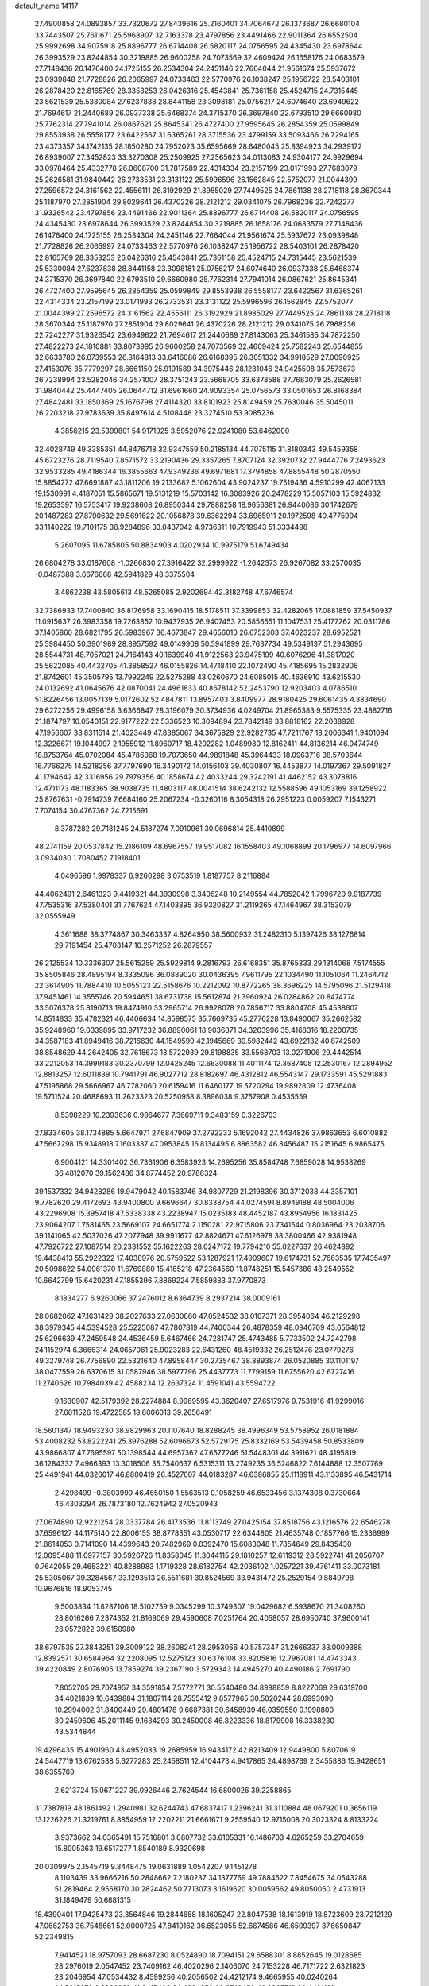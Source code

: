default_name                                                                    
14117
  27.4900858  24.0893857  33.7320672  27.8439616  25.2160401  34.7064672
  26.1373687  26.6680104  33.7443507  25.7611671  25.5968907  32.7163378
  23.4797856  23.4491466  22.9011364  26.6552504  25.9992698  34.9075918
  25.8896777  26.6714408  26.5820117  24.0756595  24.4345430  23.6978644
  26.3993529  23.8244854  30.3219885  26.9600258  24.7073569  32.4609424
  26.1658176  24.0683579  27.7148436  26.1476400  24.1725155  26.2534304
  24.2451146  22.7664044  21.9561674  25.5937672  23.0939848  21.7728826
  26.2065997  24.0733463  22.5770976  26.1038247  25.1956722  28.5403101
  26.2878420  22.8165769  28.3353253  26.0426316  25.4543841  25.7361158
  25.4524715  24.7315445  23.5621539  25.5330084  27.6237838  28.8441158
  23.3098181  25.0756217  24.6074640  23.6949622  21.7694617  21.2440689
  26.0937338  25.6468374  24.3715370  26.3697840  22.6793510  29.6660980
  25.7762314  27.7941014  26.0867621  25.8645341  26.4727400  27.9595645
  26.2854359  25.0599849  29.8553938  26.5558177  23.6422567  31.6365261
  28.3715536  23.4799159  33.5093466  26.7294165  23.4373357  34.1742135
  28.1850280  24.7952023  35.6595669  28.6480045  25.8394923  34.2939172
  26.8939007  27.3452823  33.3270308  25.2509925  27.2565623  34.0113083
  24.9304177  24.9929694  33.0978464  25.4332778  26.0608700  31.7817589
  22.4314334  23.2157199  23.0171993  27.7683079  25.2626581  31.9840442
  26.2733531  23.3131122  25.5996596  26.1562845  22.5752077  21.0044399
  27.2596572  24.3161562  22.4556111  26.3192929  21.8985029  27.7449525
  24.7861138  28.2718118  28.3670344  25.1187970  27.2851904  29.8029641
  26.4370226  28.2121212  29.0341075  26.7968236  22.7242277  31.9326542
  23.4797856  23.4491466  22.9011364  25.8896777  26.6714408  26.5820117
  24.0756595  24.4345430  23.6978644  26.3993529  23.8244854  30.3219885
  26.1658176  24.0683579  27.7148436  26.1476400  24.1725155  26.2534304
  24.2451146  22.7664044  21.9561674  25.5937672  23.0939848  21.7728826
  26.2065997  24.0733463  22.5770976  26.1038247  25.1956722  28.5403101
  26.2878420  22.8165769  28.3353253  26.0426316  25.4543841  25.7361158
  25.4524715  24.7315445  23.5621539  25.5330084  27.6237838  28.8441158
  23.3098181  25.0756217  24.6074640  26.0937338  25.6468374  24.3715370
  26.3697840  22.6793510  29.6660980  25.7762314  27.7941014  26.0867621
  25.8645341  26.4727400  27.9595645  26.2854359  25.0599849  29.8553938
  26.5558177  23.6422567  31.6365261  22.4314334  23.2157199  23.0171993
  26.2733531  23.3131122  25.5996596  26.1562845  22.5752077  21.0044399
  27.2596572  24.3161562  22.4556111  26.3192929  21.8985029  27.7449525
  24.7861138  28.2718118  28.3670344  25.1187970  27.2851904  29.8029641
  26.4370226  28.2121212  29.0341075  26.7968236  22.7242277  31.9326542
  23.6949622  21.7694617  21.2440689  27.8143063  25.3461585  34.7872250
  27.4822273  24.1810881  33.8073995  26.9600258  24.7073569  32.4609424
  25.7582243  25.6544855  32.6633780  26.0739553  26.8164813  33.6416086
  26.6168395  26.3051332  34.9918529  27.0090925  27.4153076  35.7779297
  28.6661150  25.9191589  34.3975446  28.1281046  24.9425508  35.7573673
  26.7238994  23.5282046  34.2571007  28.3751243  23.5668705  33.6378588
  27.7683079  25.2626581  31.9840442  25.4447405  26.0644712  31.6961660
  24.9093354  25.0756573  33.0501653  26.8168384  27.4842481  33.1850369
  25.1676798  27.4114320  33.8101923  25.8149459  25.7630046  35.5045011
  26.2203218  27.9783639  35.8497614   4.5108448  23.3274510  53.9085236
   4.3856215  23.5399801  54.9171925   3.5952076  22.9241080  53.6462000
  32.4028749  49.3385351  44.8476718  32.9347559  50.2185134  44.7075115
  31.8180343  49.5459358  45.6723276  28.7119540   7.8571572  33.2190436
  29.3357265   7.8707124  32.3920732  27.9444776   7.2493623  32.9533285
  49.4186344  16.3855663  47.9349236  49.6971681  17.3794858  47.8855448
  50.2870550  15.8854272  47.6691887  43.1811206  19.2133682   5.1062604
  43.9024237  19.7519436   4.5910299  42.4067133  19.1530991   4.4187051
  15.5865671  19.5131219  15.5703142  16.3083926  20.2478229  15.5057103
  15.5924832  19.2653597  16.5753417  19.9238608  26.8950344  29.7888258
  18.9656381  26.9440086  30.1742679  20.1487283  27.8790632  29.5691622
  20.1056878  39.6362294  33.6965911  20.1972598  40.4775904  33.1140222
  19.7101175  38.9284896  33.0437042   4.9736311  10.7919943  51.3334498
   5.2607095  11.6785805  50.8834903   4.0202934  10.9975179  51.6749434
  26.6804278  33.0187608  -1.0266830  27.3916422  32.2999922  -1.2642373
  26.9267082  33.2570035  -0.0487388   3.6676668  42.5941829  48.3375504
   3.4862238  43.5805613  48.5265085   2.9202694  42.3182748  47.6746574
  32.7386933  17.7400840  36.8176958  33.1690415  18.5178511  37.3399853
  32.4282065  17.0881859  37.5450937  11.0915637  26.3983358  19.7263852
  10.9437935  26.9407453  20.5856551  11.1047531  25.4177262  20.0311786
  37.1405860  28.6821795  26.5983967  36.4673847  29.4656010  26.6752303
  37.4023237  28.6952521  25.5984450  50.3901989  28.8957592  49.0149908
  50.5941899  29.7637734  49.5349137  51.2943695  28.5544731  48.7057021
  24.7164143  40.1639940  41.9122563  23.9475199  40.6076296  41.3817020
  25.5622085  40.4432705  41.3858527  46.0155826  14.4718410  22.1072490
  45.4185695  15.2832906  21.8742601  45.3505795  13.7992249  22.5275288
  43.0260670  24.6085015  40.4636910  43.6215530  24.0132692  41.0645676
  42.0870041  24.4961833  40.8678142  52.2453790  12.9203403   4.0786510
  51.8226456  13.0057139   5.0172602  52.4847811  13.8957403   3.8409977
  28.9180425  29.6061435   4.3834690  29.6272256  29.4996158   3.6366847
  28.3196079  30.3734936   4.0249704  21.8965383   9.5575335  23.4882716
  21.1874797  10.0540151  22.9177222  22.5336523  10.3094894  23.7842149
  33.8818162  22.2038928  47.1956607  33.8311514  21.4023449  47.8385067
  34.3675829  22.9282735  47.7211767  18.2006341   1.9401094  12.3226671
  19.1044997   2.1955912  11.8960717  18.4202282   1.0489980  12.8162411
  44.8136214  46.0474749  18.8753764  45.0702084  45.4786368  19.7073650
  44.9891848  45.3964433  18.0963716  38.5703644  16.7766275  14.5218256
  37.7797690  16.3490172  14.0156103  39.4030807  16.4453877  14.0197367
  29.5091827  41.1794642  42.3316956  29.7979356  40.1858674  42.4033244
  29.3242191  41.4462152  43.3078816  12.4711173  48.1183365  38.9038735
  11.4803117  48.0041514  38.6242132  12.5588596  49.1053169  39.1258922
  25.8767631  -0.7914739   7.6684160  25.2067234  -0.3260116   8.3054318
  26.2951223   0.0059207   7.1543271   7.7074154  30.4767362  24.7215691
   8.3787282  29.7181245  24.5187274   7.0910961  30.0696814  25.4410899
  48.2741159  20.0537842  15.2186109  48.6967557  19.9517082  16.1558403
  49.1068899  20.1796977  14.6097966   3.0934030   1.7080452   7.1918401
   4.0496596   1.9978337   6.9260298   3.0753519   1.8187757   8.2116884
  44.4062491   2.6461323   9.4419321  44.3930998   3.3406248  10.2149554
  44.7852042   1.7996720   9.9187739  47.7535316  37.5380401  31.7767624
  47.1403895  36.9320827  31.2119265  47.1464967  38.3153079  32.0555949
   4.3611688  38.3774867  30.3463337   4.8264950  38.5600932  31.2482310
   5.1397426  38.1276814  29.7191454  25.4703147  10.2571252  26.2879557
  26.2125534  10.3336307  25.5615259  25.5929814   9.2816793  26.6168351
  35.8765333  29.1314068   7.5174555  35.8505846  28.4895194   8.3335096
  36.0889020  30.0436395   7.9611795  22.1034490  11.1051064  11.2464712
  22.3614905  11.7884410  10.5055123  22.5158676  10.2212092  10.8772265
  38.3696225  14.5795096  21.5129418  37.9451461  14.3555746  20.5944651
  38.6731738  15.5612874  21.3960924  26.0284862  20.8474774  33.5076378
  25.8190713  19.8474910  33.2965714  26.9928078  20.7856717  33.8804708
  45.4538607  14.8514833  35.4782321  46.4406634  14.8598575  35.7669735
  45.2776228  13.8490067  35.2662582  35.9248960  19.0339895  33.9717232
  36.8890061  18.9036871  34.3203996  35.4168316  18.2200735  34.3587183
  41.8949416  38.7216630  44.1549590  42.1945669  39.5982442  43.6922132
  40.8742509  38.8548629  44.2642405  32.7618673  13.5722939  29.8198835
  33.5568703  13.0271906  29.4442514  33.2212053  14.3999183  30.2370799
  12.0425245  12.6630088  11.4011174  12.3687405  12.2530167  12.2894952
  12.8813257  12.6011839  10.7941791  46.9027712  28.8182697  46.4312812
  46.5543147  29.1733591  45.5291883  47.5195868  29.5666967  46.7782060
  20.6159416  11.6460177  19.5720294  19.9892809  12.4736408  19.5711524
  20.4688693  11.2623323  20.5250958   8.3896038   9.3757908   0.4535559
   8.5398229  10.2393636   0.9964677   7.3669711   9.3483159   0.3226703
  27.8334605  38.1734885   5.6647971  27.6847909  37.2792233   5.1692042
  27.4434826  37.9863653   6.6010882  47.5667298  15.9348918   7.1603337
  47.0953845  16.8134495   6.8863582  46.8456487  15.2151645   6.9865475
   6.9004121  14.3301402  36.7361906   6.3583923  14.2695256  35.8584748
   7.6859028  14.9538269  36.4812070  39.1562486  34.8774452  20.9786324
  39.1537332  34.9428286  19.9479042  40.1583746  34.9807729  21.2198396
  30.3712038  44.3357101   9.7782620  29.4172693  43.9400800   9.6696647
  30.8338754  44.0274591   8.8949188  48.5004006  43.2296908  15.3957418
  47.5338338  43.2238947  15.0235183  48.4452187  43.8954956  16.1831425
  23.9064207   1.7581465  23.5669107  24.6651774   2.1150281  22.9715806
  23.7341544   0.8036964  23.2038706  39.1141065  42.5037026  47.2077948
  39.9911677  42.8824671  47.6126978  38.3800466  42.9381948  47.7926722
  27.1087514  20.2331552  55.1622263  28.0247172  19.7794210  55.0227637
  26.4624892  19.4438413  55.2922322  17.4038976  20.5759522  53.1287921
  17.4909607  19.6174731  52.7663535  17.7435497  20.5098622  54.0961370
  11.6769880  15.4165218  47.2364560  11.8748251  15.5457386  48.2549552
  10.6642799  15.6420231  47.1855396   7.8869224   7.5859883  37.9770873
   8.1834277   6.9260066  37.2476012   8.6364739   8.2937214  38.0009161
  28.0682062  47.1631429  38.2027633  27.0630860  47.0524532  38.0107371
  28.3954064  46.2129298  38.3979345  44.5394528  25.5225087  47.7807819
  44.7400344  26.4878359  48.0946709  43.6564812  25.6296639  47.2459548
  24.4536459   5.6467466  24.7281747  25.4743485   5.7733502  24.7242798
  24.1152974   6.3666314  24.0657061  25.9023283  22.6431260  48.4519332
  26.2512476  23.0779276  49.3279748  26.7756890  22.5321640  47.8958447
  30.2735467  38.8893874  26.0520885  30.1101197  38.0477559  26.6370615
  31.0587946  38.5977796  25.4437773  11.7799159  11.6755620  42.6727416
  11.2740626  10.7984039  42.4588234  12.2637324  11.4591041  43.5594722
   9.1630907  42.5179392  28.2274884   8.9969595  43.3620407  27.6517976
   9.7531916  41.9299016  27.6011526  19.4722585  18.6006013  39.2656491
  18.5601347  18.9493230  38.9829963  20.1107640  18.8288245  38.4996349
  53.5758952  26.0181884  53.4008232  53.8222241  25.3976288  52.6096673
  52.5729175  25.8332169  53.5439458  50.8533809  43.9866807  47.7695597
  50.1398544  44.6957362  47.6577246  51.5448301  44.3911621  48.4195819
  36.1284332   7.4966393  13.3018506  35.7540637   6.5315311  13.2749235
  36.5246822   7.6144888  12.3507769  25.4491941  44.0326017  46.8800419
  26.4527607  44.0183287  46.6386855  25.1118911  43.1133895  46.5431714
   2.4298499  -0.3803990  46.4650150   1.5563513   0.1058259  46.6533456
   3.1374308   0.3730664  46.4303294  26.7873180  12.7624942  27.0520943
  27.0674890  12.9221254  28.0337784  26.4173536  11.8113749  27.0425154
  37.8518756  43.1216576  22.6546278  37.6596127  44.1175140  22.8006155
  38.8778351  43.0530717  22.6344805  21.4635748   0.1857766  15.2336999
  21.8614053   0.7141090  14.4399643  20.7482969   0.8392470  15.6083048
  11.7854649  29.8435430  12.0095488  11.0977157  30.5926726  11.8358045
  11.3044115  29.1810257  12.6119312  28.5922741  41.2056707   0.7642055
  29.4653221  40.8288983   1.1719328  28.6182754  42.2036102   1.0257221
  39.4761411  33.0073181  25.5305067  39.3284567  33.1293513  26.5511681
  39.8524569  33.9431472  25.2529154   9.8849798  10.9676816  18.9053745
   9.5003834  11.8287106  18.5102759   9.0345299  10.3749307  19.0429682
   6.5938670  21.3408260  28.8016266   7.2374352  21.8169069  29.4590608
   7.0251764  20.4058057  28.6950740  37.9600141  28.0572822  39.6150980
  38.6797535  27.3843251  39.3009122  38.2608241  28.2953066  40.5757347
  31.2666337  33.0009388  12.8392571  30.6584964  32.2208095  12.5275123
  30.6376108  33.8205816  12.7967081  14.4743343  39.4220849   2.8076905
  13.7859274  39.2367190   3.5729343  14.4945270  40.4490186   2.7691790
   7.8052705  29.7074957  34.3591854   7.5772771  30.5540480  34.8998859
   8.8227069  29.6319700  34.4021839  10.6439884  31.1807114  28.7555412
   9.8577965  30.5020244  28.6993090  10.2994002  31.8400449  29.4801478
   9.6687381  30.6458939  46.0359550   9.1998800  30.2459606  45.2011145
   9.1634293  30.2450008  46.8223336  18.8179908  16.3338230  43.5344844
  19.4296435  15.4901960  43.4952033  19.2685959  16.9434172  42.8213409
  12.9449800   5.8070619  24.5447719  13.6762538   5.6277283  25.2458511
  12.4104473   4.9417865  24.4898769   2.3455886  15.9428651  38.6355769
   2.6213724  15.0671227  39.0926446   2.7624544  16.6800026  39.2258865
  31.7387819  48.1861492   1.2940981  32.6244743  47.6837417   1.2396241
  31.3110884  48.0679201   0.3656119  13.1226226  21.3219761   8.8854959
  12.2202211  21.6661671   9.2559540  12.9715008  20.3023324   8.8133224
   3.9373662  34.0365491  15.7516801   3.0807732  33.6105331  16.1486703
   4.6265259  33.2704659  15.8005363  19.6517277   1.8540189   8.9320698
  20.0309975   2.1545719   9.8448475  19.0631889   1.0542207   9.1451278
   8.1103439  33.9666216  50.2848662   7.2180237  34.1377769  49.7884522
   7.8454675  34.0543288  51.2819464   2.9568170  30.2824462  50.7713073
   3.1619620  30.0059562  49.8050050   2.4731913  31.1849479  50.6881315
  18.4390401  17.9425473  23.3564846  19.2844658  18.1605247  22.8047538
  18.1613919  18.8723609  23.7212129  47.0662753  36.7548661  52.0000725
  47.8410162  36.6523055  52.6674586  46.6509397  37.6650847  52.2349815
   7.9414521  18.9757093  28.6687230   8.0524890  18.7094151  29.6588301
   8.8852645  19.0128685  28.2976019   2.0547452  23.7409162  46.4020296
   2.1406070  24.7153228  46.7171722   2.6321823  23.2046954  47.0534432
   8.4599256  40.2056502  24.4212174   9.4665955  40.0240264  24.5015273
   8.3906928  41.2415498  24.4894359  29.9748453  40.8865713  36.4431121
  29.0155640  41.1688666  36.1958930  30.3588636  41.7178082  36.9214511
  14.2842287  43.5826238  18.7773993  13.6691405  42.7949760  19.0439142
  13.6643968  44.1929542  18.2182052   1.2396735   9.0815528  45.6896848
   0.6054311   9.5630859  45.0303129   1.3750096   9.7889278  46.4335815
  51.6234547  34.6453260  12.7021945  52.3459031  35.3472677  12.4791657
  51.0270906  35.1276277  13.3958966  35.1938737  47.3621169  21.8629622
  35.8567652  46.6785196  22.2437786  34.8911487  46.9529143  20.9670925
  26.1516574   4.2341045  42.3615379  26.1784173   3.7666374  43.2814307
  25.1470761   4.4400082  42.2288110  26.8179713  35.6972853  18.8864093
  26.7148018  34.6952937  19.1328459  27.6385944  35.7021576  18.2584452
  31.8421848  26.9143207  59.2407129  31.4967509  27.0901586  58.3034172
  31.2252404  26.1579530  59.6026444  45.9353543  26.6928724  43.3717386
  44.9204871  26.6531141  43.1330097  45.9944661  26.0759032  44.1988392
  33.5800570  15.7128168  24.5437280  34.2256083  16.3343848  24.0596235
  32.6866086  16.2178477  24.5729940   8.3393470  25.7266048  41.7603464
   9.0213131  25.4681710  41.0422958   8.8615405  26.3304407  42.4113919
  44.0040927   8.5321474  14.1433819  43.3615407   8.8933192  14.8705829
  44.3183491   9.3964319  13.6677519  44.6736594   0.6066143   5.2639686
  44.3021257   1.4030857   5.8160286  45.2756431   0.1113262   5.9169077
  21.9268354   8.1853600   6.3081355  21.2217247   7.6008527   6.7771398
  22.2619527   7.5977932   5.5288473   6.4432449   3.4235204  49.9671691
   7.1434364   3.7565214  49.2801085   6.0913005   2.5540530  49.5309315
  24.4829924  50.6074270  33.2224647  25.2444300  50.0746344  32.7703901
  23.9089439  49.8949487  33.6688165  50.4585603  42.0619236  13.8122751
  49.7140596  42.5410063  14.3317166  50.1972658  42.1708888  12.8244344
  44.2265501  18.2713763   7.8046583  45.1522806  18.2653408   7.3266800
  43.5951298  18.6261068   7.0818233  20.2920846  25.2893325  19.7547801
  21.1011298  25.9285196  19.6891728  20.0863084  25.0539823  18.7716396
  16.6409298  13.1655563  46.2293058  16.0412603  12.8426450  45.4384324
  17.5941864  12.9307903  45.8771136  24.0645712  26.3655144  40.9105884
  23.1165580  26.7495550  40.9831547  24.6500671  27.0107865  41.4598083
  20.1791816  14.3906905  47.2367981  19.8157441  13.5275329  47.6810379
  19.8019934  15.1317589  47.8538580   9.2691840  38.5972376  28.6524478
  10.1256498  39.1646874  28.7219180   8.7370130  39.0421916  27.8866125
  42.3294095  25.8287467  46.3182535  41.4160304  25.8892479  46.8022653
  42.0890547  25.3990260  45.4098276  33.3370221  39.2810084  11.5213048
  34.3279531  39.4687511  11.7574196  33.3173440  38.2659745  11.3614142
  12.1587233  32.9569915  49.8567251  12.9321415  32.4819754  50.3614266
  12.4576037  32.9276944  48.8734904   5.5291435  37.1191617   5.6145317
   4.7713843  36.6351127   6.1117957   5.5552483  36.6367901   4.6946310
  14.7593038  10.4080584  37.3285299  14.9117344  10.2459116  38.3442504
  15.3327903   9.6790852  36.8869572   5.8392255  34.2918281  48.8910118
   4.9257413  34.6920117  49.0673128   5.6612596  33.3319097  48.5661578
  11.9927094   8.4185772  48.9992793  10.9627433   8.4880630  49.0738796
  12.1419009   7.9477101  48.1015839  25.8187789  11.6239301  51.9143617
  26.6000100  11.1253234  52.3660751  25.9182269  12.5923263  52.2247654
  17.2064068  18.3947654  11.4844089  17.7352117  18.5222964  10.6102826
  16.6751052  19.2740912  11.5707724  37.7270375  28.4858628  54.1946468
  37.5829141  29.2963679  53.5768296  37.8471976  27.6942342  53.5512713
   3.2185953  45.4140389  35.1393464   2.5449041  45.6451796  34.3831592
   2.6263206  45.3517252  35.9776746   5.5242071  28.2979400  23.1086586
   5.4686145  29.2869290  23.3653413   5.8288103  27.8158490  23.9595290
  27.9008949  48.8302255  17.4366847  28.4133267  49.6351111  17.8286158
  28.5483020  48.4364021  16.7413946  48.5009616   7.9223430  30.3730383
  48.5787840   8.6639769  31.0844855  47.7368679   7.3243837  30.7477184
  31.2824215  22.8928217  18.8315641  30.4522022  22.5297226  19.3202733
  30.8782950  23.5839832  18.1649182  39.2261858  29.2667508   4.6522655
  39.7210652  29.4777513   5.5341079  39.1565271  30.1866835   4.1848956
  47.5271455   2.6711309  41.2924973  48.4343467   2.2066894  41.4080400
  47.0245996   2.4766485  42.1721307  30.0116892  37.7481204  12.1744560
  29.9403272  36.7659975  12.4788079  30.4299327  38.2229329  12.9917664
  50.3889715  18.8963549  47.8861972  50.9205114  19.3028891  48.6787739
  51.1563885  18.5399077  47.2771140  21.2494082  38.6428256  24.8384182
  21.5628972  39.0706637  23.9449271  21.2697056  37.6285218  24.6068100
   5.2966473  20.7580911  32.4266475   4.4551921  20.8950598  33.0242840
   6.0094075  21.3217789  32.9138240  14.6583895  40.0342147  18.1923184
  15.0264460  39.5191740  19.0147293  13.8148359  40.4947295  18.5623334
  11.5742361  10.9229316  55.3542274  12.1174005  10.0835033  55.6155809
  11.9306612  11.6584084  55.9557968  39.5745542   2.8768570  47.4312258
  39.3037318   2.9381351  48.4356470  38.9832856   2.1417981  47.0594076
  12.9140714  38.5142729  36.6499022  12.0577901  38.2571472  37.1759852
  12.5427591  39.1327312  35.9047635   0.9686957   8.2614541  35.1679485
   1.3112511   8.4173285  36.1183926   1.6929900   8.6452489  34.5524108
  20.4227459  32.4388592   5.6814456  20.4114994  32.4649477   4.6543858
  19.5042670  32.8031567   5.9634994   5.1668522  45.8598728  23.1107041
   4.5641958  45.5887847  22.3184521   4.6610807  45.5006492  23.9368788
  15.2312575  21.3940519  26.5668037  14.5713809  22.1544804  26.8142439
  14.7498807  20.5444177  26.9087198  20.2427501  22.1419607  56.1192319
  19.7026509  23.0058446  56.3058098  20.5293748  22.2497547  55.1313708
  29.2112109  35.0955671  25.3889622  29.4889734  35.6553669  26.2126255
  29.9594642  35.2719368  24.7094636   5.4659538  31.6328568  48.1907146
   4.7679157  30.8650368  48.2070504   6.2928365  31.1964559  48.6328265
   6.0609126   5.9145049  39.0260006   6.7596730   6.6007042  38.6798004
   5.7585200   5.4396906  38.1596171   2.0607806  24.0667761  43.6134201
   1.9552415  23.7949683  44.6015458   1.9472898  25.1034013  43.6480429
   8.8318353  25.4007431  28.5276316   8.3066337  25.0738994  27.7062161
   9.5477286  24.6777683  28.6807246  30.0803935   2.9347001  30.7710792
  29.4202431   3.5304236  30.2746333  30.2907067   2.1766599  30.0972490
  38.4996847  12.4660528  49.5019071  38.1851513  13.4524832  49.5727559
  38.6343100  12.3516884  48.4770879  26.4558011  48.9735887  32.0950692
  27.0906900  49.7861792  32.1335793  27.0344628  48.2304122  31.6763039
  32.8823849  44.4049658  24.5308363  32.3629461  44.8131921  25.3287909
  33.8280817  44.8131572  24.6365459  37.2995466  26.5787237  22.7735671
  37.5684060  27.4532394  23.2542335  38.1309687  26.3460367  22.2079318
  37.4682679  12.2309126  13.8028824  36.5148525  12.6248916  13.7747732
  37.3180436  11.2478061  14.0862954  21.4756871  26.0967205  32.0497903
  20.9798792  26.3751688  31.2001053  21.9905281  26.9385638  32.3384820
  44.5345656  15.1351465  47.2177109  44.2826934  14.1464022  47.0578126
  45.5612458  15.1432938  47.1170304  27.0314838  19.9432120  51.5361976
  27.7978519  20.6500317  51.4756565  26.3069949  20.4714666  52.0681043
  31.6039339  28.8232061  23.2635666  32.5648524  29.1148702  23.0135379
  31.2057576  29.6751057  23.6945389  36.5280183   7.6594896  53.5671334
  36.2291856   8.4326394  54.1814672  35.9042514   7.7402838  52.7493979
  47.1468109  41.5884708  46.5440041  47.3860248  41.8877757  45.5764792
  46.1186471  41.5547345  46.5306705  28.2770010  12.8784872  24.7363432
  28.0319551  11.8791229  24.5830000  27.7816298  13.0873490  25.6228990
   7.6139272  42.8511980  14.3006194   8.1707027  43.7140162  14.4526721
   6.7369554  43.2066116  13.8928356  29.8114143  20.0143917  42.1642603
  30.0190603  20.1555618  43.1580966  28.8841199  19.5837773  42.1459736
  29.5259464  14.9020614  55.3644307  30.5312494  14.9778957  55.5904968
  29.3876917  13.8906507  55.2230512  30.1642216   6.4589676  13.4763800
  29.2953211   6.3648630  14.0224269  29.8526437   6.7989326  12.5594237
  18.6366296  49.2762855   4.1682863  18.8398898  48.9966507   5.1462458
  19.1225607  48.5475040   3.6152944  44.6668393  17.8259064  28.2306170
  45.5562636  17.6734397  27.7294659  44.1172385  16.9798776  28.0248264
  13.2642320  17.3318711  46.1995848  12.6871962  18.1531281  46.4588096
  12.6678150  16.5355200  46.4963894  37.4960725   3.6529789   2.0273668
  38.3712037   4.0536848   2.3829175  36.8224796   3.7954784   2.7918343
  28.4446986  27.7385946  45.7854099  27.6931267  27.0887391  46.0792745
  28.6235639  28.2840853  46.6513712  30.1226269   5.4651366  37.7741794
  29.9367487   6.0989420  36.9821235  29.7624827   6.0030159  38.5911906
  35.3038523  31.9819866  33.0931548  34.9231272  32.7638135  33.6428211
  35.0192425  31.1446825  33.6171928  13.3191907   9.1166568  14.2440414
  12.5800057   8.4917253  13.8796411  12.9847397  10.0605854  13.9889585
  35.7485361  20.8368284   8.0386636  34.7969015  20.6126016   7.6917335
  35.7060108  21.8706433   8.1532521  13.5235809   7.7328681  39.6486657
  12.7952694   7.6814075  38.9120749  13.2012565   7.0419027  40.3438239
  16.9216016   4.3910600  23.2062736  17.2195361   5.3756814  23.0905143
  17.2765527   4.1498520  24.1463600  19.9824109  32.0667078  25.2530182
  19.6777397  31.7870900  26.2033553  20.4621454  32.9725701  25.4422161
  44.0898398  12.9977527  15.0981974  43.4955029  13.3611436  14.3304160
  43.6444075  13.4259976  15.9354584  39.2761739  30.5751423  33.8959531
  39.9366418  30.2835315  33.1496071  39.5418661  31.5414769  34.0929856
  35.1755654  45.0878998  14.4125943  35.4293374  45.9769811  14.9098861
  34.2860490  45.3634278  13.9497383  24.1615419  45.4564887   9.4972733
  23.6846397  44.6603969   9.0324651  25.0874663  45.4691490   9.0323273
  53.0079719  15.6256125   3.8479955  53.4263288  16.3596399   4.4510975
  53.7798523  15.4068923   3.1911897   6.5174719  10.2681634  36.1080056
   5.8568657   9.5192451  35.8448288   6.5329063  10.2287162  37.1353871
   5.3273755  42.8306595  25.5291721   4.8294597  43.7324969  25.5734183
   4.7310935  42.2607919  24.9033761  25.6486306   1.4892962  14.6789447
  25.4774106   1.0257556  13.7828478  25.6269197   0.7161658  15.3683081
  24.0209539  15.3245458  20.5412262  24.3361702  15.5757483  21.4896695
  23.5519411  14.4313015  20.6425878  47.3576492  12.4967001  44.1326023
  47.5962884  11.9278948  44.9753534  47.8892122  13.3693395  44.2987261
  50.2778617  11.5314297  35.3414186  50.8724978  11.7740290  36.1520156
  50.8622652  11.8127048  34.5330559  48.5090083   7.9707213   8.8040792
  48.4248494   8.0055739   7.7668956  47.5252106   7.9102880   9.1056018
  26.6727590  39.3019027  54.5060520  27.3833542  38.9768269  53.8263659
  26.1041259  39.9631417  53.9544734  37.6151368  15.0507616  28.8902470
  38.5103949  15.0243075  28.3690882  36.9814828  15.5373178  28.2162268
  33.0765876  14.5904029  44.9779078  33.4149064  14.6759182  44.0043212
  33.7727849  15.1449813  45.5099148   0.7461341  29.9720223  27.5928091
   1.6077206  29.4373706  27.4426358   1.0726517  30.9124428  27.8512099
  18.6828369  12.3905510  48.3965561  18.4248828  12.5487873  49.3814448
  17.8186852  12.5426498  47.8765853  20.5464808  25.6826766  12.0521087
  20.4985696  24.6782184  11.8955350  20.0421466  26.1046113  11.2626037
  50.3549219  26.4955657  26.2865118  50.5140129  27.4855757  26.5267717
  49.3483530  26.4451726  26.0829893  13.2544946  41.9335422  29.9662991
  12.4625637  42.6077760  29.8632940  13.5278586  42.0544191  30.9520798
   2.2137911  21.4281917  39.3557085   1.6994891  21.9529549  40.0782620
   3.1595686  21.8424011  39.3861545  49.7412862  22.6707991  -0.1947597
  48.9606007  22.8754479  -0.8411472  50.4591380  23.3562903  -0.4385499
   3.2644137  22.1559323  48.5956384   3.3149285  23.1159960  48.9799230
   3.9849548  21.6498044  49.1387611   3.4907237  16.9013461  27.6178389
   4.4859164  17.0863713  27.4278905   3.3325429  17.2668027  28.5589440
  12.2542758  31.5766431  19.1393650  12.4218255  32.5577143  18.8742611
  12.5209589  31.0443842  18.3005339  37.8558399  40.2324777   3.5186553
  37.0030325  39.7704648   3.8776544  37.7790861  40.1242274   2.5021487
  26.2691699  22.4972291  40.0480563  25.8296567  23.0086030  40.8367523
  27.1695477  22.9964624  39.9346456  43.3830849   5.9539361  13.3825895
  42.4902756   6.1115816  12.9216886  43.6984926   6.9011895  13.6612577
  13.7713072  46.6074000  36.9653174  13.3278500  47.2448548  37.6359476
  13.5310865  46.9881534  36.0405766  15.1528810  24.4754078  25.1481980
  14.5830836  24.1800188  25.9609095  15.8422869  25.1207318  25.5679261
   9.1850936  44.9804097  14.6942605   9.4728754  44.9450063  15.6856783
   9.1418336  45.9939214  14.4911526  38.1715861  30.3434702  11.1239613
  37.8354235  30.2436369  12.1009213  38.3601886  29.3537268  10.8614635
  42.1086024  46.5617287   0.3677359  42.5063437  46.4669338   1.3145316
  42.9352726  46.6222429  -0.2423549  48.5992258  45.5474777  50.9951506
  48.8435418  44.5604773  51.1833353  48.2078086  45.8770849  51.8910813
  18.4608557  14.4981846   2.0814551  19.3647886  14.9804247   2.1613766
  18.1299435  14.6894888   1.1440318  21.0409525  15.5001595  34.0978726
  20.3554782  16.2560816  33.9469926  21.2932480  15.2082362  33.1411498
  15.2086670   9.8318297  39.8735499  15.3660226  10.1501588  40.8418153
  14.5040241   9.0832482  39.9707440  -0.2359864  22.7411488  54.7713209
  -0.5661510  21.7822910  54.9568830  -0.1731157  23.1709410  55.7014575
  26.9467177  47.7251982  23.0232393  26.1287515  47.8809594  22.4103530
  26.5082184  47.4877719  23.9331095  48.9216970  34.1154664  20.1245925
  48.6254423  33.8597869  21.0764562  49.6917632  34.7842079  20.2779993
   1.7424653  46.4888961   4.0948180   0.7105915  46.4743508   4.1638448
   2.0551863  46.0453170   4.9640954  19.0125519  44.6428719  32.9450870
  18.1792083  45.1730445  33.2718253  19.7639247  45.3554894  32.9944890
  27.2382664  18.3092741  46.3420138  28.1684426  18.1384975  45.9085564
  27.4846664  18.6482246  47.2856848  14.1790057  40.6894818  46.6230025
  13.4542082  41.1904145  46.0715447  14.2039204  39.7629931  46.1438557
   0.2807130  13.0543808  20.8982065   0.6506576  12.1109986  21.0458660
  -0.7400316  12.9567568  20.9511296  48.9255850  44.0784708   8.1483981
  49.8666279  43.8702973   8.5332105  48.7974987  45.0765882   8.3966163
  26.9458841  41.9433637  11.4663634  27.3603857  42.4368648  10.6587671
  27.3975821  41.0162496  11.4453116  20.4730254  39.6749858  40.1792953
  19.5616371  39.8433995  40.6428919  20.7698490  38.7643287  40.5717343
  30.8041622  38.8497314  14.5847302  29.9464758  38.6552736  15.1127976
  31.1700190  39.7200204  14.9736236  42.2727652  40.2588097  10.3166835
  42.5509150  40.0792680  11.3038660  42.4121716  41.2899517  10.2400381
  18.1912387   7.8227528  47.1705927  17.8379573   8.6580810  46.6684860
  19.2162449   7.8831908  47.0003252  30.5499843   9.4999563   7.0233031
  30.7856042  10.1640642   7.7874835  29.8164867   8.9136050   7.4572344
  48.4629188  15.1012970   2.6521477  48.2121625  14.2205178   3.1430298
  49.2405339  15.4593040   3.2476645  18.6616098   1.5471184   4.0321600
  18.1850963   1.6982329   3.1462841  18.6526402   0.5185882   4.1550553
   7.9284187  48.4783379   2.3539820   7.1667333  48.3667308   3.0292734
   8.7389012  48.0250256   2.7887208  17.4753578  43.4200071  28.2916856
  17.5613639  43.4431001  29.3239411  16.4466913  43.4079722  28.1529859
  21.0364663  18.9335346  22.8432381  21.1383678  18.8586972  23.8647989
  21.9835734  18.7273439  22.4852982  17.6231084   3.8033752   5.2712739
  18.1167286   2.9768452   4.8991067  16.7453147   3.8115397   4.7115617
  37.0364461  38.5671293  47.5773194  37.9793047  38.9808646  47.5084683
  37.1670125  37.5940400  47.2647924  25.0739903  37.4207880  41.5966340
  24.7841687  36.9380391  42.4622688  24.7607309  38.3880853  41.7308266
  13.1411516  33.0212882  37.2040497  12.3715145  33.0792064  36.5116029
  13.8609608  33.6469062  36.7953464  10.7202695  36.0272286  53.1648869
  11.4125150  35.8002392  52.4319523  10.1239235  36.7438652  52.7192179
  36.3592485   7.7128802  19.1614817  36.0621566   6.9012540  18.5889158
  36.4283129   7.3045454  20.1120817  41.6536495  16.7218541  54.1868874
  42.4373940  16.2085997  53.7478685  41.1246798  17.0792770  53.3736663
  11.0369217   8.6536122  17.7181666  10.6430224   9.4077985  18.2907082
  10.2745321   8.4368281  17.0500934  10.6147135  26.8428187  56.0148451
  11.6483490  26.8408671  56.0122822  10.3841305  27.8506227  55.9511821
  49.3597483  39.3565554  49.6994778  49.7953387  40.2778421  49.5066910
  49.4096522  39.2936454  50.7338118  26.9477800   4.4552920   3.4510439
  26.0241473   4.1584010   3.1044053  27.3599680   3.5967580   3.8380571
   1.6323879  40.7948328   0.2891351   0.8010467  40.4487533  -0.2054393
   1.5565254  41.8189877   0.2305714  18.8467049  39.0004489  46.3241811
  18.4804907  39.3295663  47.2461928  19.4659863  39.8119811  46.0662908
   8.5552569  39.6502229  38.8026806   7.8815235  39.0845467  39.3527189
   7.9471559  40.4168554  38.4380642  51.8394693  12.2995427  12.1509806
  51.6012819  12.9661947  12.9083917  50.9383784  12.0500751  11.7460415
   2.4138685  28.7298265  31.8699961   1.3888952  28.6006961  31.9134465
   2.7796534  27.8540970  32.2705730  31.5018943  29.7635474  16.2549621
  30.7695417  29.8712499  16.9764443  31.7514990  30.7245143  16.0048487
  50.6878121  12.3864217  26.8224952  50.2370886  11.4466067  26.8627436
  50.5218447  12.6590676  25.8353853  36.0133873  31.3155416  41.0153780
  35.8784887  31.2125303  39.9960064  35.3817465  32.0989734  41.2593177
  38.8541491  19.5464371  25.2991012  37.9964749  19.5516777  24.7327930
  38.5351590  19.8835440  26.2258393  10.9014897  15.5099951   6.6230476
  10.8041601  15.9835985   7.5386544  11.6977535  16.0108903   6.1886456
  34.5051987   9.6721427  19.0327711  35.2655873   8.9715488  19.1191178
  33.6767212   9.1564151  19.3775479  10.3902795  22.4693553  54.1508549
  10.8568078  22.2074822  53.2610314  10.3252004  23.5048812  54.0673467
  41.3995070  18.2773330  11.4180050  40.9461659  17.7450785  10.6579899
  42.2372206  18.6786492  10.9567699  41.4087870  27.5016445  21.9754421
  41.5598675  28.3691794  21.4369309  42.1946394  27.4815207  22.6328717
  13.4918803  -0.5481405   9.7825148  13.6941330   0.4510804   9.8649228
  13.1451118  -0.6768018   8.8281674  14.0417423  18.7706582  41.3053862
  14.0303536  18.2387532  42.1872832  14.8320018  19.4086889  41.4003070
  13.8154180  16.4121571  51.9008665  14.0449917  17.2175710  51.2954745
  14.5398214  16.4707406  52.6434888  12.2638479  38.3713725  33.0518329
  11.2374479  38.2572065  33.0941690  12.4263798  39.1690730  33.6904182
  32.8125414   9.6469896   2.7587450  32.0286278   9.4166562   3.3854803
  33.0280450   8.7582749   2.2859084  30.4724117  17.2758038  21.3649218
  30.1096640  16.7929275  20.5169548  30.9507651  16.5004531  21.8627935
  49.9979735   9.7878372   5.5360775  50.4091340   9.9102408   6.4646885
  49.2705579   9.0709687   5.6745526  39.0029088  33.4035113  28.1620035
  38.7723497  32.4306189  28.4648559  39.5038149  33.7667840  28.9891512
  31.6969514   1.9951885  25.4803478  30.7515570   1.7155715  25.1736486
  32.0200249   1.1851401  26.0278023  38.1050089  20.4308864  27.7600365
  39.0776174  20.2604546  28.0935141  37.5275826  19.8600300  28.3704124
  27.4809878  34.0229692  43.8805585  27.1423597  34.2095981  42.9304453
  27.0675022  34.7659689  44.4570631  32.5319785   1.6664745  32.3820915
  32.6290766   2.5012556  31.7873517  33.2037767   1.0000531  32.0227333
  23.8377362  44.3442328  29.1724619  23.0738413  44.0048588  28.5621823
  23.8838249  43.6171920  29.9071574  14.7920068  14.7015538  42.8213616
  14.6396692  15.6646878  43.1350694  14.5057740  14.7058011  41.8310052
  17.4846161  44.7799193  57.3289565  17.6988763  45.5363834  56.6656139
  17.3699384  43.9502121  56.7292138  21.1135294   9.0857895  26.0685129
  21.0989992  10.0885882  26.3212365  21.3600723   9.0984200  25.0656633
  20.8193940   8.1736071  46.8034755  21.2231519   8.1029729  45.8492540
  21.0436750   7.2359579  47.2027007  25.8809504   3.7153459  28.6513751
  25.0521087   3.9906459  28.0878888  26.3788321   4.6162953  28.7731741
  29.4048755  13.0876609  49.9757978  30.0047874  13.8478084  49.6196808
  28.4812919  13.5379054  50.0834482  18.6875226  43.9492421   5.6379852
  18.2192642  44.7615283   6.0458267  18.8973726  43.3241122   6.4161987
  10.8239740   5.5060385  33.1995144  11.2749744   5.4306826  34.1243146
  11.3576396   4.8500490  32.6089543  50.3935008  35.5797402  55.8503176
  50.4198599  36.3920438  56.4930379  50.1734974  34.7906834  56.4831827
  18.0984186  48.4481691   9.1546256  17.0713685  48.4665974   9.2266825
  18.4016826  48.0149615  10.0309017  23.5805146  18.4268915  22.0907151
  24.2151992  19.1559575  22.4416726  24.0443040  17.5471800  22.3412582
  37.2755626  45.8589216  23.0757469  37.8555168  45.9678509  22.2149575
  37.7737419  46.4526800  23.7611369  17.6847537  12.4740625  50.9693269
  16.6820003  12.3186761  50.7952240  18.0893653  11.5319212  51.0250709
  45.2990565  30.1807260  23.5029271  46.1813485  29.8160142  23.9124867
  44.6992150  29.3407917  23.4622430  30.5354293  26.3921901  53.9049570
  29.9323239  26.7441814  54.6424943  29.9899721  26.5323947  53.0354110
  14.2462840  47.3594147   1.9320505  14.5639134  47.4421933   0.9723726
  14.7891836  48.0596138   2.4558845  11.5587537  47.5890272  49.5844609
  10.5636489  47.5527079  49.2865708  11.4975282  47.6014850  50.6116333
  48.1084036  41.6392414   9.0211913  48.2800725  42.5958508   8.6580306
  47.5931991  41.1886985   8.2407044  21.9455229   1.5684949  53.1981051
  20.9643692   1.8713430  53.1328864  22.4262345   2.4103233  53.5696406
  36.7906168  13.6752097  23.6239899  36.4059403  12.7556442  23.3544504
  37.4200760  13.9128129  22.8417087  21.1517229  47.5986992  38.5955878
  20.4199247  47.1120134  38.0880495  21.3595620  48.4318320  38.0171161
   9.6503472  20.7491487  13.8633383   8.8400271  20.1876881  13.6086556
   9.3069422  21.4957473  14.4647742   9.9682265  44.6488821  32.6641009
   9.8440678  45.6064864  32.2980891   9.2159105  44.1148570  32.1994123
   9.8458067  32.9566755   3.8030823  10.8007841  33.1198648   3.4342669
   9.2444405  33.3310147   3.0450610  33.4093467   4.3728569  28.1306520
  33.4543256   5.2279192  27.5471730  34.2904945   3.8914674  27.9101343
  24.2108198  21.3537018  50.1568173  24.7040272  21.4595369  51.0519719
  24.8382173  21.7816897  49.4647999  36.2912644  39.8153543  19.5663369
  37.2361566  39.4396011  19.7153984  35.6915804  38.9801022  19.5034185
  32.1807528  29.1436468  32.9651419  31.2141795  29.5043545  32.9115905
  32.5424491  29.3023080  32.0045524  17.0488641  15.5410143  16.1288995
  16.7121811  14.6432083  16.5172298  17.7950217  15.2798452  15.4916061
  35.6841455  11.2831779  22.9261871  36.2230265  10.4228301  22.7580809
  35.2085585  11.4626701  22.0280727  15.7505753  14.1193212  54.3769666
  15.0074762  13.6585970  53.8228671  15.6579103  15.1156078  54.1103171
   9.7407276  11.1932447   6.0265597   9.3564683  10.6164661   5.2519235
   9.6760361  10.5529361   6.8337453  15.0265834   9.4220395  52.1491889
  14.1585926   9.9165399  52.4429496  14.9601899   9.4384964  51.1227797
   3.4890018  15.2684514  41.7736664   4.3333441  15.8301236  41.6216598
   2.9878441  15.7570828  42.5291895   8.7036928   4.2945783   7.6394288
   9.1843410   3.4745583   7.2517546   9.1252298   5.0958620   7.1680625
  15.3732948  46.1315459  26.0717374  15.9802968  45.4020908  25.6753805
  16.0346706  46.7763632  26.5375605  48.1187289  47.1278976  41.0967022
  48.2914470  47.2296014  42.1163764  49.0521973  46.8351188  40.7421051
   8.3126344  22.5140046  30.6099273   7.8303489  23.4065014  30.7906677
   8.5493997  22.1624823  31.5497667  10.5013272  32.7151072  22.6079520
  11.3347967  32.9137358  23.1646861  10.4538399  33.4671969  21.9090116
  48.5192577  27.6305192   4.8190504  48.7156100  26.8947942   5.5298517
  49.0581998  28.4355595   5.1899891  11.1207898  13.2337104   5.1073845
  10.5255984  12.4665311   5.5028922  10.9488613  14.0061069   5.7752332
   9.8553900  13.7812127  39.4288073   9.5230172  13.2210338  38.6220205
   9.9609808  14.7299773  39.0188928  40.6866278   2.2382511  35.5581777
  39.7465786   2.2544990  35.9911500  41.3046024   2.0466288  36.3686812
  27.5187523  17.2518302  18.3261046  27.1451250  18.1193342  18.7627819
  27.3554956  17.4378668  17.3146476  36.1835539  16.3693627  10.6559083
  35.3049291  16.9176039  10.5959023  36.8743066  16.9867780  10.2019322
  23.3564155  30.5530355  56.1525796  23.1452071  30.4607796  57.1411300
  22.5019328  30.2270017  55.6711974  23.0039569  37.8191632  17.0485777
  22.7190266  38.4617099  17.7867220  23.6931272  38.3431851  16.4896785
   2.1871782  14.8559776  53.5473248   2.2759836  15.5465011  54.3122446
   1.6689752  14.0833565  53.9522038  39.2241079  40.0721592  22.7054969
  39.8211591  40.9076902  22.5571518  38.5484336  40.4008286  23.4137607
  45.9958691  27.2178982  54.7424051  46.0011261  27.9378321  55.4780599
  45.5719196  27.6909326  53.9312154  51.3296729  37.4818871  30.3057228
  51.1335120  37.0483070  29.3842678  50.4349252  37.4650538  30.7888445
  44.5872210  23.9105032  18.5098178  45.6202922  23.8672694  18.4989564
  44.3491332  23.6786249  19.4862552  49.4511668   1.3307068  31.8261423
  48.4524720   1.3963765  31.5795206  49.9291830   1.4845234  30.9300633
  37.0348546  34.4690622  40.7388632  37.3552123  33.9015442  39.9530995
  36.1762729  34.0195609  41.0691910  35.0843431  38.2735684  14.1399698
  35.4488748  38.9108916  13.4242284  35.8596707  38.1305749  14.7901835
  35.9048647  39.9016140  12.0841828  36.7452735  39.5209534  11.6148020
  36.0999632  40.9148726  12.1269999  44.4817692   3.7986719  55.1232387
  45.1376574   4.6056886  55.1103967  45.1368052   2.9934917  55.0000551
  10.3302693   1.6980111  20.5756669  11.1915116   2.0739022  20.9920429
  10.5599348   1.6092535  19.5724877  35.2979213  49.9940906  14.5419983
  35.0851451  50.7079127  15.2635043  34.5311816  50.1269659  13.8578991
  40.4284879  24.3942698  41.5092502  40.2060726  24.0857374  40.5456068
  39.5056593  24.4328066  41.9657472  48.1461940   6.4944906  17.3019071
  47.2536409   6.8381176  17.7124461  48.5366889   7.3554631  16.8754416
  17.7982943   3.4036937  14.5272549  17.9320424   2.9160602  13.6205666
  16.8031910   3.2991135  14.7181394  49.6068482   8.6714967  38.5425594
  49.7958914   7.6527088  38.5525683  49.5239609   8.8779672  37.5294887
  13.5053471   9.5840016  16.8930881  13.4864518   9.4139197  15.8697380
  12.6865930   9.0518575  17.2297779  20.2638400  17.5020155  41.5438595
  20.6845405  16.6434610  41.1516419  19.9381497  18.0034284  40.6900321
  50.0537114  36.0942708  14.4117129  50.2872582  36.3563961  15.3958175
  49.0823685  35.7607401  14.5032366  44.5478560  34.6691157  42.7070760
  43.9242372  34.0490087  42.1642834  44.9167404  34.0459562  43.4473195
  28.4681337  50.6039089  27.4791697  27.5903630  51.1307293  27.3341576
  28.1486746  49.6827216  27.8171351  23.6901805   2.1486384  48.7920989
  22.9669667   1.6450926  49.3428614  24.5711207   1.7511480  49.1672373
  28.0790994  33.4899303  48.2620640  27.6639840  32.5402238  48.2662939
  27.2594636  34.0987565  48.0938846  34.3159860   3.3485899  49.3636038
  35.1802056   3.7279802  49.7931756  34.6192969   2.5342425  48.8441087
   3.0861933  31.4473490  56.7710116   3.8107765  31.3890188  57.5062807
   3.3109652  30.6383119  56.1632872  20.9818293  46.5472814  33.1911307
  21.8342487  46.1087630  33.5627364  20.8885254  47.4215204  33.7218196
   6.9722823  27.2259580  34.8744408   7.2605304  28.2095037  34.7251390
   7.3382623  27.0065247  35.8131181   8.6982851  25.2300431  45.8430797
   7.7021551  25.2316585  46.0812959   9.1764497  24.9522279  46.7055023
  18.4271145  33.1989700  20.6653759  17.9935249  32.8583183  21.5395522
  18.4058787  32.3502244  20.0615498  17.0252013  32.4363753   1.4947327
  17.7012466  33.0340188   2.0050816  16.3473504  33.1386148   1.1338648
  29.1148883  21.9665313  20.3537369  28.4532591  21.3029339  20.7909626
  29.6520906  22.3240543  21.1669706  30.1872033  33.8318990  43.4738526
  29.1736287  33.8343702  43.7039352  30.4686842  32.8641833  43.7357645
  40.0551211   4.5546243  34.3288360  40.3266668   3.6470563  34.7454125
  40.2937977   5.2352037  35.0696647  20.3644274  21.5397907  22.9597339
  20.6485510  20.5648146  22.7527320  20.4557887  22.0048418  22.0360699
  18.0087047  39.3225553   7.9699287  18.8094832  38.6707182   7.8813255
  17.4374460  38.8928092   8.7139726  36.3184223  18.7279277   4.7689739
  36.7945843  19.2252350   3.9927090  36.8482253  19.0209408   5.5997168
   3.1981976   5.1884870  29.1082428   3.0171911   6.2122656  29.1448427
   2.3525271   4.7845077  29.5251048  40.5109251  29.6321182   6.9541654
  40.6437912  28.8977087   7.6533860  39.9619276  30.3601274   7.4207695
  34.7101757   7.2492577   7.1530638  34.2370653   8.1421325   6.8917872
  34.0105784   6.5420179   6.8671706  43.7265177  40.0216353  54.1959694
  43.0204728  40.3427643  53.5121108  43.2542254  40.1379208  55.1018243
  44.7642156  48.0553125   4.0465480  45.2870952  47.7125001   4.8755417
  44.6345500  49.0479557   4.2199565  31.8914199  37.8599588   2.3304699
  32.0323539  37.6163325   3.3240332  32.0458819  36.9827276   1.8307677
  27.8235316  20.6185808  24.8428766  28.3219211  21.5120212  24.7716870
  28.3763433  19.9638109  24.2762651  43.0620044  28.5601140  37.7519971
  43.8460587  29.1517466  38.0329059  42.7602340  28.1004576  38.6272564
  21.7167195  25.2463097  51.0854463  21.2819835  24.5546238  50.4492450
  22.6936614  25.2674659  50.8087642  47.2179337   7.0013492  47.1207247
  46.7918301   7.9472017  47.1587422  46.9991044   6.7013802  46.1497748
  23.6594592  27.0155414  57.3004662  23.6297402  26.0700699  56.8794455
  24.1077537  27.5821560  56.5574346  16.9213253  30.9409714   7.5503541
  16.4349235  30.8278492   6.6421876  17.5051688  31.7752867   7.4068177
  17.5706353  41.9242115  52.9921126  18.2990780  42.2588596  52.3360463
  16.6939934  42.0873700  52.5013605  16.6234695  32.0705734  52.4611134
  16.9758086  32.0587955  51.4824903  17.2976804  32.6997878  52.9306219
  44.9894651  14.9572617   4.1458639  45.4655803  15.6395290   3.5321829
  44.2081297  15.5043700   4.5451200  42.8049865  16.0295517  41.2470245
  43.3800380  15.7154607  40.4419083  43.0683579  15.3504947  41.9878322
  19.3146404  19.6156214  12.8015070  18.5636811  19.0156374  12.4469965
  18.8564884  20.4989457  13.0415956  46.7167153   7.6174854  56.9846803
  46.7448579   7.0399494  57.8508008  47.7036920   7.9760017  56.9450322
  -0.1807412   5.4801649  39.5172843  -1.0685852   5.8598718  39.1631642
   0.3338617   6.3040901  39.8538725  24.6470230  42.6549033  37.4401849
  24.8254200  43.4441822  36.8011602  24.8677109  41.8217950  36.8869683
  18.6407271  35.9278783  22.9860544  18.6756889  35.9196786  21.9550766
  18.0165360  36.7301248  23.1927878   1.1426372  45.3996285  55.9197651
   1.0909284  46.3365118  56.3016357   2.0332726  45.3762692  55.3933533
  15.0277985  24.3522467  43.1901326  13.9869347  24.3808381  43.1114972
  15.1753591  24.6375619  44.1779872   0.0779681  34.8865727  17.2865670
  -0.7730018  35.3757179  16.9800384   0.4369199  35.4924756  18.0422432
  43.8586318  10.5170967  29.4942239  44.2116839  11.3530295  29.9696552
  42.9076878  10.7805886  29.1881640  40.9993472   9.0424002  58.5102458
  40.8462890   8.8671928  57.5143359  40.7793866  10.0367346  58.6467515
   7.2510981   4.1904318  31.5541824   8.1634519   3.8904167  31.1568957
   6.8479119   3.3353976  31.9240626  42.4349872   8.1234009  35.7131282
  41.7969618   7.3837557  36.0475029  43.3470722   7.6455776  35.6441089
   4.1324961  35.2575347   7.2098849   3.8460448  34.2628326   7.0650051
   5.1513606  35.1684427   7.3645093  11.5751786  31.4720578  54.2598078
  12.3965612  32.0883973  54.4794257  10.8627776  32.2045171  54.0020373
   8.2094124  20.4142907   7.8733112   8.9862439  20.9945652   7.4817826
   8.0984239  20.8019884   8.8206602  50.3257862   3.2914515  33.7626513
  51.2807458   3.4531994  33.4245740  49.9207247   2.6292956  33.0964822
   6.7480496   4.4967289  24.9106235   7.4444213   3.7975654  25.1863015
   6.0864654   4.5320166  25.7023981  23.8872480  29.7754371  15.4606046
  23.9667847  29.0680232  14.7201513  23.7781354  29.2427093  16.3264235
  25.9333857  32.9916012  29.7947020  26.7699761  33.4104574  30.2362817
  26.2989522  32.5976977  28.9133774  10.2953126  37.7874698   8.1253442
  10.9181661  38.0872816   8.8956828  10.0618080  38.6421209   7.6316878
   9.0975227   1.7975290  13.2213575   9.7081139   1.0718165  12.8605463
   9.7154398   2.6187319  13.3551631  39.1626396  37.7083223  55.6235366
  39.7615911  37.4970124  54.7970980  39.4090069  36.9229049  56.2630771
  43.4476210  14.1477852  31.7216395  44.2136482  13.5836853  31.3266340
  43.9255284  14.8898501  32.2517387  43.6760806   4.3899760  34.4363550
  44.6795036   4.6445680  34.3874450  43.4895246   4.4540074  35.4615261
   1.7933405  19.7465648   6.9997746   1.6793133  20.7660106   7.0410553
   1.3001522  19.3963758   7.8306435  21.9074181   1.0339456  50.4825755
  21.1896528   1.7696851  50.3676881  22.0882205   1.0413101  51.4996088
  42.9130249  32.9381524  41.3574186  42.1016276  32.8931506  40.7190626
  43.6458893  32.4169980  40.8382620  51.5385723  18.0204343  27.3740650
  51.1653769  17.1878837  26.8768563  50.7101278  18.6414609  27.4141297
   8.5417780  29.5045885  29.1682565   7.6075857  29.8551708  28.8853462
   8.3921324  29.3105035  30.1868273  25.1373347  20.8253881   3.0457223
  25.8850193  21.1006550   3.6860112  24.6998128  21.7040961   2.7465876
  14.8842078  44.5479315  15.1208114  14.4802713  44.6813475  14.1921786
  15.2017017  43.5682417  15.1277715  45.9667516  24.5181919  24.1991688
  45.4967467  25.1080520  23.4977619  46.5940886  25.1657812  24.6953286
   9.5530397   3.9609755  27.9870337   9.4039670   3.7809971  28.9890939
   9.4657947   4.9817654  27.8943244  18.3956202  39.5059011  54.0109382
  17.9778881  39.6124816  54.9554620  18.1903994  40.4210579  53.5709104
  48.1672889  44.6740053  17.6879748  48.2731911  45.6003938  18.1528690
  48.7815615  44.0700017  18.2599981  15.2347042  12.1913781  21.7605270
  14.7576164  11.2879757  21.6022874  14.4581797  12.8610103  21.8669820
   3.5186358   7.9839424  44.5722440   3.9807921   8.8347543  44.2281845
   2.6517119   8.3273707  45.0065432  32.5071846  12.3963881  22.8515213
  32.8691641  11.6715296  23.4913509  33.0444556  12.2296058  21.9832051
  20.1236733  38.8512409  50.0422815  20.8518493  38.9349576  49.2991860
  19.2772851  39.2100362  49.5708499  11.6734701  25.4265548   3.5957931
  10.7724942  25.6978513   3.1668492  12.1916842  26.3211132   3.6455681
  27.8158217  47.7656560   7.6947750  28.5649143  48.2500096   8.2207357
  27.0418476  48.4553763   7.7123086  39.6379706  46.0178524   9.1639622
  40.4391339  46.4236491   9.6860608  40.0873491  45.2670345   8.6111053
  18.1667488  37.2279761  17.8379627  18.3662566  36.6844150  18.6959801
  17.3599475  36.7247687  17.4295576  31.0891552  11.9058335  16.5766176
  30.3051381  12.4845446  16.2023932  31.1291290  12.2518122  17.5635829
  43.5211410   1.5963959  18.2897275  43.8993466   2.4185328  18.7835687
  42.5092012   1.7890601  18.2272402   7.5064256  39.2035087  26.6819578
   7.0246075  38.3288882  26.4167551   7.8800522  39.5537311  25.7814736
  18.0855437  33.9906802  28.2150376  17.8553894  33.9875831  29.2282672
  18.5843662  33.0941055  28.0885270  42.2147221  40.4269495  56.5380075
  42.6737689  39.8581436  57.2648117  41.2087065  40.2985360  56.7262600
  23.3720503  21.1308739  54.6758711  23.3198315  21.2591694  55.6912914
  23.3121107  20.1064157  54.5472785  46.4933700  32.5273194   7.0928823
  46.4984973  33.2693576   7.8039444  47.3784094  32.0217690   7.2455915
  44.6854966  23.3001285  49.3275061  44.6446285  24.1503932  48.7355451
  43.8324373  22.7818967  49.0514163  39.9802065  21.1931031   2.7881109
  40.7309919  21.6829614   2.2632007  40.4401228  20.3026922   3.0542099
  33.5059455  36.4484099  10.6757897  34.3456275  36.2795210  10.0903144
  33.4163553  35.5516300  11.1903377  33.2307729  36.2167021  32.5267647
  32.6669692  36.8979164  31.9751604  34.1939384  36.5986301  32.4157279
  23.2791593  45.9435287  39.3193124  22.4862686  46.5567961  39.0930647
  22.9251321  44.9916731  39.1529089   5.1624728  44.9233386  40.9222571
   5.7498001  45.5065637  40.2990478   5.6665052  44.9600325  41.8235466
  44.0669365  24.5517837   5.5444287  44.8054138  25.2792338   5.5829508
  43.8050087  24.5295742   4.5491477  19.7107044   3.9957142  36.6532960
  19.7663818   2.9860635  36.8815887  19.6577392   3.9916900  35.6152618
  42.0009361  32.9041375   0.8176266  41.8414297  32.1522722   0.1483199
  41.8999665  32.4406744   1.7428106  48.0283696  45.2612411  21.4889068
  47.1124517  44.8482141  21.2348232  48.3067458  45.7537371  20.6226585
  25.1208896  11.9124242  46.4865561  24.4402212  11.8418396  47.2588343
  24.7829678  12.7006355  45.9231976   9.1083801  16.0701770  47.1607499
   8.6495278  16.6472389  47.8575882   8.4130777  15.3496101  46.9096988
  27.9619388  16.6181480  40.4040181  27.1578657  16.0107966  40.6425641
  27.8292515  17.4392854  41.0083630  50.3063216  33.4387408  -0.1741544
  50.4315597  33.6848816   0.8265863  51.1661615  32.9487667  -0.4196529
  42.1520729  27.2368471  53.1568510  41.5676924  26.4109063  52.9836039
  41.8292081  27.6003233  54.0579281  40.8007214  36.7043289  53.7655561
  41.1693111  35.9331734  54.3515587  41.4891817  36.7438516  52.9897677
  40.2448876  20.1104449  18.3618136  41.1151695  19.8065617  18.8111734
  39.6251422  19.2935252  18.4147512   0.9363486  25.2031111  31.8761083
   0.1860385  24.7122247  32.3818612   1.2202234  24.5676799  31.1344234
  29.5069912  19.0165380  54.8774888  29.3990080  18.3087812  55.6286813
  30.3083027  19.5817795  55.2060945   5.7919441  46.2084354  35.1701878
   4.8093607  45.8694578  35.1303695   5.7638566  46.8727727  35.9684912
   4.0771935  38.0197451  20.6214225   4.5383649  37.8505417  21.5374613
   3.5693841  37.1244895  20.4676853  37.0106149  18.9189818   0.3150181
  37.6938322  18.5558057  -0.3451271  36.2093991  18.2669493   0.2432896
  44.5319671  35.1806908  48.1795251  43.5192851  35.3427170  48.0228324
  44.9410030  36.0998617  47.8945376   4.7440584  41.3317202  12.9579504
   4.8063701  42.3099814  13.2677855   4.0859167  40.8923163  13.6162423
  50.3657021  46.4000194  39.8561797  50.2836620  46.9520360  38.9941954
  51.3967489  46.3559685  40.0069602  47.5742099  11.1768153  29.8555850
  47.6727993  10.7120584  30.7772984  47.4242141  10.3951424  29.2066959
  13.4047694  26.9393542  22.3303746  13.3439879  25.9557875  22.6330403
  12.4264991  27.2603017  22.3102786  44.3693525  22.8150505  42.0070785
  45.3878901  22.6647372  41.9252612  44.1672149  22.5911303  42.9922330
   6.4121171  40.5217791  50.2158739   6.1503113  40.4648188  49.2166101
   6.6718421  39.5493282  50.4490001   5.5842320  35.6872445   3.3518338
   5.7530229  34.6653522   3.3600814   4.8896657  35.7830950   2.5748155
   9.0699886   9.3573020  51.9443165   8.1085990   9.1901030  52.3009791
   9.1939598  10.3703482  52.0903335  47.0890029  42.6502813   2.7467788
  46.2625958  43.2404256   2.6330310  47.5343323  42.9585987   3.6067712
  45.0974815  28.1264212  48.2845421  45.8323596  28.3429029  47.5814580
  44.3369249  28.7812691  48.0175387  34.9467490  33.5539187  21.2940584
  34.2257797  33.2518475  21.9453972  34.7279179  33.0369453  20.4190498
  26.4497247  31.5342659  44.5848575  27.2968238  30.9442440  44.5294097
  26.8091373  32.4856199  44.4140959  51.9787125  45.6321297  21.4549388
  51.7837014  44.6473890  21.7161073  52.6872166  45.5368317  20.7084953
  50.9320820  25.0456280  53.7438244  49.9555075  25.0644581  54.0469102
  51.2927466  24.1394941  54.0661983  26.9663333  15.0312105  34.5742856
  27.7677505  14.5981560  34.0914901  26.1730006  14.4242343  34.3196509
  43.6257367  41.4835206  35.5103859  44.5949554  41.2144277  35.3337710
  43.2178953  41.6455502  34.5835624  51.4052374  25.9336691  35.5350181
  50.5490213  26.1470700  36.0769812  51.8442692  26.8601801  35.4085109
  14.1571724  31.0464721  22.7827282  14.3892074  30.1433554  23.2393696
  13.2601645  30.8376707  22.3062370  47.8869936  30.8861887  50.2255982
  47.1606296  31.4949863  50.6534894  47.4777871  29.9427106  50.3599733
  22.3639743   5.7483545  20.9299303  23.2750392   5.4586836  20.5645794
  21.9164111   6.2598090  20.1581286  30.0877795  32.2494214  30.9462952
  30.4063030  31.6146408  30.1956475  30.8669615  32.9281833  31.0272237
  50.7910000  24.2855908  27.8705268  50.1193348  24.4689640  28.6263946
  50.8103832  25.1684433  27.3358913  30.1133749   5.1248360   7.4442666
  29.1793339   5.5505140   7.3715946  30.0587610   4.5745466   8.3234914
  36.6648096   6.4811577  40.4480933  36.6833958   6.7962394  41.4352724
  37.5808391   6.0014133  40.3501401  13.2021232  19.9479937  20.7889886
  12.7737044  19.6268880  21.6571159  13.5450636  19.0861746  20.3369397
  33.1339494  25.6587661  21.9329511  33.8609592  26.3677211  21.7353048
  32.9017723  25.8199757  22.9236843  25.6260956  27.7610449  10.9314091
  25.6375653  26.8847544  10.3835772  25.7979320  28.4906143  10.2238819
  12.1548337   3.8287468  57.6986741  11.2264370   3.5370339  57.3282947
  12.6436287   4.1530946  56.8490009  41.1273120  16.4830741  13.4462450
  41.6134971  16.9690788  14.2130638  41.2387841  17.1346241  12.6475150
  35.0348145  14.4414000  48.4290152  35.9372979  14.5292162  48.9258588
  34.6065976  13.5974408  48.8479065  27.3526861   3.4875656  49.4598606
  28.3766848   3.5515396  49.6172439  27.2589756   3.7878016  48.4704266
  18.1340027  33.4499015   6.8876687  17.2823834  33.8731145   6.4901242
  18.4495460  34.1362888   7.5850275  12.6967033  32.7460371  24.3617987
  13.3586231  32.1402965  23.8546611  12.6529808  32.3235256  25.3045427
  44.6234951  30.9572489  37.4050745  43.8255150  31.0552554  36.7800241
  45.4218543  30.7492849  36.7877996  49.1616692  23.8343410   3.9733455
  49.2133012  23.5101004   4.9451829  49.6808102  23.1236210   3.4382779
  43.4675085   8.7920891   1.7885784  43.4666123   9.6761416   2.3236460
  42.5396314   8.8003962   1.3262804  18.7684651  12.5408981  27.3950489
  18.0446397  12.4374570  28.1200172  19.1615504  13.4740164  27.5537309
  10.4623144  28.7476733  34.0827859  10.5751077  29.6045178  33.5058872
  10.7714113  27.9952342  33.4522440  46.8462636  41.7302997  52.1417971
  46.7714918  40.7577786  52.4567793  46.7508358  42.2800210  53.0156522
  14.4679671   2.7630360  27.4551633  13.6535830   2.8878174  28.0800084
  14.0158670   2.5395798  26.5400596  11.4157907   7.8690928  51.8058822
  11.7850992   8.2295808  50.9161508  10.5421447   8.4097147  51.9382322
  17.4358459  42.8770860  35.5461283  18.0004356  43.4426131  34.9187364
  17.5916010  41.9035046  35.2356530  21.5830450  47.7851351  23.8855719
  21.3246631  48.4170706  24.6534484  21.3804253  46.8462203  24.2647389
  36.3723151  35.2290121  15.7282658  36.5645750  36.2390786  15.8504745
  37.3102957  34.8048969  15.7096602   4.8004209   7.4004109  15.6053770
   4.3930488   6.4998709  15.3600856   4.9039994   7.8966328  14.7055644
  22.5065327  32.0691220  15.8569094  22.9177504  31.1260474  15.7206051
  23.2098013  32.5342155  16.4562111   9.1255523  46.9513092  53.4188868
   8.4124033  47.4218297  52.8304849   8.7955744  45.9648252  53.4168283
  28.5667137  41.5839080  50.6990876  28.4119074  42.1477617  49.8574979
  27.8757672  41.9551090  51.3750905  27.1550395   4.3461952  46.8979735
  28.0485133   4.8390075  46.7252435  26.9772976   3.8398171  46.0223901
  34.2487200  11.8560928  20.7097496  34.4108633  12.7096650  20.1523568
  34.3212440  11.0953253  20.0160506  27.0177582  45.5708206  42.1932289
  27.9438531  45.5693764  41.7389183  26.9975957  46.4725085  42.6972801
  45.8184579  33.2839667  53.7676192  45.9931894  32.6880822  52.9536313
  45.8092715  32.6427869  54.5672221  37.4759339  41.6083811   7.7000229
  38.1675829  41.4728437   8.4424730  36.7544215  42.2087287   8.1264421
  21.5083117  19.1951052  43.2480937  21.0395202  18.5681912  42.5674559
  22.3406755  18.6466492  43.5299110   4.6908983  28.6629142   7.1793875
   4.2466644  28.8847645   6.2644556   4.7412206  27.6310971   7.1692823
   3.4443063   5.4651208   5.4012262   2.7390130   4.7299730   5.5553119
   3.6428134   5.8173063   6.3528039  22.0332836  14.0736403  55.7573166
  21.3358607  13.3922616  55.4370297  22.1843919  13.8589463  56.7472880
  46.1690531  14.7807325  53.9326551  46.8114475  15.4390788  54.4033842
  45.8995418  14.1356962  54.6995310  32.1214282  45.0238414  36.2113190
  32.4982121  45.8893931  36.6363686  32.9770704  44.4889729  35.9761075
  17.1749378  27.5471769  42.1679254  17.6384448  28.4348864  42.4373996
  17.9323144  27.0038759  41.7368221  22.3344301   6.7523694  50.6461918
  21.3410956   6.4588697  50.6086391  22.8207170   5.9758395  50.1638404
  45.7324292  33.0940715  44.5426445  46.4176858  33.7532463  44.9553809
  46.3352391  32.4407248  44.0129423  29.1242682  35.8853605  17.4683258
  29.8868262  35.9824511  18.1519574  29.4443185  35.1311105  16.8388959
  37.8909227  33.3244001  38.3185270  38.0803445  34.3113584  38.0797688
  38.6839685  32.8151103  37.9142866  16.8646222  34.3020124  24.2962963
  17.6643829  34.8381850  23.9212519  16.9856236  33.3695415  23.8614379
  23.3455331  35.6615498   2.7879417  23.0917195  34.7913443   2.2870170
  22.7387231  36.3686097   2.3341000  12.2159354  19.1344211  29.5605606
  11.7544653  19.4187038  28.6828912  11.5959900  18.3973193  29.9340535
  19.4878548   1.8364931  16.0100994  18.8506101   2.3931625  15.4156507
  19.5102828   2.3815303  16.8904978  16.0392601   2.1501858  57.2926089
  15.8408295   1.6542541  56.4122533  16.9088058   2.6616586  57.0944294
   3.7526024   9.8899737  38.7933648   4.7877613   9.8913539  38.6575097
   3.6718160   9.5386520  39.7672920  28.3127391  26.7643014  22.2471980
  29.1948928  26.2809239  22.0023252  27.8030141  26.7799602  21.3463412
  12.3844680  30.2345750  46.2543557  12.7459499  29.9352568  45.3332260
  11.3751400  30.3598724  46.0959848  22.6542640  21.8366058  -0.3836305
  22.5353093  21.0196349   0.2424766  21.6998868  21.9742443  -0.7644340
  34.9411339  12.0837657  28.9145368  34.9572438  12.2725623  27.9043397
  35.9283382  12.1990992  29.2001636   8.1184801  49.3389971   7.7241307
   7.8471282  50.1869039   7.1999668   8.9317397  48.9818830   7.1893359
  39.5887564  37.8020391  24.0923493  39.1254953  38.0733445  24.9899597
  39.4877145  38.6692878  23.5287574  31.6099053  17.2093552  43.5154237
  32.5484474  17.4430887  43.1718638  31.1848557  16.6844749  42.7348894
  24.4922782  34.0790691   8.7970410  23.7073971  33.9579899   8.1437403
  24.4622857  35.0828333   9.0397956  34.0101123  21.8228383   4.9878568
  33.0657964  22.0730873   4.6395873  33.8080654  21.1722993   5.7626607
  14.8945909  31.3036030   9.3248741  14.1948008  30.5518820   9.2988607
  15.5795993  31.0434788   8.6015337   6.9410772  14.9832055  28.1498678
   7.8400133  15.1331489  28.6097015   6.6650759  15.9037920  27.7906000
  33.0445253  13.3063728  51.9389213  33.9427706  13.1517239  52.4193758
  33.1213000  14.2573240  51.5584479  36.5419417  46.5955430  42.3048516
  35.5414527  46.8454783  42.2938158  36.5528182  45.6371911  41.9287735
   3.8652458  36.8829217  10.9096447   3.2706873  36.7756344  10.0668417
   4.7991037  36.5975365  10.5654589   3.6935029  26.6489146  38.2941868
   3.1455022  27.3121646  37.7249181   4.2365037  27.2614279  38.9233837
  40.8658005  26.8057648  14.9612434  40.2335945  27.1707793  15.6899156
  41.0523888  25.8353194  15.2669187  28.3224352  41.5527464  22.7010426
  29.3327724  41.4260315  22.5148601  28.3056220  41.6810240  23.7333329
   6.8104864   7.4558045  28.1089907   6.3959737   6.8590371  28.8462533
   7.6841763   6.9742561  27.8643903  30.1680216  35.2259075   4.6295855
  30.2717692  34.5975378   3.8194187  30.1916219  34.5940279   5.4449002
  14.4135944  41.6227693  54.3861832  14.3660544  42.4828880  53.8061206
  14.2219724  41.9394970  55.3272924  19.1214153  10.8734193  35.8598020
  19.1596975  11.8411245  35.5274012  18.5443729  10.3805542  35.1704970
  17.4831011  27.3187516  12.8595373  17.2051766  28.0376333  12.1628393
  18.2586994  27.7832533  13.3587012  12.9953447  28.0833199  40.3837431
  13.5631261  28.9088055  40.1107639  13.7187548  27.3664759  40.5695183
  19.5010874   3.7458567  18.0090407  20.1451230   4.4018447  17.5383907
  19.8847308   3.6894893  18.9720516  22.1374022  23.8428582  38.1152892
  21.2994124  23.6238071  38.6847076  22.8085127  23.1040895  38.3904915
  17.2192322  29.3994004  38.8185662  17.9367667  29.6486899  39.5241979
  17.3339416  30.1650330  38.1189336   7.0722688  47.7741582  51.7581673
   7.0169879  47.1546855  50.9333348   6.7724923  48.6927797  51.3756082
  24.1182946  46.1333800  12.1264171  23.5720801  46.9905256  12.1288378
  24.1730781  45.8560627  11.1324822  33.3546859   4.9571502  47.3261299
  34.0539164   5.6859762  47.1806492  33.6851215   4.4186271  48.1310056
   3.5625202  26.6106323  22.4264837   4.2554579  27.3362925  22.6776612
   3.3702871  26.7950129  21.4298732  48.7488502  14.7348400  44.7281842
  48.5847623  15.7046414  44.4076777  49.7460436  14.5874637  44.5978194
  13.9176651  20.4792036  31.1914773  14.3667926  19.6641375  31.6423927
  13.2073446  20.0417483  30.5773197  20.2333899  47.0078225  51.1679781
  20.6851935  47.7100015  50.5744757  20.7228171  46.1303804  50.9530692
  17.2366903  20.3989574   7.1576999  16.4247029  21.0310328   7.1114483
  18.0004160  20.9574793   6.7327154  24.2453001  21.9268504  46.3827523
  24.8658687  22.2137631  47.1606819  24.3699347  20.8983992  46.3548304
  33.3894865  19.0036991  24.7355046  33.6997400  19.2558235  25.6909581
  32.6163808  18.3376312  24.9118699  22.1389816  12.0891479  17.3249383
  21.4982156  12.0390769  18.1363640  22.9986103  11.6420094  17.6822135
   4.4022139  37.5865739  13.4635264   4.1263196  37.3815575  12.4833786
   5.2936573  37.0693690  13.5595138   6.7827184  36.8991508  48.1053647
   5.8357399  37.3089283  47.9696159   6.6007665  35.8901764  48.1449459
  39.9431670  37.7123790  35.4656594  40.4373753  36.8038540  35.5364651
  40.6730030  38.3313297  35.0609032  37.0929419  16.1249436  24.6634129
  36.4575660  16.6611349  24.0608520  37.0016062  15.1536828  24.3072525
  23.8597813  17.3907779  11.1819710  24.4558261  17.7198688  11.9659487
  23.4736105  18.2635689  10.7972166  11.5368909  33.9695982  12.2453027
  12.2801991  33.5768107  12.8453171  12.0227425  34.7140688  11.7205224
  26.5699106  36.9432895   7.7910741  27.4132941  36.4252021   8.0621581
  25.9113591  36.7877827   8.5630817  17.6806133  34.1152307  40.2573416
  18.6268867  33.7235763  40.0649776  17.2111125  33.9763793  39.3274570
  24.6369503  19.2442071  46.1494653  24.2740395  18.7337362  45.3296656
  25.6097316  18.9025997  46.2331869  21.4500415  32.1237246  22.8991360
  21.7318957  33.0897235  22.7219210  20.8682361  32.1609983  23.7426334
  16.8779123  37.0562589  42.9107249  17.0831447  38.0273987  43.2092598
  16.3975682  36.6603133  43.7403988  29.0315444  13.6341876  16.1992175
  28.2552615  13.5330907  15.5193359  28.5727632  13.4472231  17.1043241
  38.6122280  38.3330714  39.7173441  37.7964993  37.8941479  40.1900230
  39.4176144  37.8571035  40.1165070   6.6158812  46.5220821  39.3315346
   6.2491575  46.9761367  38.4790198   7.5026499  46.0953053  39.0051436
  35.4074357  40.1365745  24.4276122  35.1785052  39.1767065  24.6956096
  34.5085059  40.6144402  24.3304775  45.3174977  10.4073317  27.2671379
  44.6888688  10.4365811  28.0934867  46.0164456   9.6957381  27.5415275
   8.2595089  18.2844446  31.3437969   8.4655154  18.5789589  32.3156452
   7.2259333  18.1342744  31.3797527   7.5232390   9.3185907  14.0373646
   7.8231290   9.9210465  13.2674557   6.5505551   9.0738504  13.8061960
  19.0459412  42.5903140  48.6051781  19.9418157  42.6994814  48.0971823
  18.5735948  43.4981013  48.4286294  50.0371499  37.1313903  41.1961950
  49.3888933  37.1040741  41.9965337  49.7850289  38.0172680  40.7183985
  49.9239158  13.1051974  20.9418450  49.4882357  13.7633211  21.6154271
  49.6218690  12.1820203  21.3063582  38.4342203  15.6044432  16.9488944
  38.4307422  16.1737184  16.0796162  38.8249577  14.7027997  16.6115670
  50.7773791  19.7290228   8.2507447  51.1363209  20.6701543   8.0160379
  51.6174211  19.2250354   8.5730863  12.8504667  29.3908001   9.5020288
  12.6176833  29.5809769  10.4918759  11.9249247  29.1748663   9.0900666
   1.5287787  17.6812860  25.8682180   2.2779872  17.4016328  26.5234383
   0.7060320  17.8009728  26.4720101  33.3629126   6.3745470  26.2897658
  33.2154625   5.6249926  25.6006722  32.4250971   6.7795569  26.4311726
   2.6496581  17.3725397  36.3812161   2.5280388  16.7718607  37.2171916
   2.4170555  18.3177732  36.7441970  43.1693723  18.6000498  36.9513466
  43.8080564  19.2476039  37.4444255  42.2795948  18.7179116  37.4759861
  37.0929644  10.9417960   7.3711685  37.6356790  11.8074283   7.4673985
  37.8037276  10.2021551   7.2703687  43.0497999  35.0055892   2.0745413
  44.0161490  34.6475510   2.2154932  42.6126331  34.2265070   1.5333450
  34.7749855  37.6340839  53.0026196  34.8838789  38.5514150  53.4523697
  33.8722261  37.7076499  52.5043424   2.2685201  17.0686914  30.1667127
   2.6756495  17.0737195  31.1145855   2.2198780  16.0746943  29.9168898
  17.8101213  12.8763014   4.1182120  18.0393185  13.5561569   3.3688600
  18.4333789  13.1581391   4.8932005  12.5095732  31.4318330  42.2186749
  12.6723977  31.9568811  41.3443798  11.4910956  31.2519843  42.1995548
  51.1277548  34.8061896  42.1013074  50.5620923  35.5622485  41.6783912
  51.9648306  35.3318903  42.4449444  46.2542818  28.9127108  13.9021302
  45.6454208  28.3984510  13.2467131  45.6813092  29.7174767  14.1854786
  21.0170677  21.8329410  43.2314329  21.2468486  20.8264565  43.1224988
  20.2755965  21.9778706  42.5273462  35.8732613   7.9567646  57.3673498
  36.6558647   7.3066853  57.1250319  35.9608391   8.6873101  56.6369579
   9.4643334  38.8367633  33.4593217   9.2890492  39.8216687  33.7312639
   9.0012021  38.7825896  32.5306463  36.0720809   6.9972729   4.1434600
  35.5545156   7.8064482   4.4879581  36.6068150   7.3646291   3.3407923
  49.0617321   9.1615406  35.9699144  48.1329299   9.5826796  36.1435009
  49.6223195   9.9592590  35.6274587  38.1322585  15.9869443  37.4352784
  39.0970821  15.6940133  37.2294477  37.7653970  15.2508094  38.0538928
  39.4392573  34.6325592  11.6151657  39.5516435  35.5441151  11.1735788
  38.3968448  34.5246402  11.6721165  11.6206311   7.3495184  37.7409908
  11.7033022   6.5912698  37.0509662  11.4665942   8.1879856  37.1525042
  26.9944242  45.3978727  50.8991755  26.6099505  45.8851878  51.7364114
  26.1377324  45.2174601  50.3372574   9.4459371   6.5243990  55.0874131
   8.5521873   6.8236260  54.6505244   9.4878870   5.5198714  54.8191209
  37.0371264  42.3884638  20.1165314  36.6491634  41.4364719  20.0819188
  37.1956779  42.5682736  21.1157077  43.9878542  31.4060533  20.2367221
  44.4246415  31.7826787  21.0802420  43.2379469  30.7896019  20.5744781
  14.8444378  42.2825418   3.1727003  15.5865874  42.5034846   2.5186595
  15.2937375  42.3062996   4.1028490  42.5987635  48.3513949  40.8203466
  43.1412268  48.5217916  41.6787165  43.3146381  48.2447427  40.0911242
  22.1946581  22.8042928  35.5403860  23.1891249  22.5254890  35.4967393
  22.1170663  23.2960378  36.4390047  37.9752781   7.0760810  36.4078451
  37.9094465   7.7559911  35.6402012  37.3459211   7.4646193  37.1333914
  13.0223596  24.7750536   7.6848311  13.3173272  25.7551238   7.8568734
  13.8928576  24.2468491   7.7074130  28.4395813  39.8559128   8.8053787
  29.4017842  39.9201267   8.4324264  27.8843686  40.4056421   8.1398670
  30.9531553  13.2113382  25.0120849  31.4301111  12.9697699  24.1348153
  29.9624607  12.9940353  24.8330212  46.6764693  15.0996422  29.7543376
  46.8349787  15.6462563  30.6091350  47.4802755  15.3375587  29.1527186
   9.4901790  14.5159449  24.5394924   9.5238237  15.4951647  24.1962946
   8.5292131  14.2245139  24.2752661  31.1695081  48.7707657  21.8414979
  31.0485633  47.8655450  21.3671604  31.2995518  49.4452685  21.0780759
  26.0687908  41.9344205   4.8487730  26.3878793  41.4869453   3.9678982
  25.2672136  41.3265302   5.1219790  12.6658771  31.6029774  26.8810073
  13.0112436  30.6488949  26.6926449  11.8713503  31.4502561  27.5231326
  14.9687283  26.2999909  41.0944413  14.9230246  25.5476900  41.7955665
  15.7835253  26.8609314  41.4035382  43.4459660  39.6256764  21.8909724
  43.8057399  39.0521200  21.0888675  42.9177559  38.9038565  22.4260160
   9.9571704  22.3588794   2.5657376  10.0014992  21.5266667   3.1872943
   9.5178819  23.0708043   3.1647460   9.3765480   9.8513649  38.4118689
   9.2626196  10.7953751  38.0242237   9.0532548   9.9411747  39.3852332
  44.8522816  26.5150431  29.9608632  44.6636901  25.8579147  30.7310832
  44.2837933  26.1210021  29.1824328  20.8567779  23.4104704  49.2666698
  19.9706291  22.9811207  48.9486488  21.3852551  23.5357703  48.3855194
  13.2033931  32.9147605  39.9413748  14.1961688  32.7054955  40.1231431
  13.1437443  32.9528944  38.9111178  19.9256750  42.6572575   2.5580424
  19.4331846  43.5534187   2.4417108  20.8559184  42.8174640   2.1576236
  43.7301328   6.5343949  48.9327712  44.1723794   7.4651170  49.0220909
  43.2434997   6.4253090  49.8422380  32.9896840  22.3931259  16.8197015
  32.3346298  22.4633723  17.6285661  33.3322431  23.3724113  16.7442211
   9.0658067  47.3792257  48.7356836   8.2746877  46.9318263  49.2184974
   8.7580545  47.4405027  47.7571773   2.7200985  27.8199326  57.4692472
   3.1252036  28.3505826  56.6880694   2.3386671  26.9729584  57.0295346
  42.0808587   1.8380073  37.8401341  41.9497538   1.0286523  38.4377256
  43.0955227   1.8529872  37.6365657  39.0063572   8.9901354   7.0307437
  39.7479407   9.1544221   7.7350261  39.5532358   8.8622045   6.1574811
  17.2976857  43.6928809  30.9994705  17.0452718  42.8296371  31.5136025
  18.0101162  44.1268567  31.6061031  48.2140222   6.1579503  53.1857432
  48.9646009   6.8771053  53.2119713  48.4437488   5.6249750  52.3277301
   3.0750456  12.8777436  35.2286341   2.7655135  12.4959599  36.1390007
   3.9924617  13.2752635  35.4158851  14.3062833  33.1639683  30.9763694
  15.0144040  32.4161221  30.8692045  14.1017981  33.4315819  29.9979559
  49.7113063  17.8681937  38.7182821  50.6556901  17.4760120  38.6660426
  49.8145273  18.8456366  38.4093278  46.5516108  18.3184146   6.5072148
  46.7814709  18.5948875   5.5373040  47.1937328  18.8875286   7.0815417
  11.1363702  18.8324882  56.1393243  10.2828518  18.8565106  56.7286065
  11.4450340  19.8239019  56.1555553  26.4417671  45.3373096  29.1635551
  26.8290429  45.3586844  28.2168786  25.5284929  44.8829946  29.0704505
  45.8122611  34.2207722  19.8099671  46.4297701  33.9851209  19.0267700
  45.8983900  33.4385847  20.4630254  47.8720151  11.9172612  34.0824464
  48.7270561  11.7414292  34.6366224  48.0080391  12.8831639  33.7403925
  50.8655836  39.5457929  36.3956090  51.6874681  39.0988343  36.8306999
  50.6150989  40.2967738  37.0600091  26.3754289  23.9149295  36.9896452
  25.5038857  24.4733669  36.8956228  27.0263374  24.5952047  37.4222597
   8.1702767  39.0546450  31.0938192   7.8090212  39.9708199  30.7560170
   8.7174652  38.7244726  30.2793513  23.4758293  12.9903418  31.4350103
  22.6208150  13.5823125  31.4530829  23.3494556  12.3883559  30.6248259
   8.5064467  21.6589598  42.1089281   8.3028492  22.4886103  42.7108275
   7.7208840  21.0259521  42.3352825  18.3970088  47.6292530  14.2200906
  17.3834639  47.7168215  14.4058419  18.7152024  46.9441886  14.9211580
   6.5534346   9.1921720  52.8707250   6.4211658   9.6204375  53.8034911
   5.9362162   9.7586382  52.2626301  37.1296156   8.9587504  22.9055053
  38.0362454   9.3358335  22.5667569  37.2242721   8.9976499  23.9326787
  49.6692793   4.4688707  18.2079266  49.0324256   5.2604072  17.9832499
  50.5058442   4.6925914  17.6369390  10.4082630  13.8476909  43.6055339
  11.0132508  14.6847684  43.5398935  10.9808562  13.1035460  43.1768806
  36.0332508  29.3829356  42.8741210  35.9412726  30.0919163  42.1229862
  35.1518709  28.8465127  42.7990687  50.5977699  47.8192467  20.6282658
  50.4096831  48.3173618  21.4939024  51.1099350  46.9687932  20.9276768
  48.5917404  31.0908297  33.9957309  48.2979571  32.0698853  33.8439780
  48.6029565  30.6912207  33.0500179  49.2990536  39.4144831  39.9567022
  49.7124160  40.1041182  39.3081063  48.3743992  39.2183079  39.5339803
  26.9574261  20.3104652   1.0809092  27.3013636  21.2602393   0.8813737
  26.2058047  20.4551761   1.7661601  33.1395534  36.6963940  44.9813410
  33.0037001  37.6923662  44.7556655  33.2264567  36.6837759  46.0109816
  28.9085616  35.5758422   8.8177309  29.7306888  36.1538315   9.0562029
  28.4455979  35.4242193   9.7237651  24.0890758  30.6296999  39.9378529
  24.7854945  30.3554370  39.2307361  24.5901638  30.5446071  40.8322102
   5.0310944  31.3969094   1.0293760   4.2416235  31.5617733   1.6927510
   5.4466516  30.5179428   1.3957894   3.8154173  45.1376091  25.3826116
   2.8073731  44.9550210  25.4890459   4.0125890  45.8430644  26.1117036
  45.8425654  43.2428230  14.8020407  45.3335616  42.3829852  14.5560981
  45.3959889  43.9767303  14.2349383  45.1417107  18.4463051   0.6283788
  45.5691661  17.8001387   1.3092482  45.8519131  18.5288647  -0.1121663
  25.7794477  27.1699700   1.2595518  25.9249510  26.2046765   1.5926320
  24.8903978  27.1170030   0.7391230   6.0387067  30.4055098  28.7809376
   5.3126590  29.8767065  29.2779228   6.1534410  31.2672274  29.3382029
   7.6943706  44.4131773  35.9616783   6.9855535  45.0823803  35.6139788
   7.2830250  43.4942595  35.7404571  42.9266766  37.9963208  27.2850432
  42.7164364  37.0067139  27.4893348  43.7969278  37.9677673  26.7487859
  37.4902240  20.0449135   2.7473049  37.4092421  19.5860088   1.8249630
  38.4205959  20.4896262   2.7172599  37.0886998   8.9655837  30.6675376
  38.0338569   8.7021603  30.3357192  36.8822869   8.2342595  31.3716683
  29.1694334   6.9439386  39.7569531  28.8715190   7.9104611  39.5813411
  28.7107216   6.6815376  40.6342796  50.5062445  41.7286745  49.2775849
  51.4840646  41.3865561  49.2851687  50.5292814  42.4859174  48.5749880
  27.2811191   5.8038187  25.0180448  27.3990459   4.7901551  24.8826974
  28.1954458   6.1969540  24.7519577  40.9096413   7.7424554  56.0001401
  41.8648063   7.5488628  55.6675121  40.6890691   6.9355093  56.6034009
  23.6675939  16.4918554  39.6443682  24.0044756  15.9307657  38.8460005
  23.6572960  17.4548394  39.2983713  30.8794304  15.2039217  48.9937749
  30.4602638  16.1136590  49.2436759  30.7910960  15.1658787  47.9662770
  21.4897688  14.4403352   4.7010578  21.9824967  15.0035768   5.4180570
  20.6703948  14.0772077   5.2168592  20.4253831   4.4780232  30.1758446
  20.8645902   3.5608471  30.3485446  19.4627443   4.2273522  29.8854545
  38.8314331  12.0240056  18.1471559  38.6019753  11.1089310  18.5643799
  38.1897652  12.6809538  18.6135526  15.4664370  30.7916665   5.3027774
  14.7564169  31.5202112   5.1690465  15.8246567  30.6043517   4.3523931
  14.0224906  43.0886014  25.0761335  14.9679295  43.5203524  25.0802225
  14.2232639  42.1146801  24.7922541  25.3637816  46.7706039  37.8231580
  25.3219397  47.8082428  37.9347505  24.6062506  46.4524872  38.4540506
  40.2818001   3.7060058  15.8462457  41.2442091   4.0772817  15.8059842
  40.0176652   3.6123496  14.8519622  50.1478846  25.0987767  42.2300945
  49.2170850  25.4896301  42.0023222  50.3675814  24.4824531  41.4544301
  26.8539644  43.7247937  21.8177656  27.4103688  42.9059362  22.0957770
  26.6442752  43.5657585  20.8204093  44.2555818   7.8823639  30.3699967
  44.1405227   8.8344943  30.0022353  43.7061390   7.2897991  29.7332653
   3.2072063  26.2183659  25.9845430   2.5013231  26.0744202  25.2493078
   3.2124753  25.3058496  26.4846183  12.9753581  37.8200145  30.4259637
  12.5857890  36.8820852  30.2505475  12.7282367  38.0151463  31.4062704
  40.1240262  26.2281613  12.3447959  40.3368493  26.5183246  13.3133768
  40.1398141  25.1990358  12.3957673  18.3853130  42.2239250  39.4462538
  18.1456137  41.5743458  40.2181778  18.7326973  41.5809508  38.7110047
  52.1542817  40.2856223  14.8163177  51.9444614  39.4838936  14.1938028
  51.5485428  41.0382211  14.4185524  14.2901820  12.5219706   9.8293935
  14.0985469  13.0468624   8.9457546  15.1698591  12.9664252  10.1487811
  46.4362178   6.6185334  31.4158552  45.5734385   7.0061315  30.9842230
  46.4249223   7.0493484  32.3589122  33.7485501  12.3205333  49.5022730
  33.2906132  12.5823096  50.3871881  33.0077231  11.8304605  48.9742671
   3.8155690  29.1963532  55.3380545   3.3793023  28.9057594  54.4449551
   4.7705935  28.8013148  55.2663798  46.4559969  21.1574847  13.4301311
  45.8072239  21.6693265  14.0233295  47.1590179  20.7757620  14.0852879
  27.6144967  16.4563563  26.2402884  28.5502313  16.0460353  26.4016480
  27.6954557  17.4077502  26.6315073   1.3340660   2.0907591  18.1217160
   1.9916442   1.3377778  17.9485734   1.2237836   2.5589930  17.2047607
   7.4570606  12.2602047  48.1792943   7.4352302  13.0344774  47.4956980
   8.4603040  12.0311735  48.2552733  47.7315384  24.8838471  51.4251679
  48.0490681  25.7942102  51.0442482  48.1514544  24.2033594  50.7662480
  43.8199564  26.2111809  33.6183321  44.5942561  26.1508310  34.2969755
  44.0382724  25.4947564  32.9213897  25.9334516   6.2438250  39.2566302
  26.4567884   6.6529771  38.4722396  26.4324882   5.3651495  39.4573213
  13.1713330  11.5600424  25.0202130  13.9612462  12.0689975  24.6331789
  12.3726719  11.8097616  24.4234145  14.7477182   7.5166451  44.7733830
  13.8445179   7.3850976  45.2425321  15.0886318   6.5388387  44.6447564
   7.9367912  23.6189412  50.1778841   7.2661982  24.2628272  49.7120039
   7.3538708  23.2581905  50.9702659  25.3343568  27.0700041  38.5690176
  24.8428256  26.4915313  37.8616222  24.8801562  26.7881225  39.4532338
  24.0796238  25.3845309  36.9027607  23.3001765  24.8828953  37.3468023
  23.6126162  25.9259970  36.1449248  44.9787093  46.5888134  53.9165848
  44.4691783  47.1563662  53.2102402  44.6085066  45.6370062  53.7628620
   6.3385541  10.3842564  55.3031981   6.1603458   9.9561772  56.2227670
   7.2763330  10.7990548  55.3959263  17.2133357  24.4895303  32.6088208
  16.2331152  24.5952725  32.9653741  17.7723581  24.6575058  33.4627761
  50.5720270  47.0604953  45.4499791  51.3620135  46.7136091  44.8874892
  50.9624319  47.1786088  46.3903295  21.1591440  47.7531028  30.7145665
  22.0874160  47.4867140  30.3389694  21.0952993  47.2128550  31.5923082
   8.2093931  26.5832832  37.2157115   8.2989141  25.5847427  37.3978146
   9.1552079  26.9122545  36.9952364  16.7429124  23.5009647  49.5194027
  17.4716912  22.9342131  49.0609714  16.8083348  23.2261840  50.5141431
  41.1636335  16.2960982   7.1454290  41.0785841  15.2602386   7.1707675
  40.9014567  16.5666500   8.1095927   6.9509744  48.0358553  15.8425931
   6.5888689  48.8221372  15.2714206   6.9591295  48.3920484  16.7925610
  36.3169221  45.3500581  36.5585529  36.3899380  45.3387134  37.5992283
  37.2912805  45.5637231  36.2747333  40.8413190  46.0970486  12.7545237
  41.2250233  46.5021960  11.8772525  40.7012694  45.1020155  12.5013986
  33.1050579  17.1880760  28.8016700  33.5072498  16.7478362  29.6512992
  33.1998259  16.4302155  28.0968107  19.7957559  23.5225846  39.4379075
  19.4318283  22.8742498  40.1481920  19.2391511  23.3177733  38.5956202
  46.7922662  11.1273946  54.6313704  47.6370657  10.7757000  54.2004547
  46.1840765  10.3015940  54.7512447  22.0174360  38.9428444  19.7167350
  20.9917385  39.0021106  19.5444192  22.3087413  39.9385321  19.6147854
  22.7054645   1.4726245   3.0509634  22.4175423   0.8199829   2.3329507
  23.0420964   0.8898835   3.8322031  27.1483368  17.7513596  30.7121036
  26.3173156  17.6499645  30.1055756  26.7340612  17.9646569  31.6385980
  11.7101857  34.3008902  15.7705498  11.2565493  35.0585945  15.2541740
  10.9292789  33.6926165  16.0706101  38.0053006   2.6982240   8.6941475
  37.6463543   2.4957804   7.7434327  37.7278277   1.8848577   9.2449010
  48.7306588  11.9500516   8.5759764  49.0262586  12.9401708   8.5031008
  48.1216987  11.8260025   7.7490907  31.4164437   8.0239963  41.8136775
  31.4467632   8.2762968  40.8142806  32.2282390   8.5267066  42.2093545
  47.4170561  20.6619855  54.1581550  48.3264395  20.4224197  53.7196740
  46.7916254  20.7651830  53.3394853  45.9696997  29.3601309  43.9285958
  44.9750555  29.5920788  43.7720288  46.0301971  28.3686147  43.6382291
   5.0717478  25.9983147   7.0405853   5.1658720  25.2852812   7.7851096
   5.9888423  25.9724640   6.5704056  44.5931049  32.3855892  32.8375628
  43.5752870  32.5818058  32.7534521  44.9145046  33.1463355  33.4635318
  21.8708091  29.8118975  49.9729009  21.3447365  29.0516176  50.4100813
  21.2580722  30.6396541  50.0833910   9.9258528  47.9975969  38.0479844
  10.2422534  47.8744886  37.0592865   9.4272812  47.1098253  38.2277985
  14.5915425  44.3089434  21.3754347  14.4680274  44.0850625  20.3777104
  13.6708494  44.1379602  21.7955575  32.0407907  10.8677758  47.9710009
  32.0707738  11.3152847  47.0418345  31.0353733  10.7391381  48.1535034
  17.2868533  46.9179418  30.9750866  17.1976610  46.7813568  31.9838600
  16.4326103  46.5215306  30.5758338  42.2093647  37.5684011  23.1731053
  41.2817444  37.7532703  23.5759185  42.6891327  37.0133569  23.9006455
  20.6678972  33.8958688  19.0530255  21.0777521  34.7674636  19.4173206
  19.8768745  33.7060196  19.6787832  25.7224572   5.1944617  50.8845872
  26.4143906   4.5846989  50.4219423  24.8594110   5.0415174  50.3506392
   5.9279747  33.9572486  21.6982663   5.0928043  33.8948173  21.0976310
   6.5232867  33.1875166  21.3687531  38.5484482   9.5519310  19.2151624
  37.8231054   8.8351713  19.0997663  39.3657127   9.1807037  18.7156415
  35.0740647   7.6649185  51.2272226  35.6878074   7.2798564  50.4860871
  34.9632670   8.6545981  50.9353651   8.5315089  32.7094119  40.5336692
   8.7339834  33.6078992  41.0009000   9.0141371  32.0140213  41.1228611
  27.7711786  25.9310348  38.2419306  26.8957696  26.4555868  38.4137864
  28.3708763  26.6262124  37.7665170  41.4201797  48.1583759  27.4435698
  40.7692954  48.0796821  28.2335757  42.3288442  48.3740323  27.8734458
  39.0609251  22.9880159  31.8793277  39.1099316  21.9517944  31.9347010
  38.2268007  23.2015486  32.4520955  16.9023145  44.8176795  50.7046186
  17.3658130  44.8089164  49.7780314  16.3580354  43.9445813  50.7109195
  29.7929575  33.7998630  15.9096659  30.6081631  33.3657493  15.4653198
  29.6539062  33.2454801  16.7674315  52.5988484  28.2876451  34.9606563
  51.9998153  29.1261804  35.0794507  52.5559281  28.1178724  33.9402061
  12.0113489   3.5944640  53.1999873  12.4157572   2.6716848  53.0775195
  12.4586037   3.9616968  54.0597743  34.8452107  47.2738270  50.6010534
  35.7405577  47.0386512  51.0690893  34.2630163  47.6071328  51.3980064
  38.5653108  28.8575991  42.1382272  37.5930685  28.9644864  42.4814719
  39.0858495  28.5967750  42.9929015  47.4659915  38.5644113  55.0081393
  46.8151763  38.7570415  54.2281473  48.1544392  37.9208720  54.5949692
   2.0560294   8.1203703  37.7194765   2.7471268   8.8429142  38.0008246
   1.5537628   7.9342546  38.6038697  34.1031881   8.0349557  14.9529009
  34.4362990   8.8130830  15.5518842  34.9067833   7.8720199  14.3186864
   8.5893825  28.7223184  53.6603808   9.0686326  28.9839333  54.5460989
   9.1883411  29.1861787  52.9494572  48.0001689  25.1480762  54.1246033
  47.8876224  25.0640145  53.1003104  47.3354765  25.8922624  54.3802035
  34.0460919  29.6471688  22.4497163  34.8739578  30.1414343  22.8274573
  34.4566378  28.7916171  22.0318524  25.4715850  37.2738235  29.5925128
  24.9118715  36.4068211  29.7148798  25.0947945  37.8917640  30.3288257
   0.0633378  22.2932444  34.9099922  -0.1848208  21.4430242  35.4446146
   0.4699772  21.9176777  34.0386406   1.7006940  24.4063219  17.7062960
   2.0626837  24.0368218  18.6129507   1.2313572  25.2821104  18.0115627
  33.7862703  13.1993432   9.8636711  34.0029702  12.2691309   9.4640772
  33.3563988  12.9747901  10.7759132  35.4295259   4.7666441  38.7192519
  34.4016967   4.8364066  38.7103944  35.7184059   5.4105342  39.4695495
  37.8504464   4.7593103  32.8251787  38.2876539   4.8677619  31.8912620
  38.6733556   4.6341687  33.4473169  16.1452637  27.3447806  37.4118477
  16.5720312  28.0809111  38.0038608  16.9346676  26.9115768  36.9398782
  37.9720691  23.9003250   9.6613816  38.9154791  23.5283558   9.4761890
  37.8052454  23.7025980  10.6539933  11.3759211  10.6935929  21.2365420
  10.7960722  10.9225450  20.4213664  11.1546775  11.4111604  21.9305526
  10.0924292  34.7202014  20.7914492   9.7473484  35.4476290  21.4562421
  10.8011469  35.2460523  20.2489084  13.0616938   8.7155386  55.9788713
  12.9364842   8.3591224  56.9198618  12.5956281   8.0192553  55.3676248
   2.3993032  36.6067727   8.6902757   3.0787115  36.0922317   8.0901139
   1.4922631  36.2918060   8.3597098   9.3438824  49.7922148  21.6339615
   9.6556983  50.6864591  21.2293899   8.3823714  49.6786647  21.2923947
  20.5973269  32.6123696   2.8987812  21.3990087  32.9733189   2.3582076
  19.8589390  33.3189548   2.7280142  15.0928065  17.4438072  35.0440938
  15.8508589  16.7563763  35.1287835  14.3175388  17.0378386  35.5904674
  44.7152969   1.8621847  37.2502107  45.0017823   1.3685402  36.3968739
  45.4898788   1.6839803  37.9126153  35.8480022  50.4810914   5.1107723
  35.8350852  49.6038197   4.5524523  34.9037541  50.8667564   4.9373401
  42.6071770  21.1721180   6.9027289  42.8094508  20.4376246   6.2150487
  41.5879756  21.2036171   6.9617005  45.1024452   6.4485310  38.4380314
  45.8483944   7.1664135  38.5435525  45.1952707   5.9164631  39.3353127
  31.1233673  26.0234802  35.9659120  31.4815862  26.2367235  35.0180934
  31.1611131  24.9915063  36.0042311  13.9150462  20.0938283  48.3594153
  14.5562542  20.2897698  47.5576256  13.0430846  19.8121077  47.8693136
  32.6361671  28.8047148  38.9087656  32.3467728  27.8366919  38.6879730
  33.6530847  28.6966090  39.1017699   0.8556344   8.4551848  11.5979396
   0.8321391   9.1924418  12.3258691   1.7477220   7.9715001  11.7832256
  20.1747257  11.7233373  43.0475095  20.5384135  10.8367562  42.6517731
  19.3156091  11.8868058  42.4839534  22.5222729  41.5698469  19.4075416
  22.3468742  41.9185848  18.4717478  22.4922389  42.3932488  20.0166276
  25.5258799   7.4334670  21.1545446  24.8142643   7.5712297  21.8798025
  25.7871911   8.3754191  20.8549329  27.3627885  17.5553882  35.3417928
  27.2720924  17.6707917  36.3586841  27.1505316  16.5507954  35.1836372
   2.0358733  41.5256178  33.6822960   2.4503306  40.6795618  34.1118583
   1.0378001  41.4333764  33.8524382  15.5461124  46.6441194  12.0816852
  14.8819408  45.8647233  12.2085245  15.5516787  47.1024586  13.0122327
  32.8562180  28.8084826  49.9059430  33.2174363  28.0502691  50.5051778
  33.3492090  29.6450332  50.2339851  13.2257989  21.9886704  19.1384100
  14.2451578  22.0579146  19.0266180  13.1297549  21.2047515  19.8254831
  42.0921486  12.1902441   9.1616302  41.9329027  12.2665528  10.1625648
  42.9988685  12.6677073   9.0095235  15.3329148  34.0040560  12.2618809
  14.8583603  34.1191503  11.3476339  14.5699360  33.6919903  12.8855825
  28.3510660   9.4284577  38.9691568  28.2372543  10.2201051  39.6180451
  28.6822789   9.8715706  38.0998148  31.2305274  13.0629803   7.1915832
  31.8062199  12.7684911   6.4098272  31.3130613  12.2977593   7.8834976
   2.5233876  26.3752391  47.4182728   3.3722884  26.8096599  47.0190204
   1.8591420  27.1524038  47.4895039   6.4834711  32.5819168  30.3596778
   5.7357957  32.4351983  31.0645711   6.5849478  33.6114125  30.3489643
   6.3526620  24.7180865   0.0478040   6.2940634  23.9474782   0.7337232
   7.3656275  24.8891961  -0.0391010  46.0163431  44.9987864  28.4972105
  46.6895135  45.7762095  28.6074792  45.7874488  45.0278077  27.4917041
  20.4341178  30.1497581   1.6396282  20.5890029  31.0300207   2.1577986
  19.8250129  29.6081660   2.2821742  19.3373185  15.9386291  49.4085059
  19.8857395  15.3433353  50.0530708  19.8730929  16.8288973  49.4087736
  10.1246546   9.8497690  33.4844891   9.6117526  10.2252264  32.6636817
  10.6833018   9.0824461  33.0654059  11.4689071  45.5372398  27.6171461
  11.9829494  45.5258367  26.7218738  10.5072743  45.2576991  27.3424581
  29.8906627  18.4969453   7.1382992  29.2423209  17.9416316   6.5456062
  29.4442393  18.4217090   8.0766547  42.0787938  47.1012565  23.3004997
  41.9666306  46.5656722  24.1807707  41.6985949  48.0255273  23.5414514
  32.1477973   7.8857172  35.7345111  32.4779558   8.8352272  35.4995771
  32.7853057   7.5899817  36.4875436  50.2129441  39.9520640   8.3655032
  49.9226955  39.0044039   8.5894849  49.4289350  40.5514355   8.6333328
  27.2954149   3.9290632  39.8838829  26.8111547   3.8899527  40.7940708
  28.2917559   3.7706562  40.1496273  15.4268511   3.5950296   3.7216952
  14.7306850   4.2738530   4.0968452  15.0271824   3.3690325   2.7899682
  28.1573471  49.3502078  41.5108586  27.5031582  48.8391654  42.1124474
  29.0250704  49.3928701  42.0640265   4.8271704  42.7410741  39.3428510
   4.9395571  43.5586495  39.9652768   5.0104150  41.9365571  39.9672934
  32.2980976   9.2873618  39.4102518  33.0916005   9.8098286  39.8095564
  31.8868573   9.9418711  38.7292529  14.2416171   9.4676614   4.2431791
  13.8958358  10.3334509   4.7195696  15.0987762   9.8229111   3.7710733
  36.8002687  44.2587432  32.8374170  37.5091539  43.9417994  33.5187262
  36.7912423  45.2878004  32.9678378  25.3895111  20.0972540  23.5394767
  24.6018909  20.3093633  24.1698104  26.2219037  20.2939315  24.1145444
  23.5963277  47.2528121  48.7936017  24.3429951  47.9040411  49.0949945
  22.7324552  47.7808482  49.0149427  24.9986063   4.9316360  20.3846976
  25.3208252   5.8740218  20.6827715  25.3289782   4.3157818  21.1386014
  43.5432602  33.8417931  23.1336373  42.8508062  34.2180002  22.4747210
  44.3250379  33.5319088  22.5512571  25.9793873  25.5417203   9.3416986
  27.0069517  25.5571859   9.2171958  25.6251220  25.2816935   8.4098633
  37.5001393  40.0662026  33.5039558  37.6475239  39.0519496  33.6254830
  37.0234908  40.3364037  34.3886254  40.4819024   4.9341725  11.2824765
  40.1597713   5.8674112  11.0611327  40.5892699   4.4617630  10.3725253
  41.2227157  19.8536902  42.5426188  41.0198759  19.0486816  41.9245694
  41.4027051  19.4101494  43.4575193  32.0236795   8.4949834  13.3501779
  31.3787325   7.7016440  13.4835774  32.8106952   8.2781990  13.9866074
  20.2984281  43.8614872  40.4531899  21.1068621  43.7058235  39.8285211
  19.5449678  43.3131446  39.9987849  33.6462383  26.2467731   5.1785768
  33.9204041  26.4403065   4.1981710  34.2936252  25.4889106   5.4559245
  45.3319788  12.8420308  39.4872402  45.7491497  12.4975336  40.3698435
  46.1321796  12.7884346  38.8260739  20.6356737  27.8012897  24.5640223
  20.0359547  26.9873109  24.3185441  20.9832586  27.5469842  25.5027318
  36.6361214   4.7151336  36.3117991  36.1071829   4.7599881  37.2007652
  37.1646502   5.6018344  36.3032730  16.3641788  14.0095322  38.7784566
  17.2368492  13.4547538  38.8582772  15.9619819  13.6741316  37.8833366
  16.2544954  42.4282987   5.5310288  15.9348137  42.7578984   6.4594797
  17.1489339  42.9138229   5.3946682  36.5893541  49.6124496  22.6437547
  35.9711843  48.8289657  22.3955305  37.2456786  49.6934149  21.8795467
  51.7024806  12.3720640  33.1894204  52.2212066  11.7311929  32.5972745
  51.1797053  12.9752919  32.5343657  41.4492589   6.8467567  43.2574414
  41.6661598   6.0860266  42.5884902  42.2868933   6.8659709  43.8643879
  27.5083542   2.2033072  19.9260946  26.6606274   1.9941407  19.3759007
  28.2194829   1.5842072  19.5002319  32.9615598  20.4741158  30.4380966
  33.0655666  21.4338755  30.8192928  33.8918437  20.2780738  30.0396570
  46.9419094  40.5716665   0.9252747  47.2189041  41.3920072   1.5032426
  46.1754543  40.1628099   1.4944119  16.7048210  12.2128449  29.2059421
  15.7146838  11.9292268  29.1611390  16.6764433  13.1276937  29.6762767
  14.3424804  23.0167052  29.9706974  14.2353249  22.0966703  30.4175197
  15.3575844  23.1854131  29.9825315   5.0306398   5.8578724  44.0250505
   5.2323184   6.1026115  43.0400661   4.3438882   6.6013411  44.2916575
   5.7238790   6.2556763  46.6509379   4.9906470   5.7488954  47.1454495
   5.5448329   6.0505881  45.6537944  21.9968331  44.5755113  53.5388378
  21.7990799  44.6832545  52.5292420  21.3652034  45.2288766  53.9957142
  30.7193246   4.3754085  54.5269527  30.2166342   3.5072466  54.7535447
  31.5595825   4.0509785  54.0274838  47.3372146  27.7480770  33.3410899
  46.6835732  28.5328211  33.3928290  46.9788416  27.0730576  34.0348198
  39.2656041   9.4028360  10.8263063  39.5567560   9.3764165  11.8304479
  38.7480789  10.3097142  10.7935299  20.5564257  36.3006405  56.8743367
  20.4906079  36.7804597  55.9642313  21.1035490  35.4500793  56.6634082
  16.4465520   6.6218962  16.1259779  17.3940467   6.4984331  15.7397771
  16.4518197   7.5868513  16.4965996  11.7761956  23.5911393   5.6022997
  11.6192058  24.3095876   4.8772759  12.1898187  24.1238191   6.3847729
  24.9009742  35.8219430  23.0066698  25.6987348  35.3210132  22.5894430
  24.0752905  35.3404569  22.6312404  37.1749392  35.9456612  46.7705510
  36.5608865  35.6945021  47.5684217  37.2091163  35.0585579  46.2292118
  33.6635436  25.0222718  17.2729209  33.0557362  25.8552005  17.2883654
  33.6986284  24.7308490  18.2638220  51.4485396  11.3172857  17.5664793
  50.4280667  11.4867831  17.4946244  51.6344319  10.7221768  16.7390630
   2.9805767  26.9557653  19.8170965   2.0145215  26.8641261  19.4540304
   3.1534151  27.9753932  19.7737538  41.1479908  33.8722021  13.5123952
  40.4741478  34.1362648  12.7644660  41.1433722  32.8395436  13.4694589
  30.6109872  28.7859153  13.8660981  31.0049402  29.2138698  14.7106733
  30.3497078  29.5653733  13.2629912   7.8844562  14.4447772   1.3746583
   8.0860928  15.2208198   2.0301888   6.8807892  14.3003297   1.4619391
   3.1621267  40.3170900  27.2656538   4.1592853  40.5757000  27.3702030
   2.7969952  40.4217450  28.2264797  50.3612868  34.5565658  33.9171150
  50.9114548  34.4934359  34.7806657  50.6706434  33.7603031  33.3502891
  49.9387111   3.2879429  20.6629624  49.7366020   3.7158101  19.7493539
  49.1526388   2.6401617  20.8211140  40.3251185  47.1395126  37.6910971
  40.1834850  47.2166405  38.7054225  41.3292304  46.9272089  37.5957502
  35.8591211  24.1794346  49.3728187  36.2001413  23.2050835  49.2984434
  36.0680339  24.5739911  48.4392527  27.4244635   3.2453025  15.8142179
  26.8414005   3.5453146  16.5983350  26.8444272   2.5560725  15.3116444
  37.0898540  19.5946679  23.0979075  38.0203985  19.4434586  22.6863573
  36.9540177  20.6178166  23.0246322   8.1659550  34.4997071  15.3792591
   8.7256211  33.6822498  15.6993777   7.6404088  34.7404199  16.2473134
  32.6839441   3.8723096  30.7271440  32.9565615   4.0543977  29.7466385
  31.6712111   3.6968436  30.6706184  51.0899811  44.7068651  54.8400234
  51.2964174  44.0080699  54.1126280  52.0073377  44.9174595  55.2539933
  16.5608941  43.6256692  37.9672131  17.2105570  43.1756756  38.6343333
  16.9015976  43.2848194  37.0485098  44.1133177  44.0122935  53.8068525
  43.4894213  43.5830912  54.5136451  45.0301084  43.5836728  54.0118208
  19.5935220  31.7174683  27.9717557  19.3887976  30.7482625  28.2356887
  20.5417257  31.8740203  28.3610957  45.1378896  19.3885588  46.4670049
  45.2194733  19.3475826  45.4461756  46.0991730  19.3763179  46.8119937
  38.0741584  26.1164805  52.8731724  39.0451916  25.7595042  52.8474568
  37.6896539  25.6767266  53.7294875  32.6714310  33.9906624  28.6120379
  32.3173981  33.1410886  28.1759339  33.5840628  34.1489247  28.1322258
   7.9433057  36.6949576   2.4800172   7.0138986  36.4415502   2.8561554
   7.7174978  37.3740643   1.7312800  40.5507167  42.4467733  22.5658562
  40.8889319  42.9171913  21.7043136  41.4246611  42.2705011  23.0881987
  16.4467258  45.6819622   8.5414833  16.7928686  45.9934152   7.6133003
  16.0113241  46.5349601   8.9278295   3.3566086  45.1365544  30.7753318
   3.0460274  44.1796054  31.0475897   2.9842558  45.2189259  29.8105108
  49.9871508   6.5002389  28.5560224  50.2998497   5.7102144  29.1548636
  49.5091773   7.1184516  29.2352081  50.2109635  33.6061049  25.8188772
  50.3151594  33.0132699  24.9796798  49.3747059  33.2219897  26.2870107
  21.4521040  48.9197328  49.4647081  20.7157301  49.2304113  48.8067808
  21.7264253  49.7973576  49.9344288  44.1247172  32.0475040  25.0832545
  43.8970655  32.7767947  24.3858108  44.5258193  31.2894848  24.5039727
  34.6152011   8.8001340  26.5541527  34.5835850   8.9728064  27.5697426
  34.2096024   7.8536699  26.4576115  15.4754502  27.6143187  44.4291695
  16.0724977  27.6607429  43.5973191  14.7483631  28.3202330  44.2680666
  12.8565153  25.8850568  53.0828201  12.6070973  26.5609910  52.3398297
  11.9515098  25.4400236  53.3065483  44.1945294  44.1400355  57.5197264
  44.3293466  45.0685200  57.0994190  43.5525617  43.6623758  56.8735575
  37.8952668  42.5166775  38.8361631  38.4045096  43.3854115  39.0808571
  38.1385237  41.8833873  39.6204257  40.1383976   3.0986456  26.6158421
  40.0033997   2.3184881  25.9510804  40.8099072   3.7153767  26.1299284
  13.7257062  33.7816316  28.3628866  13.3661553  32.9951830  27.8011278
  14.4793092  34.1744501  27.7803320  52.1031275  40.0203466  29.7724111
  51.7276287  40.2422900  28.8441446  51.8195501  39.0445292  29.9406765
  24.2535805  43.5183569  22.6725365  25.2314994  43.7169756  22.4049393
  24.2707554  42.5693466  23.0321201   3.0443675  39.7842950  14.3888883
   2.0914555  39.5486824  14.1292219   3.6038635  38.9600203  14.1108436
  37.9890484  29.9614656  37.7234393  37.1041224  30.4703916  37.8976961
  37.9832023  29.2334556  38.4639682  10.1680679  33.2968008  46.4359707
   9.8837514  32.3179132  46.2493678  11.1372872  33.1874855  46.7876791
  18.5117375  29.8143107  42.8311487  18.1215464  30.6282283  43.3479176
  18.7082636  30.2104956  41.8949164  39.6990815  19.1987961  14.8926317
  38.9416235  19.8571615  15.1440636  39.1944195  18.3031354  14.7639647
  39.4727792   5.3810949  46.3669232  40.4550822   5.6574003  46.5602308
  39.4339460   4.4217548  46.7594764  12.0199205  27.2562280  42.7367393
  12.2813243  27.5445206  41.7822697  12.2312289  26.2477179  42.7584674
  17.5678777  28.5881959  18.5576320  16.5799391  28.5423144  18.3046506
  17.7091472  27.8569440  19.2562744  50.6421277  31.3534669  50.1333251
  49.6201364  31.3385592  50.2726223  50.9795327  32.0167521  50.8461513
  11.2020543  26.3970740  32.7738586  11.8632659  26.2079526  33.5469565
  11.6711937  25.9866175  31.9536227  42.2890319  27.2072722  39.9321027
  42.7290706  26.3357483  40.2580214  42.8034693  27.9476734  40.4446339
  38.0644595  13.5567681   7.4286908  37.9831381  14.1759180   6.6060668
  37.2609146  13.8504254   8.0172012  43.3358025  15.4789341  27.6202715
  44.1636781  14.8858188  27.4447986  42.8607989  15.5006580  26.7007779
  44.3156754  17.4029614  50.9694456  45.2220401  17.4731256  50.5166629
  43.7111304  16.9400801  50.2626882   7.1052190  31.8064320  -0.7797746
   7.8855318  31.2689656  -0.3871644   6.3152364  31.6239861  -0.1548285
  50.0557883  49.8536662  33.6664311  49.7279047  50.5558258  32.9798840
  51.0274957  50.0962705  33.8322513  41.6733086  44.2053758  30.2793685
  41.4190008  45.0516680  29.7877413  40.7974152  43.6556872  30.3378148
  27.1152723  34.3585235  41.0843903  26.9614160  33.8886401  40.1788350
  28.0559094  34.7551139  41.0041808   3.8147318  33.9194557  52.4756417
   4.4500763  33.1482348  52.7561306   3.6138966  34.3747470  53.3909814
  17.1373649  23.4151531  30.0409823  18.0453555  23.7814997  29.6960914
  17.1199791  23.7426305  31.0214229  12.3946154  24.6007813  43.1489681
  12.1141430  24.9817378  44.0763128  11.8246131  23.7435296  43.0677966
  12.7378267  32.8227251  47.1209380  12.7861748  31.8250633  46.8624013
  13.2706155  33.2972812  46.3777068   0.2773047  17.8864279  54.3686161
  -0.4999160  17.2321318  54.5217506   1.0749219  17.4625172  54.8556830
  24.7811610  16.0803629  23.0460951  25.8163521  16.1653133  23.1220046
  24.4671191  16.4426191  23.9693757  23.7910389  19.2551753  38.7723210
  24.7528317  19.2368112  39.1669891  23.6454956  20.2745458  38.6303516
  36.0020934  19.8123663  10.5386337  35.1856234  19.1770331  10.5753923
  35.8711140  20.3102569   9.6417005  14.4607541  29.2313543  31.1141240
  14.9740042  30.0534896  30.7805347  13.5663728  29.2708744  30.5800862
   5.2293396  17.1159658  55.2569750   5.2471086  17.6567960  54.3676649
   5.9382498  16.3866973  55.1046112  14.7565138  30.0174531  39.6600363
  15.0267986  30.8566619  40.2114396  15.6820278  29.6551704  39.3545699
  12.3589636   6.0532214  27.8451650  13.2554313   5.9223024  27.3426143
  11.6891709   6.2899520  27.1180311  13.0301759  11.2796622  45.1211261
  12.6758507  11.8706577  45.8968362  13.6486542  10.6096647  45.6013034
  26.1967758  21.4932286   7.8903767  26.0871616  22.0703627   8.7301935
  26.4819460  22.1373573   7.1533045   2.9401267   7.8481599  29.4310175
   3.4687271   7.8841801  30.3164619   2.8759188   8.8389800  29.1518384
  11.2996035  22.9316851  22.9749298  10.6669429  23.4591716  23.5821063
  12.1828542  23.4714880  23.0023117   6.3163955  22.5339846   1.6854938
   6.2062151  22.6469503   2.7065016   5.8057049  21.6512777   1.4950283
  12.4254816  11.8320555  18.0372427  11.5201067  11.4262337  18.2987244
  12.9678709  11.0192848  17.6949344  43.1087643  46.2681633   2.8862699
  42.2591255  46.2496737   3.4777887  43.6810267  47.0130803   3.3238957
  17.0792608  27.3808215   6.3387549  17.6868646  26.6201625   6.0246089
  17.4185411  27.6414477   7.2647619  30.7635051  26.1923264  28.5744210
  31.6796477  26.2157672  28.1096127  30.9757583  26.2584082  29.5762263
  38.3228236  18.3684793  38.6040360  38.0224923  18.1741175  39.5672362
  38.1793717  17.4654555  38.1155890  48.5630060  26.0429345  12.8131133
  49.4466257  26.3771799  13.2239000  47.9047016  26.0629039  13.6086159
   6.2394270  35.8303243   9.9958417   6.4215769  35.5467475   9.0144524
   7.1106636  36.3344573  10.2453076  28.4675224  39.5102483  18.1539764
  28.4499475  38.9277797  17.3010466  28.3579857  38.8260702  18.9195073
  35.9835744  41.1582365  41.8517423  35.1357425  40.6247207  41.5794202
  35.8354049  41.2988306  42.8687934   4.7792751  36.3028969  51.5605173
   4.5181353  35.3395790  51.8169784   5.1515503  36.6931382  52.4488100
  10.6842019  36.5280064  27.5354274  10.0234608  37.2194616  27.9088529
  10.2189126  36.1565560  26.6933695  39.1052475   5.3838127  40.2802888
  39.6030901   6.2635661  40.4810255  39.6398776   4.9690521  39.5008965
  28.5408248   8.2713732   8.5110484  28.1725912   7.4275520   8.0360413
  27.7352605   8.9165607   8.5025679  42.4707958   9.8463020  16.0097663
  41.8032310   9.5319345  16.7292233  41.9653989  10.5906226  15.5077669
  40.7494112  41.3426974  13.4595489  41.6471422  40.8637059  13.2699311
  40.0759454  40.5501530  13.4789191  41.3588043  22.4337759  45.0305978
  41.0894674  22.1522292  45.9807480  42.3273155  22.0916237  44.9259426
   8.1447114  15.2071520  42.8914634   7.8448619  14.5145191  42.1761097
   9.0242078  14.7918579  43.2466804  43.3936772   6.9743843  54.9752027
  44.3489480   6.5928753  55.0718690  42.9447485   6.3028414  54.3275772
  38.6011321  13.6357513  56.3421834  39.1318458  13.8385189  57.1963403
  38.1447045  14.5362850  56.1122554  48.7384460  48.6674215  26.6951184
  48.7942101  49.6654096  26.5439179  49.0595161  48.2355438  25.8199126
  14.0717914  42.4959504  43.0941979  13.6346284  42.0689599  42.2514795
  13.4195869  42.2315223  43.8489457  51.8869100  46.1120757  24.2119757
  51.9809320  45.9950627  23.1969526  51.0363930  46.6737242  24.3286054
  25.1356044  29.8551962  32.6626709  26.0093665  29.6582597  32.1472264
  25.4489953  29.9756984  33.6361416  48.1976701  17.9002325  34.3887459
  49.2272397  17.9651565  34.4089298  47.9387728  17.7250542  35.3667735
  40.7083219   1.7021916  22.3159060  40.3685370   1.5229563  23.2662411
  41.6781432   1.3612755  22.3186585  13.6694074  40.4726193  10.1313242
  13.7010457  40.1685398   9.1488524  13.6068995  41.5030021  10.0670928
   2.8470156  36.8623297  33.8176357   3.7250192  36.4624491  33.4557998
   2.1841512  36.7477282  33.0344635  40.5246505  48.9390069  24.9869124
  40.9124948  48.7009325  25.9140080  39.7029831  48.3164168  24.9062612
  45.1657214   6.5610682  24.5223268  45.4216463   7.3171662  23.8630683
  44.2188290   6.7923216  24.8145147  46.3187738  30.3693519  19.3841698
  45.4674990  30.7755227  19.8139106  46.0047720  30.1883011  18.4079917
  44.4193479   2.0845719  15.7176982  45.4424994   1.9402889  15.7775143
  44.0812127   1.7664397  16.6398144  32.9481631  46.1456566  13.2418589
  32.5210966  47.0848419  13.2829061  32.8464472  45.8856672  12.2451809
  30.4631978  33.7826393   2.3741461  31.0713034  34.3418216   1.7710654
  31.0168279  32.9377887   2.5842420   3.7364497  13.9212471  48.3320763
   4.4313890  13.4674579  48.9498434   3.9712524  13.5937591  47.3979475
  19.0608578  25.6784816  24.1194194  19.0527784  24.8671963  24.7533639
  18.8432261  25.3091428  23.2029137   4.7667695  13.1794755  13.7509725
   5.4345429  13.7199227  13.1444044   5.3075289  13.1263676  14.6413638
  19.0491213  35.2522006   8.9309053  19.1959486  34.3479621   9.4218881
  18.8661176  35.9047376   9.7143699   3.4794894  47.7451453  15.0241866
   2.5039336  47.4171866  14.9297758   3.5355627  48.5273848  14.3513493
  44.9396826   7.0802113  35.7762262  45.3947035   6.2358203  35.3859088
  44.9631994   6.9086136  36.7937380  44.6147469  45.9598584  22.8907901
  44.5936075  45.1536630  23.5229712  43.7224570  46.4416628  23.0451280
  50.2218162  37.1061436  45.4170117  50.1404943  37.1819205  46.4417382
  50.3139507  36.0924736  45.2508096  45.5817731  29.9545907  16.8726331
  44.9090896  29.1845133  17.0484098  45.1803839  30.4352631  16.0548999
  11.2987236  43.6138107  29.5498927  11.4289299  44.4272572  28.9328040
  10.4173505  43.1937465  29.2231769  21.1064734  36.0668004  24.0221960
  20.1334016  35.9904668  23.6784139  21.1505311  35.3651029  24.7807049
   3.5235948  18.0443793  39.9970640   3.9404353  18.9846170  39.9264151
   4.3302200  17.4679464  40.3157004  45.1318207  35.7797799  14.0880060
  46.0765127  35.5794766  14.4460410  44.7329955  36.4077599  14.8092476
  30.3608855  39.6299396  51.1819388  31.1872591  40.2626903  51.1548666
  29.5840146  40.2877204  50.9556234  43.1486066  18.1032456  34.3191592
  42.9921555  18.9933551  33.8117996  43.2212379  18.4076142  35.3070974
  51.2627623  10.2904760  54.0171755  50.6339249  11.0187977  53.6202889
  51.4050687  10.6461573  54.9884132  21.4582150  35.3995813  47.9612234
  22.2717148  34.8559155  47.6284065  21.3421517  36.1261538  47.2351458
  22.2918410  44.0849172  20.8442685  22.2231344  45.1126831  20.9411742
  23.0111566  43.8371772  21.5469788  49.7874998  24.1265354  17.3631690
  49.7825057  25.1189987  17.0585206  50.5765167  23.7330606  16.8161362
  29.0669487  29.5342695  51.3969050  28.9649550  28.5246298  51.5686500
  28.0974292  29.8699201  51.2806160  26.4960960  45.4657302   1.9123684
  25.5155797  45.1284623   1.9258335  26.5503935  46.0485330   2.7644169
  49.9874117  17.4048865   6.5028021  49.1551477  16.9821997   6.9056382
  50.2270116  18.1946816   7.0931917  21.0383402   2.3848431   5.0221452
  20.0863974   2.1194868   4.7110165  21.6224678   2.1579855   4.2011408
  13.6238729  33.0642859  54.8469540  13.9535779  33.3656565  55.7552751
  13.8928612  33.8187924  54.1976112  27.5271189   3.6915689  55.2774388
  26.7365815   3.7965912  54.6287395  27.6399884   4.6096161  55.6997531
  15.1204699  16.8529261  14.6784471  15.2312831  17.8580476  14.8690380
  15.8356535  16.4068240  15.2707650  19.2377899  25.7575445  41.1460265
  18.7026044  25.1743198  41.8137168  19.4479701  25.1037258  40.3781527
  24.5698184  36.6409620   9.6446879  24.9402973  36.9941549  10.5345420
  23.7274884  37.2088863   9.4760966   0.8896966  45.1352362  10.0404694
   1.7669463  44.9616410   9.5200533   1.2093804  45.2475747  11.0135759
   4.0459125  23.9936199  56.4693110   4.9005724  24.3379603  56.9395687
   3.7600307  23.1945197  57.0719380  21.8620065   6.3565457  53.4060704
  22.0128877   7.1803280  54.0106573  22.1663545   6.6670965  52.4765946
   7.2249241  19.6718976  17.1705346   7.9752346  20.3569703  17.3855500
   7.7690127  18.8646987  16.8001868   1.4876252   7.8185083  19.4869556
   1.1978999   7.0891565  20.1595385   2.4985022   7.6637671  19.3781513
  45.4096961  19.6372198  43.6803051  46.3108452  19.8424440  43.2386449
  44.9504856  19.0053399  42.9960493  17.8613746  43.0269829  20.2449205
  17.3567589  42.6920552  19.4250712  18.7607523  43.3669349  19.8878852
  16.1055769  22.1638184  24.1290526  15.7293551  21.6511529  24.9531901
  15.8935835  23.1496529  24.3839582  41.6060788  24.8239643  43.8984484
  41.1606619  24.6998350  42.9706503  41.5103082  23.8805011  44.3223630
   5.0893743  17.2230304  13.7644550   5.0037001  17.9480368  13.0283084
   6.0749976  16.9208003  13.6735075  38.0707329  24.4571565  35.3333815
  38.7550804  25.1870792  35.5572054  38.0626103  23.8528540  36.1685805
  39.4783090  44.6776112  39.4419549  39.7161258  45.5678421  39.9251528
  40.4129143  44.3429678  39.1390779  31.1264636  16.6681760   0.8798067
  30.9335692  15.8937933   1.5430749  31.3178168  17.4705512   1.4937528
  44.6725038  41.2017072  29.2075809  45.1885133  40.6502504  28.5077881
  43.9424103  41.6855393  28.6579578  39.1548712  24.5454503   0.6626817
  38.9994821  25.5529832   0.8049715  38.8427229  24.1234061   1.5503404
  16.7489799  35.2022810  14.2165227  17.2475594  34.3758741  14.6110808
  16.2150156  34.7775405  13.4302214  16.2059263  21.6693146  37.8744525
  15.7485020  20.9626391  37.2664501  16.5100643  21.1173726  38.6831529
   1.4770472  25.7105008  23.7598218   1.6585693  24.7224727  23.4716335
   2.2487277  26.2037664  23.2497270  26.6782210  30.7992527  51.1778787
  25.6380768  30.8359671  51.2432736  26.9704690  31.5273348  51.8524926
  27.5217824  10.5101555   1.7104338  27.3465050  10.8143651   0.7422368
  26.6330126  10.7142790   2.1963991   9.7428182  44.6321179  17.3312923
   9.0333114  45.0597854  17.9462660   9.6005989  43.6174480  17.4792045
   5.6479445  16.5517696  40.6743444   6.6153867  16.8832833  40.8114209
   5.7670146  15.7071825  40.0878613  19.2248022  27.2839669  46.3200896
  18.5268681  27.9280935  45.9579308  19.1541300  27.3864608  47.3522414
  51.1624394   5.4211550  46.5778523  50.7794160   5.0603709  45.6963674
  50.3540644   5.7837783  47.0898693  14.5619036   7.3466157   8.2253231
  14.5203780   8.2640212   8.6917238  15.3977765   6.8977700   8.6333458
  40.9113060  17.9671322  49.2588212  41.5798361  17.1721770  49.2473557
  41.3513020  18.6314246  48.5985860  49.6382576  20.4421375  37.8369417
  48.6195286  20.4729313  37.5986644  49.7934177  21.3361419  38.3013076
  27.4668175  35.4222436  11.2193069  26.8981477  36.2602947  11.3942857
  26.7702968  34.6554733  11.2020857  33.7307528  12.4082369  16.0064233
  32.7407153  12.1599074  16.1752437  33.8123345  13.3401304  16.4553049
  12.4208526  12.8598550  47.2100553  12.0373650  13.8225775  47.0900946
  13.3303088  13.0498841  47.6688814  22.8285283  49.6489577  54.3310550
  22.5027933  50.5368720  53.9221641  23.4110857  49.2423842  53.5739674
  34.3063919  47.6462631  26.0065520  33.8043334  47.9502136  25.1407483
  34.7142603  46.7374405  25.6955557  24.8873638  15.3120743  47.2378279
  24.7292310  14.5938769  47.9705476  23.9432170  15.4642178  46.8509533
  37.9146774  37.3576131  33.7450439  38.5065530  37.1293789  32.9090927
  38.6380817  37.5116161  34.4750998  35.4954968   5.4858949  17.8044351
  36.3323488   5.0884080  17.3578909  34.7729986   5.4659981  17.0832762
  44.5004098  15.3884581  39.2996403  44.8062735  14.4025094  39.3646465
  44.0165453  15.4327987  38.3871267   4.2121821  11.1441777   1.6027368
   3.4473608  11.3804813   2.2694547   5.0488132  11.1767626   2.2245265
  36.6561367  31.2860258   9.0208955  37.4494711  31.5663874   8.4231781
  37.1139125  30.9691579   9.8907258  29.1427105  15.8675058  31.1452151
  28.2995661  16.4499717  31.0108647  29.9152695  16.5435001  30.9847055
   3.2131430  10.5445556  28.9397927   4.2193045  10.6764840  29.1357108
   3.0948618  10.9273761  27.9925667  46.9841298  45.0306655  36.1820140
  47.0602269  45.1242145  37.2136876  46.0268771  45.3554619  35.9838572
  41.7356933  10.7480992  46.7055300  41.3864984  10.8531879  47.6732419
  40.8819675  10.5905995  46.1537809  44.3468408  44.5638648  11.0932007
  44.4644460  44.8739394  12.0660620  45.0553725  45.0849021  10.5687217
  49.9738088  35.5276780  37.7857774  49.1598251  35.1629260  38.3059143
  49.5710195  36.2746399  37.1978877  48.9449056  23.6369153  32.0718976
  49.7767292  23.9352500  32.6121329  49.1011893  22.6201905  31.9502968
  40.9712818  50.2741248  16.2373176  40.4124578  49.3976305  16.3114592
  40.5527620  50.7296906  15.4043399  29.4533358  47.5768488  15.3988522
  30.1168286  46.7931986  15.4971329  28.6869084  47.2017314  14.8456360
   0.6105054  46.2092101  39.8383836   1.4308955  46.3862701  40.4374189
   0.9971203  45.7436848  39.0139131   2.9198891  34.5365256  13.2740444
   3.3564084  34.3896848  14.1989749   2.2968904  33.7194928  13.1699699
  38.7210471  47.5694580  13.5794491  37.9390998  47.0160646  13.1805851
  39.5561974  47.0417106  13.2667990  20.6962824  18.5806562   9.0293284
  21.4847406  19.1450840   9.3695915  19.8631551  19.1443798   9.2834769
  26.0050328  41.2192662  16.0656348  26.0083713  41.1883878  17.0998150
  25.6258480  40.2874536  15.8113596  50.8277374  10.8473260  39.6434801
  50.3014053  10.0378037  39.2818430  50.0989488  11.5296250  39.8983479
  40.6617689  11.9797226  42.2348524  41.4710906  11.4437304  42.5931513
  40.0889767  11.2521234  41.7700187  30.0132949  26.5045179  19.1087492
  30.2840827  26.0588550  20.0045283  28.9942177  26.6290939  19.2127974
  36.4527708  28.2377355   2.4849984  35.6073197  27.6348210   2.3964935
  36.6008170  28.2428287   3.5137358  33.6080527  26.2017992  40.7109099
  33.4644550  25.2633945  41.0955500  33.0129742  26.2264121  39.8692689
  21.9422490  26.6139150  14.1089795  22.6958015  27.1890860  13.6975546
  21.3618639  26.3631228  13.2826910   3.1624870  28.6745144  27.0825105
   3.4820994  28.6313321  28.0679491   3.1411837  27.6790397  26.7974904
  51.9131171  41.6927272   7.2301610  51.4429235  41.8694984   6.3226516
  51.3314518  40.9353211   7.6417771  12.4924952  16.1353735  18.0031766
  12.6313804  15.8812794  17.0059576  11.9373448  17.0141049  17.9257194
  32.5701860  28.1559873  53.4127104  33.1540559  27.6826227  52.7057502
  31.8505779  27.4570082  53.6430111  18.8094400  31.3631560  -0.2959114
  19.4213995  30.8311784   0.3370718  18.0694764  31.7272229   0.3210122
  24.7229681  22.8367434  15.3610754  23.9147747  23.2582498  14.8749865
  25.5361219  23.2009319  14.8382899  44.5058470  45.9416496  35.3562113
  44.1614711  45.4977462  34.5088364  44.7672447  46.8974453  35.0691460
  12.2923180  42.8424314  13.8646526  11.3999227  42.5670592  14.2928687
  12.8757607  41.9962391  13.9344914  10.4649707  35.1608388  33.7634615
  10.7189225  34.4001868  34.4090777  10.0627845  35.8795419  34.3902492
   4.9095789  26.5648699  17.8393106   4.2552194  26.6064822  18.6301626
   5.1153046  25.5553554  17.7400320  17.8082272   7.0619189  54.8076810
  18.2067071   7.2783049  55.7287999  16.7961867   7.1620561  54.9256325
  16.8785519  35.4328431  52.0196380  16.8192481  35.3634748  51.0024564
  16.8996629  36.4574948  52.1933115  16.5779716  43.9493132  24.9385012
  16.6532270  43.6407487  23.9491333  17.2152452  43.2959908  25.4261143
   6.2082169  12.3574984  21.5120035   6.3652309  11.3370014  21.5060325
   5.2163194  12.4435043  21.7906369  47.7654193  33.7664232  17.7383540
  48.3173487  33.9483387  18.6015564  47.9584986  32.7696632  17.5491756
  16.3890424  11.4720670  32.8547307  16.1558878  12.3933455  33.2694467
  15.4389230  11.0593062  32.7024522  51.7301533  43.6063520  27.6346531
  50.7894740  44.0516684  27.6588976  52.0762719  43.7784471  28.5977179
  25.1203930  24.7535197   6.8503405  25.1818478  25.6641263   6.3779790
  25.7680508  24.1480867   6.3271324  38.7804394  43.5856125  34.6349959
  38.9713386  42.9309074  35.4173662  38.8840361  44.5133358  35.0819046
  42.1812423  18.1690263  15.4188876  42.1641544  17.7450197  16.3603349
  41.2400433  18.5857717  15.3227609   7.9538894  28.9471903  31.6894598
   7.7786491  29.3981975  32.5964889   8.1230440  27.9606783  31.9335730
  50.1936996  12.7859114  24.1362259  49.9778675  11.9319088  23.5969677
  49.5229031  13.4763804  23.7461940  43.3778403  39.1076790  46.3535630
  42.6972119  38.8532084  47.1043207  42.8231802  38.8985153  45.4952983
  24.7975608   8.5351311   4.0021375  25.5977194   7.9868445   4.3485678
  23.9904447   7.9165839   4.1604362  16.8814309  38.0862060  52.2450060
  17.5626555  38.5857807  52.8440112  15.9792137  38.5224965  52.5235145
   9.5789631   3.2459628  30.6394067   9.5122420   2.2076896  30.7307468
  10.4909589   3.4563385  31.0636611  18.4469478  25.1909150   5.3381781
  17.9280380  24.6441171   6.0533647  19.3667896  24.7410268   5.3094425
  28.7821515  14.2942477  22.5113587  28.2730632  15.1699100  22.7219494
  28.5806890  13.7128441  23.3499149  31.2726855  10.2515144  27.9552753
  31.2788763  10.5258583  28.9493410  31.8653593  10.9747935  27.5097437
  12.8028289  39.0930773   4.8100076  11.7997637  39.2477947   4.6653176
  12.9482463  39.1763718   5.8141269  13.8841516  38.3627549  45.3547500
  13.3506169  37.7072890  45.9648802  13.2741230  38.4594228  44.5288797
  29.9108220  34.9856289  40.9200671  30.0992067  34.6015181  41.8571087
  29.9707639  34.1499672  40.3054242  11.0540140  21.4750513  45.4614753
  11.5880776  22.2366388  45.9127703  11.1272729  21.6897871  44.4555788
  23.9752849  39.2285379  12.9402708  22.9851448  39.1413746  13.2281087
  24.0217256  40.1671857  12.5156330  15.6089247   5.0310362  44.5148548
  16.2752115   4.9804257  45.2905605  15.4790711   4.0743404  44.1947584
  50.5613905   4.3971703  30.1043518  50.2595360   3.5141643  29.6609476
  51.5733047   4.2747325  30.2380260  32.1599986  37.9329670  24.4070798
  32.1347013  38.4685298  23.5249788  31.7739847  37.0155473  24.1511283
  45.8649294  39.1286858  52.8665552  45.0411777  39.4351749  53.4315598
  45.5045208  39.2044903  51.8969759  46.8501989  12.2019472   0.5454649
  46.3205056  12.5053574   1.3957520  46.4554816  11.2375899   0.4107922
  38.7760925   5.3872012  30.3940683  39.5417279   4.8822623  29.9093659
  39.0449591   6.3805455  30.2734617  29.8588928  37.8619646  55.2371433
  29.2288137  38.2126657  55.9768471  30.5984380  38.5924500  55.1951103
  47.5102178  42.5107523  44.0540794  47.2706428  43.4862941  43.8078268
  47.7079546  42.0692541  43.1503157  14.9566157  15.3498649   3.2954534
  15.1840824  14.7753515   2.4670382  13.9227455  15.2986966   3.3340656
  43.2490289  44.0915001  32.5434641  42.7074125  44.2304403  31.6747104
  42.9159719  43.1818724  32.8904242  22.0076461   4.7987042  37.8082480
  22.6740633   4.7933006  37.0163421  21.1100838   4.5454191  37.3647459
  50.9999221  20.8017508  22.8750201  51.1315755  21.0410924  21.8891889
  51.8451752  20.3011274  23.1531625  20.8481985   4.2125121  56.0263954
  21.1312141   5.0766741  56.5075164  21.6412151   3.9921811  55.4139053
  50.6076953  27.2198799  14.3070309  50.3611519  26.9075641  15.2656783
  49.9953619  28.0445299  14.1722877  11.8742408  35.4324609  29.6641319
  11.3996918  35.8154253  28.8211954  12.5550684  34.7693899  29.2568096
  16.0753755  48.9558463   3.3013284  15.5975470  49.8684736   3.4330962
  17.0441304  49.1632686   3.6038540  47.2100757  34.6261982  47.9721666
  47.3963149  34.6881848  46.9633670  46.1862919  34.6950048  48.0441549
  22.9758786  18.7443643  30.9079832  22.0092513  19.0710430  31.0437474
  23.5371444  19.6095152  30.9577171  44.8794437  20.8171718   3.6996761
  44.6915498  20.9302981   2.6875743  45.0201974  21.7636506   4.0406393
  22.3793783  42.3679310   5.8469333  21.5053860  41.9413351   5.4911198
  23.0560072  41.5810669   5.7854322  23.7266675   9.4931457   7.8689746
  23.2280736   9.3090264   8.7477065  23.1213332   9.0692528   7.1481962
  27.6411629  46.0016886  26.7199414  28.2418250  45.4655742  26.0728394
  26.8878284  46.3549339  26.1032431  14.4220995  29.0386064  50.8162619
  15.1036359  28.6362533  51.4827072  14.9845596  29.2128315  49.9764578
  39.6430986   4.9394255   3.1694756  39.6828315   5.9620780   3.0011106
  39.2354484   4.8741853   4.1172961  19.1747426  41.7313116   7.2496057
  19.5424593  41.4296511   6.3293553  18.6996454  40.8857124   7.6033405
   5.9689425  38.3869970  32.5676343   6.8318092  38.4865599  32.0190599
   5.8411805  37.3729067  32.6778700  47.9035607  49.1526682   9.4572752
  48.0611490  50.1610295   9.5411253  47.1488413  48.9540556  10.1270602
   3.7572675  33.3216769  20.1512352   3.4036122  32.6258902  20.8338815
   3.8499064  32.7641666  19.2848052  48.5033959   5.1902159  40.7043858
  49.3928103   4.8889563  41.1400946  47.8991530   4.3576434  40.8178661
  42.9557471  16.4724202   5.1156212  43.1975863  17.4755561   5.1203647
  42.3732988  16.3671340   5.9657989   3.6328683  49.8102449  13.2143281
   3.5495861  49.5027577  12.2308443   3.1668926  50.7399185  13.1914881
   2.0145579   8.5123725  50.3263367   1.2531785   7.9770301  49.9079604
   1.7167164   8.6860386  51.2922091  16.7602639  15.4958523  27.8482233
  16.6316696  16.5091261  27.7240417  16.7458538  15.1252718  26.8853819
   8.9099544  33.9295099   6.1498740   9.6973501  34.5609431   6.3733358
   9.1860850  33.5428877   5.2260219  34.0001697  34.1216267  34.3251069
  34.1878542  34.6001753  35.2220745  33.9133108  34.8888889  33.6499585
  22.7720239  35.8397769   5.4446290  23.0783692  35.7321716   4.4611901
  21.7998473  36.1851913   5.3479365  46.6158733  42.9156294  39.9033129
  47.0528304  42.3305771  40.6370377  46.8213532  42.3957397  39.0339238
  12.8313642  36.3518924  11.3711890  13.0026358  36.6456791  12.3481971
  12.3111978  37.1370671  10.9650671  48.4646394  14.4575711  33.3143068
  47.9190777  15.2014980  32.8627881  49.2504741  14.3005674  32.6591703
  19.1744978  15.4984287  24.1574111  18.8272453  16.4087858  23.8001700
  20.0661595  15.7498982  24.6108859  34.2801447   1.2809026  39.4146877
  33.6565898   1.7111985  38.7097179  34.0618759   1.8157542  40.2775448
  22.4092884  41.3330321  40.9727691  21.7712754  40.6517428  40.5105734
  21.8495996  41.6649370  41.7679305  49.7691604   5.9898168  38.4578790
  49.1489116   5.6811268  39.2260009  49.5622509   5.3402485  37.6921313
  12.4136982  12.7248964  31.3143931  12.6053447  13.0902443  32.2676297
  11.3939663  12.8875927  31.2164306   7.6774993   4.2573786  40.3974185
   6.9245289   4.7964826  39.9284754   8.2511465   3.9454372  39.5791608
   2.0063134  29.3561580  44.8353152   2.8656320  29.8812287  44.5946330
   1.5430212  29.2378087  43.9178212  46.2110134  39.7532743  27.4612239
  45.7794736  39.4358289  26.5807740  47.0441418  40.2747453  27.1677838
  -0.4840627  12.1825658  37.4894171  -0.7891981  11.6542904  38.3219909
   0.5405936  12.0916495  37.5017687  23.9939247  19.9593704  17.9980017
  23.3422623  19.2325305  17.6684520  23.3805946  20.7120514  18.3400127
  15.0583324  42.9012986  47.8632984  15.6962842  43.3564511  47.1875297
  14.7980691  42.0213325  47.3790322  33.8426807  43.0899841  11.0333844
  33.3072336  42.6766068  11.8165657  33.4111437  44.0235666  10.9163908
  21.1937725  26.7696882  27.1662171  20.6547239  26.7910733  28.0376483
  21.5445942  25.8003742  27.1187360  11.3725138  39.5245352  14.3947105
  12.3397375  39.9000545  14.3448884  10.8166039  40.3796093  14.6071618
   7.7658097  16.7081406  13.2640739   8.6540305  16.4515538  13.7227543
   7.9248312  17.6807114  12.9559636  21.4119033   1.8248089  30.2189099
  21.0507563   1.0115232  30.7408355  21.3834979   1.5248764  29.2361815
  46.1819749  10.5892879  51.1021893  46.6056866  11.3792682  51.6120515
  46.4296196   9.7713792  51.6986416  36.2617436  11.8691095   4.9539480
  36.5242489  11.3960439   5.8357518  35.7235295  12.6913751   5.2911969
  46.3388084  17.5902799  24.5189087  45.3273814  17.5765146  24.3736386
  46.4662929  17.5771463  25.5353339  51.0380651  30.4554605  35.1865294
  51.6702456  31.2098277  34.8834951  50.1334057  30.6975934  34.7595634
  43.3539975  34.7065781  16.9381073  43.6234033  35.6685647  16.6654832
  43.4579743  34.1735679  16.0616609  49.1378602  10.8989059  22.3285072
  49.2284792   9.9642827  21.9070851  48.1909476  10.8947482  22.7392591
  35.8722067  24.3072911   2.3878228  35.5321404  23.3334040   2.3797062
  36.8594097  24.2151457   2.6572101   4.3618505   4.0944568  51.6777052
   5.0591392   3.8886879  50.9546509   4.8845290   4.3571186  52.5013243
   3.2530627  34.3242843  37.4110008   4.2357478  34.4198031  37.7068075
   3.2592951  33.5005427  36.7937623  10.2439790  27.6629490  15.0104906
  10.1159064  27.1239792  15.8799999  11.0386175  27.1900902  14.5427840
  19.7275758   9.9041590  55.0806629  18.9670629   9.7636565  54.3973956
  19.9850554  10.8990669  54.9433402  43.7623216  21.8277936  29.7604479
  42.9154067  22.2858019  30.1267898  44.2235442  21.4387991  30.5919237
  42.6352370  41.1597116  43.2572917  43.0849750  42.0894474  43.2590139
  41.6865519  41.3849673  42.8826594  43.2735085  35.7918145  24.9366842
  43.4096683  35.0163737  24.2613709  44.0712427  35.6704047  25.5856970
  17.9849646   3.8576687  29.1967728  17.6828572   4.6731871  28.6399845
  17.7129480   3.0546813  28.6016817  19.4207730  39.2127514  19.1606291
  19.3156952  40.0931687  18.6270968  18.9444179  38.5128783  18.5705627
   0.0506760  31.5163782  48.0503261   0.5576067  32.4058744  48.1742058
  -0.6350874  31.5164032  48.8217792  49.2567182  23.8383035  11.3502097
  49.0083353  24.6729865  11.9114144  48.3390901  23.3777321  11.2064353
   0.9904528  16.9185191  34.2937053   1.5747649  17.0987126  35.1279438
   0.9052924  15.8798353  34.2953253  21.5935906  15.9387920  25.2422849
  22.4942716  16.4494548  25.3997916  21.9313560  15.1090174  24.7064774
  30.0562982  18.9045068  11.8272947  29.5615005  18.6837331  10.9448600
  29.2935231  18.9040496  12.5278156   2.1367516  41.2676314   6.8971184
   2.2613851  40.4389606   7.5254271   1.1201413  41.4638418   7.0147242
  48.7364735  37.2593653  19.1308545  48.7631957  38.2231481  19.5396609
  49.4749765  36.7803833  19.6904882  47.6633136  19.3765497  19.2233958
  48.4553150  19.3233996  18.5550808  47.8028601  20.3060543  19.6616325
  37.8431329  37.2331840   8.9547074  37.4326740  37.9124245   8.2948120
  38.7766878  37.0395442   8.5599429  16.0490745   6.8691459  30.0395835
  16.4825271   6.4865576  29.1909083  15.5652679   7.7193401  29.6974437
  41.4887109  21.2487407  51.2040921  40.7554132  20.9325400  51.8657557
  42.3198938  20.7131148  51.5157682   2.1982124  45.4426274  28.3218149
   1.7639280  45.0832558  27.4585985   2.8699759  46.1484318  27.9648411
  14.9645965  19.4871969  36.9084534  13.9786731  19.7898721  36.8341104
  15.0643349  18.8023895  36.1444801  46.4634824   2.0706518  54.8465857
  47.1197102   2.3011585  55.5882181  47.0361407   1.7045928  54.0748709
  42.4552101  42.3204356  50.3205885  42.3209667  41.7000371  51.1397059
  43.4875370  42.3726038  50.2416831  20.6333653  34.0021947  16.3443061
  21.3023073  33.2527688  16.0911964  20.6086787  33.9508804  17.3788376
  19.5817508  45.0085534  27.4380047  19.4509240  45.8377862  28.0433478
  18.7556501  44.4265882  27.6626545  29.5071541  20.7919840  32.0107539
  30.3906032  20.2738023  32.1889257  28.9491267  20.5650183  32.8557953
  25.6696201  44.5177835   5.6137030  25.9082066  43.5540351   5.3131960
  24.6787523  44.6064631   5.3155185  38.8730718   8.3651050  49.7479360
  39.0030043   9.0090215  50.5463802  39.4391305   8.7600934  49.0029029
  39.6095146  41.8923702  19.2585366  38.6530907  42.2261389  19.4507095
  40.2105864  42.6084490  19.6988161  24.3210479  10.7887317  18.5189847
  24.9249451  11.0942683  17.7331944  25.0081732  10.4479701  19.2143456
   4.1732376  21.4871252  30.0730718   4.9991479  21.4162659  29.4495776
   4.5600886  21.1770937  30.9853563  43.6065792  29.3052960  40.9239787
  44.1085081  30.1306125  40.5626307  43.5103650  29.5082565  41.9334038
  39.6746051  37.4396986   5.4420258  40.0503741  37.2646272   6.3896132
  38.6780990  37.1618331   5.5379536  43.6850001  27.8890042  23.6291279
  44.0866992  27.0803456  23.1213254  43.6938917  27.5581874  24.6192000
   9.8349655  30.7465927  41.9935958   9.9425640  29.9882794  41.2986892
   9.2648595  30.3133459  42.7360326  44.9267667   9.7821573  17.1531181
  44.8521539  10.2445704  18.0695067  43.9775243   9.8468053  16.7561920
  42.4357776  19.4962066  22.1725587  42.4531478  19.3475485  21.1532410
  43.1842374  20.1777307  22.3422670  35.7839881  11.9526065  38.6072623
  35.4754640  11.9257294  37.6206265  36.5699702  11.2796308  38.6270699
  46.6242781  43.4897487  48.4448696  47.0411410  42.9238955  47.6996772
  47.0033370  44.4296310  48.3203149  30.7334978  32.9451593  48.4385830
  29.7468171  33.2074482  48.2530014  30.6445728  31.9974234  48.8461433
  42.7617033  47.7746823  19.0041399  42.3178416  47.8125737  18.0934830
  43.5334665  47.0939162  18.8979928  34.6621413  35.1668970   2.2721393
  35.3814207  35.8762499   2.0733204  33.8606696  35.4391548   1.6995538
   8.5123687  47.0032334  25.4094535   8.2685423  46.3862570  24.6120334
   9.0180017  47.7846111  24.9474017  25.1893453   3.1963062   9.9204658
  24.9109457   3.8528034  10.6749043  26.0226781   2.7305017  10.3192078
  18.0468632  40.1613672  41.2193872  17.4200339  39.5287086  40.6808806
  17.8408491  39.9187344  42.1985888   8.6915733  10.8024718  31.3916836
   7.7238064  10.8557947  31.7665455   8.5508378  10.3342987  30.4774737
   9.3928840   0.6075062  30.9349918   9.1820381  -0.1948768  30.3164145
   9.8703312   0.1437109  31.7364452  36.0175560  38.9739839  50.0268153
  36.4415215  38.9289375  49.0783098  36.2791792  38.0559534  50.4325130
  12.9722822  35.4802900  40.6864417  13.0184265  34.4854210  40.4021678
  13.9543073  35.7936467  40.6044132  36.8447316  28.2067557   5.1629689
  37.7602097  28.6691070   5.0270358  36.4834130  28.6360675   6.0303486
  15.6357255  36.3192646  45.1760874  16.3254607  36.4056028  45.9422332
  15.0440764  37.1592332  45.2894930  26.4011330   9.9434926  20.1174809
  27.0492627   9.3594967  19.5528488  27.0002317  10.6791086  20.4926075
  49.2746827  26.4261548  37.1310661  48.4590791  25.8467680  37.3568110
  49.8266556  26.4692027  37.9888676  26.1441550  35.7740708   2.3713623
  26.6010896  35.7835984   3.3004882  25.1408400  35.7321142   2.5913539
  39.7361582   1.0542109  24.8491547  38.7089796   0.9244513  24.8508227
  40.0912837   0.0799566  24.8609167  17.7146369   9.3111097  53.2632894
  17.7143600   8.3942646  53.7364075  16.7434247   9.4312775  52.9512877
  26.3769882  46.7575644   4.3731307  25.6685056  47.4133250   4.7407358
  26.1427747  45.8709762   4.8625758  32.3575903   3.9523486  51.1043553
  32.6721149   3.6258626  52.0283682  33.0990368   3.6366368  50.4592775
   9.3489128  10.1343162  45.9424924  10.0548090   9.5387940  45.4784175
   8.5147435   9.5234436  45.9775267  48.8011408  37.7045263   9.8214087
  49.1392102  38.3468495  10.5580486  47.7840922  37.8170339   9.8359720
  41.1692955  25.4537587  33.7865347  42.1315148  25.8119734  33.8389273
  40.7099468  25.8255922  34.6254152  47.5448380  35.4286058  11.2017588
  47.6688761  34.8353063  12.0227709  48.2934727  36.1081025  11.2181039
  13.9431041  21.9745392  33.4592903  12.9934026  21.9068069  33.8611751
  13.8739602  21.4273297  32.5867845  16.8039837  21.1342382  11.2473528
  16.0214747  21.7593377  10.9943191  17.2620146  21.6131180  12.0305884
  15.7299982   4.9445775  20.6941518  16.2871105   4.6666101  21.5019396
  16.4017568   5.0676339  19.9287397  20.5197306  35.7958432  36.9306366
  20.9361117  36.4018740  37.6442842  20.6911900  36.2821170  36.0433601
   6.0981499   4.8709919   2.1189718   5.2693692   4.3613090   1.8185879
   5.8197950   5.8706399   2.0322686  45.9520943  26.4923331   5.6789813
  45.4663148  27.3995743   5.7936712  46.7998939  26.7337192   5.1625827
  49.1010130   5.3475239  26.2639057  49.2154604   4.3269950  26.3447822
  49.4427072   5.7085072  27.1683892  43.5831661  16.7475480  45.2402374
  43.7965967  16.1789161  46.0748607  44.4334531  16.6502916  44.6643027
  41.9104388  41.6343522  37.5534877  40.9955133  41.7679411  37.1041045
  42.5778300  41.6139195  36.7622125  45.2416523  29.2134512  30.6946490
  45.1956287  28.2111702  30.4751822  45.4007857  29.2550607  31.7044626
  29.6628077  12.3863220  10.6068836  29.3792027  13.2305956  11.1264773
  29.3031749  11.6113781  11.1829545  16.2934599  45.8685162  36.3434371
  15.3490950  46.2031740  36.5992865  16.4662136  45.1065412  37.0124384
  51.0216224  13.8354553   6.3706860  50.4323396  14.0722697   7.1901886
  50.6847066  14.4928864   5.6477902   5.3579530  -1.3778849  25.9421793
   5.4723526  -1.6097004  24.9424314   5.1277838  -0.3912667  25.9574822
   3.0649208   9.0107398  33.5389419   3.2229924   9.9956291  33.2617007
   3.4066653   8.4761426  32.7264099  37.1886057  31.3564446  50.0637061
  36.4492756  31.9002879  49.5836318  37.0268137  30.3925974  49.7233498
  15.6480933  32.2530889  40.8997355  15.4688534  32.3331350  41.9140921
  16.4669615  32.8530778  40.7451243  47.0286378  40.0020195  10.9873178
  47.2835270  40.7495456  10.3341399  47.8695802  39.8485147  11.5510773
   9.6957285  41.5631909  53.6790356   8.6784530  41.4119733  53.5898990
   9.7705244  42.1986883  54.4845188  40.3405388  42.2305580  42.3962607
  39.8166020  42.6436136  43.1785323  39.6221408  41.7758840  41.8169358
   0.9140995  18.9528801  44.1462073   1.7425695  19.4673127  44.4917974
   0.5953454  19.5281570  43.3471000  17.3622022  30.8092794  14.1994423
  17.8577438  31.6658565  14.4580770  18.0917598  30.0955101  14.1104213
  25.0085589   5.1841098   8.0916440  23.9918267   5.2347587   7.9524387
  25.1324546   4.3458338   8.6850088  13.6930993  19.1742599   4.2434349
  13.4060246  18.9503705   3.2789056  13.8350837  20.1966385   4.2288933
  21.4132348  36.9956451  34.6129459  21.1088780  37.9344432  34.3474945
  21.1986458  36.4168165  33.7836841  16.6934042  18.2166075  27.7914542
  17.2873480  18.2845045  28.6289871  17.2282774  18.7180456  27.0724394
  15.0758792   9.7685460  26.1682176  15.3244619   9.0871579  25.4219774
  14.2734372  10.2703570  25.7720562  23.7173037  26.3404165  16.2761734
  22.9209984  26.4826363  15.6484625  24.5227231  26.2224320  15.6400960
  28.0990000  34.1719714  30.9342182  28.2810110  34.7931323  31.7339993
  28.8269216  33.4470157  31.0048729  35.1921684  41.9758042  37.9762045
  36.1133733  42.2585149  38.3430365  34.5225164  42.4669463  38.5893130
  10.1350302  26.6830565   7.1320112  10.3049297  25.8726829   7.7413508
  10.2327771  27.4910504   7.7716387  47.1083875  13.7695382  49.4369171
  46.1993738  13.2656033  49.4215183  47.1328634  14.2080475  48.4942696
  50.9196242  43.6486178  39.2802281  51.6895553  43.3441298  39.8962723
  50.5823596  44.5162388  39.7094361  22.0360797  47.1240837   9.3993690
  22.8745971  46.5226819   9.4000264  21.8955720  47.3422170   8.4016475
   0.8881132   3.8179974  30.4717157   0.8288375   3.8053544  31.5058315
   1.1544399   2.8766963  30.2148801  50.3496130   8.6621966  50.5548957
  51.1938843   8.2222633  50.1529715  49.5907547   8.3307472  49.9555262
   3.3111900  21.9517944   0.3189562   2.4018484  21.8467771   0.7605413
   3.8868154  21.1855008   0.6761022  21.2979664  33.2803949  37.2126203
  20.8992803  34.2334076  37.0659220  22.2188517  33.3514495  36.7495004
  47.7211368  25.7299609  25.9383067  47.3444626  26.0848909  26.8303192
  48.0166800  24.7696610  26.1540472   1.3992411  35.2283560  22.8397427
   0.5192794  35.7643079  22.9085126   1.0960969  34.2465118  22.9171122
  35.2308918  23.9297847  43.3632376  34.9579505  24.6436586  44.0563416
  35.2267355  23.0525579  43.9170275  19.3713183  21.6792323   6.0818646
  19.5938411  21.0229092   5.3171058  19.7484059  22.5759472   5.7700654
  43.7310651   4.4247499  37.0947298  44.1824119   3.5172619  37.2501178
  44.2591804   5.0895815  37.6616036  46.8261216  22.8459611  28.2720113
  47.5335962  22.9158241  27.5124531  45.9363765  22.9832263  27.7623595
  17.8953043  19.2847050  45.9895543  17.9329342  19.2387516  47.0258542
  18.8964340  19.3667630  45.7378474   2.1217765  30.8772096  11.1958997
   1.7646392  31.6213121  11.8125732   2.3131071  31.3307078  10.3069245
  34.7068326  29.3701367  13.5599321  34.2477075  28.4345247  13.6183718
  34.5142911  29.6269767  12.5660138  35.1830194  17.6463553  23.2894236
  34.5030319  18.2330846  23.8198840  35.9313659  18.3390487  23.0748542
  20.9641969  47.1163038  11.8216902  19.9484753  47.0949875  11.6604694
  21.3536136  47.1629697  10.8553609  50.6623782  36.3707806  27.9542369
  49.8037683  35.8452609  28.2059532  50.5206686  36.5967313  26.9619099
  50.4600014  32.1773721  23.5639778  50.4167416  31.1597872  23.7310135
  51.4319021  32.3276437  23.2461255  36.7966978   4.8911099  45.4902809
  36.2556782   5.5725101  46.0212205  37.7727470   5.0623155  45.7410770
   4.9731479   3.7637420   9.0890201   5.2257294   3.3947832   8.1480456
   5.9078360   3.9474468   9.5054547  23.9890914   7.7297508  40.3143415
  24.7446539   7.1420938  39.9045686  24.1514072   7.6547531  41.3254303
   0.0122448  26.7640980  10.0878498   0.8791836  26.3509935  10.4835357
  -0.0518625  27.6667405  10.5929530  52.1187761  10.9458687  44.2981527
  52.8782516  11.6142215  44.0740183  51.5889363  11.4219852  45.0355994
  46.8855094  22.5863836  11.0395799  46.7186013  22.0349912  11.8919054
  45.9808566  23.0510723  10.8618415  40.8168361  14.0142384  46.6707416
  39.9869008  13.4018054  46.7012204  41.0555763  14.0551260  45.6706064
   8.6450729  21.6081765  24.2474656   9.5183413  21.0642123  24.3446567
   8.9315540  22.5685584  24.4879446  33.3237314   9.4667734   6.7390726
  33.6100096  10.1918615   7.3967405  32.3029102   9.4370588   6.7866112
  45.8512875  21.8381905  35.2104118  46.0259082  22.6330026  34.5755706
  44.9289112  22.0571363  35.6231417  21.2016279   2.0518350  45.1928428
  21.6385179   2.0959599  44.2557267  20.6715504   1.1654084  45.1672045
  23.6684171  15.3135498  51.3237085  24.4096489  14.9379677  51.9337843
  23.8535410  16.3232021  51.3028070  26.7838258  18.1146376   3.6464475
  27.0948642  17.9056985   2.6801526  25.7595868  18.0606977   3.5857153
  22.8767714   3.9566997  54.1029903  23.8982322   4.1086662  54.0043885
  22.4846217   4.8710652  53.8089931  40.4498981   8.5783619  33.8645187
  40.9643341   8.3485723  32.9966535  41.1861831   8.5504370  34.5876162
   9.1906343  21.2662422  50.9337390   8.7978395  22.1698871  50.6382158
  10.1275902  21.5076353  51.2944547   9.7536360  12.3394053  13.1616327
   9.0122344  11.8188143  12.6691108  10.4190984  12.5856181  12.4212779
  44.0500300  48.7733173  28.1762159  44.7880507  48.7376708  28.8876130
  44.0728974  49.7316443  27.8156594  20.1891643  21.0004107  35.9121433
  20.6585163  20.2663101  36.4642929  20.9572027  21.6490905  35.6699665
  23.7734250   5.4103908  16.1585187  24.4022299   5.0309644  16.8801119
  24.3323543   6.1564708  15.7132844  43.7818553   3.3095912  26.4437970
  44.5171329   3.4390200  25.7233791  43.0171194   3.9168154  26.0909288
   5.7988054  34.9049636  38.4493848   6.7431056  35.1363426  38.1263386
   5.4567480  35.7536223  38.9099905  29.9691680   3.3730695   9.4385900
  30.4434230   3.1065053  10.2889785  29.4068375   2.5575280   9.1626011
  51.3208211   1.2722845  10.9063035  50.4688789   0.9883398  11.4098253
  50.9974703   2.0214842  10.2752716  46.4179918  34.4017837   9.0620029
  46.8777475  34.9287385   9.8449582  45.5262829  34.1136172   9.5182224
   4.6004643  20.8739355  20.4321090   3.7228568  20.6718263  19.9352975
   5.2086030  20.0755303  20.1907661  50.2199207  40.8940848  54.6369426
  49.3716214  41.1060926  55.1785960  50.8796701  40.5328560  55.3442714
  12.9336386  14.0927101  33.5764128  12.8043064  15.0525327  33.2333574
  13.9569546  14.0037202  33.6937853  12.7478352   6.4767874  18.1398430
  12.0313551   7.2043731  18.1102886  12.7935703   6.1795115  19.1196136
  20.5976960  11.4416261  15.1640851  21.1414948  11.6516648  16.0185173
  19.6418358  11.2874724  15.5188061  21.3082285  34.2583410  25.9618776
  22.1324549  33.8334864  26.4069450  20.8987806  34.8544548  26.6960591
  31.1213189  14.4407213  34.7391210  30.3721393  14.1258871  34.0980943
  30.6970581  15.2856436  35.1777777  32.0583459  31.6399995   3.0999099
  31.5915575  30.7923389   2.7248561  32.0870687  31.4428847   4.1200899
   5.8714578  39.4032862  35.0046597   6.4133052  38.7224919  35.5280352
   5.9271989  39.0731345  34.0197039  17.3367281  42.2199471   9.9106971
  16.6925523  42.3944364   9.1303008  17.8178096  43.1221832  10.0420885
  19.1466651  45.6528466  16.0429369  19.9014072  45.8551765  16.7189148
  19.4688565  44.7677137  15.6040071  25.3480228  27.4018958   6.0230129
  24.7368076  27.9444772   5.3806996  25.2179422  27.8586712   6.9242562
   5.2187709  24.0712598   8.8959136   4.4357188  23.8355890   9.5301208
   5.1483134  23.3413049   8.1632767  39.5389915  20.3716583  52.8360691
  38.7035556  20.7607818  52.3576137  39.3752993  20.6242480  53.8243114
   3.0423606  31.3178817  21.8036550   3.1470968  30.5400746  21.1344322
   3.7993568  31.1687115  22.4779724  29.7743531  13.3673297  42.0978400
  29.3949103  13.6068166  43.0298100  30.1804065  14.2559010  41.7694308
  45.3687988   0.6532056  10.9221566  45.4286227  -0.3736942  11.0159181
  44.9379117   0.9553650  11.8107431  50.5080065  22.1236468   2.3271918
  50.1338704  22.3704135   1.3931111  51.5287079  22.1627526   2.1883392
  46.9224310  37.1517964  17.0006528  47.2499119  36.3539271  16.4457288
  47.5450906  37.1722131  17.8180177  41.7475938  24.9575214   6.9988212
  42.6412307  24.7911511   6.5107074  41.0500628  24.9332402   6.2364077
  13.4568073  29.6613962  55.1050003  12.8039363  30.3169919  54.6585157
  14.3738204  29.8998809  54.6987633  20.5622839  14.7593977  27.4985897
  21.4944348  14.3553785  27.7214881  20.7421764  15.2585183  26.6140534
  40.2333452  12.4998939  26.4515667  40.0989199  13.4529264  26.8299931
  40.6715699  12.6701555  25.5302408  32.5763675  41.0300771   9.6237184
  32.9934190  41.8595122  10.0493900  32.8138732  40.2641374  10.2759151
  39.3423109  21.7322245  43.4391076  40.0829154  22.0791541  44.0889965
  39.8747386  21.0541098  42.8623212  45.0514187  10.9728205  13.3655614
  44.7111128  11.6403169  14.0710617  45.2601367  11.5680889  12.5486921
   5.4356363  31.6772257  15.8561665   6.2266604  31.0270291  16.0239776
   5.3953616  31.6944696  14.8109653  46.6341576  38.9349962  42.4579977
  45.9486341  39.2974713  43.1592176  46.0237518  38.5719184  41.7115698
  18.7253284   8.9615883  43.5901700  19.5063347   8.9029141  42.9429406
  17.9657826   8.4263395  43.1557211  11.9139193  11.4512210  27.4343495
  12.4061430  11.4186630  26.5250057  11.3398178  12.3065980  27.3599564
  22.1413459  46.8538333  21.3036836  21.5649846  47.4600704  20.7038395
  21.9060914  47.1575446  22.2603232  29.5627706  34.7029864  37.3377352
  30.3967567  35.2968165  37.2268047  29.8042372  34.0655059  38.1097887
   8.8033783  13.6337141  15.4202911   7.8027006  13.3974571  15.5073102
   9.1113329  13.0950207  14.5957750  18.9713307  20.0233641  33.6677423
  19.4105515  20.4223202  34.5153288  18.1184981  20.6076898  33.5568452
  25.1212920  34.8056136  25.5707054  24.9188628  35.2342127  24.6541996
  25.4045863  35.6138476  26.1533677  31.2003965  13.7923953  37.4427561
  31.2567456  13.9522009  36.4270023  30.3030397  14.2178645  37.7144565
  26.5273906  40.8010874  44.1725132  26.4034358  41.7580507  43.7466294
  26.1212822  40.1980690  43.4447154  34.8002241  12.3767553  33.3268233
  34.0736740  11.7318890  32.9765987  35.6758801  11.9748638  32.9567451
  36.7478232  32.7509344  25.2191074  36.4804121  33.7429908  25.1690368
  37.7755551  32.7778977  25.3055353  10.5275996  17.9981723  20.3908888
  10.2058362  17.0179003  20.4320309  10.8101622  18.1187520  19.4018803
  34.0280349   2.4701700   8.7992299  33.2629337   2.1590716   8.1731413
  34.1689359   1.6428257   9.4096537   8.5883854  41.8697923  11.2180140
   9.0501870  42.6297120  11.7293550   8.2005282  41.2576506  11.9428689
  30.7219195  30.4140524  49.4689654  31.5000885  29.7342302  49.5707853
  30.1130059  30.1736217  50.2784024  32.7188826  41.2094969  48.2385220
  33.0026376  40.2381344  48.4438583  32.2513633  41.1309927  47.3177483
  21.7746715  40.9424500  26.2713857  21.5418670  40.0760792  25.7539407
  22.4920888  40.6152440  26.9456939  45.0403969  14.9652709  18.3800274
  45.5422646  14.2254523  18.8868269  45.7280551  15.7194328  18.2779799
  48.8934909  39.5403882  20.4847443  48.2186428  39.8513797  21.1940184
  49.7807308  39.9707799  20.7579121   1.2727900  29.1253171  47.3798368
   0.7681897  29.9966931  47.6118079   1.4466778  29.2243958  46.3584812
  21.7662315  21.5826744  51.0477313  21.2999104  22.2395292  50.3976756
  22.7309212  21.5302612  50.6504339  22.1740212  12.0671587  35.8998077
  21.9517241  11.8106657  34.9163474  22.5957353  13.0048233  35.8007616
  42.4731432  36.3570670  51.6961154  43.3720054  35.8919418  51.9050545
  41.9700688  35.6871467  51.1056084  48.3006800  37.0042746  43.3652078
  48.9443068  37.2868596  44.1155362  47.7314472  37.8471351  43.1866500
  36.9850153   7.4450935  42.9662403  37.7806970   7.3729044  43.6166155
  36.1569822   7.3297986  43.5641468  34.4770575   2.8852571  18.5406011
  34.8095186   3.8468979  18.5857833  33.9142929   2.7455356  19.3828933
  10.5995884  17.1969959  30.5523301   9.7136976  17.6072723  30.9105346
  10.2600853  16.3667804  30.0283299  45.6475556  31.8908201  51.3998425
  45.0868429  32.5005180  50.7844143  44.9297319  31.3629824  51.9239932
  35.1725195  33.3926301  30.7657377  35.0319910  32.6008281  30.1150113
  35.2915730  32.9199144  31.6787578  41.3166307  31.0836030  13.4334071
  41.6193724  30.2938115  14.0278485  41.7375907  30.8435709  12.5143613
  34.2342768  43.4319322  33.0729709  34.1641955  43.4019577  34.1066716
  35.2159536  43.7408080  32.9273292  52.9088374  44.1015611  45.9892362
  52.0417129  43.9980982  46.5384822  52.6464200  44.7519272  45.2344474
  10.0162536  15.9893148  14.6893185  11.0335100  15.8926432  14.8174733
   9.6425840  15.0724217  14.9779526  36.4365778   6.6864154  21.6541411
  36.8046612   7.4948619  22.1815781  37.1280176   5.9444413  21.8070665
   3.1091708  11.8682722  26.5527383   3.8932790  12.4580442  26.8724296
   2.2825370  12.4753516  26.6502562  15.7163434  47.7520942  14.5567442
  14.9536852  48.4270146  14.7430515  15.7959559  47.2336519  15.4448474
  15.7251067  27.2541748  -0.9139079  16.0056985  26.2660807  -0.8085500
  14.8209379  27.1886092  -1.4147373  21.2716194  36.4917469  15.3511151
  21.8540673  36.9450057  16.0738539  21.0052428  35.5922578  15.7894803
  33.5953108   7.4502919   1.2547766  34.4556324   7.7223019   0.7677550
  32.9429604   7.1777232   0.5269394  27.9614764  44.4388724  36.1069945
  28.6391545  45.0088769  35.5718065  28.2650560  44.5555197  37.0831760
  41.9319250  35.8438301  48.0176345  41.7823447  36.8698035  48.0188376
  41.3827163  35.5322559  48.8409946   2.3072305  42.6279446  38.4347529
   2.2679169  41.7006254  37.9758217   3.3045723  42.7035331  38.7143519
  28.0752022  47.9561654  50.3238932  28.9377547  47.9233723  49.7628911
  27.8380213  46.9720659  50.4882998  23.0366453  25.6413519  45.4275819
  23.9041887  25.7715437  44.8968674  22.5644587  26.5544526  45.3747851
   8.9058738  43.2657798  55.7815147   8.0282740  42.9983777  56.2508466
   9.4360679  43.7635220  56.5062636  32.0591745  21.0943172  41.1784502
  31.1521110  20.6878574  41.4950848  31.9586654  21.1072038  40.1550624
  16.0525592  47.7699942  53.2666876  16.8472350  47.1594367  53.0284534
  15.2299085  47.2532920  52.9322240  38.4320851  30.4819615  17.2576925
  38.6094523  30.8737881  16.3143006  38.9420894  31.1413022  17.8752921
  15.1059638  31.4452922  15.4468968  15.5855969  31.7540525  16.3164951
  15.9199789  31.1121081  14.8769135  26.2589053   9.8221416   8.5443638
  25.2674208   9.7255283   8.2086586  26.5095748  10.7488438   8.1303551
  46.8086218   8.8356690  14.2627953  46.6136186   9.7527107  13.8350181
  45.8684106   8.4982447  14.5248476  43.7968862   3.5790699  22.0471274
  44.1242774   3.6376529  21.0680873  43.5498171   2.5810681  22.1545329
   1.8149507  38.5227416  48.9878216   1.3771776  39.4483146  49.1112273
   2.0177377  38.2202094  49.9563489  49.4305024  13.1172659  29.1285285
  48.7527302  12.3683250  29.3360604  49.9409027  12.7682666  28.3019057
  30.2982266   1.1903680  37.7575872  29.5071424   1.8322726  37.6759084
  29.9209169   0.3587046  38.2275679  43.4756267  35.6371224  37.1080421
  43.2839232  35.9043207  38.0862757  44.4605253  35.3339593  37.1234256
  42.0718108   5.0303449  41.3666622  41.4088784   4.3834170  40.9511648
  42.7878745   4.4255222  41.8081506  -2.8827610   2.6524825  26.2852739
  -2.1444539   2.7742407  25.5671273  -3.7038316   2.3623407  25.7129921
  23.5942744  13.5876693  44.7688177  22.9252865  12.8058283  44.8848826
  23.1057370  14.3899746  45.1840895  21.6389172  43.2439795  27.9208248
  20.8969642  43.8994374  27.6435083  21.6439773  42.5263004  27.1910803
  27.2971951  20.2328129  21.4780099  26.8725859  19.8962150  20.5927531
  26.4954897  20.2777611  22.1240650  48.4339047  46.8024389  19.3063448
  49.2544725  47.3035615  19.6718757  47.6773363  47.5094732  19.3429198
  15.0414766   9.7139920  46.3874088  16.0126361  10.0236636  46.2123484
  14.9567377   8.8755549  45.7860144  12.5899867   5.5561698  41.0579993
  13.1559450   5.0072114  40.3916645  12.5954604   4.9834858  41.9142864
  38.5003292  17.9092268  18.4923411  37.5516947  18.2252987  18.2202181
  38.6088372  17.0266192  17.9647188   3.8683437  29.4182128   4.8048561
   4.4416528  30.2635172   4.7377952   3.6994644  29.1272011   3.8388863
   5.5512065  32.0666053  53.4658969   5.6746605  31.6341560  54.3767854
   5.5809589  31.2791502  52.7935799  27.1943370  18.8881496  42.1494812
  26.7221909  18.1092511  42.6564036  26.8259532  19.7203686  42.6692754
  42.4390556  42.9328147  10.1569744  43.2206275  43.5438325  10.4688391
  42.0620278  43.4301386   9.3365232  32.6929904   2.3744153  37.5113093
  32.8824296   2.4302627  36.4947297  31.7853968   1.8715539  37.5522513
  37.9338939  24.4731090  17.1649320  38.6876749  24.8728522  17.7366239
  37.3854207  23.9044527  17.8227633   7.7543599   7.0818736   5.0826636
   7.1529114   6.2452570   5.1185591   8.5468764   6.8419926   5.6927398
   3.0888008  15.4006513  13.4929462   3.8333326  16.1160293  13.5837826
   3.6057327  14.5129002  13.5824833  26.9750662  42.9769205  52.3666709
  26.9620925  43.8960477  51.9069879  27.4359987  43.1804268  53.2806370
  40.1248251  12.6738384  30.3471219  40.6527355  13.5410266  30.2074426
  39.8740319  12.6855804  31.3484782  40.9593280  13.8055675  21.4701129
  39.9444384  13.9892705  21.5341803  41.0736310  13.4010695  20.5271895
   6.2580829  18.5399325   3.3182571   6.9444414  17.7884905   3.1721510
   6.7106884  19.1655273   4.0017116  31.4419141  15.0495793  13.2462778
  31.8082994  15.9528918  12.9044067  31.4062025  15.1751484  14.2720762
  17.9959464  12.4316861  41.6674431  18.2370617  12.4899342  40.6593430
  17.5095584  13.3049061  41.8590996  44.1762991  23.7674110  54.5389719
  44.5728797  23.8010286  53.5883406  43.1859453  23.5223360  54.3863020
  21.3100609  40.7657697  35.8381010  21.8214802  41.5230867  35.3836896
  20.8606256  40.2601680  35.0540123  45.1998526  19.0566415  20.4031214
  45.2887377  19.7022944  21.1865485  46.0972320  19.1383546  19.8977727
  41.7645754  29.8433495  20.6218565  40.9574141  30.4213743  20.9130501
  41.6390383  29.7053381  19.6246714  38.9966871   7.1138234  25.1845410
  38.3008328   7.8605925  25.3661167  38.6083487   6.3124074  25.7277618
  50.4032442  36.7891850  16.9484853  49.7376400  36.7512502  17.7355161
  50.7088875  37.7832227  16.9608911  20.8280721  29.2191690  28.7232106
  21.2651125  28.7177005  27.9520803  21.4172742  30.0483477  28.8728887
  31.3126306  11.0770852   9.0223891  30.6822269  11.6236190   9.6497908
  31.7312675  10.3888171   9.6717480  43.2937713  29.8319424  43.5267190
  42.8900485  29.2580312  44.2919871  42.7861960  30.7293645  43.6250368
  27.5426181  33.1072885   5.8114581  28.5141841  33.1270641   6.1332295
  27.5454001  32.5016186   4.9821427  31.4484652  43.4897500   7.4853356
  32.3496282  43.0803534   7.1972050  30.7877205  43.1883867   6.7634537
  44.7014765  45.4885096  13.6758156  43.8200289  45.6696279  14.1857705
  45.1893442  46.3984790  13.7244466  39.4397520  42.7218362  30.3735320
  39.4466892  41.8998093  29.7408583  39.4846292  42.2899106  31.3146429
   7.0865622   4.8646361  17.3839971   7.6827504   4.0429950  17.5922696
   7.0988309   4.8927656  16.3458963  43.8367860  23.3539475  21.1440717
  42.8268003  23.3192071  21.2331234  44.1803511  22.5519575  21.6935012
   3.2335692  23.4537831  10.6639226   2.4222955  22.8812192  10.9567024
   2.8956979  24.4204904  10.8233533  33.6513549  28.1155083  42.6315129
  33.0455370  28.8845727  42.2794151  33.6188123  27.4219676  41.8676196
  49.2618947  10.1761135  26.8133270  48.5400500   9.6482311  27.3338053
  49.9698925   9.4374958  26.6070090   1.9877967  10.8447233  21.1999970
   2.1580715   9.9972832  21.7508564   2.4743765  10.6734245  20.3061740
  22.7860049  22.4298985  29.4563642  23.4923540  21.8942665  29.9742171
  21.9756262  22.4486567  30.0959672  11.5326973  32.3959001   0.5052716
  11.3080510  33.3056775   0.0682703  11.9106298  32.6765986   1.4306005
  49.9583867  32.7984781  11.6077547  50.6358922  33.5068268  11.9298135
  49.7214593  33.1037706  10.6492256  44.1015756  36.3118158  11.6091236
  44.1723407  35.3725587  11.1687176  44.6314495  36.1829948  12.4920384
  16.8331325  21.7074625  33.4669995  17.0401764  22.6440390  33.1198582
  15.8169872  21.6933954  33.6017237   6.9879181  34.9566742  17.7617854
   5.9833159  35.0875937  17.8328085   7.3782820  35.9014264  17.9806034
   6.9818620  41.3622309  53.6113750   6.9863370  41.9217542  52.7338218
   5.9760555  41.4075636  53.8817225  25.0035609  48.3066168  27.7716671
  25.9902690  48.2717325  28.0686293  24.7831239  49.2915771  27.6914581
  20.3099337  41.1241700  45.8360686  20.4845582  41.5111020  44.9011901
  20.7946857  41.7731990  46.4715504  19.6516798  10.3292653  10.1792872
  20.5166935  10.5711303  10.6787539  18.9437454  10.9561934  10.6118733
  10.4128680  16.8061249   8.9290208  10.3186487  15.9617095   9.5023477
   9.4505838  17.1558641   8.8226614  11.6868984  21.7676887  51.8706546
  12.2060807  22.1399868  51.0449403  12.3644223  21.0893045  52.2625078
  34.7019754  46.9384613  35.1401054  35.3773335  46.3201008  35.6400814
  34.0804281  47.2372243  35.9167666  40.7997120  17.7195147  40.9719158
  39.9476935  17.1839085  41.1072075  41.5620082  17.0209399  41.0833973
  26.3841132  19.5642064  19.0816316  26.8401558  20.3734386  18.6145145
  25.4029182  19.6439312  18.7381386  28.9039257  19.4874157  29.7189743
  28.9920904  20.1058473  30.5503246  28.1865255  18.8007868  30.0394749
  20.8390165  10.8361866  47.4781719  20.6883799   9.8258203  47.3566389
  19.9643498  11.1899192  47.8764679  33.7912378   6.9744549  22.0588306
  34.7998890   6.8173372  21.8786481  33.7669794   7.5294583  22.9095338
   3.0918832  39.3107531  39.9584502   2.8997915  39.6500485  39.0053380
   3.9114027  39.8638589  40.2592763  18.3381889  50.5590495  35.0311567
  17.3674285  50.2690386  34.9916176  18.4482927  51.2174479  34.2374111
  41.8639766  21.6056401  10.3631750  42.5504275  20.8563502  10.1987760
  41.4428168  21.3675040  11.2677185   6.1698775  -0.3484883  50.7156337
   6.0725558   0.0850092  49.7875461   5.7045140   0.2814526  51.3551878
  14.9519291   0.9343146   3.5936014  14.4352993   1.1755748   2.7302034
  15.2838591   1.8648900   3.9134869  42.3038086  41.5387294  33.1397662
  42.6547264  40.9862349  32.3354905  41.2844977  41.5840396  32.9714680
  35.3419607  43.1064041   8.6788896  34.6849851  42.7690880   7.9514225
  34.7983529  43.0319937   9.5476479   6.5859504  18.8514307  36.0115481
   6.9791263  18.8243077  36.9528077   5.8151764  19.5360533  36.0745268
   6.9930626  17.9069873  24.4546073   6.3822784  17.3636145  23.8210443
   7.9413090  17.6536444  24.1393135  34.6953685  36.0596361   4.8526754
  34.7274963  35.6212098   3.9168914  33.7442160  36.4775940   4.8763206
  47.8152597  26.2461671  41.5042499  47.9278208  27.1617385  41.0425138
  47.0805334  26.4301916  42.2151385  31.5024974   4.5559169   4.0960645
  30.7235358   5.0382080   3.6021996  31.0113036   3.9365899   4.7584064
  28.4642050   1.2164812   8.7436265  27.9466061   1.2683913   7.8561845
  28.8905998   0.2789907   8.7360659  40.6849983  43.9589597  26.6094957
  41.3228487  44.6569992  26.1859421  39.8806246  44.5393057  26.9083376
  44.4033385  13.6928436   8.9781043  44.8716545  13.6909074   8.0496987
  44.5130105  14.6819489   9.2730453  42.8308357  36.7554415  39.4968678
  41.9417212  36.2846380  39.7180521  42.5249796  37.6629215  39.0914244
  42.7357113  32.5629766  29.2357442  42.8034792  31.5648305  29.4965378
  42.4915873  32.5393606  28.2322387  21.7032183  24.0237326  27.5460075
  22.2532961  23.4599570  28.2202521  21.6729432  23.4290194  26.7061987
  49.6719593   3.9658071   6.8941811  49.9490867   3.7037893   7.8485656
  48.8909842   4.6112918   7.0135449   0.8298686  10.3753007  13.5161775
   1.6005072  10.8411016  14.0225755   0.3752868  11.1444593  13.0006820
  49.4859956   6.5409512  48.5480696  48.6044602   6.7225238  48.0341390
  49.1899947   5.9481291  49.3357301  32.3806798  49.5992235   8.6885791
  32.6426902  48.6140127   8.5019535  33.1297494  49.9312587   9.3138864
   7.1938063  45.6145587  28.8640799   6.9476075  46.5795925  28.6638661
   6.7522364  45.3875257  29.7572379  41.0471899  47.3043397  52.9729252
  41.4704651  46.4273888  52.6310944  40.1262760  47.0278928  53.3166302
  49.8771013  25.6267257  21.6981595  49.3295353  26.4716121  21.8965168
  50.3362544  25.4065271  22.5931552  37.0715085  25.1141457  55.1769884
  37.0773006  24.0999181  55.3872179  36.0763161  25.3486784  55.1549731
  10.3329011  25.1373071  53.8901567  10.3331594  25.7922834  54.6863856
   9.6095518  25.5256924  53.2584149  39.6827643  40.6726385   9.2833440
  40.5516798  40.4998658   9.8091608  40.0296663  40.9656906   8.3511756
  20.2863524  16.1584207  29.7795714  19.7983659  17.0363240  29.5942239
  20.2829937  15.6577188  28.8808925  29.9828828  26.7715953  43.7859365
  29.5548656  25.8943846  43.4646104  29.3933239  27.0623419  44.5827596
  38.9912268  39.3501997  19.9297578  39.3095782  40.2831399  19.6103081
  39.1137446  39.3964322  20.9508569  47.7452022  41.0770990  56.0063885
  47.4635152  41.0097442  56.9959632  47.6100503  40.1190836  55.6478933
  32.2356827  38.7870334  19.1917227  33.1902335  38.3874068  19.1583418
  32.1747698  39.3744912  18.3661112  32.9184984  47.0096693   8.1255305
  33.8216787  46.5375417   7.9598051  32.4376774  46.9423086   7.2164722
  37.3365409   5.2889364   9.3504736  37.6795926   4.3414713   9.1325856
  37.3894442   5.7775680   8.4370268   5.6376745  19.9771392  40.1920250
   5.8810669  19.9912888  41.1973326   6.4642084  19.5742669  39.7403242
  40.9686128  46.2186937   4.5446799  40.7484110  47.2116228   4.7675962
  40.0361420  45.7883073   4.4572508  44.7387248  19.9946887  38.6970817
  45.1130444  19.0990498  39.0300752  44.1387370  20.3286916  39.4626743
  30.8424880  40.4237621   7.7410906  30.7167878  41.2611706   7.1776671
  31.5215753  40.7148764   8.4775281  30.6742420  46.3183102  20.7065948
  30.9895020  46.2487926  19.7360523  29.6496886  46.2736608  20.6632527
   5.8053622  14.2965510  39.2140591   6.1266037  14.3000363  38.2356284
   4.8784522  13.8721292  39.1912314  37.1950543  11.3038544  51.4825966
  37.9667270  10.7068464  51.8406818  37.6678422  11.8102176  50.7004697
   1.0565684   3.3190390  15.7321106   0.3386079   4.0225304  15.9930334
   0.7214707   2.9435583  14.8429649  39.1856656  34.9283312  18.2000247
  39.1603949  35.9591625  18.0811186  39.0265977  34.5884623  17.2336934
   9.4015219   0.7094075  41.7562078   9.5610838   0.4464049  40.7599798
  10.3021381   1.0617788  42.0630523  15.0427886  22.0980306   7.1028659
  14.3127119  21.7716013   7.7584113  14.5978358  22.0020623   6.1774369
  29.3651197  11.8109399   3.1764475  28.7655458  11.3174025   2.4785746
  28.6524629  12.0454586   3.9109634  37.7145832  41.3649295  24.6732687
  37.6173620  42.0816064  23.9322729  36.8158727  40.8386095  24.5978688
  21.5333024   6.6418311  57.1317264  21.9642902   7.2485017  56.4156606
  20.5901552   7.0500795  57.2437219  13.7452253  22.9238092  38.2922565
  13.9146408  23.9411305  38.2903962  14.6804973  22.5218810  38.1347882
  29.0456409  43.4063901  19.0623720  28.0315453  43.5705482  19.0369534
  29.3736978  43.8455701  19.9113575  13.5864163  47.6611769  17.3848179
  13.1848537  46.7215347  17.4664267  14.3392023  47.6832859  18.0817814
  34.3355166  25.6485983   9.1290769  34.8946907  26.4522204   9.4586396
  33.4625329  26.0821197   8.7962680  16.7983911   8.4803368  36.6392198
  16.9467358   8.8888452  35.6919091  17.5502468   7.7585148  36.6731947
   6.0252420  39.1810801  19.1110817   5.2515361  38.7001888  19.5928849
   5.7631509  39.1476758  18.1152927  34.8697023  32.7630115  45.1225998
  34.2494251  32.6493876  45.9467729  34.2729944  33.3067192  44.4716469
   1.0631140  22.3603996  11.9514183   0.9411528  23.2228694  12.5073270
   0.0977270  22.0962431  11.6995929  28.9341982  26.8279482  51.7538239
  29.1193923  26.6349213  50.7607685  28.0697452  26.3154992  51.9637582
  32.4441506  37.8110055  51.6237095  31.6019342  38.3948627  51.6741666
  32.0915639  36.8543817  51.8182320  21.1352942  42.1325820  43.4459020
  21.9313671  41.5383715  43.7338215  21.5656224  43.0580347  43.2840580
   8.7015133  41.4818362  33.7234059   8.3767301  42.0643057  32.9232169
   7.9675321  41.6498448  34.4307915   2.9815598  36.1666692  29.7331896
   3.5100556  37.0029600  30.0547480   3.1314057  36.1994453  28.7063040
  27.3476855  31.5875606   3.4801295  27.3904891  32.2420114   2.6858002
  26.6586281  30.8763922   3.1656817  29.9567455  45.7998617  34.8113353
  30.2245645  46.7738028  34.5856377  30.7860966  45.4489668  35.3272204
  31.1169898  23.3783543  43.7199469  31.7831150  23.6227991  42.9769370
  30.2217522  23.7763101  43.3874095  51.1945110  28.6337860  18.1453858
  50.9765822  29.2698017  17.3589161  51.2607066  29.2405482  18.9561474
   4.6031557   3.1459109  13.5637929   3.8143988   2.5614828  13.2360225
   5.4172585   2.7388897  13.0614747  37.4167946  33.6963807  45.3460400
  37.9635040  33.4499967  44.5072589  36.4763347  33.3250038  45.1543194
  51.2021206  24.5401823  19.6689220  50.5323807  24.3730221  18.9109158
  50.6262845  24.9324401  20.4362032  31.9936031  42.2409906  41.7412290
  31.0144963  41.9536912  41.8879263  32.2976291  42.5615746  42.6755106
  38.5030672  15.4051040  42.2295005  37.8344121  14.7671925  42.7052417
  39.0266747  15.8113804  43.0295479   0.7364495  41.0641961  49.2061281
   1.0218187  41.7652612  49.8967445   1.1233829  41.3899538  48.3144872
  31.3158991  35.4923228  49.3653471  31.0838220  34.5453170  49.0243721
  31.3257909  35.3771762  50.3934456  29.5579728  23.8109392  28.7230873
  29.9037931  24.7817841  28.6351832  30.0085250  23.3261124  27.9344081
   4.5291230   9.1013599  49.3130832   4.7606476   9.7117958  50.1207551
   3.5732159   8.7737743  49.5532841   7.6841878  26.2779405   6.0427501
   8.6273353  26.3260544   6.4713810   7.4412553  27.2784409   5.9250523
  45.9700043   3.6697403   1.2731731  46.1472581   3.0549776   2.0828393
  46.5880059   3.3058527   0.5374373  43.6280927  28.1199033  17.2428899
  43.2059740  27.2036876  17.4769041  43.1355138  28.4068668  16.3921967
  25.3086488  39.1217596  25.7563508  25.5818541  38.1914988  26.1154567
  24.9937004  38.9281219  24.7920679  11.3918110  21.8558578  34.4809711
  10.5704888  21.7526341  33.8679727  11.0728514  22.5728865  35.1691784
  44.5869912  47.3533782  45.4173906  44.7378823  46.9952641  46.3818878
  43.8617219  46.6966218  45.0594196   3.7305810  47.8013933  17.7635028
   2.7095022  47.6977181  17.8805278   3.8408098  47.8723498  16.7399092
  11.4867104  18.2905949  50.8032715  12.4163875  18.6885959  50.6824804
  11.3475611  18.2393374  51.8201379  26.0573591  43.1456037  43.0956446
  25.1957083  43.4170181  42.6023975  26.6803550  43.9553689  42.9282519
   3.7023766  35.0568670  54.9165684   3.6314547  36.0812736  55.0517665
   3.2703228  34.6792986  55.7783798  12.7501374  27.6621225  47.1676020
  12.5874966  28.6555579  46.9434025  13.7551575  27.5389298  47.0975833
   8.7148230   3.8988903  20.9770487   9.2039032   3.0159328  20.7845193
   7.7334928   3.7062268  20.7525224  10.1464203  11.6057937  48.1302665
  11.0104232  12.0688581  47.8076354   9.9082412  10.9681670  47.3547648
  33.2397318  47.1840287  37.4327038  33.1486832  46.6337337  38.3139016
  33.6801645  48.0635672  37.7916595  53.4351907  47.3668695  17.5823156
  53.3493301  47.1762110  16.5762522  52.6505193  48.0079565  17.7825510
  42.6828735  21.0017570  15.7786203  42.6656063  19.9973484  15.5999206
  41.7032909  21.2601698  15.9422280  25.5005208  36.8022476  54.6351256
  24.5102383  37.0192737  54.4665304  25.9529442  37.7240914  54.6862597
  45.1772297  44.8269581   7.3271527  45.2811759  43.7981660   7.2703950
  44.2358748  44.9761099   6.9140863  44.4408596  48.3809358  42.8781717
  44.3993350  48.0299603  43.8420556  44.8371165  47.6045487  42.3367820
  29.0957114  27.5970770  26.9997490  29.6080090  27.0320055  27.6998860
  28.6533060  28.3363507  27.5625511   8.8380729  38.3739754  47.0902832
   9.3979619  38.6752469  47.9010313   8.0752466  37.8182837  47.5172492
  42.4052935  46.3454929  14.9062480  42.6548707  47.3487719  14.9220647
  41.7851452  46.2709318  14.0776149  39.5320123  13.6716523  40.3941790
  40.0185387  13.0035817  41.0188424  39.2130346  14.4054443  41.0517053
  41.4064189  24.2895963  15.9017901  42.3109544  23.8954158  15.6039856
  40.8309557  23.4450109  16.0827416  10.5793439  30.2745473  37.7754704
  10.0944663  31.1786039  37.7308659  11.5622493  30.4892200  37.5781314
  48.2168290  14.6604102  36.0562970  49.1544551  14.6194077  36.5112441
  48.4482617  14.6092546  35.0507373  38.2002800  23.4450536  20.8517375
  38.6015830  24.3737630  21.0693933  38.9910819  22.8917248  20.5356557
  44.7514986  36.5533632  32.9194001  43.7240544  36.5449610  32.9587411
  45.0295683  35.7509688  33.5083979  48.6206257  14.5515803  22.8296957
  47.6089189  14.5165938  22.5991874  48.7364943  15.5084684  23.2066578
  24.9991457  14.1411357  11.8969494  25.0135432  13.1863726  12.2780674
  24.1058208  14.2345668  11.4270937  20.7845931  23.8584137  33.3959042
  21.1598404  24.7237687  32.9705419  21.4930369  23.5823465  34.0830876
  18.8384303  19.7967096  26.7774582  18.6261581  20.0095101  25.7767368
  18.4917365  20.6612387  27.2467752  31.0553310  20.4744607  28.5052484
  30.2114884  20.1652860  29.0119674  31.8005440  20.4279620  29.2207856
  47.3955448  35.6342377  24.4742694  46.6856362  35.4106733  25.1857882
  47.0154564  36.4745683  24.0077416   0.1544184  18.0260550  46.5701766
   0.8507865  18.5953497  47.0697382   0.3457270  18.2445182  45.5731490
   3.2488106  43.6916883  52.6712466   3.6994831  42.8401465  53.0484512
   3.2433532  44.3317320  53.4819520  17.2379783  47.7312922  27.1080800
  17.6913586  48.1749281  26.3097540  17.9679500  47.6024111  27.8111114
  27.4789527  16.0701078  53.8436365  27.9960702  16.7237192  53.2320328
  28.2248704  15.6351302  54.4102559  15.8142051  34.7560666   0.7751870
  16.7067707  35.2246423   0.5720789  15.1825867  35.5231108   1.0373383
  26.6855566   7.7890392  26.8905311  27.5332659   8.3672850  26.9156680
  26.8727408   7.0848372  26.1649187  10.1122429  42.8474684   1.9259449
  10.9435981  43.0691683   2.4823794  10.1016731  43.5479874   1.1771348
  52.1951961  34.1000908  27.5815727  51.4898880  33.8021867  26.8856849
  51.8533210  35.0218079  27.8843531  35.4207655  21.6100364  34.6314421
  34.4751162  21.8738888  34.3450853  35.5234036  20.6263439  34.3419674
   1.1309871  22.0807834  24.8638816   0.8501646  22.1973627  25.8439311
   0.9592927  21.0939229  24.6524912  20.3065559  42.6348923  24.7866915
  19.3930114  42.4206646  25.2301658  20.9561961  42.0056657  25.2924720
  19.6523112   4.8438554  41.4350002  18.7764544   5.3154804  41.1721526
  20.3867751   5.3726903  40.9444750  30.6794156  41.2963937  27.0687766
  31.7099773  41.3110478  27.1386078  30.4877128  40.3415722  26.7026928
  11.2388829  27.5757417  25.9553222  10.8946419  27.6566350  26.9328514
  12.0987448  28.1518252  25.9687636  30.7772078  42.3646809  55.1829825
  31.0182568  43.1736920  54.5904594  30.8307097  42.7329610  56.1422981
  16.9903680   1.9789907  27.5141208  16.9888940   0.9739007  27.6575279
  15.9820226   2.2396722  27.5292637  45.8992417  48.4577607  11.1745725
  45.8487498  47.5387091  10.7278579  45.7962566  48.2608079  12.1820135
  35.8775221  44.1290075  18.4413438  36.7297031  44.6855669  18.2354323
  36.2408886  43.4220330  19.1145375  50.5956829  20.2424925  13.8117288
  50.8703623  19.2617503  13.6518029  50.6940104  20.6886012  12.8897718
  22.5096831  23.9165348  14.1961705  22.3488442  24.9345324  14.1799667
  21.9596501  23.5702148  13.3945651  51.5779141  47.1371269   9.2073677
  52.1492815  46.3846387   9.6238371  51.9830428  47.2325896   8.2556475
   9.5004493   6.1282954  14.7900392   8.5780521   5.6610902  14.7314836
   9.3007265   6.9586106  15.3767443  39.8169087  16.4089631  44.3623580
  40.4424077  15.5857935  44.3275884  40.4584159  17.1887215  44.5791260
  31.0235971  30.4199671  29.1235269  31.2417864  29.9203003  28.2391099
  31.7763862  30.0696264  29.7534001  46.3174726   2.2827250   3.6057239
  45.7369919   1.5482454   4.0225963  47.2052022   2.2279711   4.1422505
  20.8518210  15.8098582   2.4666276  21.0588411  15.2843337   3.3393560
  21.7961055  15.9770637   2.0755907  18.7859203  24.3885681  56.3980246
  19.1536004  25.1336218  57.0236237  17.7772598  24.3753925  56.6556415
  35.4287678  30.8215019  26.6678879  34.4467524  30.8799100  26.3382668
  35.8794945  31.6279838  26.2094869  34.0105492  19.5201916  27.3838785
  33.6140922  18.6740297  27.8273896  34.7207296  19.8260904  28.0736601
   4.0420921  28.6152083  29.6448566   3.3911704  28.8360630  30.4169347
   4.4297967  27.6956148  29.9261558  39.0503854  26.3070054  29.2077633
  39.0860016  26.1535993  30.2280971  38.0441527  26.3063156  28.9904866
  21.1406855  29.0839836  42.9835372  20.1430198  29.3319888  43.0698250
  21.3781742  28.7007155  43.9150265  20.1131075   9.1749599  39.7446136
  19.1421151   9.4847565  39.5538022  20.4536155   8.9185117  38.8028619
  11.0111756   1.5241666  17.9537595  11.8931728   2.0145077  17.7156454
  11.1675863   0.5683536  17.6400827  20.3852903  32.8438399  32.7998646
  20.4217239  31.8255814  32.6186089  19.3979628  32.9926592  33.0791992
  48.9057497   8.8418888  16.0904838  49.8060519   9.0494135  15.6467843
  48.2187813   8.8675932  15.3279379  19.4985421  50.0424022  47.8632617
  19.5744371  50.1521378  46.8386674  19.1176825  50.9505964  48.1717660
   0.5597372  39.3402305  22.7946988   1.0590758  39.4108710  23.7026507
   1.2957474  39.6148529  22.1168877  42.8412292   8.3226774  23.2015729
  43.8456513   8.5121769  23.0368904  42.6535838   7.5049238  22.5970153
  21.3798347  40.6670422  51.5936855  20.8577329  39.8909954  51.1430382
  22.3335677  40.5518951  51.2233451  49.6215884  27.6275342  31.9454005
  49.3706224  26.8814109  31.3015056  48.7949994  27.6911617  32.5796011
   0.4209148  46.1118356  44.1752553   1.1593627  46.8087388  44.3440814
   0.8674906  45.4415589  43.5209345  31.4346526  48.4525914  13.4375155
  30.8543056  48.3889291  14.2822783  30.7576713  48.3294165  12.6663634
  31.8047996  24.7944267  13.1099640  31.6988962  24.5939669  12.1211712
  31.7759004  23.8689859  13.5713785  48.7541391  27.2341724  50.4851100
  49.3188370  27.8393205  49.8658448  47.8619007  27.7571176  50.5709471
  35.7162606  47.4357926  15.4691626  35.5528141  48.3833231  15.1011439
  36.0258525  47.5947773  16.4384799  24.9384335  13.3015680  33.7952539
  25.1458095  12.3369481  34.1042554  24.4862406  13.1746744  32.8812343
  22.9686103   9.5241288  36.4621343  23.4492044   9.1123687  35.6537412
  22.7379835  10.4839108  36.1650847  37.4450391  40.6635828  14.8439657
  36.8262465  40.4823971  15.6512556  37.3788685  41.6834558  14.7144686
  31.3547828   4.2422309  14.7305592  32.1003222   4.7030051  15.2813895
  30.9012039   5.0307136  14.2424998  27.9698078  31.0859192  23.5955901
  27.5403783  31.7767306  24.2189993  27.4134167  30.2315406  23.7174078
  18.8163427   6.7306479  36.5303499  19.2608357   5.8529322  36.8111250
  19.5328873   7.4522772  36.7355299  46.2727120   9.3276092  41.2214309
  45.2531031   9.4568219  41.0729109  46.5930688  10.2956568  41.4195140
   4.8513906  27.4568892  46.5368499   5.3230658  26.5394340  46.4926815
   5.2176797  27.9419905  45.6952768  11.9191103  20.8360300  16.9958767
  12.4457531  21.3477340  17.7204671  12.4438593  21.0317601  16.1290439
  22.1166792  40.7882068  10.3029881  21.5391793  41.5715775   9.9626646
  22.8540890  41.2382631  10.8555175  27.5197586  35.6406673   4.6617971
  27.2937233  34.7913931   5.2045159  28.5557181  35.6069158   4.6046611
   1.1266156  36.4423381  31.6680854   0.3140041  36.9115646  31.2376981
   1.7862804  36.3378596  30.8757335  34.6892760  37.6176115  19.1818846
  35.0147364  37.0414296  19.9772581  34.5443447  36.9221461  18.4297216
  15.2989038  34.2875174  33.2950330  14.9224230  33.8601761  32.4338675
  15.0354874  35.2834469  33.2011123  22.2001485  38.5136670  29.6856064
  22.7549689  39.0095388  28.9667057  22.8313717  38.5087655  30.5071246
  31.3684173   8.9518116  23.7371695  30.7363578   9.6191850  23.2853847
  32.1849969   9.5084046  24.0154415   1.7016972  24.2811103  51.3500610
   0.8923779  24.0760119  50.7345874   2.4549120  24.4942740  50.6701168
   5.9804357  28.0526434  14.2121235   6.3542995  28.8273099  14.7793623
   6.8517380  27.6051861  13.8454552   6.2385954  22.3419945  47.0338218
   7.2693078  22.1864417  46.9752675   5.9793649  21.9115211  47.9190710
  38.1384266  45.6443687  18.2003496  38.9552657  45.5822060  17.5818458
  37.6980714  46.5409209  17.9652774  35.2529430  24.1530542   5.8232666
  34.8655648  23.2983525   5.3934148  35.3782335  23.8797218   6.8156974
  25.9496936  32.0387826   7.7181793  25.5029672  32.8491384   8.1763055
  26.5866540  32.4766400   7.0283988   9.4512336   4.0715663  53.9943734
  10.3519879   3.8227719  53.5650836   8.8193584   4.2171077  53.1944661
   8.4028085  21.7013759  39.4005360   8.2674144  20.7015606  39.2135844
   8.5043244  21.7476155  40.4292781  52.0996430  23.5612628  16.0397464
  52.2837510  22.5637430  15.8432851  52.8369676  23.8167612  16.7129698
   3.2884559  26.2580377  32.7227408   2.3967780  25.8285397  32.4162640
   3.8831189  26.1918828  31.8735628  30.1897829  40.6079285  33.5774265
  29.5162173  41.3756583  33.4127556  30.3086491  40.6021711  34.5979120
  13.0854640  27.7138270   3.7420910  13.7170938  27.8808021   4.5485930
  13.6210610  28.0617258   2.9388585  46.1139932  31.9865516  30.5733834
  45.9646270  30.9811731  30.4127034  45.5447343  32.1803318  31.4164839
  15.4398391  13.6705054   5.3608271  16.3346547  13.2498725   5.0679623
  15.2768480  14.3974378   4.6425651  41.6382888  13.7038431  49.1480698
  41.4072615  12.6970256  49.2088963  41.3409324  13.9304401  48.1686299
  35.6096180  12.9179036  52.9356607  35.8263570  12.6884996  53.9198959
  36.1911283  12.2423195  52.4050743  25.2007995  21.5545073  52.6802196
  25.5455259  22.4984424  52.8304127  24.5504819  21.3851870  53.4656565
  10.0157100  34.9813422  44.3048980  10.9681777  35.2565901  44.0219123
  10.1624135  34.3317978  45.0898839  23.4129031  40.4501341  54.8177311
  22.5894898  41.0231831  54.5571457  24.1077292  40.6947035  54.0893475
   4.8641084   8.2784802  35.3620941   4.1275642   8.6257600  34.7158056
   4.4130578   7.4548632  35.7941170  24.0429710   9.8621565  45.0867322
  23.1106098  10.3137630  45.1103502  24.6505389  10.5710213  45.5282869
  16.2087476   9.1262072  17.1323718  16.3566708   9.2534100  18.1519690
  15.1981602   9.3294699  17.0251099  43.4957106  38.7183914   0.5920920
  44.1380351  38.1900409   0.0080608  44.0733953  39.0371897   1.3887252
  14.4356395  16.8513524   7.5645345  15.4114819  17.0853723   7.3846537
  13.9909442  16.8167070   6.6381625  26.8694045  13.3987581  38.5045851
  26.0376588  13.9904992  38.3343384  26.6396284  12.5343686  37.9716694
   8.0946414  25.9187560  23.1552404   7.1531491  25.5416414  23.3698451
   8.0880316  25.9974349  22.1324146  30.0550237   3.7882441  49.6444907
  30.8641407   3.7265467  50.2923002  30.1116323   4.7765045  49.3245422
  23.4057699  49.6854044  22.7376872  22.7624997  49.0394939  23.2074561
  24.0217487  49.0721541  22.1864688  45.5956911  48.1281102  13.8587644
  44.7815539  48.5255980  14.3428165  46.3841898  48.7194654  14.1637475
  33.0603689  41.6793583  24.5975553  33.0766644  42.7123616  24.5531569
  33.1803020  41.4820116  25.6036379   9.7088435   5.6226488  49.9966432
   9.6339589   6.6319380  49.7891632  10.6887739   5.5005863  50.2869855
   6.5796934  41.6454688  16.5273538   6.9542977  41.8594894  15.5968683
   6.2008156  40.6935135  16.4478605  48.5118485   2.1393395   5.1605590
  49.0309095   1.3001586   5.3858517  48.9229482   2.8766203   5.7526158
   8.4020398   2.4242851  17.5391803   7.9204713   1.8873421  18.2881210
   9.3931550   2.1751110  17.6740319  48.0318828  32.6807736  27.1442428
  47.0918102  32.3660895  26.9188326  48.4349226  31.9054802  27.7033920
  43.5017751  19.4033928  10.1859424  44.3454812  19.3218144  10.7748606
  43.8064248  19.0430540   9.2689031  23.6549173   2.9497133  46.1894370
  22.7388252   2.6493243  45.8235749  23.6676465   2.5618400  47.1488306
  20.4744659  11.7762136   7.9304632  21.2980237  12.2102415   8.3724741
  20.0630727  11.2041728   8.6800658  41.5411646  35.5130999  35.2557698
  42.2737875  35.4389946  35.9825477  41.1622339  34.5614370  35.1861215
  32.2398043  -0.2622397  26.9583649  33.1658994  -0.6530775  26.7950470
  31.5954254  -1.0310041  26.6877991  47.4305860   2.0132239  24.7351205
  46.6812280   2.6917822  24.5507758  47.2361742   1.2315462  24.1031478
  40.0316040  31.6869298  37.2842576  39.3060856  30.9562101  37.4170405
  40.8118712  31.1512150  36.8506683   4.4331235  10.1186879  25.0208568
   3.8134698   9.7402093  24.2902721   3.8086518  10.7093120  25.5960133
  26.0951515   9.4979795  55.3935752  26.3930981  10.1683289  56.1148107
  25.1621098   9.8326342  55.1098236  13.2612219  29.3294837  43.8738678
  13.0646724  30.0717424  43.1863147  12.7479341  28.5117918  43.4967127
  32.3023050   1.3250906   7.0140257  32.7167596   1.0748159   6.1040951
  32.2629223   0.4332991   7.5270659  30.5433878   1.8113477  47.7280799
  30.8546020   2.4507206  46.9769213  30.3158115   2.4513073  48.5021810
  11.7175895  25.6369966  37.6010554  12.6609667  25.7916381  37.9844697
  11.4003922  26.5783902  37.3189739  12.3113408  38.5387965  43.1186294
  11.3384701  38.8945075  43.0777671  12.7940672  39.0545317  42.3840821
  48.0456727   4.0277869  45.1557196  47.8833094   3.0532272  45.4288656
  49.0033563   4.0322251  44.7795168  50.9253241  39.4263760  17.0502404
  51.3835743  39.7686634  16.1862295  50.0311358  39.9573743  17.0560185
  33.4197760  13.6529833   0.4053316  32.9135945  13.0019076   1.0168880
  34.0376127  14.1770029   1.0323305  12.3431543  43.5511975   3.4033606
  12.3570296  44.4300364   2.8754275  13.2515306  43.1127607   3.2212228
  14.7177444   4.7947024  50.3274637  15.1470558   5.1244921  51.2235329
  13.7074947   4.9647133  50.5108737  26.0659260   2.5985030  31.1072065
  25.0901829   2.5626130  31.4298113  25.9987190   2.9662404  30.1465394
  22.9847988  29.3055942  47.4651541  22.5689332  29.5264835  48.3835468
  23.8109035  28.7263967  47.7152603  29.2105464   0.6274955  18.4136526
  30.0557226   0.4386364  18.9743075  29.5481384   1.2449179  17.6613363
  41.7510227  21.6338574  38.3736009  41.3057039  20.7131255  38.2274452
  42.2889923  21.4891428  39.2481090   6.6211684  35.9866745  13.7299947
   7.1802954  35.4072462  14.3854505   6.2366472  35.2773118  13.0790107
  49.2713280  36.8307647  53.6961386  49.6258289  36.3428315  54.5440296
  49.8134206  36.3596384  52.9392930  46.2760369  40.6742966  34.8888063
  46.7189697  41.5498717  34.5553321  46.0559976  40.1745521  34.0074463
  29.0272285   0.5120944  12.6164875  29.7013734  -0.0913045  12.1439871
  28.2815537  -0.1363443  12.9190181  13.7081532  13.0981356  15.9674925
  13.2230309  12.7041599  16.7878292  14.7041135  13.0698614  16.2400924
  42.8318164  14.2691930  17.1597215  43.6938175  14.5098690  17.6892176
  42.2628078  13.7547966  17.8463155  48.4081501  33.5248975  30.7744400
  48.4195772  34.1511902  29.9555278  47.6299768  32.8771466  30.5809583
  19.1406689  51.3138749  55.0706248  18.4445307  50.5444752  55.0351315
  20.0281825  50.8373483  55.2155345  29.8050613   7.9146731  10.9737644
  30.7552356   8.2322971  10.7277778  29.3073006   7.9228113  10.0689694
  14.7467369  28.7217122  18.3495597  14.9865656  29.2912140  19.1892832
  14.4078712  27.8389557  18.7660399   7.9868676  44.5208127  53.4540206
   8.3161469  43.9413438  54.2370076   7.7547152  43.8496493  52.7129101
  32.7160560  36.5433712  21.5927103  32.5629086  37.5622305  21.6687842
  33.7443874  36.4583203  21.5331784  32.3940368  27.5483538  44.9023701
  31.4955372  27.2031914  44.5177410  32.9294593  27.7791829  44.0381686
  16.5154070  37.9800683   9.9127003  17.3580625  37.5270400  10.3099342
  16.0707197  38.4208940  10.7248990  27.5617786  28.2363050  12.7415601
  27.4101001  29.2441209  12.9195080  26.7835961  27.9892919  12.1062032
  10.3723399  30.1142562  16.1097960  10.3177009  29.1882894  15.6455618
  11.3563644  30.1497733  16.4303477   8.1133223  23.7719135  43.6073412
   8.1117024  24.5141036  42.8939108   8.4100314  24.2498079  44.4673503
  18.3654256  24.8403766  45.3469799  18.8296278  25.6783108  45.7241073
  18.9645409  24.0603203  45.6293720  34.8433217   5.0937861  13.1284635
  34.9610451   4.7125779  12.1732476  33.8488077   5.0186961  13.3162365
  38.1909844  39.0705620  10.9247116  38.0098052  38.2711991  10.2928481
  38.7139779  39.7291229  10.3212919   0.6281187   3.5915226  33.1527631
   0.8270207   2.9173777  33.9204594   0.8402102   4.5014731  33.6153733
  44.8153427  31.5811632  40.0060874  45.8071216  31.8243124  40.1651709
  44.7783704  31.4025147  38.9845137  44.6310980  16.0980140  33.2563291
  44.9056168  15.6274446  34.1392067  44.0226840  16.8702605  33.5911284
  47.7990326  11.2126592  46.3968527  47.1361611  10.4950769  46.7087345
  48.3729024  11.4260043  47.2137475   5.5788753  24.7719040  22.9590230
   4.6875659  25.2794777  22.9457714   5.3051875  23.7774091  22.9723658
  33.9579638  26.8461975  51.4809278  33.8166666  25.8259035  51.5676461
  34.9567844  26.9141689  51.2100587  16.7789760  14.7179544  30.3635145
  15.7574795  14.7688134  30.5790241  16.7962031  15.0264886  29.3637313
  35.4112242  39.0335157   3.9730613  35.0575438  39.6571001   3.2189739
  35.6457594  38.1680448   3.4716190  44.8072330  12.3720293  49.6225401
  45.2789869  11.5937675  50.1174866  44.1013932  12.6882648  50.3099512
  22.1750824   4.2599585  33.4469131  22.6930203   4.3114933  34.3408117
  22.6904896   3.5431261  32.9105483  45.7307738  13.9964015   6.6269109
  46.2618613  13.1175982   6.5058173  45.4657549  14.2574550   5.6664282
   4.2054172  40.3795920  10.4806129   4.3000955  40.7724646  11.4327475
   5.0447661  39.7764282  10.3959724  32.2703377   9.0814009  10.6658947
  33.1958526   8.7790089  10.3211620  32.3240285   8.9254425  11.6828121
  22.6348139  33.5151570   1.2750544  22.3060771  33.7440638   0.3210532
  23.4880118  32.9836869   1.1323716   2.9501743  29.7395785  40.5027278
   2.7841543  30.0714824  39.5322885   3.7702103  29.1117940  40.3862379
  28.9515075  21.8204582  51.4734692  29.4955828  21.9818366  50.6026734
  29.6977288  21.7404301  52.1893373   6.5067357  41.4315057  42.9637862
   7.4431032  41.6353703  42.5802033   6.6595140  41.4032567  43.9818486
  24.7096795   5.4683239  46.9231985  24.2268831   4.7355498  46.3857232
  25.6951359   5.1458261  46.9338504  33.3271724  20.1927777  43.3705736
  32.9133484  20.4898736  42.4696959  33.6530926  19.2339574  43.1815598
  15.6027920  36.2058643  20.6105441  15.4028530  35.3827657  20.0219934
  15.2470659  35.9485790  21.5399855  30.2630234  29.8494799  20.8453397
  30.4167323  29.1678923  21.5963786  31.1127979  30.4409777  20.8789097
  48.4792165  44.9892490  55.2154546  49.5014116  44.8775353  55.0296931
  48.4232832  45.0205927  56.2300595  24.2171801  27.8905259  13.3790905
  24.8757877  27.2049923  13.7929570  24.5496264  27.9775424  12.4072873
  30.6696389  25.8811066  31.3311738  31.2292217  26.1219338  32.1654019
  30.6102689  24.8503238  31.3723502  43.5534671  47.9028868  52.0714964
  43.4403133  47.5598382  51.1135670  42.5954408  47.9315191  52.4475236
   1.2724891  45.3150668  19.3252209   1.7015919  44.5399573  18.7911162
   1.2501581  46.0934920  18.6428556  26.9210127   1.3829107   6.4320714
  27.5405454   1.5868981   5.6245733  26.0894761   1.9688592   6.2185699
  29.5192047  30.9352863  53.6392710  29.4517939  30.3114396  52.8124116
  28.8535287  31.6969995  53.3885089   8.8951063  14.1077041  56.5288571
   8.1734816  14.5432589  55.9336750   8.5419237  14.2549219  57.4875060
  40.8487250   1.9689803  17.9020136  40.5663399   2.6634782  17.1891064
  40.8532103   1.0800096  17.3694899  39.6104792  16.8381575  25.5576873
  39.4755806  17.8585109  25.5887944  38.7051407  16.4925190  25.1890023
  29.7612795   9.3163118  43.6150515  30.2165414   8.7165058  42.9087319
  29.4160375   8.6482701  44.3186403  28.9115855  46.6716404   5.4584377
  28.0571662  46.7746357   4.8808616  28.6011929  47.0442516   6.3773376
  24.1468280  35.6676363  18.2177227  23.8486896  36.4917493  17.6809074
  25.1312144  35.8501644  18.4513177  50.5223052  14.5669431  37.3965235
  51.0889247  13.7069630  37.4021053  51.0729670  15.2414297  37.9323788
  18.7249316  26.9523636  53.2837822  18.8390119  25.9261872  53.3612515
  18.6578609  27.2527065  54.2740053   2.9519779  24.4443521  15.3639812
   2.4943566  24.4374438  16.2976434   3.3361098  25.4099775  15.3127593
  41.8950484  32.1666170  43.7509180  40.9201262  32.4839580  43.7805034
  42.2524104  32.5336625  42.8542331  50.4449936   5.9246435  21.6204406
  50.1639052   4.9796366  21.3229772  51.4434219   5.9719216  21.3559672
  41.4235112  41.7740663  17.2498850  40.7199741  41.7001146  18.0101809
  40.8974862  42.2710180  16.5086590  29.9768320  32.8765446  39.3065027
  29.2255663  32.1722288  39.1937771  30.8288105  32.2827044  39.3860847
  22.1765448  31.6371542  28.9125355  22.7312179  31.7000524  29.7794920
  22.7320007  32.1699731  28.2267190  33.8533243   6.8335065  55.9470519
  34.6658250   7.1898054  56.4774448  33.4953800   7.6859693  55.4762538
  25.0960864  28.4833743  55.5311727  24.6916767  29.4103211  55.6810853
  26.0329703  28.5187484  55.9322569  27.6532052  22.7885786  55.6956631
  28.5509965  22.8195214  55.2180095  27.3144249  21.8171627  55.5189149
   1.9829075  47.8687086  48.2390365   0.9686326  47.7959947  48.1222430
   2.2580069  48.6961581  47.7091796  45.8443613   7.4681005  18.2155894
  45.5238617   8.3165893  17.7146156  45.0451860   6.8180598  18.1055358
   7.1105531   8.4937877  45.8209980   6.5059353   9.2647242  46.1490950
   6.6272684   7.6530084  46.1817339  14.3061676  50.6724249   6.1789716
  14.5062440  50.9443352   5.2103284  14.8105844  51.3757050   6.7462754
  15.3603455   4.4707186  10.9121354  15.8539190   5.1263239  10.2947235
  14.6946371   5.0504258  11.4337088   3.2047080  48.7876203   4.7716042
   2.6501898  48.0140791   4.3850822   2.6532241  49.1403451   5.5554613
  49.1252120  20.9643780  31.6602355  48.4145871  20.6876944  32.3614832
  48.6505075  20.7847077  30.7588837  10.3034869  44.8650300  57.7414079
  10.9448259  45.2831600  58.4301826  10.0296350  45.6609766  57.1464125
  24.4370171  44.9256664  41.5762961  24.1519574  45.3841315  40.6985267
  25.4123373  45.2366097  41.7102564  27.5795457  41.8499712  35.4588951
  27.6458368  42.8229190  35.8216273  27.7405404  41.9912333  34.4415142
  29.8587220  37.5724385  40.0292022  28.8382376  37.7569416  39.9954107
  29.9026385  36.5771358  40.3090023   9.8179599  39.6078048  43.0462391
   9.5361391  40.4797874  42.5609559   9.8126683  39.8920181  44.0440297
  34.1666789  43.8774472   2.1005318  33.5829569  43.1058904   1.7146579
  33.5060826  44.3496085   2.7463821  51.2683304  27.1786316  39.0018928
  51.2178459  27.4225803  40.0005997  51.3314083  28.0912834  38.5275924
  24.4565179  48.3249339   5.7507271  24.0487837  49.2204836   5.4211607
  25.0259232  48.6262923   6.5610561  35.4364602  21.1081589  57.6602518
  35.3409348  21.4797303  58.6202712  36.1249170  20.3468207  57.7652996
   6.2108779  36.8486648  26.2795638   5.2214325  36.7179677  26.5475972
   6.3598658  36.1510107  25.5398175  34.1289479  35.7813261  17.2092924
  33.6202137  36.3890204  16.5281983  34.9686000  35.5032183  16.6743840
  19.0581695  35.8185212  41.8981494  18.2791788  36.3605554  42.3132470
  18.5739387  35.1544778  41.2737697  50.3873108  15.7289226   4.4472390
  51.3723779  15.8199292   4.1521008  50.2753419  16.4791951   5.1524297
  18.5292549  30.9577245  19.2426017  18.1571751  30.0385097  18.9160223
  19.3154751  30.6681097  19.8532371  36.4817157  26.6049567  28.2118949
  36.0308517  25.8892066  27.6336926  36.6897075  27.3734343  27.5553313
   8.7742989  44.3326351   8.4981824   8.2494927  44.5178918   7.6226924
   8.1127002  44.5976865   9.2373336  26.7784951  33.3132863  38.5455256
  26.5084146  33.2143492  37.5592215  27.2284688  32.4080147  38.7653101
  30.9024807  31.3321824  44.1637865  31.5097701  30.9154655  44.8816632
  30.0224277  30.7943246  44.2427946   7.2565704  48.7032388  12.1239624
   6.8538215  49.2980613  12.8625360   6.4387427  48.4315848  11.5551329
  37.7093419  36.1562728  22.8775230  38.3822364  36.8167293  23.2970673
  38.2745371  35.6756364  22.1531987   7.9775394  22.1417788  21.6388388
   8.3188554  21.2998653  21.1461459   8.2067159  21.9611117  22.6230328
  38.0859504  35.7901462  27.3080625  37.4858120  35.6189202  26.4918571
  38.3335859  34.8435082  27.6388315  40.3188532  27.1743203   3.3909193
  39.8731173  27.9729711   3.8851629  39.7676888  27.1276803   2.5093406
  44.6063607   4.0936230  11.7523079  44.1691748   4.8150962  12.3503298
  44.4540459   3.2214978  12.2885788   1.4081082  33.9440037  47.9575803
   1.0457023  34.9150104  47.9242869   1.7213455  33.7805290  46.9893016
  28.0145920  11.1925390  44.5789695  28.7228028  10.5296839  44.2259582
  27.6819823  10.7646867  45.4489038  36.7695113  45.2578837  39.1974223
  37.7957298  45.2171365  39.2561524  36.4549343  44.7802642  40.0528954
  22.5465646   2.3963335  38.9373447  22.4323955   3.3554646  38.5817541
  21.8121169   2.3101201  39.6548576  49.1338810  19.6639346  45.0716220
  50.0773639  19.6306934  45.4486113  48.5222950  19.7177742  45.9026578
   1.4610471  42.8274741  23.6644258   1.4628848  43.4076049  24.5040171
   2.3580009  42.3299113  23.6798018  28.7663580  10.7447852  36.6003586
  27.7914943  10.9890332  36.8550386  28.7108019  10.6266447  35.5748349
  22.8050128  13.9958729  23.7848473  23.0802186  13.0607343  24.1307324
  23.6878275  14.4495726  23.5469713  42.8485456   7.2342612  39.8862470
  43.5629112   6.9827303  39.1907009  42.7142916   6.3612749  40.4234302
  15.6519335  29.0870611  33.5338664  15.0277651  28.7429255  34.2780524
  15.0488755  29.0900658  32.6927479  42.6380814  42.6517772  28.1918977
  42.4313058  43.1897576  29.0413818  41.9700903  43.0023701  27.4984324
  24.1848504  13.0417289  42.1018553  24.0561587  12.0188176  42.2137119
  24.0084084  13.3973561  43.0573248   4.3312628  27.8712281  34.6488198
   5.3187544  27.5899778  34.7772864   3.9763437  27.1924839  33.9591638
   2.5091346  47.7561699  44.8998470   3.1217574  48.0463001  44.1213325
   2.4726787  48.5918779  45.5034012  27.1893184  41.7783353   7.2689856
  26.7959582  41.7815959   6.3062955  26.3181319  41.7604318   7.8509811
  -0.0560857   4.3689243  36.9505733  -1.0688505   4.3178155  36.7673422
   0.0073856   4.6869795  37.9267324  50.3603662  29.4975019  24.2303917
  50.4887842  29.4304167  25.2647961  51.2207579  29.0017072  23.8919471
  12.2630657   5.9753694   8.0386188  13.2252034   6.3575173   8.0402253
  12.2642976   5.3228841   8.8436907  24.8782352  44.9009028  49.3617774
  25.1525972  44.6104634  48.4067577  24.3432489  45.7709614  49.2028430
  25.8001856  26.1148019  14.6248823  26.6255847  26.6403041  14.9725956
  26.2134836  25.2031040  14.3531053  37.9826084  11.7409425  11.1166435
  37.2270163  12.2470268  10.6776960  37.9286977  11.9688257  12.1171627
  21.5893901  27.4939083   1.3124734  22.3900185  27.3952707   0.6749223
  21.4140277  28.4985906   1.3689308  14.1907730  21.4514285  54.8402012
  14.3960177  22.3792151  54.4059078  13.9925514  20.8622696  54.0095580
  24.3883282  13.2399309  54.7782615  23.4529761  13.6282092  55.0145731
  24.9148251  13.3895995  55.6618181  50.7111028  11.3564827  50.7535813
  50.3176619  11.6810446  51.6455971  50.5458034  10.3386995  50.7580662
  14.9434299   2.4436570  22.9011875  15.6995154   3.1414589  22.9673932
  15.3863824   1.6420339  22.4282034  13.2938281   4.6786539  55.3091045
  13.0727853   5.6190864  54.9749582  14.3065547   4.5770461  55.1916938
  22.3155270  25.3715148  53.9138199  22.2805991  26.4008501  53.8391338
  21.9894773  25.0476450  52.9987425  26.1244803  20.8946303  43.5357553
  25.2432926  21.4106065  43.4309820  26.4233677  21.0625157  44.4901412
  41.2775530   8.4794301  28.0788254  41.4282871   8.2984331  27.0749348
  41.3531885   9.5046499  28.1623925  44.4035887  46.6978026  56.5599549
  44.5759714  46.6791677  55.5369875  45.0479449  47.4000460  56.9096677
  40.9347297  13.1368486  38.0143103  40.8486702  14.0408353  37.5212033
  40.4010659  13.2844184  38.8835230  22.5647164   1.5488910  13.0706371
  23.0028229   2.3925439  13.4780251  23.3560310   1.0351482  12.6646074
  20.9405968  23.8581112   5.0140418  21.1868220  24.7613278   4.5489806
  21.2672380  23.1609007   4.3230659  32.1649848  51.1619621  17.1578730
  31.4662834  51.7606671  16.7100204  33.0580897  51.4364928  16.7334797
  23.1684321   5.8844484   1.6360607  22.4723230   6.0198929   0.8863678
  23.9073007   6.5499570   1.4195088   5.4194094  31.7480911  13.2045612
   5.4806251  32.6411747  12.7012152   5.2144168  31.0501597  12.4881264
  34.8917141  37.8479036  28.1198619  35.1612132  37.0746182  28.7642101
  35.6888083  38.5060762  28.2322404  49.1509006   4.9328725  50.8346502
  48.7604699   3.9921678  50.6601968  50.1734552   4.7760069  50.7957705
  39.9920162  36.7101839  29.0850679  40.7912828  36.2123975  28.6583827
  39.2012297  36.4709458  28.4708190  51.8849921  34.3897962  36.2365358
  52.6364832  35.1027535  36.2464352  51.1651290  34.7957011  36.8607125
  31.5773998  36.4009552  36.7317654  31.2725524  36.4539690  35.7494556
  31.4712891  37.3669061  37.0800991   6.3520982  20.1724336  42.8091931
   6.8250579  19.5443837  43.4846554   5.7837926  20.7822330  43.4236969
  15.2653842  37.5046538  26.8115049  15.4783965  36.4933529  26.8017922
  14.2891516  37.5455050  26.4692671  25.5534157  10.7393536  34.5730057
  25.1099494   9.8232920  34.4030921  26.5324912  10.5940049  34.2758620
  23.4208680  10.5692862  51.7229908  23.5087645   9.8589868  50.9779306
  24.3706699  11.0056564  51.7277011  11.1242799  38.9974656  22.0887976
  10.5702607  39.4719984  21.3692750  12.0828494  39.3565354  21.9459243
  12.7530326  15.5727185  15.3563033  13.5511540  16.1038600  14.9709801
  13.1284996  14.6157216  15.4570044  43.0691484  48.9791484  14.8524144
  42.5212708  49.4842447  15.5671019  42.7794012  49.4506983  13.9722573
  13.3220879  30.3546576  37.3860077  13.8494449  30.2138387  38.2645093
  13.3722561  31.3787651  37.2435785   2.6712608  33.4648990  30.4245329
   2.9487526  34.4255056  30.1816739   3.4353962  33.1246374  31.0267222
  46.5028906  13.1802532  19.8100819  47.3751064  13.5976727  19.4561256
  46.3731800  13.6328757  20.7312242   5.9408881  46.2434134  53.7450847
   6.1992844  46.9607893  53.0472444   6.6699819  45.5184243  53.6082884
  24.6637692  41.5816247  45.9794106  25.4650545  41.3449568  45.3687008
  23.8527145  41.2655599  45.4155704  14.6428063  39.2586420  53.1888868
  14.5755710  40.1591396  53.7082298  14.2603059  38.5764302  53.8633199
  10.5453170  23.5426499  36.3396985   9.6264318  23.5334976  36.7988700
  11.0603749  24.2919439  36.8221626  41.6707068  47.1677934  10.4562387
  41.4481137  48.1812688  10.5041161  42.5125121  47.1589162   9.8402815
  18.4160799  44.9612148   2.1234781  17.6203639  45.3352753   2.6563443
  18.0462561  44.8789235   1.1568815   7.3941184  41.3242744  29.7896333
   6.6004710  41.2378696  29.1292417   8.1203232  41.7832426  29.1929214
   7.3910614  48.1548666  27.5551167   7.8918202  47.6760464  26.7783360
   6.5946027  48.5944095  27.0676654  42.5517284  25.7162411  17.8510752
  42.1310951  25.1371369  17.1035861  43.3346886  25.1347028  18.1897445
  48.7931459  19.9767869   2.2317114  49.0276236  19.7525099   1.2579826
  49.4547848  20.7274809   2.4786180  27.6580926  19.0412625  27.1383711
  27.9162070  19.6747731  26.3719926  28.1995028  19.3598976  27.9432089
  37.5438764  16.6852513  45.8445878  37.8646781  16.8756648  46.8097125
  38.4272324  16.4762969  45.3440124  28.8438912  22.5950518  36.5182035
  28.8801437  21.6363240  36.8632094  27.8991363  22.9280959  36.7059883
  45.2064528   0.7620455  34.6343801  45.8731102   1.4280393  34.2209576
  44.2906074   1.0846989  34.2793448  38.3659113  34.9458871  35.3559237
  37.9299328  35.6365927  34.7487404  38.4233011  35.3935519  36.2783884
  47.4799311   1.3169358  45.7748764  47.2508896   0.3219079  45.6856391
  47.1320459   1.5812740  46.7068089  14.1932663  20.3140081   1.0579616
  13.6208077  21.1556938   0.9707563  14.8381438  20.3386459   0.2604383
  14.2245061   2.6601483   1.4645750  14.9032514   2.4621291   0.7049272
  13.4185265   3.0631080   0.9645343   8.0425550   5.5145611  36.1485706
   8.1148590   5.7191570  35.1413836   7.0603249   5.2239940  36.2711032
  40.7213731  21.6702816  25.2126414  40.2022510  22.4430657  25.6542772
  40.0903377  20.8680003  25.2834777  49.3007534  36.0001935   3.6266282
  48.5030743  35.9381624   2.9474463  48.8133188  36.2688343   4.5000148
  47.1028523   1.8452155  30.3440560  46.0928035   1.8320129  30.5567824
  47.3700973   2.8244763  30.5618012  19.1827670  41.5334307  17.8315471
  18.1909555  41.7715998  17.7230613  19.6014444  42.3753754  18.2545979
  29.4165164  44.9647765  32.3115071  29.5093776  45.2882764  33.2922093
  30.3963806  44.8484112  32.0121276  32.5496529   6.6603235  50.7759852
  33.5285644   6.9269580  50.9380494  32.5216634   5.6490531  50.9562878
  48.7015003  30.4739539  47.5487599  49.3520852  29.7951293  47.9828862
  48.2919723  30.9541216  48.3650919  38.2879136  17.4090531  48.3821044
  37.5799152  17.8579483  48.9853585  39.1876883  17.6425251  48.8164229
   7.1619022  31.8632280  35.9215461   6.3440384  31.6447584  36.5332565
   7.8919323  32.1086417  36.6116344  36.3661044  47.7818834  18.0701003
  35.6353977  47.2995969  18.6128623  36.4116075  48.7187736  18.4475545
  27.1394355  40.5952692  40.7693810  28.0103811  40.8502150  41.2468180
  27.3018588  39.6434918  40.4176383  18.5435580  22.8445092  37.0712602
  17.6073300  22.4584974  37.2646722  19.0491314  22.0645376  36.6264691
  34.0457500  46.6478349   1.8323739  34.4207370  45.7075298   1.6260365
  33.3154630  46.4381340   2.5431620  48.3183989  17.2617782  43.8675700
  48.6063033  18.1615847  44.2772059  48.6614340  17.3166613  42.8930957
  36.8110192  37.8318701  16.2657094  36.3804935  38.7132931  16.5794134
  37.6784448  37.7693198  16.8197199   6.9054013  42.8870535  51.4382702
   6.1591268  43.5029231  51.0848276   6.8000795  42.0281790  50.8695272
  10.6936685  24.1192796  13.1734262  11.2438828  23.2674518  12.9536532
  10.1354038  23.8146583  13.9963585   5.9166433  15.2705239   6.0662019
   6.9029353  15.5514525   5.9769868   5.9043620  14.6708715   6.9056577
  35.9654130  26.2470174  16.6601105  35.0878783  25.7044881  16.7363425
  36.6990293  25.5427240  16.8415501  17.4527519  26.6950224  30.8995463
  17.4484125  25.9098800  31.5709645  16.4864741  26.6731014  30.5178685
  50.3889167  23.5135883  47.4723711  50.1081329  23.9797701  46.5931265
  51.1138696  22.8395179  47.1414247  40.3951792  23.4401883  12.9382929
  41.3887919  23.6634553  12.7074831  40.3715133  22.4135211  12.8488066
  50.7599088   3.6070638   9.4739905  50.2806629   4.4489013   9.8226068
  51.7574102   3.8426711   9.5172675   8.8967399   3.7092784  38.1102641
   9.5125362   2.9759637  37.7470553   8.7469539   4.3484229  37.3250296
  16.9856487  39.3443839  25.7762590  16.2797979  38.7286528  26.2288260
  17.8775970  38.9748111  26.1654864   5.7531455  29.4084083  26.3481557
   4.7275508  29.3188151  26.4181996   5.9966809  29.8504771  27.2629299
  16.0816861  24.9926307  19.7577083  15.2220536  25.5583974  19.6457167
  15.8239270  24.3044817  20.4814096  47.3332967  26.4196797  17.7148463
  47.3004355  26.9983685  18.5745226  47.2001570  25.4607967  18.0710204
   7.2395136  25.0503589  30.6819799   7.8168004  25.2993285  29.8602896
   7.6901027  25.5852941  31.4512593   8.1874977  16.5383958   3.1828993
   8.2867126  16.4124268   4.2026658   9.0247559  17.0852239   2.9224646
  50.5129428  47.9327564  37.4796487  51.4786403  47.6072896  37.3978090
  49.9906045  47.2779362  36.8552852   0.9261106  14.2753847  34.3278341
   0.2860243  13.5555699  33.9730651   1.7324258  13.7455273  34.6850508
  37.3601911  29.6262180  13.6275381  36.3183777  29.6102597  13.6004417
  37.5738211  28.6678355  13.9745969  37.1449170   9.6963800  14.6114635
  36.8449685   8.8285265  14.1418284  36.4776725   9.7966096  15.3910790
  39.7883018  45.5062391  -0.3261281  40.7105114  45.8002588   0.0506639
  39.2008988  45.4074528   0.5108155  34.0106784  17.9510048  10.3940941
  33.4191664  17.9532912   9.5474009  33.3345460  17.7414350  11.1519679
   2.1867768  16.5836959  43.7776282   2.9375463  16.7762922  44.4626259
   1.6310721  17.4550872  43.7895190  18.0439076  26.6806898  20.5388029
  17.3165045  25.9989926  20.2641763  18.9260671  26.1908652  20.3217772
  27.0534810  30.8544206  13.1041528  26.6636362  31.2892730  13.9607087
  26.2541604  30.9141035  12.4417308  20.3198431  11.4158239   3.3009562
  19.3751255  11.7895107   3.2541683  20.3501137  10.9011535   4.1968980
  37.9480511  17.1877220  53.3889494  38.8693584  17.3508571  52.9594692
  37.5627178  16.3930128  52.8549448  46.5329127  28.9869821   3.3096918
  47.3389462  28.6006316   3.8130445  46.4099624  28.3489122   2.5075676
  30.9668070  10.4506579  56.3300143  31.1908230  10.7695782  57.2674257
  30.6362085   9.4722054  56.4657969  47.3103451  27.9506484  19.9310568
  47.8584151  27.9392274  20.8060852  47.0385675  28.9441214  19.8305350
  46.9053168   6.8596991  42.2286476  47.6379325   6.4726424  41.6255386
  46.7773370   7.8270840  41.9038280   6.8619581  46.0282463  49.6258544
   6.1154767  45.4978772  50.1106284   6.8925253  45.5840015  48.6937371
  39.5720586  32.6353983  49.5103747  39.5254533  32.6611959  48.4736436
  38.6906836  32.1587257  49.7694520   9.6434114   9.0712606   7.7970286
   9.6370846   8.2391694   7.1987413  10.5002636   8.9642447   8.3646493
  42.0750787  22.3997734   1.5530362  42.4353305  23.2210848   2.0584828
  42.9267692  21.8502498   1.3461523  20.6003351  14.4076866  42.9280447
  20.9644495  14.6890397  42.0073634  20.6047766  13.3832955  42.9020609
  47.1737028  17.7796246  10.0826774  46.6552176  18.3289505  10.7862088
  47.5018746  18.4896744   9.4097758  38.3034116  38.2898397  26.3667559
  37.8069935  38.8768754  27.0463164  38.2664040  37.3462805  26.7862704
  36.7134478  39.0206338   7.2425610  35.7182109  39.2168812   7.0145580
  37.0974933  39.9733665   7.3826418  33.6288504   1.2879391  44.4137052
  34.5318546   1.7333378  44.2127904  32.9367936   1.9792737  44.0925238
  34.6598771   1.5785377  16.2213714  34.6302666   2.0378584  17.1563864
  35.2175171   2.2454665  15.6620847   4.2608733  36.7532944  16.0550674
   4.1305512  35.7306930  16.0484944   4.1534468  37.0206825  15.0677783
  49.4424848  16.3159217  10.4768514  49.2179131  15.7218572  11.3016047
  48.5713131  16.8561248  10.3402426  32.3120394  46.5693223  44.4409975
  32.4227003  47.5354547  44.7668289  32.8118472  45.9976500  45.1347281
   7.9404908   9.0305153   9.8949270   8.5067369   9.1454949   9.0318360
   7.0458714   8.6481017   9.5136768  31.3958122  11.4078457  30.5956989
  31.9751572  11.0523985  31.3770585  31.9123458  12.2545498  30.2931326
  39.8180069  32.3471569  10.2175638  39.6161362  33.1979760  10.7640895
  39.2215760  31.6259356  10.6548214  11.0336156  40.8671844   6.8695106
  10.3808091  41.1519204   7.6164148  11.8532892  40.5064698   7.3537892
  25.9195354   1.2675554  50.0619478  25.8681887   1.3257900  51.0746728
  26.5420727   2.0501561  49.7889991  11.5409928   9.3724904  35.8807978
  11.6137351  10.2118863  36.4724027  10.9081214   9.6461391  35.1219157
  27.6065560  33.5683040   1.5436915  27.1330009  34.4397591   1.8119224
  28.5953076  33.7290799   1.7499189   6.0401552   4.8993052   4.9160752
   5.0595402   5.1884548   5.0571900   6.1378313   4.8234122   3.8992222
  37.1138937   2.6122959  12.1643845  37.1815328   1.7392469  11.6270479
  36.4274381   3.1734683  11.6328890  39.2263024  39.0236226  44.6067970
  38.2315644  39.2774233  44.4941939  39.1853033  37.9842242  44.6822936
   5.7039220  31.0838829  23.0807853   6.1559544  31.3376074  22.1824883
   6.5250239  30.9255222  23.7027307  27.6885596  22.5424571  11.8542703
  26.8660777  22.5946603  11.2246503  28.4814175  22.5088081  11.1774878
  31.3712790  23.3098912  36.1986180  30.3457466  23.1000341  36.1843304
  31.7069688  22.7027854  36.9571072   9.8577685  48.9656783  24.1977933
   9.6370450  49.3685224  23.2757793  10.7935766  48.5507051  24.0658163
   5.0924155  48.0195670  10.5856977   4.3324976  48.7052299  10.4312828
   5.4638938  47.8776587   9.6189896   4.5880369   7.7594357  31.5820331
   5.3714437   7.9989957  32.2183574   5.0196701   7.0520408  30.9569752
  51.3367723  49.0313662  18.2950779  51.3157792  50.0346044  18.5398188
  51.0556609  48.5659383  19.1740878   7.6403406   1.0951927   6.1839002
   7.5998455   0.9161369   5.1632497   8.5566409   1.5617534   6.3021493
  51.3893916   6.4785438  12.0583243  50.6696797   6.3668384  11.3285078
  51.9059759   7.3235922  11.7786925  19.0520173  24.2535229  53.6859126
  18.9420364  24.3204640  54.7109648  19.8803613  23.6558754  53.5660712
  50.1006100   5.4425894  14.1673944  49.1363427   5.7895353  13.9930021
  50.6319307   5.8679767  13.3825938  17.7142069  10.1073114  45.7582370
  18.1915331  11.0185773  45.7351483  18.0814947   9.6384239  44.8997186
   9.1925435  12.1300831  52.5714184   8.9747978  11.9043807  53.5582368
   9.1042124  13.1582603  52.5427092   5.1124867  20.8197778  50.0960796
   5.7838952  20.0597895  49.9378735   4.4459501  20.4347439  50.7822698
  10.9137667   8.2437834  44.7600208  11.5680055   7.8493973  45.4424583
  10.1710868   7.5318989  44.6741441   2.3237308  40.0901816  37.4504324
   1.5597463  39.3896431  37.5221814   2.6955021  39.9176271  36.4991936
   1.5893940  45.8675501  33.0636054   2.0912074  45.7197509  32.1915238
   0.5943035  45.7978312  32.8211501  12.5726832  35.3776926  24.2549695
  13.4513353  35.6421299  23.7722166  12.6617438  34.3435281  24.3304319
  34.3711266  26.5659314   2.6011384  33.4899592  26.5691248   2.0801257
  34.8183929  25.6674713   2.3730542   9.4490249  16.9121720  23.3056753
   9.4572299  16.4247070  22.3986502  10.2512515  17.5492252  23.2565566
  23.9256492  31.3022537   6.0840342  23.3185966  32.0949020   6.3038640
  24.7603942  31.4544332   6.6703781  31.7092638  23.9107422  54.3936132
  31.3489115  24.8598961  54.2316020  32.7322707  24.0363807  54.4482040
  24.9423949   2.1764350  35.1978085  24.9164355   1.4796036  34.4455718
  25.8690965   2.6187052  35.1058008  23.4775666   2.3693865  31.9762973
  22.7532993   2.1177613  31.2907674  23.7425698   1.4731638  32.4096863
  13.8905416  13.0477021  52.7339645  13.4507975  12.1132228  52.8551186
  14.3452414  12.9538497  51.8067978  17.0112984  23.0899163  52.2025831
  17.1068032  22.1013937  52.5088538  17.7697586  23.5651963  52.7158737
  38.8892229  20.2918541  32.0781394  38.0837924  19.7673932  31.7096429
  39.7019483  19.8711531  31.6011417  15.8808385  42.0185530  15.2614420
  16.0998112  42.0443461  16.2693673  16.8101178  41.8666455  14.8251879
  10.4346916  14.0673343   9.7159734  11.0525749  13.6101586  10.4104954
  10.8543957  13.8371846   8.8176938  18.7149592   7.7786684   9.9738820
  18.9440557   7.4232938  10.9121890  19.0821364   8.7488623   9.9860032
  36.0221560  45.8580744   5.3641313  35.6015371  44.9507986   5.0844027
  35.7692374  45.9099221   6.3745711  43.6012067  19.7886977  52.0940642
  43.7790924  18.8496959  51.6964054  44.5232294  20.2551708  52.0055839
  21.2549797  14.4651598  31.5594050  20.9911181  15.2030618  30.8670868
  20.3315043  14.0276821  31.7563767  25.6068999  47.0578211  25.3226835
  24.8404421  46.4177467  25.0228732  25.2098837  47.5230502  26.1496674
  26.1918160  17.4307131   9.5549329  25.4162444  17.1526530  10.1615289
  26.2768314  16.6663549   8.8696930  49.7812013  31.0444799  39.8378514
  50.5289693  31.6583156  40.1960055  50.2302735  30.5506763  39.0501914
  25.8428410  11.5822355  16.4652020  26.1762455  12.2967798  15.7977937
  25.4144580  10.8670651  15.8550595  27.6597822  48.1611960  28.3995943
  27.7718538  47.7589806  29.3433620  27.8015850  47.3464013  27.7760218
  34.7117448  10.9230639   8.7160019  34.7344221   9.9945536   9.1678267
  35.6041681  10.9544220   8.1929914  22.8741320  22.5206735   9.9026692
  22.7425279  22.8840489   8.9454064  22.1158712  22.9294659  10.4443798
  15.6792448  36.0911572  40.6871957  16.0571499  36.4933543  41.5641385
  16.3478397  35.3454846  40.4580014  34.5939597  16.8964340  34.9546859
  33.8674910  17.1525993  35.6393804  34.1563943  16.1385694  34.4047754
  21.0215118  14.6261685  51.1376233  22.0174063  14.8886262  51.2166242
  21.0222769  13.6125821  51.3360266   0.7310531  42.6743516  40.6752887
   1.3290137  42.6509673  39.8362227   0.8180183  41.7307093  41.0733455
   8.2986825  17.1369298  40.9918168   8.2002005  16.5031337  41.8088995
   9.3331013  17.1851897  40.8842155   9.5872024  15.0097131  29.2644159
   9.9519790  14.4971009  28.4522934   9.6114959  14.3172884  30.0302338
   9.9281479  31.8316470  11.5812070  10.5405056  32.6589846  11.6860478
   9.1557655  32.0018306  12.2176674  13.6416429  16.4430082  22.2035178
  13.4583312  15.4285814  22.2065037  14.5380113  16.5164858  22.7324972
  39.4838443  40.0828472  56.8087028  39.0231696  40.7315069  56.1501486
  39.4159768  39.1676469  56.3301263  50.2918667  16.3984871  54.4178043
  50.1536674  16.8054958  53.4783987  49.3533273  16.4707008  54.8471481
  26.6050630  10.4873739  42.3314539  27.1173963  10.9212629  41.5420498
  27.0577406  10.9040612  43.1603904  40.7799840   4.1714558  29.0435933
  41.6606011   3.7052496  29.2854420  40.4773796   3.7054097  28.1743485
  22.8863525   8.7256365  10.3510781  22.3394550   8.1243682  10.9884540
  23.7245638   8.1588725  10.1445668   1.1997118  14.3101897  49.1056859
   2.1507283  14.1805528  48.7054923   0.9921975  13.3590625  49.4765895
  39.3851589   9.8488174  51.9671371  39.3638467   9.1343974  52.7219868
  40.1900382  10.4436907  52.2483427   4.8748405  15.0098134  17.5906734
   4.7607996  15.8804180  17.0418144   5.1561073  15.3452031  18.5192144
  11.1143957  39.3538032  24.7484666  11.7802493  38.6736532  25.1418216
  11.1633676  39.1883477  23.7308766  46.7556573  39.4528822  15.6147281
  47.5516440  39.9880754  15.9918503  46.8126935  38.5518155  16.1140809
  16.4944816  33.5912134  38.0129517  15.9562645  33.9673801  37.2208998
  16.9415727  32.7431920  37.6327388  -0.8588326   9.5196993  15.4859435
  -0.4129535   8.7200442  15.9509088  -0.2222947   9.7533827  14.7103718
  36.4382656  40.4706012  35.9479313  35.9401695  41.0109559  36.6596230
  37.1842703  39.9857531  36.4677076   3.6413096  45.3169395  20.9193399
   2.7462782  45.5508576  20.4687095   3.6297779  44.2792494  20.9324313
   7.5750988  45.3234538  19.0384617   7.0270593  44.4760126  19.2691667
   6.8946736  46.0870418  19.1829021  35.0793501  27.4384247  21.3366641
  35.9568996  27.0779569  21.7274106  35.2674472  27.5913172  20.3422796
  45.4307757   4.2830025   5.2824345  45.7443375   3.6764413   4.5179687
  44.7628493   3.7093097   5.8106938  39.8857372  32.3127580  18.6247907
  39.6131617  33.3026840  18.5056502  40.9013721  32.3275979  18.3861109
  37.1443432  36.7123302   5.8694573  36.2456531  36.4667144   5.4163356
  36.9237656  37.6021567   6.3508024  28.1595935   8.4481570  18.7723927
  28.8266587   8.8414085  18.0786523  27.8740307   7.5548159  18.3379503
  14.3041779   4.3945200  39.2790932  14.9775749   3.8432624  39.8378681
  14.8905355   5.1461040  38.8812871  19.2150574  30.5630049  40.3355201
  19.3588757  31.5701675  40.1313720  20.1105219  30.1458925  40.0155853
  17.7496119  31.3839131  37.1326578  17.5405022  31.2458815  36.1269120
  18.7722372  31.2351655  37.1806938  13.8495354  40.6339591  14.0807218
  14.6055891  41.1198963  14.5973695  14.3571512  40.1116050  13.3528837
  48.6964226  31.1110909   7.7830610  49.2126056  30.5998164   7.0470689
  48.5173797  30.3718267   8.4888381  12.6676134   6.9707558  46.5626931
  13.4932321   6.6886439  47.1313494  12.3424165   6.0489287  46.2054767
  17.4211638  10.2242234  13.5045419  17.4049191  10.6229748  12.5664833
  16.7856710   9.4205484  13.4711019  51.7968211  20.0283969  36.2251585
  50.9758906  20.1793137  36.8343216  51.4677383  19.3205107  35.5494484
   9.7405846  35.1710828  48.4739726   9.7851100  34.4849053  47.7163467
   9.1329781  34.7377829  49.1827886  28.2121717  17.0158869   5.6139650
  28.6074363  16.2083075   5.1412427  27.6400438  17.4848598   4.8849344
  16.7101866  43.9778912  45.9670084  16.6938794  43.1447898  45.3488877
  17.0038636  44.7302698  45.3145750  39.8752012  25.9703325  18.5387279
  40.8954064  25.9161414  18.4014386  39.5933073  26.7644427  17.9370961
  47.4337534  19.5106948  41.3650852  46.8985561  19.2170083  40.5466008
  48.1483100  18.7764476  41.4755793   6.2048485  17.4411774  27.1404162
   6.7870670  18.0847365  27.6935107   6.4729366  17.6317731  26.1659513
   9.9215683  45.7067109   5.6705485   8.9738157  45.3226801   5.8262970
  10.5313137  44.8788905   5.7768038  38.4955768  20.3549965  36.8155677
  38.3374614  19.6087022  37.5091967  38.5522216  19.8492224  35.9185466
  37.2708925  43.8314423  48.7186216  36.5748997  43.5739753  49.4368215
  37.7344533  44.6624772  49.1199056  31.8508766  12.0767564   2.0462698
  32.3419433  11.1953426   2.2868909  30.9131833  11.9364398   2.4613633
  29.5443281  45.5282257  41.1700017  30.0230496  46.4225372  40.9649344
  30.1325680  45.0791767  41.8666966  17.5359440  24.7165327   9.9508494
  16.6052384  25.1530605   9.9260008  18.1928277  25.5026225   9.8399136
  21.0800981  28.5828975   4.9344497  20.1881461  28.7545027   4.4499884
  20.9712495  29.0656804   5.8382952  39.2698294  43.4346758  44.6552992
  39.2554768  42.9840559  45.5854306  39.6739139  44.3665513  44.8483748
   6.5003520  47.7678141  44.2506923   7.1806075  48.2481635  43.6326522
   5.6035660  48.1943759  44.0117332  49.6977702  43.5670828  32.8423358
  49.9135208  42.7041930  32.3254609  48.8602390  43.3410015  33.3855498
  33.1436098  22.9014472  31.4858445  32.1544730  23.1364141  31.2810977
  33.1846391  22.9960264  32.5201291  26.7903893  15.6378662  13.1266281
  26.0813644  15.1197687  12.5660286  26.3684617  16.5614540  13.2497446
  10.8124348   8.1654111  22.0139073  10.9704145   9.1204735  21.6468552
  11.7652848   7.8575846  22.2710660  42.5764439  26.1817789  36.6173075
  41.5815938  26.2427125  36.3879760  42.8259383  27.1324644  36.9298936
  15.9431555  16.5289434  23.5337276  16.2070063  15.8134215  24.2200325
  16.7974950  17.0656575  23.3688267  31.9128191   8.3256695  52.8422278
  32.1524532   7.7391527  52.0294193  30.8860908   8.4265180  52.7690474
  16.8744323  18.2525523  43.6474935  17.1492125  18.6671019  44.5581224
  17.5183789  17.4459780  43.5639190  17.8943671   3.8572393  25.7598146
  18.9230474   3.7669422  25.8656478  17.5380896   3.0505974  26.3006598
   2.6101033  39.9316036  52.6981896   2.9809581  40.5460279  51.9376881
   2.5328987  39.0186211  52.2036940  29.3285523  23.0460397  24.8457737
  29.1835384  24.0699512  24.8747649  29.9678636  22.8827797  25.6478899
  37.1004368   7.6375527  10.7809260  37.3322288   6.7690689  10.2834128
  37.9421188   8.2211982  10.6933725  10.9455668  38.5984463  18.7604235
  10.4992576  38.5980805  17.8328264  10.4846814  39.3693211  19.2605929
  16.8002117   1.8020563  52.2891242  16.5760133   2.0395019  51.3178419
  17.7707909   2.0942481  52.4174976  24.7817024  47.8114140  21.2692124
  25.2483362  47.6032379  20.3755943  23.8984217  47.2860239  21.2191828
  15.1861721  37.2939322  35.8990091  14.3015796  37.6978688  36.2546135
  15.9125595  37.8972397  36.2971720   2.2143025  39.3705072  24.9570172
   2.4773653  38.3738859  24.9459018   2.5274265  39.6878963  25.8973751
   6.0166457  15.4112204  51.4573659   5.5290988  14.9317799  52.2294021
   5.2521633  15.8042767  50.8868412  49.9014019  42.0407475  11.1131664
  49.1005651  41.9445465  10.4694059  50.5784171  42.5902752  10.5482242
  42.2188661  16.8702231  17.8558416  42.0389095  16.5678255  18.8345982
  42.4337252  15.9705107  17.3876535  27.6775562  18.8126764  49.0101408
  27.0874665  17.9624202  49.0758855  27.3575292  19.3948868  49.7899568
  35.4907458  35.3937531  48.7769867  34.6434415  35.8876687  48.4817210
  35.7608818  35.8315336  49.6664390  43.9979660   3.6422685  42.5764925
  43.9949885   3.8222387  43.5974633  44.6072139   2.8181696  42.4895339
  42.7480412  20.5374352  54.5221759  43.0293038  20.1945245  53.5858862
  43.6118160  20.5707047  55.0533588  36.0570187  27.7169024  34.3507779
  35.4488744  28.5467753  34.4356190  36.9167665  27.9980629  34.8556102
   9.6496024  47.0654455  56.1687455  10.2035466  47.9114447  56.2299780
   9.4113918  46.9730156  55.1694210  12.3787924  35.8182586  43.3047061
  12.3496248  36.8556648  43.3155102  12.5768939  35.6155434  42.3044449
  49.6201466  22.7597427  24.0096093  50.1838739  21.9843898  23.6031059
  50.2503763  23.5731948  23.9218364  23.6918343  39.8640678  27.8550793
  24.2529691  39.5369499  27.0546180  24.3922810  40.3244790  28.4651285
  19.4931818  42.5310416  51.2182733  19.2516549  42.4934869  50.2115905
  20.1976846  41.7822303  51.3223211  51.4651532  46.5158295   4.7018521
  50.4434700  46.5020394   4.7228559  51.7535730  46.8740874   5.6138321
  27.9492559  27.2314420   5.2536600  28.2160289  28.1309881   4.8179745
  26.9463845  27.3522495   5.4657892  37.0573192   0.4773895  24.9137022
  36.8286957   0.0011219  24.0156393  36.8954191  -0.2706136  25.6102385
  14.7864526  24.5405443  33.5758530  14.0633700  25.1149933  34.0271195
  14.3835646  23.5918516  33.5629455  34.6762438  14.2211372  19.3602859
  34.3502815  14.9353973  20.0274529  34.2238520  14.4898041  18.4709951
  12.0891255  15.8505425  49.7945820  12.8261338  15.6834183  50.4875131
  11.6721105  16.7465712  50.0917105  15.2358012  40.8814161  23.9390824
  15.8375327  41.5181846  23.3928128  15.8782442  40.3882425  24.5610870
  27.2836024  12.0954335   4.7797895  26.9700831  12.0759873   5.7577330
  26.4686167  11.7584332   4.2468268  38.6964529   4.5534168   5.7048806
  38.0499468   3.7568575   5.8054021  38.1869803   5.3383427   6.1445127
   9.7165891  19.3733208  49.0863493  10.3514554  18.8317017  49.7052660
   9.4946190  20.2007143  49.6743187   9.2422992  45.0317669  21.1259938
   9.7789929  45.9173067  21.2454607   8.6675201  45.2207376  20.2904533
  31.4980068  14.8914249  22.1977467  31.9797659  14.0145958  22.4559874
  30.4982486  14.6386234  22.2658347   3.7997949   8.9482582  41.3497677
   4.0688841   9.4291609  42.2354715   4.4325284   8.1201329  41.3638270
   2.0908106  33.3543177  45.2151055   2.1618037  33.6745919  44.2378447
   3.0672500  33.1053935  45.4536356  51.2638162  17.6215843  13.8173584
  50.5099024  17.3629812  14.4840529  52.0392149  16.9938168  14.1165867
   7.7611357   2.8093047  42.6460628   7.6556602   3.3332014  41.7546985
   8.2103521   1.9305423  42.3456999  45.5012078  39.1454437  32.7545309
  45.2401832  38.1512972  32.8880368  44.7424941  39.5075930  32.1561485
  -0.1588280   7.5492813  17.2702854   0.7120927   7.5849119  17.8278226
  -0.8479235   7.9949376  17.8942075  25.8376155  27.9226208  42.3007297
  25.5009927  28.8981323  42.4194772  26.8427564  28.0520742  42.0911476
  10.5052470  29.9602791  52.1550282  10.9843988  30.5389364  52.8595147
  10.2031195  30.6493928  51.4432665   9.8185739  17.4066933  44.8601874
  10.5617195  16.9366219  44.3345249   9.6993252  16.8520728  45.7116520
  20.3246388  42.2479887  32.6832485  20.4866536  42.1468452  31.6647219
  19.7720026  43.1158918  32.7542631  45.3290166  23.6965037  51.9691679
  44.9311158  23.6692329  51.0132352  46.1895969  24.2593785  51.8419502
  31.9994672  38.0923298   7.2698392  31.7110737  37.5843103   8.1241816
  31.4991514  39.0007728   7.3774093  34.4405252  23.9558917  54.2658627
  35.1766763  23.3095091  54.5565764  34.4901525  23.9783646  53.2412162
   5.7241981  26.3807157  42.1816685   5.2206395  25.7707380  41.4954868
   6.7173295  26.1566398  41.9794530  30.9501824  20.8234076  44.5615796
  30.9591441  21.8094041  44.2504489  31.8690625  20.4669429  44.2611647
  14.6275553   5.3623984  26.6469636  14.6880907   4.3682415  26.9186037
  15.5519042   5.7399953  26.8989323  11.2468911  26.3664743  49.0716948
  11.4808909  26.8357935  49.9576861  11.8012954  26.8758037  48.3687256
  42.0937934  15.6826378  25.1861006  41.1743046  16.1481622  25.2277854
  42.6799110  16.3519077  24.6582975  32.6506133  17.6389626  46.1584447
  32.2424998  17.4452375  45.2422119  33.5373437  17.1190887  46.1694683
  23.2126970  14.5257552  35.5176126  22.4758135  15.0200377  34.9926922
  23.8907313  14.2475855  34.7919481  33.2451265  48.2088771  23.6171334
  32.4436659  48.4977386  23.0426239  33.9462891  47.8966063  22.9313905
  31.4094150  33.3262090  33.9297422  32.3919182  33.3810819  34.2518471
  31.5040500  33.3168727  32.9023976  46.8904470  39.0670679  38.7733432
  46.2079845  38.6210365  39.4162987  46.6755803  38.6353701  37.8631904
  10.4892406  38.0314165  37.7916009  10.5328683  37.3029112  38.5265117
   9.7877766  38.6963490  38.1655754  19.6818202  24.5353671  17.2106017
  19.7687350  25.2481956  16.4927263  20.2924778  23.7631745  16.8854773
   5.6872639   8.6833635   4.1843729   6.5127385   8.2300367   4.5947951
   6.0276844   9.6044789   3.8733925  13.4349677   8.2644125  34.2590775
  12.7402563   8.0615090  33.5158033  12.8466108   8.6353255  35.0259958
   5.7499303   8.1287765   8.6531338   5.1409147   7.3279883   8.4333699
   5.4927430   8.8267063   7.9335776   7.7830482  38.9179317  54.3543334
   7.5125740  39.8981815  54.1804687   8.3761991  38.9615776  55.1929101
  17.0251847   3.4231554  37.1104416  17.9515632   3.8354819  36.9728887
  17.1478946   2.7824186  37.9076785   9.3665980  21.1823224  17.8777910
  10.2978428  20.9986625  17.4563241   9.3381110  22.2191642  17.9054024
   1.0353337  32.6119631  12.9871579   0.2702252  33.2975502  12.8954922
   0.7399096  32.0260122  13.7870666  23.9623101  40.1957377  50.5605696
  24.2845956  40.0497510  49.5816849  23.8100097  39.2134836  50.8797623
  36.6808414   5.0139051  53.1068737  36.0347514   4.6685938  53.8406355
  36.7088013   6.0350520  53.3016967  26.2937782  38.2463491   1.2236685
  26.9821047  38.2928627   0.4619965  26.3487390  37.2733570   1.5592263
   5.3393192  45.8354542  15.4139525   6.1193166  46.4870397  15.6207967
   4.5492512  46.4945899  15.2489236  18.0578121  17.6318009  17.6234916
  17.2078565  18.1349226  17.9312776  17.6802879  16.8391555  17.0806027
  24.9656374   0.4916090  11.9367658  25.8149245   1.0012733  11.6176365
  24.4812025   0.2842949  11.0520476  50.8739744  21.6317892  11.4519795
  50.7621528  21.2612793  10.5119909  50.2733045  22.4731283  11.4748130
  32.6327645  46.3823150  49.2270344  32.8170082  45.3932226  49.0106259
  33.4677669  46.6824109  49.7481897   7.8263331  13.3956057  10.1839760
   7.9286021  12.4856617  10.6430559   8.7937498  13.6841667   9.9702386
  29.3900869  34.2147383  20.5276649  28.4757926  34.3456252  20.9726065
  29.6800037  35.1508875  20.2298296   6.4926731  35.2027282  55.0524338
   6.3533193  36.1215758  54.5893858   5.5252501  34.8632188  55.1709667
  16.9622927  17.3051975  49.7512182  16.3172707  16.9751314  49.0000492
  17.7760932  16.6708272  49.6278994  14.8596881  13.7846906  48.1358130
  14.9199134  14.8158601  48.1378170  15.5431435  13.5159675  47.4025455
  32.9174173  10.4848331  32.6542133  32.9402972   9.5305949  32.2765403
  32.8365323  10.3565782  33.6733749  39.2193421  25.7015443  31.8481478
  39.9876250  25.7902665  32.5411705  39.1206715  24.6715095  31.7661627
   2.2638472   7.2853329  25.2348123   1.6426313   7.6000455  25.9772162
   3.2067908   7.3148936  25.6552561  47.6175614  46.6672192  53.2779580
  47.9784848  46.0681964  54.0433577  46.6034764  46.7192349  53.4899951
  33.7860124  17.9870645  19.2452256  33.8964724  17.2300057  19.9447485
  33.2125132  18.6839054  19.7473982  37.1088765  14.2073165  39.1978003
  37.9753784  13.8667268  39.6388132  36.5864361  13.3388382  38.9849366
  11.9645428   6.9837433  54.3250652  11.8347599   7.3609067  53.3698016
  10.9881020   6.8208009  54.6407497  41.2944865  12.8473188  18.9468609
  40.3965206  12.5356958  18.5431717  41.7601790  11.9637145  19.2123866
  22.1635603  23.5833239  46.8683686  22.9758018  22.9484624  46.7635752
  22.4869217  24.4394942  46.3652929  51.8528989   4.7435343  50.4640701
  52.6866768   4.5208955  51.0539751  52.0771774   5.6836428  50.1077816
   3.2391688  24.0477413  29.8371090   3.1486138  24.0623955  28.8066559
   3.5651491  23.0867360  30.0295662  14.3918225  37.0930334   1.3333832
  13.4747674  36.6923093   1.6037583  14.4176017  37.9856568   1.8548020
   0.9785397  46.7071936  14.8197284  -0.0081988  46.4647222  15.0063181
   1.1785016  46.2721308  13.9153089  44.6594849   3.7652229  19.4757568
  44.3145679   4.5605163  18.9061269  45.6707759   3.8327514  19.4193285
  23.5253571   4.8085667  49.2162950  23.9873689   5.1442133  48.3482244
  23.5421937   3.7785069  49.0992974  35.2525294  33.6983581  13.7907639
  35.1084278  32.8313087  14.3340928  35.6182238  34.3604017  14.4984394
   9.3180761   8.2355778  49.4789709   9.1602438   8.7661499  50.3527438
   8.3471135   8.0570931  49.1447184  48.6909373  14.5724905  18.9044557
  49.0467751  14.3649144  17.9698902  49.3252781  14.0797017  19.5460975
  31.9647320  39.1269464  21.9035455  31.9859260  39.1565344  20.8698015
  31.6079990  40.0663738  22.1552602   3.1064751  13.5371618  39.8601736
   3.2586656  14.2116114  40.6542524   2.8228967  12.6816540  40.3887326
  22.9808283  37.8702918  54.0875552  23.1560020  38.8165886  54.4659296
  21.9793071  37.7168153  54.2823463  41.5275961  38.4843868  48.1309598
  41.7384520  38.7124883  49.1137203  40.6717476  39.0192844  47.9229062
  50.6871130  29.1969278  26.8662254  51.6506236  29.4676990  27.1605078
  50.0947328  29.7273033  27.5267455  11.0812405  11.3257644  50.7845034
  10.7573468  11.3890250  49.8118832  10.3317769  11.7667599  51.3324977
  36.2274462  23.2288088  18.9604388  36.8628224  23.2855713  19.7702201
  35.3145635  23.5194167  19.3415093  16.8682015  11.8359666  25.5473264
  16.3068915  11.0564688  25.9143208  17.6196421  11.9550002  26.2418926
  37.0584484  39.4326052  28.6495813  37.9830220  39.9019773  28.6980291
  36.7082439  39.5366207  29.6222208  18.2363427  46.9227055  11.6444906
  17.2093107  46.7569506  11.6517300  18.4006540  47.2362668  12.6277411
   3.3151357   6.2397830  36.2534313   2.8113692   6.8806341  36.8962350
   2.5663445   5.9219846  35.6140677  12.2560293  22.2906370   0.9827517
  11.9768688  22.0071300   0.0314418  11.3764163  22.2963372   1.5147327
  36.1749692  45.1830506  46.6236658  36.1657517  46.0960004  47.1106215
  36.5762687  44.5469069  47.3355435  28.0698871  11.8035354  40.4688677
  27.6469242  12.4665575  39.8060383  28.7535694  12.3691263  40.9905330
  48.8355139  23.0755548  49.6773295  49.5194792  22.4752611  50.1676446
  49.3386331  23.3404198  48.8098556   9.3990032   6.9159937  57.7843823
   9.0808941   7.8861800  57.9796586   9.5015313   6.9054026  56.7574534
  28.4499752  42.2266128  15.2111571  27.5534355  41.7875529  15.4807620
  29.0665123  42.0089767  16.0133329   3.6623827  11.5507313  32.9233098
   3.3425356  12.0863399  33.7424351   3.1849767  12.0098077  32.1260115
  19.9488204   6.8102606   7.6233549  19.5015611   7.2332412   8.4466402
  19.1644031   6.6811405   6.9594439  22.4625207  33.6094151   6.9749738
  21.6491037  33.1892310   6.4806658  22.6353349  34.4710815   6.4210038
  44.6444770  30.2715335  27.1266695  43.7373389  29.8300606  27.2995378
  44.4490515  30.9966596  26.4249804   0.2683232  31.0347236  15.0668851
   0.5466024  30.0910226  14.7453359  -0.6479451  30.8602867  15.5188182
  35.3046025  40.0561281  54.2955105  35.3460868  40.9711171  54.7789501
  35.8124604  39.4320209  54.9532671  45.8664265  37.8872697   9.9207507
  46.1512133  38.7612168  10.4031911  45.2962378  37.3973879  10.6163382
  32.9943592  10.4138826  35.4098243  32.3703888  10.6967037  36.1856680
  33.9023267  10.8280956  35.6732092  26.8444762  42.8140437  39.1517686
  25.9697406  42.7322972  38.6252834  26.8710020  41.9830158  39.7524176
  22.3515758   3.8062828  24.3854523  23.0495658   4.5607018  24.3902763
  22.8439347   3.0204363  23.9308571  36.3370706  21.1555484  12.9101905
  36.3307009  20.6103660  12.0316033  36.5958409  22.1067571  12.5973005
  13.2353414  47.1874459  34.3551019  13.5943675  46.3889691  33.8048278
  13.2890511  47.9747226  33.6824320  28.3679327  27.0879424  30.5549189
  27.7832347  26.3192222  30.2397021  29.2576854  26.6561589  30.8394744
  51.1163689  14.0059047  14.1050513  50.5748852  13.9762179  14.9749032
  51.8786344  14.6761995  14.3071734  29.2565157   8.3953635  52.5690137
  29.1424846   8.3581927  51.5393183  28.6582330   9.1954598  52.8395468
  37.3585442  14.1096960  19.0680858  36.3290162  14.1499861  19.1262323
  37.5969241  14.7564923  18.3073254  51.2653635  24.2363394  33.4483978
  51.6359141  23.4294403  33.9867046  51.2175183  24.9771293  34.1791278
  20.2788314  37.5239297  54.4011292  19.6538293  38.3431351  54.2990751
  19.9893532  36.8918708  53.6595489  50.7180469  34.0342579   2.3985105
  50.1534115  34.7692153   2.8532462  51.2106384  33.5737390   3.1506222
  11.7014552  16.2015040  43.2749627  11.4006540  16.5963361  42.3665562
  12.6424548  16.5834727  43.4114693  20.0456427  32.3515543  55.2783559
  19.4549033  32.0699547  56.0797438  19.4039351  32.8522575  54.6533361
  30.4103286  -0.2329526  32.5000280  29.4853542   0.1367627  32.2672663
  31.0477527   0.5618405  32.4274536  23.6461061  33.6172957  35.7710524
  24.6069019  33.2732761  35.8440281  23.3777242  33.4057059  34.7934081
  17.7473332  33.1111506  33.3162154  17.5995511  32.2212854  33.8318631
  16.8492891  33.6068943  33.4572625  29.5818027   7.2264799  35.7490023
  29.2866184   7.4434033  34.7834458  30.5926545   7.4887787  35.7386378
  30.6054294  15.8960746  41.2539777  29.7070208  16.2506636  40.9176210
  31.2157099  15.9113213  40.4216791  47.0163737  39.4983805  48.3530850
  47.2112599  40.2508805  47.6717397  47.9208090  39.3864983  48.8455971
  11.7205991  19.7881861  40.2936124  12.6450717  19.5537969  40.6850416
  11.7118501  20.8203513  40.2829630  29.2785048  25.8463493  24.8078114
  29.1096318  26.5069704  25.5795194  28.7500851  26.2311734  24.0189453
  48.2839631   2.3989627  50.1751294  47.5232079   2.4108604  49.4712069
  49.0052976   1.8200029  49.7580304  17.6969487   9.9686933  38.8388993
  16.7814078   9.9158110  39.3165108  17.5220616   9.5149743  37.9325780
  27.5347636  28.5680450  17.7677840  27.6281280  28.1798318  16.8117763
  28.3672619  29.1801599  17.8499615  19.1274458  47.2066098  29.0270504
  19.9529093  47.4567993  29.6087474  18.3831727  47.1085529  29.7544350
  11.5335076  36.9449309  49.2635592  10.7601968  36.3125325  48.9741799
  11.1202414  37.8822522  49.1874118  49.1924110  43.5807673  23.2994192
  50.1381449  43.3799116  22.9337689  48.7995988  44.2283507  22.5920830
  30.5826738  19.6184741  25.9911440  30.7614362  20.4810751  25.4882936
  30.8323851  19.8251973  26.9702089  16.6736842  38.4624872   4.0230458
  15.8523270  38.7380685   3.4505848  16.4671757  38.9045751   4.9356514
  12.0523877  27.8183597  51.3024799  12.9247490  28.3198502  51.0627223
  11.4176960  28.5739082  51.6048532  18.7254823  24.6345971  34.9449568
  18.6204861  23.9720141  35.7234816  19.4932494  24.2401538  34.3778926
   3.6719042  42.2166857  43.7651963   3.0234713  41.4677856  44.0470969
   4.4277106  41.7367974  43.2755564  13.2482135  16.9235200  39.2606992
  13.6536155  17.6270771  39.8868291  13.6112762  16.0261451  39.6229427
  15.5631366  13.7537983  34.1086406  16.1992163  14.5617271  34.2387399
  15.4687542  13.3893161  35.0784610  51.2844392   1.2413254  18.9679034
  50.9760311   1.8394149  19.7392163  52.2209629   1.6018270  18.7248748
  24.0538319  40.3387128   5.4817716  24.1260527  39.4016346   5.9124893
  23.6660904  40.1445695   4.5422921  34.1887682  24.0675516  51.5131749
  33.5870931  23.2607435  51.2868300  34.8346013  24.1202112  50.7087242
  11.4761727  43.4919806   5.9737965  11.8386056  43.4902628   5.0021009
  11.3278670  42.4942649   6.1750007  45.5102583   8.7138152  22.8904119
  45.9658866   9.5650680  23.2684608  45.9279715   8.6446285  21.9403298
  44.4057893  16.5596135  21.3789107  44.7639991  17.4048856  20.9148088
  43.5023805  16.3837595  20.9111634  38.6506786  46.5391602  54.1638687
  38.9897499  47.2166739  54.8718566  37.8442166  46.0983488  54.6457812
  46.7187705  21.5372225  49.2723038  47.5228902  22.1807597  49.4152186
  45.9151181  22.1926432  49.2177728  41.6123225   7.6438433  25.5318828
  41.9998883   8.0046361  24.6479038  40.6012454   7.5465865  25.3368377
  37.0084500  43.8872184  30.1746845  36.8552956  44.0233523  31.1930926
  37.9617438  43.4772421  30.1479034   0.7586712   5.8055162  21.1644069
   0.8753995   5.5889039  22.1651972   1.3258799   5.0799360  20.6897511
   8.2694222  47.0051220  46.1560738   7.7751225  46.1732378  46.5240658
   7.5885348  47.4007650  45.4840031   2.1904415  25.8468902  11.4545623
   3.0110699  26.3871100  11.7597831   1.7641471  25.5043853  12.3219451
  34.4782075  46.3043027  19.3812340  33.5185125  46.2720738  19.0149233
  34.8921778  45.4102849  19.0704984  35.1683237  42.4646746  28.7984937
  35.9246360  43.0389094  29.2235697  34.7031898  42.0738691  29.6443118
  40.5277429  24.9362754  52.8721871  40.9315134  24.2438428  53.5274232
  40.1786942  24.3460731  52.0974958  11.6847077   9.1262402   3.2650079
  12.6589539   9.1859733   3.6098946  11.4889547  10.0914916   2.9518080
   5.6806022  39.0258349  16.4444219   5.0474358  38.2025750  16.3962695
   6.4470909  38.7509292  15.8006050  36.6632273  18.8850074  31.3899540
  36.6400876  17.8602798  31.2149730  36.2943623  18.9548889  32.3576917
  46.2881093   4.9994599  34.7409222  46.5166821   4.1055533  34.2831894
  47.2003342   5.4530906  34.8805026  29.3734017  45.4687125  56.3206706
  29.9284035  46.3400190  56.3382830  28.4457265  45.7643282  56.6596524
   4.3380022  41.5635186  54.0160874   4.1054864  41.6558598  55.0169617
   3.6718665  40.8603527  53.6663575  44.6991580  27.2395282  19.9497227
  45.6955954  27.4852993  19.9224942  44.3054013  27.6098491  19.0889561
   4.7405464  22.3897878  39.4388992   5.1115315  21.4909480  39.7986457
   5.2945603  22.5623708  38.5949339  34.2215711  39.6083918   6.3690376
  33.4565348  38.9788728   6.6301682  34.5072234  39.3019306   5.4287683
  20.7132920  18.2057682  49.4081933  21.3901504  18.2276580  48.6287456
  21.2876488  18.4356914  50.2359599  36.2698126  12.3405688  55.5305146
  37.2081532  12.6914281  55.7849929  35.6422433  12.7807242  56.1989298
  27.8231836  37.8474917  20.2217460  28.2431356  37.4462800  21.0775809
  27.3603003  37.0358548  19.7795323  24.0449687  16.9033855  25.4934533
  24.3690021  17.7467889  26.0044853  24.5277710  16.1363912  26.0089405
  45.0802854  39.4723357  50.3055455  45.7969118  39.2372522  49.5936454
  45.0452066  40.5089027  50.2489050  45.3616627   8.9018948  54.9702270
  45.8111491   8.4730137  55.7933597  44.4278002   8.4705225  54.9477029
   7.4777003  44.6305743   6.1843153   6.7192346  45.3131245   6.0395126
   7.1488778  43.7902180   5.6795326  18.2882860  39.0608329  15.6198834
  17.5520235  38.6412455  15.0324265  18.3700170  38.4256594  16.4177260
  45.7308424  16.3251121  43.6608850  46.7056409  16.6119554  43.8367573
  45.4306400  16.9533785  42.8964375  17.7042291  45.5990429  44.0128305
  17.1019147  45.9833812  43.2560170  18.1727959  44.8031330  43.5457523
  29.0915958  14.6455503  11.9735810  29.8909957  14.7969953  12.6042220
  28.2882993  15.0465908  12.4770236  45.8496171  44.6687647  32.4360366
  46.1046903  44.0935730  31.6055130  44.8226959  44.5023835  32.4999960
   9.0238553  41.9327713  41.9100958   9.5553785  41.8428525  41.0303101
   9.0465270  42.9568378  42.0920575  33.5647333  40.0446980  41.4728589
  32.9419803  40.8654776  41.4851172  33.5690155  39.7513287  40.4839834
  18.1553632   7.7843885  49.8585548  18.1678822   7.7895383  48.8225465
  17.1822611   7.6277195  50.1015072  36.5010729  39.3331669  44.9422839
  36.4925557  39.1834904  45.9566740  35.9985750  40.2271306  44.8133101
  21.0863526  11.9311836  51.7811509  20.3878840  11.2586825  51.4319688
  21.9772926  11.4068881  51.7229399  28.5920578  29.9083242  44.1837180
  28.5310296  29.4567094  43.2546089  28.5170148  29.1058189  44.8350449
   4.0071679  16.1779708  49.8269844   3.1099721  16.2644044  50.3247155
   3.8665989  15.3733605  49.1976212  21.8731858   1.3458066   7.3927130
  21.0731572   1.4801967   8.0376343  21.5258299   1.7760854   6.5150907
  27.9840050   5.8776381  15.1184609  27.8668437   4.8514249  15.1253587
  28.0282950   6.1075390  16.1291971   2.6457181  24.0578455  20.1908147
   2.4352174  23.7115378  21.1347179   2.9030214  25.0338330  20.3153304
  40.1541173  13.7708901   4.5146701  40.6348786  13.6384128   5.4111448
  40.8133053  14.3111348   3.9399076  30.6235175  -0.7858013  46.9455930
  30.5680955   0.2034542  47.2543518  30.6245815  -1.3131941  47.8292320
  34.3991109  16.8035714  52.6605649  33.8285158  16.5825031  51.8378933
  34.7659013  17.7435339  52.4890090  37.5888564  27.1770351  14.7401747
  37.9119719  26.2509167  14.4104539  36.7838170  26.9335757  15.3484969
  43.1299692  11.1956653   3.0315397  42.1821158  11.3973905   2.7024042
  43.0130310  10.8453957   3.9897788  12.1968542  12.5870037  40.0626768
  12.0994692  12.2189073  41.0212450  11.2941624  13.0691086  39.8996312
  34.1662555  41.5544761  31.1291821  33.2026379  41.1740895  31.1770251
  34.1772082  42.2500561  31.8974495  20.6161098  22.4877227  31.0706020
  20.1304101  23.1608340  30.4554727  20.6317874  22.9726009  31.9860784
  40.3462651  45.4415993  16.4831640  40.1390110  44.4997396  16.0993558
  41.2270384  45.6937469  16.0020366  17.1665169  23.5592781  17.6901071
  18.1133975  23.9427189  17.5317353  16.7506080  24.2278997  18.3604299
  29.3082496  49.3793397  39.0630239  28.8000354  49.4776555  39.9618295
  28.8253996  48.5727477  38.6193585  29.8609236  24.4007285  47.8182387
  29.6882470  25.3163515  48.2583188  30.7003767  24.5497699  47.2431021
  30.4510175  12.6323802  52.5801786  31.4489777  12.8332187  52.4118577
  30.0276706  12.6878184  51.6458088  41.0689250   9.5287826   8.7674208
  41.4754896  10.4682947   8.8500045  40.4651055   9.4436977   9.6017628
  43.3785367  15.8764275  36.9242978  43.4054206  16.9034249  36.8542205
  44.1381168  15.5578606  36.3069504  31.8594022  19.8437666  16.6186409
  30.8640357  20.1660214  16.6114724  32.3791530  20.7277642  16.7076982
  34.8848611  16.1047933  46.2902856  35.8748575  16.3183063  46.0850928
  34.9332722  15.5722265  47.1742498  28.8087905  24.4716272  42.7681271
  28.7070838  24.3847604  41.7382397  27.9101009  24.1560022  43.1289272
  50.2499611  37.7269062  57.5242580  50.5382609  37.7867488  58.5205675
  49.2192628  37.8170954  57.5857130   8.8986191  44.5670675  42.4025304
   7.9479527  44.8057737  42.7180721   9.4293676  45.4378435  42.5218537
  26.1803197  30.3462959  35.2652743  26.1837484  31.3653291  35.3850175
  27.1800353  30.0887729  35.2784930  20.0899072  11.1158379  22.2013468
  19.0786015  11.0365113  22.4526534  20.2608414  12.1307574  22.3488351
   1.9442429  32.8912669  50.6587510   1.9203118  33.4096570  49.7791294
   2.6433823  33.3703276  51.2384381  38.9994898  21.0394233  55.4971180
  39.5062729  21.7192056  56.0916556  39.5559762  20.1704257  55.6240733
   7.2480766  23.2685008  12.3836210   7.8241911  24.0768612  12.1373456
   7.0321970  23.3964003  13.3816842  22.3825931  27.0852135  19.6811597
  22.1755237  27.5210981  20.5944881  22.6719855  27.8848949  19.0943050
  22.4308044  48.5093813  13.6413519  21.7761029  48.0742018  12.9764600
  21.8857208  49.2476700  14.0948549  13.4134803  46.8244265  47.9223503
  12.6729973  47.1852183  48.5707456  14.2504023  46.8327895  48.5357116
   5.6953525   9.3553644   0.1281656   5.1052109  10.0662672   0.5938483
   5.4750981   8.4927167   0.6550565   4.4634273  24.9280101  40.4007627
   4.5182172  23.9418749  40.1117647   4.0259767  25.4069290  39.6097509
  35.3196306  45.7533515   7.9318935  35.4151557  44.7782515   8.2556565
  35.7170363  46.3021734   8.7226236  30.0576385  15.3108071  26.5430014
  30.4354719  14.5234828  25.9896862  30.1345510  14.9684335  27.5185534
  12.5045011  18.5971634   8.4445360  11.7397140  17.9898467   8.7799748
  13.2875700  17.9377254   8.3023235  15.0695302  23.0246614  13.3483738
  14.8022839  22.9032836  12.3595909  15.8106846  23.7318416  13.3195547
  49.9547717  13.8212815  55.4120979  50.2185917  14.7435201  55.0346580
  49.3585609  14.0513543  56.2216847  46.2181793  25.8792691  35.0069594
  46.3889847  25.0045862  34.4893075  46.5065099  25.6576453  35.9702428
  50.4432711   9.8470769   8.4401808  49.7651820   9.1050829   8.6834356
  49.8792368  10.7119059   8.5283585  24.6453636  39.7510241  47.9593240
  25.3457661  39.1291613  47.5341103  24.6022603  40.5467960  47.2963626
  15.7522964  20.1048356  56.5545526  16.7298017  20.2351184  56.2534768
  15.2101810  20.6480644  55.8588357  20.2900656   5.5576079  43.9996490
  20.0137087   5.2074878  43.0753060  19.9316141   4.8899695  44.6693649
  51.8325451  15.3385675  47.3030288  52.5160643  15.0039012  48.0023312
  52.2528865  16.2003096  46.9364904  34.5214957   7.4705973  44.1941787
  33.9168493   6.7204658  43.8681971  34.1323865   8.3247239  43.7592232
  33.0683063  43.1048242  39.3928232  32.2534794  43.0344533  38.7635555
  32.6936694  42.7940998  40.3054225  21.9351328  11.5225384  45.1309272
  21.4216995  11.2987922  45.9990164  21.2193832  11.4920715  44.3967296
   7.0799565  31.5843601  20.7683938   7.2494804  30.6178055  20.4970298
   7.6812865  32.1352004  20.1258531   1.7419635  40.9401598  16.5887873
   2.5160656  40.5574363  16.0216977   0.9282037  40.8439933  15.9509714
  36.3177654  47.1719756   9.9307194  36.4275964  46.8769037  10.9089766
  37.1086631  47.7892251   9.7487076  23.8198603  24.6258434  55.9802785
  23.2338964  24.8724855  55.1548087  23.4470464  23.7298507  56.2873940
  13.5603552  49.2677388  15.2450802  12.7297532  48.9508740  14.7060528
  13.4925737  48.7044062  16.1157900  37.6039649  12.4348269  29.3015653
  38.5227093  12.3319378  29.7671573  37.5267211  13.4687882  29.1953557
  27.3929350  27.4874755  56.8162156  27.1263089  26.6447612  56.2885451
  26.8894560  27.3876020  57.7116585   5.4574357  16.3561149  20.0912238
   5.8209234  17.3134609  19.9133459   5.4302592  16.3191159  21.1294417
  39.6094263  48.0015178  16.1011224  39.1544423  47.9176221  15.1766039
  39.8610931  47.0282409  16.3307421  17.7083798   3.7357947   7.9855295
  18.4903982   3.1264160   8.2458428  17.7430108   3.7726504   6.9551455
   4.5637769  27.1706624  12.0431784   5.2854426  26.7072326  11.4660107
   5.0733790  27.4258450  12.9047484  47.7757745   9.9148560  32.2382426
  47.8391589  10.6975968  32.9158955  47.2808941   9.1857149  32.7884425
  47.7574505  24.0361702  39.9690802  47.4359928  23.2976543  40.6084926
  47.7078796  24.8953874  40.5396233   8.4448973  41.2377694   3.1783388
   9.1102253  41.8669122   2.6754367   7.7328215  41.0472283   2.4499830
  39.2000940   7.4609554  44.6323367  39.2160729   6.6934216  45.3279123
  40.0517337   7.2714694  44.0689768   9.0362485   9.3674748   4.1870991
   9.9347156   9.1374853   3.7618814   8.5917473   8.4710169   4.3954999
  21.0356849   5.6053880  16.7761552  22.0311180   5.5700015  16.5122719
  21.0262207   6.2277693  17.6038864  30.1815712  22.2962563   1.7728203
  30.3621011  21.3199251   1.5593199  29.2450985  22.4810041   1.3683450
  51.4394873  12.5826984  46.6966215  50.6151854  12.3853147  47.2849048
  51.5565440  13.6016101  46.7736177  46.1943014  47.0440566   6.0455467
  47.1647269  46.8805518   5.7477051  45.9236918  46.1699037   6.5142794
   6.5710603  47.2591770  32.8401145   6.6541236  48.2392683  33.0960992
   6.3055362  46.7908783  33.7323061   5.8221094   3.2320460  44.6012142
   6.4701877   3.0282879  43.8237776   5.4636458   4.1732450  44.3766338
  32.9819937  35.0264509  39.9188788  33.5488595  35.8243782  39.5793726
  32.0960958  35.4398752  40.1963342  46.9423454   8.3695069  38.8520048
  47.9728546   8.4471059  38.8382412  46.6938308   8.7445680  39.7883275
  19.3860261  40.3286455  37.7811437  19.9244625  39.9716786  38.5882485
  20.1088848  40.5139962  37.0699065  48.1443487  33.5304934  22.7282635
  47.9764000  34.2871181  23.4042098  48.9908473  33.0596013  23.0752035
   5.7004045  37.3978994  53.7726632   4.9317593  37.7008158  54.3901699
   6.4645426  38.0623287  53.9841443  28.6609030  25.6340862   9.0073135
  29.0160765  26.3823931   8.3758696  29.2267118  24.8170008   8.7161927
  11.7493918  19.7014643   6.1098687  12.5702873  19.5241437   5.5172328
  11.9977126  19.2536290   7.0101882  23.2039080   9.6227995  30.0874819
  22.3290214   9.7185024  30.6320427  22.9358061   8.9243956  29.3581408
   0.3429861  18.8827887  29.6782340  -0.0943288  18.5349847  28.8086307
   1.0744543  18.1732087  29.8730797  22.0284546   9.3974469  19.0254607
  21.4325836  10.2201459  19.1983043  22.9560441   9.8040945  18.8338631
   5.7329905   5.8859540  30.0212149   6.2595275   5.1914764  30.5656735
   4.8884288   5.3937901  29.7106375  44.0074534   1.4337996  48.1355273
  43.4719038   0.6552448  48.4890812  43.3240689   2.0688679  47.6998235
  45.6525835  43.8360276  17.3936593  46.5957435  44.2639589  17.5025582
  45.6365616  43.6023887  16.3794577   6.2095899  33.0587433   2.9493704
   5.7561873  32.5641509   2.1710836   7.1002761  33.3922554   2.5399081
  42.6949535   4.8724796  53.4153186  43.4875209   4.3981599  53.8910359
  41.8947228   4.2645787  53.6618812  35.2489731   6.9790597  46.7564588
  34.8436578   7.8216718  47.2181715  35.0124955   7.1535224  45.7575855
  19.0085453  29.9385396  23.8399498  19.6413516  29.1681600  24.1132506
  19.3738599  30.7440949  24.3747420   7.0258668  44.8208226  47.1368048
   7.7053844  44.0517653  47.1173989   6.2438732  44.4956791  46.5612686
  32.5798113   2.7295520   2.4741335  32.1422549   3.4202357   3.1174717
  33.3058923   3.2972184   2.0050747  43.6553561  37.8757432   6.1351827
  43.2709964  37.0847540   5.5849333  44.4572679  37.4379492   6.6246696
  35.6091087  21.2852753  17.1409468  35.9205501  21.9679967  17.8551450
  34.6580521  21.6013181  16.9098955  28.5032300  12.2221413  20.6783461
  28.0589098  12.5296469  19.7971383  28.5244157  13.0723435  21.2571643
  21.5054348  31.9687376   9.1202700  20.6461341  32.3896929   9.5146299
  21.8882758  32.6974624   8.5130638  23.7664489  29.0811987   4.6263509
  23.8143586  29.9774142   5.1582339  22.7554679  28.8648424   4.6455322
  16.2382491  24.6149280  -0.4557798  15.5006843  23.9694194  -0.7120449
  16.0523823  24.8640541   0.5284973  30.8840253  43.1559557  37.7077501
  31.3188062  43.8657316  37.0912463  30.0960990  43.6669158  38.1372173
   9.9736505  33.4290305  53.5679282   8.9838700  33.5049203  53.2848209
  10.3173538  34.3995603  53.4883632  47.0219001  22.1602986  41.8650414
  47.5313772  22.2612148  42.7596958  47.2140976  21.1820800  41.5922416
  35.8340313  40.3436798  16.9510169  35.2395980  41.1692252  16.8046539
  35.9495755  40.2907111  17.9726140  43.6748076   6.7864528  44.8766080
  44.6583853   6.4797406  44.8131571  43.7532662   7.7980721  45.0870045
  21.1353705  18.7646432  25.5621336  20.3499412  19.1364106  26.1114195
  21.0861728  17.7529900  25.6790816   9.1809250  41.6926176   8.6352242
   9.0329693  41.6087514   9.6642442   9.1075039  42.7193892   8.4929881
  42.9803084  41.6499869  23.6116093  42.6988070  41.0779034  24.4348431
  43.1653949  40.9252653  22.8934531   6.8244205  11.5644459  42.7242770
   7.0333724  12.3190799  42.0423262   7.3791586  11.8502313  43.5525864
  36.2844859   7.9899892  38.2664989  35.2746937   7.8424044  38.0661770
  36.4126755   7.4578402  39.1504476  27.2438088  35.9894329  38.0533663
  28.1642348  35.6714297  37.6922473  26.8058171  35.0999106  38.3494486
  42.9852111  13.2662317  51.4660549  43.1920660  14.1041467  52.0273068
  42.3950501  13.6124679  50.6981853  45.5039075   4.8814503  47.5878186
  44.7888411   5.3650058  48.1560006  46.2219891   5.6076802  47.4441648
   6.7001534  38.3144674  40.2623188   5.9091789  37.6627010  40.1616102
   7.2020362  37.9626650  41.0978492  13.5404286  48.4011743  45.5706542
  12.7314470  47.9479773  45.1511382  13.7094118  47.8811628  46.4416074
  39.6183521   2.9418110  20.2190017  40.0499486   2.4797568  19.4024506
  40.0560174   2.4452159  21.0224788  11.8370665  22.5067079  40.2086849
  11.1652605  23.2720741  40.0537637  12.5683755  22.6763289  39.4984764
  20.2154417  39.2872586  11.5566889  20.6522209  39.1748821  12.4887253
  20.9403266  39.7907287  11.0180225  15.0266395  35.9652595  23.2547882
  15.6246257  35.2416490  23.6957536  15.5979931  36.8231858  23.3545151
  24.0099876  41.3167014  57.2564667  23.7263464  40.9574457  56.3229455
  24.8603133  41.8407480  57.0732039  25.5527333   7.4781043  12.1888251
  25.3990940   7.3019022  11.1682498  25.9209874   8.4501740  12.1672641
   0.7499213  36.2441766  42.9964194   1.5539350  35.6192708  43.0357184
   0.8264390  36.8488525  43.8184663  36.9307458  30.7679654   1.6840478
  36.6753896  29.7942695   1.9254699  36.0979895  31.3110485   1.9474592
  29.6592198  27.4157219   7.3189262  29.0457663  27.2206350   6.5046079
  29.8122510  28.4409902   7.2359808  20.3256164  34.6413034  44.0228769
  19.5468721  34.4220758  44.6567513  19.8757924  35.0762601  43.2072259
  48.6742342  35.7580960  49.8878677  48.1212555  35.2465310  49.1683300
  47.9498498  36.1341704  50.5141146   0.9724943  21.3693458  32.5412445
   1.1801736  21.5697022  31.5459862   0.2487546  20.6253101  32.4676225
  50.8361824   4.1112745  41.5496754  51.5009365   4.4428227  40.8422156
  50.6732748   3.1230880  41.3136290  26.7111009  38.6474406  46.2742357
  27.6091073  38.6598585  46.7442714  26.7640081  39.3453966  45.5345597
  21.9385285  33.9705312  56.3939488  22.8162453  33.7644578  55.8868622
  21.2505309  33.3484404  55.9336400  17.8556017  44.9475205  48.2080715
  17.3963061  44.6506277  47.3293734  18.1105201  45.9362515  48.0116661
  25.2734802   6.2297576  31.3575068  24.3465504   6.4261207  31.7787585
  25.4844679   5.2781049  31.6471979  34.6845975  37.6199544  25.4080055
  34.6723349  37.7134548  26.4326022  33.6986663  37.7070849  25.1287955
  15.0984129  13.6146690   1.1832743  15.6324732  14.0753202   0.4222263
  15.6403058  12.7862683   1.4112893   3.6831119  12.4008730  22.5803133
   3.7970363  11.8932835  23.4513708   3.0235732  11.8289831  22.0245939
  15.1295321  12.9865973  36.6294246  14.1654257  13.3531801  36.6103594
  15.0075616  11.9840456  36.8461177   6.7145033   2.5268831  12.0652007
   6.9981606   3.0035782  11.1969849   7.5984021   2.1559638  12.4422359
   2.7502351  14.7408258   2.4868946   2.6160187  13.7814988   2.1660592
   3.2573107  14.6329400   3.3827506   4.4026722  38.1013675  48.0240857
   4.7280836  39.0632046  47.8506761   3.4212932  38.2147224  48.3048802
  22.6061107  17.9311995  16.9371342  22.3764483  17.5761859  17.8797652
  23.2799329  17.2338778  16.5780570   3.4403104  42.6343550  20.5221000
   3.0751490  41.7501916  20.9019857   2.9356277  42.7445019  19.6285753
  23.7397053  22.3885460  43.6747163  22.7348009  22.2520064  43.5071316
  23.8390389  22.3199163  44.6964349  19.1040746  13.5616668  34.6874851
  19.9553273  14.1387220  34.7114006  18.9143349  13.4552919  33.6770820
   2.9587127  36.7657675  24.5088263   2.4036282  36.1365109  23.9092190
   3.7725896  37.0077465  23.9194214  22.0437022   9.6663802  13.6546492
  22.1025803  10.2416104  12.8057038  21.4346035  10.2159161  14.2832915
  49.4099602   5.8909234  10.2770213  48.4685664   5.6529774  10.6352411
  49.2112852   6.6944971   9.6482769  17.1450666  15.8696125  45.7768890
  17.0074311  14.8607014  45.8356712  17.8064335  16.0138650  45.0109680
  26.9135771   6.1547483  29.0566229  26.6747345   6.8379941  28.3202567
  26.2801322   6.3842381  29.8300577  30.6839170  43.5727927  -0.0790206
  30.0147617  43.5861285   0.7164003  30.3187233  44.3532929  -0.6679557
  42.2067351  45.0710418  52.0660843  41.4447565  44.3763036  51.9818045
  42.9227567  44.5850541  52.6232503  28.5542998  28.3553870  41.9470696
  29.2356563  27.7524324  42.4239352  28.9947055  28.5555671  41.0342810
  11.2115049  42.2907343  33.1996619  10.2768197  41.8848195  33.4106508
  10.9611024  43.2469098  32.8801413  39.1447602   4.0422735  52.5434304
  39.4675690   4.9201625  52.0912894  38.1835113   4.2881887  52.8444705
  27.3399490  12.9560496  18.3304902  26.8110552  12.3161116  17.7169960
  26.7242190  13.7894244  18.3860125  11.3253871  32.9219490  35.1884530
  10.6078726  32.2049543  35.1085080  11.8450733  32.8667451  34.2956322
  23.6563955   4.4892380  35.6752665  24.1394489   3.5773684  35.5830708
  24.4334365   5.1707257  35.6337262  28.7331067  29.1847802  48.0216807
  27.9810528  29.8967320  48.1238845  29.5570973  29.6715991  48.4122388
   7.6299300   4.9060992  57.5519241   8.2745839   5.7033507  57.6879064
   7.1069251   4.8602887  58.4339268   8.0693606   9.6620501  29.0121428
   7.5330621   8.8455110  28.6687619   9.0057252   9.5182773  28.5962870
  18.6250545  21.0454669  19.6573322  19.4003853  21.6253186  20.0004465
  18.9686538  20.6613756  18.7666601  21.9384848  11.4675974  33.3017835
  22.5833262  11.9587931  32.6829899  21.4676873  10.7807812  32.6962594
  17.3985417  49.2240307  55.0188146  16.7990597  48.7738875  54.2864652
  17.8466970  48.3998124  55.4534145  -1.5967255  21.5513009  50.7928441
  -1.0593864  22.4110653  50.5709185  -1.0171702  20.8081038  50.3588166
  50.0282428  17.5228792  51.9384546  49.3171940  16.9721179  51.4152514
  50.8755773  17.4205627  51.3878153  36.1776804   3.2944680  14.6885826
  36.6201698   2.8413777  13.8722944  35.6441804   4.0703950  14.2575757
  51.5510361  45.0507967  36.9921607  50.7268302  45.2980198  36.4336201
  51.1894062  44.4429361  37.7365641  36.3799478  35.5245661  25.1646710
  35.7314597  36.3415083  25.1949783  36.8921571  35.6951509  24.2749865
  25.3405649  11.6964425  13.0471974  24.9673822  11.0226493  13.7382825
  25.7548344  11.0713350  12.3267806  14.6994520  28.3801459   1.4176123
  15.1833251  27.9981035   0.5837012  14.0389546  29.0662044   0.9840228
  15.4714545  23.0103321  21.5669429  15.7868871  22.5325970  22.4233856
  15.6286042  22.3204050  20.8216148  41.8802629  15.7610026  56.7552644
  41.7345862  16.1471560  55.8069934  42.3925708  14.8794367  56.5725926
  39.6646809  28.3198653  44.5645761  40.6734552  28.2985102  44.8110026
  39.3118819  29.0924561  45.1657449   2.4207512  43.1808484  18.0629529
   2.0826445  42.3947186  17.4837489   3.3362825  43.4110793  17.6316215
  27.8484547   0.8885875  32.2103744  28.3099153   1.5700436  32.8350863
  27.1545475   1.4802152  31.7084162  28.5634879  36.1294028  32.8800032
  29.4565269  36.0845116  33.4050352  28.6014278  37.0715979  32.4510170
  39.5938761   7.9552257  30.1276845  40.0898059   8.1840567  29.2452817
  40.3705934   7.9568540  30.8198497  33.2078652  19.5313519  57.7122894
  33.7268772  18.6353417  57.7276076  33.9665142  20.2336464  57.6501438
  37.1964744   8.3033195   2.0503967  36.7523866   8.2190201   1.1264896
  36.6156160   9.0262536   2.5246782  28.8900220  30.0274073  35.3053111
  29.2272778  29.9653111  34.3275725  29.0840550  31.0118637  35.5528357
  42.9224385   1.9506162  33.7038073  42.0201152   1.8299588  34.1815266
  43.1934643   2.9218939  33.9564455  38.4225771  45.0516146   4.3266666
  38.3564889  44.0547245   4.6003559  37.5958715  45.4709507   4.7850997
   8.8040625  45.4680795  38.2250367   8.3926761  45.0322132  37.3828530
   9.3990350  44.7472934  38.6240440  18.2279397  35.8256443  20.2308209
  18.2670395  34.7937517  20.3239773  17.2237885  36.0347607  20.3552557
   0.9291998  11.8418899  50.0631292   1.5136825  11.5939518  50.8713546
  -0.0300913  11.6164306  50.3648512  36.1981349  43.9673934   0.1667981
  35.4550662  43.8209961   0.8664029  36.9383109  44.4500501   0.7035131
   6.3091090  22.5090165   4.4842930   7.0974925  23.1735854   4.4431046
   6.7561453  21.6090466   4.7153179  19.0444678  10.1172174  51.1180031
  18.9012452   9.2929861  50.5125158  18.6203114   9.8116967  52.0177325
  44.9145699  38.7083817  25.3291730  45.3902196  38.3227146  24.5036653
  44.0750204  39.1581310  24.9706438  10.9446456  27.9995806  21.9823945
  11.2625223  28.9619495  21.7540003  10.2789147  28.1551944  22.7559918
  44.2577795  44.1504281  40.4437001  44.6685429  45.0496708  40.7427806
  45.0940252  43.5740672  40.2323341   3.7985630  26.9745556  15.4206184
   4.5614701  27.4328792  14.8920305   4.1770495  26.9394929  16.3837896
   3.8328877   3.4010181  55.3481975   4.2380176   2.4787279  55.4411860
   4.6508284   4.0457333  55.3793661  36.5856817  37.2143112   2.1635020
  37.5342345  36.9157561   2.4494738  36.7695003  38.0136355   1.5387220
   7.5123838  20.1825655   5.1479341   7.6330175  20.2028547   6.1701048
   8.4827268  20.2102519   4.7883459  36.6075928  16.2360906  31.0405313
  36.9735959  15.7945424  30.1706439  37.2690606  15.8705808  31.7572242
  42.5512630  19.4460367  47.4098077  42.6344914  20.3434258  47.9113857
  43.5145732  19.2883777  47.0566680  41.4577848  36.9593105   1.2850867
  42.1025088  37.7300473   1.0489710  42.1044698  36.2171627   1.6260809
  27.4293645   2.9536786  24.6641534  26.9324460   2.5764690  25.4870912
  28.2447094   2.3195308  24.5829937  10.1100993  24.6729779  39.6568230
  10.7306835  25.1271705  38.9765187   9.3160848  24.3410784  39.1019660
  41.4012184  13.1868185  24.0747268  41.2369222  13.4529899  23.0885392
  41.7944732  14.0427945  24.4919078   6.0867409  45.0541296  31.3198243
   5.0690406  44.9598438  31.2348285   6.2228473  45.8615613  31.9410435
  45.5100323  46.4974291  41.1947799  45.1389339  46.9653997  40.3423269
  46.5232254  46.7108282  41.1421255  37.1920792  46.5895081  51.7786616
  37.7678786  46.4596887  50.9279167  37.8828143  46.7127771  52.5284236
  35.5072440   2.7817069  25.0320605  35.7216414   3.0855709  25.9888114
  36.0696212   1.9304701  24.9035468  42.9287633  10.6638742  43.0482939
  43.6587521  11.3070815  43.3861376  43.2824849  10.3249395  42.1436042
  47.0779879  41.9291196  18.8515205  46.4728767  41.5526282  19.5907616
  46.4707879  42.5893563  18.3465963   3.7806771  31.5960174  18.0127662
   2.9235872  31.9568587  17.5584556   4.4608865  31.5668970  17.2303267
  46.5342313  49.2190147  44.8379892  45.8793945  48.5340984  45.2560940
  46.0410994  49.5381025  43.9991009  24.3836341  45.2177293  54.7186558
  23.9962023  45.3556244  55.6664037  23.5702532  44.8840108  54.1769169
  35.2831218  41.6700913  44.3961996  34.3126130  42.0225758  44.3511674
  35.8416931  42.5453669  44.4480542  43.4899919   0.6391506  26.6819526
  42.4756204   0.5916474  26.6745705  43.7010541   1.6531606  26.6544953
   0.9862465  22.9139495  41.3082427   0.6879961  23.6786254  40.6812346
   1.4142885  23.4043920  42.1087803  51.6633282  47.1613820  48.1070658
  52.0806889  46.3724330  48.6247230  50.9277530  47.5037294  48.7534371
  29.3105782  10.2720510  22.4694419  29.0667996  11.0298132  21.8121698
  29.4964322   9.4677718  21.8405080  33.4681231  48.1131409  52.7556779
  33.3128386  49.0737516  53.0257159  33.3088127  47.5609321  53.6116966
  33.8842649   2.7526056  41.6373974  34.6895844   2.8796976  42.2697316
  33.0762960   2.9918052  42.2334081   6.3081143  28.3303993  20.5240231
   6.0733317  28.4405856  21.5309586   6.4512391  27.2968627  20.4583219
  36.5355822  26.5814491  50.6941677  37.1681038  26.4031062  51.4942999
  36.4329334  25.6621411  50.2503124  20.3926083  30.7701582  37.2047372
  20.8051155  31.7217465  37.1710809  20.8942116  30.3236060  37.9890967
  23.0986842  40.4312291  44.0554155  22.6571898  39.4897110  44.0710237
  23.7666212  40.3484329  43.2672875  40.7302926   8.4742788   4.9994778
  40.3134397   8.1900599   4.0971289  41.2903524   7.6482536   5.2729218
  20.1691736  43.4356399  14.8736890  20.7253598  43.8593640  14.1288657
  19.5056469  42.8104762  14.4136800  21.3279607  22.3204204  25.3931453
  20.9515237  22.0797071  24.4587146  22.1593359  21.7147294  25.4730915
  40.0051688  35.5953981  42.5193125  40.9679279  35.7075095  42.8992365
  39.4232211  35.9975484  43.2752189  34.9175714   4.4784468  55.1007880
  34.5005070   5.3936804  55.3482994  35.4024523   4.2051573  55.9768362
  40.5166839  43.5362348  11.9274686  41.2582612  43.3154490  11.2359170
  40.5459881  42.7121973  12.5573386   3.5297450  28.6369755   2.1622739
   3.2418118  28.2319462   1.2488553   4.5549144  28.7035947   2.0739301
   3.3670639  10.7569196  18.8220143   3.2044804  11.6484893  18.3179168
   3.1864410  10.0501286  18.0784681  39.7360646   6.4518126  51.5273145
  39.5739059   6.9970386  52.3930897  39.3371452   7.0454247  50.7877752
  14.6555235  23.7505140  53.6292355  15.4288046  23.6642329  52.9685837
  14.0991528  24.5436843  53.3060389   4.8296784  44.5667199  50.6472675
   4.1541017  44.9504825  49.9674504   4.2222174  44.2417492  51.4224737
  36.0961757  47.4265520  48.1764958  35.5668385  47.3664521  49.0634025
  35.7553045  48.2696786  47.7283802  39.2045195  36.6228698   2.8297894
  40.0216159  36.8075081   2.2231135  39.5136022  36.9467986   3.7572331
  47.9478892  28.7771820  37.6202101  48.0634044  28.7183628  38.6380503
  48.4335745  27.9429114  37.2640000   7.0868858  41.0203177  20.6603604
   6.7222454  41.9087410  20.2830999   6.6591328  40.3067947  20.0354616
  14.1925762  33.8408557   9.7854510  13.8294674  34.1872801   8.8976107
  14.3984326  32.8437746   9.6060452  42.9483150  35.5799743   4.7602070
  42.8601221  35.4706994   3.7345668  43.6979043  34.9057485   4.9976525
  27.8006414  31.0868802  20.8676078  27.7569132  31.2127003  21.8958091
  28.7149189  30.6177965  20.7398723  51.9378018  23.7966237  49.8024106
  51.5006859  23.8252857  48.8713517  51.5324892  24.6377698  50.2734065
  42.4901568  38.7682555  50.6156736  42.4943709  37.8214699  51.0443708
  43.4977078  38.9531693  50.4604376  48.8244969  11.4707100  16.9298671
  48.8488037  10.4486496  16.7630772  47.8199263  11.6939180  16.7379382
  15.5685579  25.5903908   1.9853002  14.8661766  24.9198347   2.3425395
  15.0884960  26.4909507   1.9909488  31.4246125   1.9079698  13.2102886
  31.4133618   2.7679906  13.7697904  30.4552369   1.5852056  13.1984165
  26.4139369   6.8109065  54.8579490  26.2293052   7.7915054  55.1151334
  27.4423263   6.7733887  54.7669591  21.9291458  28.3175643  22.0718830
  21.6023712  28.1079126  23.0214067  22.9229319  28.5616520  22.1872337
  20.7060968  35.5549850  32.3694139  21.0264893  35.6247587  31.3892054
  20.5677959  34.5433143  32.5077220  36.9474955  23.7148557  12.2315366
  36.1936039  24.3844782  12.1116854  37.4730425  24.0547602  13.0548778
  10.2942704  27.6599085  28.4414532   9.5890110  28.3734394  28.7148413
   9.7635140  26.7745603  28.5321637   4.7894291   7.6562784  26.2653687
   4.8238937   8.5866600  25.8254393   5.5428067   7.6948324  26.9729780
   8.3995805  34.1246360   1.8577325   8.3226078  35.1335526   2.0884274
   8.3776677  34.1292287   0.8206812  26.8582951  46.2037733  57.0419924
  26.7602039  46.0038274  58.0520762  26.0592677  45.7414402  56.6122308
  45.8660798  31.3218236   1.9299786  46.1998452  30.5426008   2.5162868
  45.0507908  30.9217897   1.4407548  29.8595924  35.3489862  54.3029275
  28.8502502  35.1173576  54.3393276  29.8914464  36.3055085  54.7010157
  22.2265893  31.6483632  19.2728621  21.6694720  32.4769436  19.0130268
  21.5774736  31.1079085  19.8736425  27.2941282  33.2844662  25.1159622
  28.0580939  33.9722049  25.2785979  26.4400555  33.8427207  25.2867264
  44.1397788  12.3149608  25.7076085  44.4037546  11.4563519  26.2115560
  44.5470887  13.0682265  26.2758077  31.0304301  22.5198723  26.8370841
  32.0528563  22.6412834  26.6853458  31.0131368  21.7424576  27.5331396
   9.4633505  37.0088767  35.4978246   9.9149402  37.4858284  36.2935698
   9.4231011  37.7374872  34.7669402  16.4975470  46.1524164  16.6512989
  17.4599920  45.8398915  16.4708188  15.9080848  45.4522029  16.1770243
   8.2428179  34.2204326  56.8903729   7.8463044  33.2588634  56.8161381
   7.6598458  34.7429042  56.2073943  52.5791745  20.9768694  15.5021716
  51.7811401  20.6960522  14.9050374  53.4005337  20.7720945  14.9125991
   2.9035138   8.9619585  23.1080595   2.4723252   8.2966298  23.7644059
   3.6007032   8.3860392  22.6024951  47.2552554  22.1997372   8.3342221
  47.1821989  22.3540211   9.3530004  46.3000757  22.3987730   7.9938909
   8.7588858  12.4176333  37.4044441   7.9604559  13.0699420  37.3139287
   8.8507059  12.0456939  36.4392261  46.9556049  19.0494157   3.9354512
  47.7246326  19.4035083   3.3296059  46.2185020  19.7594416   3.8153421
  45.5655261  34.4260838  34.3921109  45.7416911  34.6589590  35.3810987
  46.5031289  34.1368989  34.0486154  50.9555647  21.7701970  20.2439823
  51.2469586  22.7457379  20.1021521  51.4077456  21.2603199  19.4700699
   6.5611351  39.1457655  10.1901345   6.6594441  39.6137874   9.2740637
   7.2733885  38.3976866  10.1564747  28.6193025  38.3784507  52.8944428
  29.1456886  38.1144934  53.7426267  29.3122467  38.8705716  52.3155228
  18.8035991  28.8653398   3.3478006  17.8963236  29.3557372   3.3189967
  18.5418061  27.8759558   3.1858923  16.3033101  37.9907486  14.1568505
  16.3645128  36.9840752  13.9785928  15.8890891  38.3849395  13.3033824
  33.6671920  44.2234305  54.6108210  32.7359539  44.2652763  54.1579608
  34.3209836  44.3881910  53.8300328  32.5244615  31.3160942  21.0639717
  33.1153413  30.6556360  21.6107102  33.1418683  31.5524210  20.2629854
  29.4550603  48.2025401  11.5978755  28.5030546  48.4074020  11.9412608
  29.5309322  47.1708341  11.7380801  37.1871898  27.6266760  31.9108496
  36.8069555  27.5953269  32.8702196  37.9737037  26.9615856  31.9372345
   5.5615157  47.8922090  37.2409363   5.6604026  48.8844017  37.4204175
   4.6101902  47.6612745  37.6076998  19.3133535  26.4213398   0.3991753
  18.7937734  26.3322306   1.2927904  20.2329857  26.7882599   0.7155284
   0.7332706   5.4380776  23.8710535  -0.1805638   5.8759552  24.0971771
   1.4048578   6.0232718  24.3923268  37.4210837  20.4833587  44.8458669
  38.1176450  21.0063793  44.2905924  36.5707089  21.0644523  44.7907780
  21.4662093  39.0434819  13.9816828  21.2784614  39.7698731  14.7011207
  21.2764314  38.1643651  14.4767277  49.8014919  28.4590896  43.8875269
  49.2816904  27.8221959  44.4972131  49.6886789  29.3861679  44.3134528
  26.9428243  14.2212767  50.2650443  26.1236137  13.7944161  49.7990744
  26.6549495  14.2620368  51.2549266  46.9090643  25.0124793  37.6017884
  45.8840781  24.8930392  37.7300825  47.2865535  24.5479878  38.4533444
  10.1667611  47.4291619   3.6255720  10.0179837  46.6607930   4.3083842
  10.3396310  48.2430786   4.2228892   2.4293212  40.4333044  29.8811926
   1.4519250  40.1310821  29.9408204   2.9879207  39.6099201  30.1149425
  17.4912360  34.0130386  30.8054572  17.7223573  33.6869628  31.7610292
  17.1690969  34.9852147  30.9697298   5.3635920  23.9398127  17.5341828
   4.5253863  23.3743880  17.4265380   5.7968677  23.5829583  18.4102164
  20.9978410  41.8502335  30.1321447  20.4643680  41.0500023  29.7496513
  21.1951256  42.4231117  29.2928766   3.9982616  35.8020705   1.2458114
   4.1397686  36.6823162   0.7391781   3.5391610  35.1793426   0.5750541
  27.5614745  36.7218795  50.9936111  27.8222414  37.2974184  51.8122726
  28.1824473  37.0902968  50.2477550  23.5782101  33.6556532  52.4074277
  24.2394670  34.2609142  51.9135224  23.9652612  33.5431711  53.3472521
  42.9639787  13.3063224  -1.2804566  42.9125249  12.6581072  -0.4988072
  43.9522757  13.2534610  -1.5902619  28.0505592  30.9604222  38.9966686
  27.2242518  30.4357977  38.6506273  28.7007299  30.2010131  39.2701735
  38.7252928  12.3369358  46.8476932  37.8161454  12.6871719  46.5088637
  38.8850488  11.4816519  46.2953049  45.8643743   9.3500869  47.0559455
  45.3558301   9.3025623  47.9570508  45.1044033   9.4238466  46.3604714
   4.8953359  44.4524365   4.0347298   5.5842915  43.6915391   4.1275757
   4.0162568  44.0063166   4.3765738  30.8576783  36.3922499  19.5491394
  31.1271429  37.3499260  19.2626083  31.5747422  36.1639072  20.2593122
  15.9563886  39.8206043   6.3111531  16.7680140  39.6715031   6.9346530
  16.0754519  40.7916822   5.9849477  39.8056536  43.9404131  55.2548388
  39.7961643  44.5133263  56.1219675  39.6631652  44.6236808  54.5100150
  45.8985337   7.4667524   3.6723901  46.3668911   7.0855273   2.8397243
  45.0012578   6.9647942   3.7025225   6.8290886  34.3221206  45.5727113
   7.7394020  33.9177865  45.7626393   7.0158063  35.3019374  45.3259879
  14.5031162  48.7404289  22.8744252  14.9508693  47.9376568  22.4047658
  14.9170544  49.5580645  22.4082726  30.2842902  38.6437058  42.4826317
  30.2433796  37.7769686  43.0596451  30.2088605  38.2773446  41.5185197
  12.7611444  34.1256643  18.2559441  12.4062346  34.2444729  17.2932027
  12.4148635  34.9704607  18.7440652  22.4905321  34.6963273  22.1918389
  22.0041347  35.2746486  22.9063805  22.2984894  35.2252426  21.3156941
  30.4670902  23.1993727  31.1491229  30.0248703  23.3347047  30.2199584
  30.0206012  22.3384283  31.5011005  38.7376611  31.4292536  41.2257773
  37.7099549  31.4712509  41.0977949  38.8871947  30.4469305  41.5201015
  17.0650878  29.4238979  49.7843169  17.7386549  28.8135844  49.2985767
  16.9811421  28.9973338  50.7195325  42.5507943  30.3086999   5.3594783
  42.7787552  31.1797331   5.8881229  41.7857828  29.9110764   5.9477391
  35.7385304   9.6463416  55.2562899  34.7125153   9.6466797  55.1129963
  35.9748392  10.6478545  55.3165355  33.8487061  19.8196715  38.2265027
  34.5324958  20.5361003  37.9437249  34.3521471  19.2663552  38.9401298
   0.6456097  22.6329492  27.4951177   0.8457948  22.2040916  28.4092668
  -0.1634083  23.2428990  27.6747280  32.2396021  15.7979764  39.0056285
  33.1864646  15.5658680  39.3398881  31.9702530  14.9813076  38.4376503
  41.0922801   9.0269839  18.2487441  41.6286740   9.6281700  18.8983668
  41.3059027   8.0707743  18.5857970  45.8823782   9.5968515   5.2347574
  44.8781131   9.8176340   5.2760664  45.9169033   8.8233425   4.5342150
  40.4346896  23.1886244   8.7789338  41.0667382  23.8490293   8.3123902
  41.0637175  22.6393473   9.3981158   1.7150482  32.7957500  16.6645938
   1.1436625  32.1538563  16.0966256   1.0497391  33.5501534  16.9188236
  41.8030546  35.3418025  21.5520043  42.3959959  35.4392543  20.7075523
  41.9380518  36.2341747  22.0465256  36.9957753  -1.6293557  29.4496695
  36.2877031  -2.1906424  29.9523333  36.9736896  -0.7231716  29.9061002
  12.6902847  37.4329884  25.9506950  12.0074495  37.1507353  26.6742229
  12.6572584  36.6420712  25.2804390  43.7519510  15.5261873  52.8571228
  44.6561139  15.2594025  53.2797766  44.0047782  16.2813946  52.2010841
  39.3585257  17.0786442  20.9407962  38.9884096  17.4849887  20.0683751
  39.4434790  17.8839691  21.5775481   1.1796774   7.8309294  40.3256828
   2.0892193   7.8762642  40.7983130   0.6379376   8.5885046  40.7817311
  16.1228013   8.6982457  11.0068246  17.0094427   8.3237318  10.6862604
  15.9861210   8.3256749  11.9529173  30.2874489   7.8982012  56.6227855
  29.6862039   7.5447358  55.8582061  30.7353080   7.0421314  56.9794869
  39.4017331  25.8834534  21.1919441  39.5555661  25.9620632  20.1686705
  40.1842310  26.4553202  21.5758871   4.6908561  47.4129020  29.9011504
   4.1768650  46.6503624  30.3537392   5.2974058  47.7986397  30.6124758
  21.8464045  47.5083973   6.6866230  22.7857173  47.7192126   6.3307666
  21.4843227  46.7956258   6.0340018  22.2538556  39.4957945  22.4716123
  23.2098803  39.2071036  22.7424639  22.1946901  39.2333754  21.4788313
   4.6660124  32.9568090  24.7603159   5.2276516  33.7914887  24.5353411
   5.0364535  32.2379242  24.1175335   5.5760952  10.4567546  47.1591119
   6.2941176  11.0479843  47.5994526   5.1785662   9.9194370  47.9464233
  29.5418948  49.7251440  54.9937386  29.5128662  49.7133537  53.9672206
  29.5680773  50.7292661  55.2332924  33.6712700  24.0204044  19.7852979
  32.7837341  23.5212172  19.6327459  33.5009630  24.5669387  20.6451280
   4.7946237  45.4498475  11.2680086   5.7304052  45.0746623  11.0029218
   4.9045941  46.4657864  11.0622013   7.1358719  27.5527438  50.0981343
   6.3525116  27.6278264  50.7649679   7.3191805  28.5198890  49.8107467
  12.4735077  20.6462256  36.7311055  12.6910599  21.4912128  37.2674038
  12.0801366  21.0019025  35.8469755  48.6623077  28.0369541  22.3206705
  49.5098683  28.5177690  22.6436869  47.9749874  28.2359339  23.0630803
  50.1980963  25.9084293   0.2562137  49.6671060  26.5355292  -0.3356202
  49.7027814  25.9108293   1.1613808  45.1383933  42.1269749  50.1005104
  45.7735533  42.0991159  50.9265890  45.6908223  42.7308923  49.4423977
  39.8743182  26.4659322  36.0311816  39.8151458  26.5019644  37.0669220
  39.3152064  27.2947104  35.7454043  10.8800268  47.3690029  35.6750680
  10.5800112  46.3889703  35.5339301  11.7287368  47.4399032  35.0920769
  24.7322205  38.5902016  23.1401131  24.8589225  37.5760077  23.0186332
  25.3984657  39.0123955  22.4781157  47.7645293  19.8540689  47.4140700
  47.3654872  20.4163685  48.1854123  48.6609398  19.5214331  47.7908851
  21.6989976  37.3537056   1.4117293  22.4509228  37.9636178   1.0453355
  21.2407065  36.9972951   0.5589693  40.8402392   3.1098753  54.3755067
  40.8673644   2.1075540  54.2212651  40.1066492   3.4508913  53.7235267
  31.3873306  17.2318119  25.1474256  30.8755092  16.5081677  25.6808697
  30.9033204  18.1077355  25.4267490  41.4029192  11.1546618  28.5057085
  40.8934359  11.6410455  29.2674253  41.0455665  11.6305641  27.6561977
  16.6288820  29.3777569  11.3129073  15.7303976  29.4395362  11.8267590
  16.9831495  30.3471413  11.3555366  38.7052475   3.0350383  49.9381133
  39.1284724   3.1390132  50.8681868  37.7908476   3.5087404  50.0389209
  14.8692583  28.6735497  23.7180799  15.8071118  28.5794442  23.2890847
  14.3171837  27.9506192  23.2138158  49.4837156  20.0123844  57.2190923
  49.5389484  21.0309954  57.4127936  50.2067733  19.8860392  56.4897513
  51.2453512  11.5863253  56.3513233  50.6693477  11.3357772  57.1710526
  50.8470196  12.4838820  56.0404176  41.5709415  34.4152458  55.0703728
  42.2712941  33.6745231  55.2404393  41.0036756  34.0186512  54.2976340
  31.1207514  44.7110141  29.3046597  30.9819205  45.7301658  29.1909134
  31.6290601  44.6487938  30.2045114  41.7215448   3.2087454   3.5444565
  42.4142907   3.4802321   2.8252173  40.8923965   3.7743069   3.2880461
   4.4501020  17.4043325  16.4048187   4.6682232  17.2967025  15.3962741
   4.4927235  18.4314260  16.5364397  30.5297084  22.7650025  22.4625869
  31.3061350  22.1075853  22.6475436  30.0712849  22.8553025  23.3866215
  23.6641214  45.4059602  24.5859270  23.8403756  44.7048705  23.8576148
  22.6678448  45.3123458  24.8047430  32.3875563   4.6776110  22.2369209
  32.6402957   4.4360571  23.2161815  32.9340935   5.5434362  22.0728782
  15.5565321  43.2135261   8.0467226  15.8626476  44.1917968   8.2148952
  14.7327138  43.1239356   8.6653648  22.6009740  12.9373855   9.3215709
  23.3491745  13.2084859   8.6597677  22.4639014  13.7974138   9.8801535
  17.6037212  40.3864965  34.5630498  17.1642833  40.7100732  33.6824221
  18.5054715  39.9983502  34.2557188  48.5342657  24.5857615  29.5740806
  48.6915394  24.2670793  30.5470311  47.8639851  23.8936677  29.2033472
  20.0963570   3.0876692  50.4809771  19.8042708   2.8929367  51.4573123
  20.0698602   4.1229877  50.4390415  35.5450128  37.3714506  43.3195902
  34.8113431  36.9625440  43.8928126  35.9571808  38.1125274  43.9059332
  46.6959014  11.0942307  23.5720997  45.8862526  11.6665833  23.2786778
  46.9333235  11.4788404  24.5004486  45.6844395  28.8274699  56.9743476
  46.1573484  28.2243455  57.6678314  44.8883363  29.2138361  57.5202647
   5.9303820  13.4777539   8.1787484   5.1210067  13.0655368   8.6608714
   6.6641746  13.4964966   8.9051584   6.1630096  40.0123961  23.0246761
   7.0244802  40.0606368  23.6057699   6.4811349  40.4311597  22.1298284
   3.6035886  45.3565975  54.8122446   4.1462434  45.1601387  55.6710875
   4.3080988  45.8404045  54.2187224   7.5178263  51.1175305   3.5390682
   7.8144116  50.4296411   2.8447743   7.8308860  52.0245584   3.1519036
  37.7979637  11.3635674  26.8322646  37.7196453  11.6502409  27.8255284
  38.7304270  11.7313408  26.5646656   3.8280727  29.5345891  19.8312870
   3.8467393  30.2585297  19.0959779   4.8046894  29.2368429  19.9216259
   1.7784230  12.5604014  43.7243458   2.1790923  12.2419504  42.8322512
   2.5254757  12.4113061  44.4104171   1.7197764  44.1653595  42.8138217
   2.4400450  43.5102154  43.1265622   1.2874738  43.7074872  42.0008438
  49.9632677  41.3606545  38.1922328  50.3311635  42.2448950  38.5850393
  48.9935902  41.5972485  37.9331248  11.5185806  48.0086968  28.5350267
  11.4726785  47.0185809  28.2240002  11.8211683  48.5195200  27.7132035
   4.5312636  32.4499225  32.1726006   4.1938293  31.5785438  32.6269852
   4.9382006  32.9692563  32.9736781  10.9023406  46.9142514  45.6239826
  11.3188651  47.1694222  46.5199860   9.8798312  47.0052894  45.7934409
  35.9714448  18.5977628  17.6806332  35.1646149  18.3698052  18.2851175
  35.8490394  19.6027519  17.4831380  21.3378168  45.9760874  17.7457538
  21.4481493  46.9870046  17.5891389  22.2841659  45.6483170  17.9610764
  44.8363513  39.8362698  44.1123636  44.5155516  39.5808942  45.0481520
  44.0609986  40.3856817  43.7151290  23.0664065  13.7594398   0.6605533
  23.1127883  14.7179735   1.0387439  22.9277306  13.1794820   1.5091121
  38.1241125   4.9518577  26.4615099  37.2681297   4.5440341  26.8372295
  38.8367795   4.2209571  26.5678443  12.1325049  23.4765783  46.9197036
  11.4935759  23.6282909  47.7040551  13.0743277  23.5861183  47.3302956
  11.9763733  36.3061753  19.6270156  11.5385864  37.1655765  19.2259780
  12.5948570  36.6706613  20.3478671  47.0388676  29.0602742  27.2606094
  46.0789195  29.4489287  27.2823601  46.9400138  28.1331357  27.6958673
  17.6468415  17.8990762  52.4027517  18.4474842  17.2791731  52.6140554
  17.4335163  17.6962324  51.4180782   3.9769762   1.9831489  46.4096671
   3.4547898   2.8392628  46.6868951   4.6172658   2.3332089  45.6814171
  47.8587450   4.2573056  31.2656888  48.8136250   4.5324838  31.0194804
  47.3295105   5.1429061  31.2783305  42.3467815   9.3255116  50.8665283
  42.3702319   8.3463551  51.1783542  42.1874237   9.8684892  51.7231937
  31.5957355   0.2416741  19.7427067  31.9331705   0.3120528  18.7610719
  32.0548120   1.0486477  20.1969025   5.8274397  28.4574240  44.1886073
   5.6641040  27.8029236  43.4194164   5.1951747  29.2487613  44.0050892
  44.5975683  47.7530497  38.9950486  45.2384417  48.1411311  38.2897198
  43.9259795  47.1994876  38.4282360  12.7218960  10.6659333  52.8024612
  12.1006910  10.6769611  53.6187143  12.0834364  10.8340018  52.0013598
  17.4299089  46.2875961   6.1571420  17.0771591  46.3298176   5.1914606
  18.0615462  47.0981007   6.2336338  15.7079058  46.7306030  21.5365527
  15.6959881  46.9943266  20.5327893  15.2814647  45.7849635  21.5273047
   8.5464309  33.1739901  19.1250133   7.9439202  33.8656665  18.6507910
   9.1361383  33.7518946  19.7468936  45.6735518   9.8209061   0.4719841
  44.8732557   9.4249525   0.9867125  46.1071868   9.0032953   0.0256966
  14.3400566  45.1815005  32.7705185  14.0892697  44.1854755  32.8383934
  14.4625228  45.3314134  31.7578402   6.4560155  34.9901092  24.0951831
   7.3058333  34.4306153  24.2986859   6.2510661  34.7133275  23.1079740
  17.1585298   5.9196924  40.9606378  16.8728822   6.6706383  41.6152877
  16.7521111   6.2268912  40.0614319   4.7658852  22.2443585   6.8664688
   5.2212540  22.4532300   5.9661507   4.8026262  21.2124796   6.9223259
  20.8020655  15.9562191   8.8348730  20.7601953  16.9847179   8.9728034
  21.3182074  15.6224760   9.6561678  28.7795796  44.5487039  38.7530463
  29.0557783  44.8648067  39.7015796  28.0044824  43.8768516  38.9641709
  29.0261667  10.2492155  12.1017308  29.7348349  10.5357646  12.7920600
  29.3473237   9.3205342  11.7867158  11.5560937  14.6705794  56.2574166
  10.5446667  14.4730700  56.3589002  11.6915503  14.7496959  55.2445360
  42.1485860  32.9240446  26.6892455  41.2941678  32.7856062  26.1479232
  42.9015536  32.5732342  26.0739751   5.6926358  39.8525918   5.6136717
   6.1052644  40.0452594   6.5410331   5.6986093  38.8177245   5.5641127
   5.8871403  45.3901662  56.3930296   6.3657552  46.0603006  57.0312911
   6.0127166  45.8258286  55.4685713   2.1871442  35.1816579  39.9093368
   2.4387653  34.7701140  39.0035946   1.2607967  35.5979795  39.7573753
  31.7647249  18.9832356   2.3056137  32.2620400  19.3000861   1.4585101
  32.5441205  18.7182824   2.9445136  30.4184118  26.3146162  14.8577824
  30.9295535  25.7128192  14.1863488  30.5599160  27.2647212  14.4500868
   6.2261482  22.6513802  51.9159987   5.7444539  21.9807295  51.3148931
   5.5859436  22.8149239  52.7027989  32.9547773   8.1332148  31.1403944
  33.4322258   7.2680303  31.4067549  33.5438870   8.5348751  30.3962638
  41.1680354  18.8058377   3.3517715  41.4876282  18.2474403   2.5549009
  40.5260926  18.1995160   3.8684878  29.0709692   6.6072863  54.5634274
  29.2023963   7.2014487  53.7271240  29.6719037   5.7914950  54.3856419
  12.2670265  29.1975921  29.6490765  11.7480802  30.0467680  29.3785302
  11.6882743  28.4328198  29.2735681  20.5521575  49.2026105  26.1792752
  19.6632119  49.1880449  25.6523442  20.4190678  48.5419766  26.9372622
  46.7190355  40.3394032   7.1012961  46.0228619  41.0889294   6.9370902
  46.1755144  39.5457733   7.4211039   2.0592677  43.5236143  57.7181767
   2.3560884  44.1031960  58.5295275   1.5800726  44.2004205  57.1083817
   7.3263294  24.6154027  26.3630946   6.6123879  23.8726804  26.4281258
   6.7896562  25.4360880  26.0339141  14.5958241  23.9721616  47.9227471
  15.4336447  23.7873690  48.5009474  14.9814540  24.4374997  47.0863155
  43.4809549  35.4931364  19.4911761  43.2634693  35.2320108  18.5115323
  44.3813785  35.0002487  19.6562037  13.3885054   7.4191427  22.4979692
  13.3660739   6.7040267  21.7404612  13.2084698   6.8304809  23.3449986
   9.6833285  40.6003658  20.1425465   8.6927222  40.6783513  20.4478506
  10.0993536  41.4762956  20.5205565  37.3495149  -1.8810808  57.6878321
  38.1872940  -2.0655735  57.1149709  37.5103070  -0.9754629  58.1109004
  26.9379295  23.7313892  14.1339527  27.7381100  23.4116825  14.6825181
  27.1325234  23.3593149  13.1828533   8.4412593   4.1046470  48.2324310
   8.8938885   4.7556605  48.9041981   9.2250217   3.8284747  47.6198116
  30.6641812   5.4405446  42.2987709  31.0628779   6.3643301  42.0494036
  29.6470778   5.6477791  42.3549755  23.5593322  32.9240568  26.8743146
  23.9942213  32.0301558  26.6070284  24.1692173  33.6321550  26.4333413
  24.3976385   3.6563832   2.8348443  23.7266004   2.8776428   2.7598925
  23.9282653   4.4321115   2.3437092  12.8829791  16.7979465   5.3166078
  12.6427738  16.1852417   4.5177047  13.1582245  17.6826374   4.8687566
  50.7139990  15.0713724  41.0518358  51.4059352  14.8907889  41.8049359
  51.2850728  15.4905828  40.3042734  40.2318202  33.1055850  34.9054057
  39.4207944  33.7570145  34.9728608  40.1785535  32.5809499  35.7909710
  27.1633948  43.8099359  13.4386616  27.7595095  43.3129424  14.1215143
  27.1720445  43.1828012  12.6169624  38.8177676  45.8235961  27.3650055
  39.1659527  46.4748073  28.0885554  37.8212926  45.6952063  27.6474683
  47.5558998  35.0122151  15.3031899  47.6468022  34.2916431  14.5643839
  47.6375892  34.4661912  16.1788978  26.8416744  23.5211643  50.8429403
  26.7897265  24.3112989  51.4990369  27.6575173  22.9815355  51.1505091
  20.5546142  19.7755081  45.6927447  20.8871416  19.5829741  44.7346760
  20.3942960  20.7870156  45.7095929  43.3873518   6.4343273   3.2103388
  43.3312019   5.6537022   2.5438417  43.4038653   7.2755029   2.6138075
  42.1045975  29.0979301  27.4629897  41.1111314  28.9230908  27.7257538
  41.9997126  29.3973299  26.4620506  12.8014325  48.8482194   7.2850395
  13.3455030  49.5796349   6.7727473  13.4523869  48.0740843   7.3647741
  15.4228058  47.9426491   9.7086743  14.7341624  48.7097298   9.7764841
  15.3828767  47.5063879  10.6471163  16.1707946   3.3577064  40.9559168
  15.7530365   3.1114502  41.8604687  16.5959506   4.2839762  41.1130137
  10.5480730   7.2310294  40.4740019  10.6815565   7.3734096  39.4647946
  11.2541817   6.5123793  40.7130807  25.0080710  30.4609580  42.5633956
  24.0640557  30.8289627  42.7993632  25.5995864  30.8928468  43.2996451
  32.6920473   5.5165841   6.3630995  32.3690389   5.3271930   5.3970297
  31.8079975   5.5373072   6.8992858  30.9384858  17.6469868  30.3671197
  30.3160823  18.2861992  29.8701323  31.7365452  17.5103199  29.7247896
  47.8472341   1.3695285  10.2504418  46.8761817   1.1306283  10.5190042
  48.3633897   1.2838141  11.1426098   5.4674053   4.7592095  36.6381952
   4.6207790   5.3356775  36.4564955   5.1557432   3.8044784  36.5040803
  26.2577222  40.9208709  18.7742132  27.1361296  40.4219013  18.5413511
  26.0310143  40.5725798  19.7155123  14.7855830  32.4317615  43.4528158
  14.4505127  33.1522417  44.1138427  13.9137147  32.0087342  43.0988524
  33.0967570   9.2766174  54.9829534  32.3308517   9.8177412  55.4125988
  32.6661960   8.9524813  54.0857061  19.5260950  50.2957585  45.1321727
  19.4983006  49.2631276  45.0212337  18.7152045  50.6060528  44.5696817
  18.2030624  15.3098634   8.1675881  19.1604011  15.5594658   8.4511937
  17.8188358  16.1737175   7.7691927   9.7061096  23.8579605  17.8158618
  10.2612404  23.8221110  18.6851123   9.6353323  24.8709064  17.6198440
  23.5674427  46.9757386  29.7544340  24.0866048  47.4390985  28.9923611
  23.6702752  45.9685419  29.5311558  41.2345927  14.1201721  43.9689312
  42.2187787  14.2783187  43.6962881  40.9406233  13.3377204  43.3646628
  17.3406209  17.2293578  31.3971523  17.1956046  16.2779684  31.0351245
  17.9039370  17.6963715  30.6798572  19.3698078   2.6264538  53.0180953
  19.2816024   3.6062152  53.3384333  19.1834345   2.0720191  53.8681297
   2.8405200  11.5683839  14.9463190   2.8388382  12.0804686  15.8486707
   3.5326348  12.0897752  14.3872057  21.1243982  31.2354624  13.4460268
  21.6424107  31.4864812  14.2994377  20.7958473  32.1540333  13.0931944
  52.8620074  49.7148078   9.5754146  52.2785376  50.4234380  10.0406736
  52.2759123  48.8712248   9.5650890  41.9588945   5.2865243  32.5729657
  42.7308636   4.9955183  33.1982663  41.1171709   4.9971359  33.0987337
  39.0825746  36.4224297  44.9402744  38.3028539  36.2939459  45.6082578
  39.7985694  35.7594498  45.2916366   5.7630812   1.2356254  48.4539861
   6.5343777   1.3598054  47.7735025   4.9223097   1.3921691  47.8761150
  25.4767305  13.7621110  57.1647316  24.5938651  13.5944895  57.6881165
  25.6144258  14.7827268  57.2924117  49.7091301  47.7272915  49.8967467
  49.4087112  46.8288843  50.3188334  49.4177371  48.4210866  50.5994910
   6.1494574  25.2968749  49.0496982   6.5590798  26.1958578  49.3536133
   6.1646762  25.3400846  48.0273102  16.9730122  39.3152737  36.9452082
  17.8749792  39.5972782  37.3839017  17.1087764  39.6535325  35.9665400
  12.8532512  41.5510570  19.7472922  12.0047606  42.0392639  20.0796091
  13.1348241  40.9885432  20.5701809  37.1743825  24.4771650  24.6075615
  36.3863928  24.6252938  25.2421819  37.1533454  25.2847979  23.9695342
  24.0045404  40.0723418  33.7190310  23.5547892  40.9983150  33.6980659
  24.5410743  40.0745372  34.5935482  39.4513148  47.6419710  29.3194255
  38.5198306  48.0955654  29.2739795  39.5858644  47.4485145  30.3083904
  11.6619409  19.3821196  47.0887633  10.8453421  19.3653156  47.7184320
  11.4040504  20.0929422  46.3812730  12.3318306  44.3309859  37.0968554
  11.5745696  44.4886307  36.4080255  12.9066200  45.1877783  37.0102848
  25.0820871  20.0897488  15.5080127  24.6703928  20.0271051  16.4576059
  24.9919354  21.0986721  15.2931313  43.5864314  17.4603078  23.7639501
  43.9558689  17.0062253  22.9071698  43.0733315  18.2722422  23.3920678
  14.1456721  44.7812952  41.5180328  14.1054218  44.2955354  40.6036446
  14.1080689  44.0059974  42.1984441  40.3678598  36.7737626   8.0108406
  40.7445546  35.8806565   7.6555789  41.0768069  37.0662852   8.7104813
  24.1091266  32.9523384  20.7422709  23.5020518  33.4957983  21.3603044
  23.4608050  32.3835753  20.1781900  22.4167371  15.0846048  10.9803954
  22.0784328  14.8520211  11.9151878  22.9545356  15.9607896  11.1117856
  17.2807630  15.6649586  34.8845892  17.9212919  16.3631186  34.4656217
  17.9042205  14.8657746  35.0801107  52.8830965  26.5292207  18.8455083
  52.2521149  25.8224779  19.2616977  52.2497836  27.2861721  18.5577861
  20.9346878  29.7752180  55.1208466  20.6161347  30.7582835  55.0717130
  20.1276994  29.2685257  55.4883013  37.4451495   6.6271748   7.0437054
  37.9431496   7.5274388   6.9965826  36.4548197   6.8855057   6.9089518
  22.6680371   4.3711345   5.8519524  21.9255576   3.7084900   5.5817057
  22.3890526   4.6765044   6.8005578  18.3059299  34.1038236  45.8203988
  18.7959702  33.6942234  46.6381812  17.9458410  34.9955422  46.1896985
  33.5556259  33.9237726  11.7406125  34.1807514  33.8743573  12.5656699
  32.6595796  33.5562056  12.1052356  47.9523846   1.1596608  52.7277592
  48.1320732   0.1836534  52.4796960  47.9894381   1.6716765  51.8429572
   9.6319021  36.6738879  22.5468243  10.1480331  37.5481296  22.4186884
   9.6136675  36.5104759  23.5526955  10.1121714  39.6074822   4.6280244
   9.4521233  40.1765673   4.0691506  10.3173767  40.2052563   5.4413511
  45.4444201  29.8791520  33.4467837  45.8775336  30.0169766  34.3830048
  45.1387753  30.8417182  33.2015489   7.6361343   9.5502880  19.1787476
   7.2175922   9.5165236  20.1240332   7.2498678   8.7186468  18.7093324
  53.6103738  29.9612311   2.4356692  54.4682559  29.3862066   2.3818706
  52.9047670  29.4292106   1.9473895  18.3480222  11.0302038  31.0806650
  17.5972602  11.0644642  31.7982267  17.8349307  11.2203157  30.2058668
  41.3960814  43.5063078  48.1506477  42.2240590  43.6476759  47.5407539
  41.8020399  43.0375334  48.9817647  19.3529402  33.0034404  10.3133041
  19.7776821  33.2236927  11.2326252  18.4380985  32.5898844  10.5710726
  22.9849273  45.3106207  46.7911709  23.1113250  46.0872448  47.4528260
  23.9253496  44.9047456  46.6950730  25.9057596  16.8198913  43.2741727
  26.3295139  16.2740272  44.0422496  25.8154095  16.1318300  42.5077867
  50.5321451  27.5606675   8.1677151  50.0238565  26.7571589   7.7771080
  51.2599982  27.1444835   8.7612372  20.0919706  33.0585467  39.6839796
  20.9905597  33.0412781  40.2115922  20.4189492  33.2043810  38.7110425
   3.0814413   9.3127240  16.6034657   3.0007887  10.0135152  15.8605492
   3.6888794   8.5847441  16.2170064  33.1052649  33.5476965  56.9367465
  33.6553293  33.6387772  56.0631468  33.4079639  32.6629724  57.3351326
   9.9500319   7.6582638  11.1345796  10.6663713   7.9985819  10.4629001
   9.0887238   8.1267894  10.7994673   9.9834640  20.1474662   4.1083949
  10.6444935  19.9487775   4.8762562  10.0752549  19.3234115   3.4900814
   5.4035577  40.6089243  47.7222362   5.9032029  40.8950357  46.8682841
   4.7544431  41.3914001  47.9023943  31.6075286  17.3865174  17.6740240
  32.4940141  17.4226646  18.2089920  31.5792197  18.3271179  17.2323774
  24.2957370  35.5955149  32.7129165  25.0869160  35.5639916  33.3756010
  23.7182784  34.7845634  32.9899393   5.2591714  20.0991390   1.2097185
   5.5014120  19.4735998   1.9935336   5.6994040  19.6490421   0.3929861
  49.8207123  26.7371735  16.8071613  48.8461971  26.7510822  17.1506612
  50.3006411  27.4313493  17.3988805  25.2540260  11.0749952   3.2126691
  24.3484382  11.5583752   3.1577123  25.0005031  10.1195343   3.5302758
  35.4322516  12.4950717  26.1110186  35.6558556  13.0786675  25.2986984
  36.3239476  12.0072504  26.3105434  12.0417680   3.8738994   6.2809690
  12.1231059   4.6055140   6.9981298  12.6811813   4.1914696   5.5369844
  44.8128274  46.1652279  47.8404643  44.1814064  46.3272732  48.6372157
  45.7541896  46.1686579  48.2534988  16.7883625  45.9208529  33.6839757
  15.8369620  45.6378369  33.3862037  16.6842652  45.9908564  34.7179007
  38.1939761  44.3403495  10.8611583  39.0692275  43.9673464  11.2795353
  38.5467216  44.9654119  10.1178240  25.0217447  30.9654806  11.3731022
  25.4493583  30.5163913  10.5447777  24.0342226  30.6540013  11.3237158
  26.8468240  13.3420484  14.6198050  26.8177714  14.2797430  14.1849768
  26.3420838  12.7518900  13.9360271  33.2194829   2.6746394  34.8497790
  32.9126919   2.2201587  33.9827337  34.0245192   3.2459388  34.5697325
   6.4209195  45.2371873  43.3096438   5.9242673  44.7133890  44.0435416
   6.4593856  46.2008971  43.6799933  52.2212870  14.4962764  24.6769810
  52.9383931  14.5015309  23.9332221  51.5366418  13.7961976  24.3489289
   6.1965813  29.1503038   1.8963796   6.3306753  28.4827961   1.1032842
   7.0147377  28.9579167   2.4939754  18.0379640  47.3437194  22.6699870
  17.0971402  47.0700498  22.3240524  18.5417808  46.4657189  22.7487869
  46.7133171  10.1977765  36.8913283  45.7131278  10.1953255  36.6149523
  46.7391265   9.4862667  37.6452586  16.0880449  21.6164108  19.2283087
  17.0351001  21.2867656  19.5438761  16.3604897  22.3520076  18.5420860
  49.7235945  20.0812022  52.8586973  50.0880863  20.6813908  52.1015093
  49.7865692  19.1282421  52.4674640  20.9277599  26.3327249  38.2677073
  21.3978443  25.4253010  38.2700723  21.1461742  26.7573017  39.1672229
  38.9397853  31.4467990  14.7874168  38.2667722  30.8147408  14.3106715
  39.8072631  31.3127014  14.2456447   8.4329689  26.3478366  52.4040052
   8.2016831  26.5807145  51.4333163   8.4687163  27.2663650  52.8782419
  45.4558467  35.2963347  26.5224193  45.2469961  34.6367676  27.2928762
  45.8906984  36.0952901  27.0286856  33.6109478  10.3741825  24.4349610
  34.4844336  10.7171477  24.0003586  33.9434705   9.8733986  25.2742704
  35.6837765  37.2552884  32.1255373  36.4574535  37.1816301  32.8072172
  35.8149902  38.2035885  31.7275711  23.7293381   8.8604999  49.6190939
  23.1336221   8.0814534  49.9488090  24.0476090   8.5411079  48.6867417
  25.9355799  18.2050378  33.0917048  26.3932921  17.8467405  33.9407432
  25.1478431  17.5447455  32.9445534  24.2279847  10.0080416  38.7841876
  24.1548176   9.1821041  39.4040291  23.6869463   9.7185688  37.9484498
  25.6405824  17.8417415  55.1834451  24.7643229  18.0241209  54.6787589
  26.1675709  17.2017186  54.5874516  18.7779935  43.4365306  42.7518835
  19.5153697  42.8265134  43.1405228  19.1709389  43.7266165  41.8429712
  17.6680217  32.0129380  49.9932878  17.7665638  32.4610050  49.0850492
  17.3802705  31.0418369  49.7786779  39.3300733   9.9618906  21.8294000
  40.2627172  10.3574745  21.8676117  39.1024273   9.8692722  20.8339711
   6.7910391   7.6353334  48.8293256   5.9247772   8.1300536  49.0904971
   6.4956890   6.9964206  48.0820436   4.7528489  24.4482480  44.0006027
   5.1024403  25.1393284  43.3237632   3.7659383  24.3148799  43.7280241
  34.7253527   8.3880927   9.6741271  34.7434747   7.8429276   8.7984271
  35.6012531   8.1147596  10.1484816  41.6567885  15.4693185   2.9763046
  42.1745584  15.7886724   3.8179351  42.0098290  16.1174959   2.2449129
  34.4663743  16.1429268  55.3518925  33.5337109  15.7771968  55.5993826
  34.3711383  16.3943809  54.3550323  23.7597809   1.7724970  26.2820993
  23.7902487   1.7342704  25.2484106  23.7277613   2.7841312  26.4853185
  35.3884709  36.1927518  21.3580079  36.2276437  36.3145948  21.9452973
  35.2798068  35.1640046  21.3068382  48.6897678  42.4498000  29.4338964
  47.7833973  42.6459512  29.8937084  49.2530922  42.0235220  30.1843069
  42.6365714  19.1060065  19.4351024  42.5422631  18.3264868  18.7671236
  43.6510969  19.1437683  19.6216670  28.7076421   9.6481300  27.2473714
  28.3759401   9.7022019  28.2319827  29.7072509   9.9126845  27.3446648
   4.7487841  26.1181830  30.5044494   5.7070504  25.7258935  30.5556063
   4.1890237  25.3075658  30.1716521  44.4374482  49.9457945  24.3861535
  44.4379285  48.9641555  24.7221683  44.1472376  50.4699420  25.2314049
  38.8518049  23.9873773  48.3539572  39.3798913  24.8492086  48.0986398
  37.9419433  24.1391911  47.8976283  31.3381561  11.0742844  37.4761605
  30.3736789  10.9078241  37.1387247  31.3710820  12.1033073  37.5849270
  28.6312675  42.0105043  25.3776915  27.8132339  41.7480700  25.9732034
  29.4313480  41.7798505  25.9915705  27.2611172  26.6713807  19.6425217
  26.3423535  26.2406767  19.4443457  27.3078214  27.4338657  18.9379666
  47.2685815  12.9751488  52.0806268  46.8047851  13.6488013  52.7043326
  47.2072452  13.3958400  51.1488343   9.0509993  15.6334328  35.5953728
   9.7651857  16.2786027  35.2116158   8.8790400  14.9844397  34.8085576
  12.0425926  41.6976866  37.3831056  12.1216382  42.7223994  37.2454667
  13.0253701  41.3979282  37.4854196  10.1286074  38.0080421  12.4627693
  10.0795229  37.1087182  12.9862861  10.4276817  38.6752327  13.1910677
  34.3517818   0.2546947  10.3313394  35.3616975   0.1238928  10.4438816
  33.9724054   0.1254234  11.2842921  34.1659366  29.7164914  10.9902140
  33.2811268  29.1886497  10.9013633  33.9849217  30.5897453  10.4730206
  11.2860629   6.5499319   4.0262045  10.9316810   6.0069988   3.2196157
  11.4143719   7.4996141   3.6396116  41.7992072   4.8764324  25.4506547
  41.2593249   4.9368048  24.5651677  41.8565054   5.8666356  25.7437547
  29.5231319  35.0990480  12.9559089  29.1329094  34.8736730  13.8660402
  28.7163538  35.1470656  12.3165233  25.1209668  14.9295661  30.3427593
  24.5819557  14.1382201  30.7182554  26.0072521  14.5078682  30.0393172
  31.6571010  40.6434261  31.2549299  31.0679835  41.2281938  30.6388187
  31.1785696  40.6920925  32.1676916  43.7598922   5.7547014  17.9189521
  43.3985636   5.3329946  17.0480072  42.9053252   6.1234078  18.3764040
   0.2400389  14.7399321  42.9719573   0.8901816  15.4939456  43.2424600
   0.7419838  13.8837737  43.2559184  50.0627871   1.4900114  41.2953597
  50.2672622   0.8568289  42.0644778  50.1327071   0.8816978  40.4516534
   7.4307179  30.3489729  49.6685361   8.2999413  30.8307208  49.9293837
   6.8267918  30.4378013  50.4962766  45.2459528  37.7196803  40.3854166
  45.7409329  36.8801310  40.7308510  44.3086334  37.3625341  40.1398111
  33.4111055  41.0787576  27.2370984  33.7705162  40.1552807  27.4754083
  34.0235422  41.7281911  27.7647858  13.1675922  22.3405086  49.7087534
  13.4648657  21.4806780  49.2197126  13.6826389  23.0852787  49.2253367
  23.9082892  10.3581834  42.4206169  24.9112446  10.3080388  42.1584393
  23.9169213  10.0108392  43.3969926  46.6842216  35.7315594  41.4418643
  47.3044768  36.0587192  42.1922931  45.9056984  35.2717943  41.9469336
  27.6909904  47.6459109  54.8603879  27.3828931  47.2786038  55.7684615
  28.2266451  48.4907105  55.0872473  42.7421780  35.2012033  30.7770084
  42.4652909  35.9115621  31.4695450  42.6019426  34.3121411  31.2684707
  42.8865677  39.7497820  12.8741469  42.7472057  38.8252039  13.2768108
  43.6617906  40.1581145  13.4260697  29.9653841  36.6579628  27.4597402
  29.2401931  36.5047668  28.1883539  30.8450191  36.6609135  28.0011680
  20.2316920  43.7843939  19.0643015  20.9288621  43.8024609  19.8314524
  20.4839553  44.6165824  18.5068394   2.9024489  16.8075552   9.0910709
   2.8612503  16.1398998   8.2995413   2.5432344  16.2494258   9.8847902
  11.4698479  48.4305789  13.7988017  10.5100664  48.0908168  13.9476491
  11.5894037  48.3966040  12.7760672  26.6189773  17.9033871  15.8727262
  25.8805895  17.1790959  15.8568924  26.0836668  18.7821204  15.7513704
  47.6440076   6.3333471  13.5341744  47.3590469   7.3045978  13.7350953
  47.2802180   6.1683516  12.5795650  28.3455772  42.4589542  32.9283241
  28.6152274  43.4073660  32.6269684  28.0062241  42.0112564  32.0648024
   5.5717365   2.7772858   6.6730319   6.3452495   2.0955203   6.5464560
   5.8485219   3.5528685   6.0462524  39.6992655   7.5822626   2.6445390
  38.7220105   7.8767023   2.4323402  40.2414470   8.0925692   1.9206817
  50.1608651  29.3728018   6.1994797  50.3620066  28.7011117   6.9610876
  51.0704009  29.6185374   5.8238867  35.0511356  34.2865518   6.8231002
  34.8285830  35.0561270   6.1611337  35.6389218  33.6623999   6.2514889
  31.2080947  15.3122331  15.9152096  31.1408158  16.1207728  16.5434822
  30.3523599  14.7686003  16.0992078   4.8582583   9.7582761   6.6865018
   3.8922236  10.0225658   6.9217065   4.7985077   9.2952207   5.7793824
  26.8779880  40.4879148   2.6871656  26.5115700  39.5930207   2.3146980
  27.4450800  40.8429260   1.8937694  21.8632263  45.0214988  13.3304304
  22.8151311  45.1006900  12.9404055  21.3527198  45.7791410  12.8432098
   8.4143889  16.3443910   5.9129391   8.2094938  16.9224440   6.7448444
   9.3446491  15.9475734   6.1210697   7.9157839   4.7965590  51.8243890
   7.2915088   4.2175482  51.2376018   8.6057608   5.1572223  51.1394561
  40.4658448   4.1514515  38.2802317  39.6841828   3.6303725  37.8379131
  41.2636677   3.5078036  38.1678280  22.6082370  43.3068959  39.1167817
  23.3359834  43.0401453  38.4261599  22.6431527  42.5231639  39.7941597
  49.2797328  23.1865681   6.6936244  48.5526418  22.7568523   7.2822205
  50.1599880  22.7956042   7.0521628  45.3741094  37.5607494  47.4149756
  46.1046370  38.2220104  47.7122479  44.6771844  38.1433052  46.9414713
  40.7368557  19.0098742  55.5058070  40.9789486  18.0767231  55.1519136
  41.5180409  19.6040139  55.1855094  13.1670541  30.1258896   0.1032403
  12.5865674  30.9650369   0.2033400  13.2364544  29.9755775  -0.9096141
  18.7264456   1.6428003  32.8919429  17.9831132   2.0849988  32.3202038
  19.2342913   1.0476147  32.2343789   5.8116424  11.0579681  29.4971881
   6.6819513  10.5723338  29.2107839   5.8572035  11.0125905  30.5310239
  10.2285974  21.7630903   6.8765472  10.6642809  22.5688075   6.4002572
  10.8570095  20.9786533   6.6336187  24.6544126  33.1589266  17.3221940
  25.3316315  32.9192598  18.0659714  24.3352361  34.1047589  17.6046289
  47.7112197  49.8449002  14.5656203  48.4406956  49.3979454  15.1436274
  47.4570887  50.6914569  15.0847969  22.7210664  23.3932856   7.2929712
  22.0838659  23.7437549   6.5703122  23.5954749  23.9166922   7.1358649
  10.7731874  40.9776105  26.8392335  10.9590193  40.4095099  26.0008630
  11.3047215  40.5091110  27.5854503   3.0803267  31.8646484   2.7396349
   2.2695181  31.2316937   2.6445200   3.0330995  32.2155224   3.6876476
   7.4046000  33.8849231  52.8890500   6.7148636  33.1191763  53.0268168
   7.2019577  34.5055437  53.6955633  49.5449709   2.0803402  17.0108436
  49.4845023   3.0095702  17.4689182  50.1664889   1.5529480  17.6444940
  18.1670514  38.4834246   1.6245673  18.5928811  39.3910951   1.4100649
  17.7609740  38.5917080   2.5573793  16.7132586  37.3828576  49.5494304
  16.9250282  37.6675077  50.5173182  16.1083410  38.1472562  49.2067056
  26.5599981  12.2626958   7.4430372  27.3550941  12.8862005   7.6425842
  25.7327297  12.8620263   7.5381301   9.5382533  44.3170097  12.1097709
  10.3615548  44.8199124  11.7399267   9.5346274  44.5664029  13.1120382
   9.9271910   5.5743447  22.6245866   9.4361428   5.0043087  21.9053640
  10.2149033   6.4157346  22.1147199   9.7624888  15.4604855  20.8705233
   8.8714121  15.0254132  20.5782672  10.4782623  14.8733231  20.4199251
  42.9929505  28.8130144  33.8859276  43.9264785  29.2293906  33.7359648
  43.1802116  27.7968039  33.8320568  49.5230817  30.9601393  44.9958447
  49.2019202  30.8884993  45.9762440  50.4090163  31.4807074  45.0700865
  10.4960893  31.0619095  32.7636396   9.8634167  31.3539689  32.0003624
  11.2777896  31.7353216  32.6829391  16.3816785  14.8824444  56.9595011
  16.1199187  15.8704891  56.8232116  16.2338480  14.4616810  56.0300529
  39.1760212  40.9605382  52.6958389  38.4338262  40.4114778  52.2784968
  38.8207315  41.2192562  53.6324984  21.4350255  27.3683595  40.9257842
  20.6056259  26.7620570  41.0826071  21.3792572  28.0264722  41.7315779
  17.7393171  36.0115350   4.5006730  16.9897148  35.5086370   5.0006125
  17.3089924  36.9280098   4.2824353  48.7165188  28.5919975  40.3546537
  49.5296153  28.2308893  40.8741956  48.9285423  29.5980442  40.2533434
  51.6166414  36.8401196  22.9832965  51.0482494  36.7437153  23.8364100
  52.0035937  37.7888872  23.0353039  36.9961736   2.3786498   6.2135522
  36.7236609   1.5191031   5.7127331  36.1043711   2.9044421   6.2794763
  23.6931034   0.7545043  37.1948989  24.1645946   1.3565041  36.5065547
  23.3176293   1.4269511  37.8918329  43.6552462  33.5135984  14.5183123
  44.2289628  34.3079503  14.1983830  42.7283019  33.6931304  14.1054121
  11.7978284  21.6986635  12.7215287  10.9806417  21.2104257  13.1571739
  12.5557378  21.4854836  13.3935687  37.6367023   3.3668834  41.5447200
  37.3324724   2.8884747  40.6859849  38.2470371   4.1204238  41.2105172
  49.5751642   2.1565071  28.9954920  48.6014884   1.9048792  29.1922768
  49.6032683   2.2680068  27.9677591  44.0701785  10.2977828  36.3474684
  43.4052683   9.5618706  36.0573813  43.6228527  10.6991635  37.1911219
  27.4825322   6.1645685   7.2044437  26.6044846   5.7046271   7.4929046
  27.2730193   6.4772716   6.2365591  23.3820073  16.3313896   1.6323384
  23.6385143  17.0436039   2.3318477  24.1128581  16.4326097   0.9066275
  19.2594079  35.9773929  13.4108944  18.3568919  35.7994360  13.8617737
  19.8829300  36.2753886  14.1668469  12.3807743  13.6679777   1.0503362
  13.4129582  13.6209161   1.0276339  12.1255273  14.0209369   0.1209510
  26.3327632   7.8491983  50.1856558  25.4222109   8.3023832  50.1344490
  26.1495537   6.9100595  50.5530564  43.7625761   2.6858370   6.7455373
  42.8122685   3.0647759   6.6752356  43.9680189   2.6953338   7.7549941
  23.8618898   4.4132542  27.0413241  23.0184995   4.8898484  27.3882145
  24.1053256   4.9489398  26.1862600  18.3582222  20.2211338  55.6884804
  18.8929590  19.3584478  55.7230160  19.0367321  20.9592324  55.9409565
   1.9674518  26.6836243  43.8609923   1.6410303  27.3060560  43.1034524
   2.1430399  27.3239478  44.6390468  44.4716213  30.9433932  14.5784371
  44.1079370  31.9135013  14.6498007  43.6218452  30.3650684  14.6102884
  36.0454256  16.2081186  27.1678069  36.3856065  16.2069559  26.2005152
  35.1037732  15.8089287  27.1218123  23.0692866  14.0193623  15.4967805
  22.6538506  13.7271534  14.6070099  22.7228099  13.3419513  16.1840362
  32.1596167  31.0005958   5.7451630  32.7051976  30.1640968   5.9985077
  32.4599938  31.7168347   6.4213354  32.8116693  42.8308905  44.3077674
  33.0317381  43.6582709  44.8860769  32.2978357  42.2137259  44.9563439
  52.4898077  10.0203757  41.5871291  51.7911009  10.3777826  40.9159567
  52.1066374  10.2560125  42.5074513  36.7911808  13.8013873  43.6022426
  37.0249820  12.7937767  43.5184448  36.6210568  13.8959348  44.6227932
  13.5127590  43.1719035   9.8680041  13.6476545  43.6684229  10.7525934
  12.7102885  43.6506775   9.4272112  35.8515488   3.0623245  43.5679797
  36.1579768   3.7195605  44.3023837  36.5988658   3.1456843  42.8529562
  10.7075467  13.9170217  26.9556125  10.1139734  14.0415906  26.1181101
  11.4602821  14.5879994  26.8374206  39.1476557  39.1991213  13.4962570
  38.7432653  39.0492161  12.5598460  38.3831525  39.6889603  14.0080436
  10.0173864  41.7325451  15.0197428   9.1238433  42.0495278  14.6083997
   9.8358033  41.7882395  16.0378130  20.6023704  49.1014100  34.4150308
  19.6710721  49.5131586  34.6031565  21.0969288  49.2481588  35.3131749
  22.0128738  44.4988845  42.6015376  21.4188767  44.4454302  41.7652835
  22.9599061  44.6824937  42.2211256  24.5495733  16.1013713  16.2749571
  25.0236616  15.6366218  17.0678904  23.9942651  15.3214993  15.8602475
  21.9470586   5.8606631  40.2690629  21.9772423   5.4896916  39.2989964
  22.5712055   6.6825134  40.2186708  47.5341952  38.0479671  57.6852450
  47.3844136  38.1846702  56.6759245  47.3587676  38.9759031  58.0944310
  40.4038613   7.7424538  40.8810281  41.2895334   7.6616268  40.3503363
  40.6997992   7.5672216  41.8553378  25.7003425  29.5721007   2.7426951
  24.9359599  29.3698184   3.4020397  25.8061385  28.7060925   2.2024286
  25.0503037  41.8815821   8.8213156  24.2390663  42.4678237   8.5692464
  24.9205251  41.6687638   9.8054937  20.3077429  30.0934482  32.5687925
  20.1268426  29.8157306  33.5545721  19.4406454  29.8009996  32.0898986
  45.8024191   7.1452761   8.8428983  44.9461673   7.5799378   8.4783901
  46.1568325   6.5808476   8.0608493   8.4288464  12.3914967  44.7279961
   9.2495434  12.8959563  44.3540185   8.8391659  11.5673853  45.1944866
  18.6455972  34.4146448   2.4970089  18.5382735  35.0496787   1.6920737
  18.3352278  34.9949890   3.2978855  22.9512527  19.8056715  10.0763880
  22.9271758  20.8455520  10.0516331  23.5926178  19.5900169   9.2833898
  32.7914418  32.9995315  52.5811704  33.0983065  32.5130515  51.7135543
  32.4446749  32.2051944  53.1564076  10.1067458  29.5250044  55.7263487
   9.7935259  29.9592745  56.6114418  10.6595316  30.2668109  55.2751074
  41.1179226  11.8134032  14.5639345  41.6298786  12.4936494  13.9833750
  40.4386876  12.4044058  15.0747085  22.2444877  37.2153156  38.5765656
  22.4834130  38.2054176  38.3613621  22.8444079  36.6958530  37.9166978
  42.6352726  28.6472820   3.0216330  42.6186399  29.2411357   3.8519792
  41.8073800  28.0475023   3.1072713   6.5485048   7.5315555  17.6492138
   5.8989291   7.5550153  16.8367455   6.8409378   6.5374146  17.6740335
   1.4282509  21.3705471  29.8340859   1.0781841  20.4077671  29.7194020
   2.4522890  21.2712746  29.8305721  30.4647645  43.5328879  13.8421646
  29.7503497  42.9397613  14.2845300  31.1263181  42.8678911  13.4252435
   0.7804138  32.5358230  23.0226350   1.1936722  32.4030096  23.9684371
   1.4535543  32.0417088  22.4145789  37.0615133  10.9273692  32.6329733
  37.2821823  10.1867860  33.3149860  37.0396145  10.4222827  31.7321757
  39.8711050  25.0216692   4.9986714  38.9595553  25.2988078   5.4100912
  40.1048724  25.8260033   4.3900064  51.6684915  22.2838787   7.8986113
  51.5382106  23.1009602   8.5322546  52.6509170  22.3871567   7.5968173
  48.8647216  17.0311458  23.8925238  47.8641244  17.2391617  24.0954066
  49.2018553  17.8724188  23.4326115  44.0838735   1.7285110  13.0471182
  44.2027329   1.8292525  14.0702228  43.2707648   1.0933574  12.9655368
   2.5197029  12.5478698  30.7116073   2.6540576  11.7569555  30.0670140
   2.4694620  13.3686145  30.0934881  40.1933182  21.8750647  47.4549162
  39.4665915  21.1389106  47.4504051  39.6685112  22.7130239  47.7713757
  26.9070850   6.8885370   4.6621126  27.5501235   7.4249439   4.0542678
  26.8656391   5.9624039   4.2061969   2.3126843  40.0472064  20.8327821
   3.0522196  39.3275671  20.7568599   1.7325130  39.8910844  19.9982394
  23.7736849  10.5545750  54.4315579  23.9738780  11.5571588  54.5751899
  23.5951327  10.4921812  53.4148016  22.0666734   8.4901706  55.0713023
  22.7803956   9.2247633  54.9324243  21.1801266   9.0221487  55.0809842
  32.7256731  12.3348847  26.8182190  33.6239526  12.2469968  26.3337377
  32.0648164  12.6442732  26.0916039  42.4792501  32.3945526  18.1666309
  43.1617301  32.0969865  18.8723600  42.8719437  33.2484812  17.7599700
   4.1762581   7.0893067  19.2533894   4.2231904   6.1125293  18.9208690
   4.8726163   7.5764202  18.6806785  17.9171333  10.9941492  15.9573013
  17.4021135  10.2580256  16.4673730  17.7498821  10.7293662  14.9598919
  35.2341190  43.3696176   4.6402355  35.0023712  43.3051665   3.6460748
  36.1807900  42.9687759   4.7158103  36.3632426  45.8414163  28.4232138
  36.5193943  45.1144048  29.1353375  35.3832342  46.1065872  28.5288220
  34.5652878  33.5344283  41.5049519  34.1199183  33.7422511  42.4180032
  33.9721324  34.0717262  40.8440968  30.7227033  40.2699436   2.1943334
  31.1921951  39.3395144   2.1712566  30.1931901  40.2292697   3.0824248
  40.7437836  38.0905850  15.3608326  40.0522214  38.5025878  14.7014605
  41.2491128  37.4173318  14.7548557  16.3133946  31.3795533  30.7104150
  16.9660287  30.6499643  31.0251781  16.8896639  32.2208677  30.6195470
  37.9155606  22.8069596  37.4995839  38.2686144  21.8650097  37.1970770
  36.9131559  22.6145256  37.6500818  48.3689401  47.3486098  43.8100998
  47.8147933  48.0758869  44.2812270  49.1900925  47.2284260  44.4304936
  25.8662631  29.6820144  38.0424285  25.8134727  29.7846626  37.0226965
  25.6826215  28.6760538  38.2016695  48.9589208  29.3102358  13.9977279
  49.2574170  29.6300531  13.0593016  47.9381802  29.1861454  13.8943920
  14.1334024   9.7260237   9.5801696  14.9104532   9.4362720  10.2057762
  14.1841114  10.7563579   9.6069407  15.6458980  16.7243147  53.7992997
  15.5946087  17.0835632  54.7667784  16.4210706  17.2607850  53.3789977
  11.0939854  18.3786938  17.8107460  11.4587089  19.2723549  17.4386348
  10.2363990  18.2204088  17.2548130  25.3254622   1.5435784  18.3391706
  24.5459266   1.2153980  18.9033496  25.4643512   0.7953956  17.6353984
  21.3859191  41.9749581  54.0261007  21.6356965  42.9461025  53.7843400
  21.2676455  41.5119256  53.1141129  49.0951684   5.1188246  55.6813764
  48.7518229   5.3177502  54.7364817  49.8578482   5.7976469  55.8192302
  15.3411962  39.6911118  48.9148192  14.6474784  39.8777949  49.6563287
  14.8665413  40.0062401  48.0549798  28.0029455  27.4647714  15.3022110
  27.9263504  27.8546648  14.3419451  28.9117649  26.9680234  15.2678447
  41.7234526  32.1059369  51.0225873  40.9242582  32.3512808  50.4076038
  42.4851316  32.7140799  50.6633435  24.7911110  27.3952628  53.0678744
  25.0387675  27.7997520  53.9898348  23.7995033  27.6641288  52.9643455
  10.7202998  28.4820982   4.9170116  10.5804485  27.7943926   5.6652630
  11.6113178  28.2079019   4.4798733   3.0293243  17.2258877  18.7165418
   3.5251133  17.2433418  17.8112994   3.7158353  16.8486518  19.3740745
  33.6350034  20.8319646  13.2342744  33.5610331  19.9353137  13.7448193
  34.6535527  20.9794292  13.1547170   9.6348161  38.5969678  16.3897017
  10.4081851  38.8206914  15.7494526   8.8269820  38.4772045  15.7466868
  49.1537975  30.2644582  31.2787941  49.4952878  29.3316024  31.5220353
  49.9001334  30.9105343  31.5491761  49.1668262  19.4596740  27.3555922
  49.2214844  20.2247418  26.6904740  48.7273936  19.8748768  28.1962659
  27.6480136   5.9783585  17.8000823  26.7636128   5.4475956  17.7988606
  28.1803526   5.5144103  18.5730628  42.7762339  30.0004749  29.9375475
  42.5514710  29.5066567  29.0643930  43.7298761  29.6831677  30.1702040
  31.2516539  44.4900233  53.5301218  30.7573773  45.4066939  53.5247533
  30.9948609  44.1003123  52.6009235  18.4985866  44.6635920   9.9968051
  18.6064802  45.3945735  10.7144193  17.7588999  45.0512870   9.3810565
  43.5411900  31.9988832  45.9531129  42.8405060  32.1592239  45.2161975
  44.3981554  32.4252361  45.5757781   3.5353595  24.4925794  36.6949478
   2.5095319  24.3385974  36.7556278   3.6660657  25.3300609  37.2988980
  49.3941055  35.9392252   7.8704353  49.4916256  35.0231212   8.3128045
  49.2523703  36.5946934   8.6514329   4.7270912  22.1530211  22.8639687
   4.7183263  21.6250643  21.9766089   5.2391636  21.5329580  23.5107982
  44.7115592  25.1206643  14.0214972  44.4749007  24.4236413  14.7533370
  45.5894462  25.5376643  14.3755949  24.1211069   0.8114887   9.0952310
  23.2647721   0.9625121   8.5466807  24.4472273   1.7647753   9.3155589
  26.3517114   1.6961359  26.9606888  25.3612093   1.5577345  26.6938922
  26.2919411   2.4390107  27.6827421  17.4196268   5.4670768  18.5986788
  16.9858690   5.7126039  17.7068447  18.1237372   4.7535697  18.3585622
  13.1634832   5.4656568  20.6774646  14.1906304   5.2710140  20.6119914
  12.7815756   4.5475868  20.9428005  31.3817464  11.4001956  43.2188956
  30.8631340  12.1079405  42.6775986  30.6959743  10.6332604  43.3330730
  16.4930662  42.8400743  22.5180033  17.1837948  42.7963578  21.7349088
  15.7367689  43.4159869  22.0893043  14.1413765  19.1672157  27.5679852
  13.6678934  19.0134636  28.4636254  15.0429034  18.6777378  27.6654590
   5.0797331  28.1444576  40.1406498   5.2526971  27.5521147  40.9675768
   6.0457401  28.3076511  39.7789115  31.7038741  21.4451178  38.4166929
  30.8901033  20.9029403  38.0661539  32.4966810  20.7940351  38.2599727
  39.5813207  41.7189527  32.8624192  38.8442842  41.0156261  33.0622676
  39.3323344  42.4901086  33.5132414  19.5215917   3.9891142  33.9955077
  20.4931029   4.1327603  33.6695354  19.2505931   3.0952429  33.5530587
  42.0937311  44.0088424  38.7991771  42.0824579  43.0526071  38.4057675
  42.9012817  43.9960765  39.4427246  37.7409743   6.1898350  56.8196733
  37.2150532   5.3303966  57.0219870  38.7149182   5.9536915  57.0452048
  41.5468964  11.2721999  52.6537346  41.2467851  11.7069956  53.5534983
  42.1509090  12.0091662  52.2461296  32.1985829  26.4864488  33.5162950
  33.1767251  26.1670414  33.5416557  32.2698080  27.4989140  33.3285672
  38.0944821   4.4270532  21.9960653  38.5936017   3.9050387  21.2589631
  37.4645385   3.7515396  22.4155054  36.2945772  43.9474909  41.6113992
  36.1668089  42.9413143  41.4336595  36.4075900  43.9872862  42.6431605
  34.4817549  33.5544100  54.6228227  33.8473287  33.5677412  53.7999608
  34.8818407  32.5983412  54.5722366  13.6416048   5.3367939   4.6262981
  12.7783237   5.8314613   4.3499727  14.2614347   6.0970854   4.9536380
  43.4814902  22.5712371  36.4071693  43.8543181  23.3564191  36.9754808
  42.8029072  22.1309728  37.0533775  31.7441645  37.9173286  31.0839829
  31.9250043  37.5642334  30.1333185  31.8776855  38.9348343  31.0091646
  39.4938823   3.3650701  13.2485703  38.5692477   3.1797552  12.8217769
  39.9528896   3.9738273  12.5432628  27.6598472  18.2055105  38.0349345
  27.8686426  17.4947924  38.7458646  27.0823973  18.8952110  38.5528002
  46.4372720  28.5476009  50.6199577  45.7615579  28.4770355  51.3959528
  45.8628821  28.3607626  49.7807391  18.3631909  27.7255927  55.8902370
  18.8060866  27.2855168  56.7153893  17.3639678  27.7447929  56.1453924
   7.4372575   2.2322824  46.5538795   7.6328565   3.0509874  47.1437654
   6.8328967   2.5978627  45.8043936   6.6250950  25.6669284  20.6673326
   6.1853890  25.3450854  21.5533644   6.6349076  24.8039493  20.1008459
  47.1650394  18.8966622  56.3827102  47.0767386  19.4945353  55.5443855
  48.0334118  19.2605192  56.8250190  -0.1722214  20.4161159  18.1432338
  -0.0322980  20.6481560  17.1432896   0.7890403  20.2326228  18.4741317
  27.5852868  13.4371978  29.5579462  27.8507083  12.8042225  30.3238023
  28.4868176  13.8423971  29.2585305  35.4808867  35.8421204  29.8161416
  35.3846471  34.8637462  30.1780837  35.6744389  36.3694148  30.6871646
  14.2841820  17.3088245  43.6764836  13.9456994  17.3834210  44.6574704
  15.2543618  17.6663454  43.7461265  22.5697097  15.9139090   6.6921325
  21.8424110  15.9728109   7.4185341  22.7419742  16.8953854   6.4301677
  38.4555574  40.8835062  40.8883546  38.5387301  39.9425741  40.4890617
  37.5060060  40.8989501  41.3006098  32.0692747  33.9923810  31.2815353
  32.4198287  33.9567929  30.3062562  32.6106592  34.7651280  31.6954044
  20.9343390  30.1996191   7.1651476  20.6947594  30.9344738   6.4744699
  21.1830097  30.7593338   8.0024216  39.3985851  28.6722872  48.2971649
  39.2539815  29.3230067  47.5043244  40.1743684  29.1029210  48.8237383
  23.4066796   7.3546534  22.9054088  22.8683886   6.7802071  22.2401687
  22.7896167   8.1590893  23.0954555   7.0926090  40.0519327  12.6581706
   6.9236221  39.6412695  11.7220495   6.2105121  40.5591394  12.8498898
  23.8511660  22.9692312   1.9415594  23.0212789  22.8552645   2.5417933
  23.5128578  22.7100101   1.0042299  25.8559179   6.0721970  35.3960300
  26.4482830   5.2416209  35.2432561  26.3692575   6.6026345  36.1219779
  33.6753957  39.5127530  38.8084973  32.7759142  39.3492447  38.3346616
  34.1034630  40.2905371  38.3072914  34.4240680  22.2647636  24.0712588
  33.7311876  21.8318775  23.4540228  35.3024470  22.2441905  23.5439491
  27.4119919  16.4633315  23.5410241  27.9280809  17.3412723  23.3482904
  27.4670302  16.3911178  24.5742664  39.7169340   9.6943000  13.4407654
  38.8668964   9.6584793  14.0099061  40.2786751  10.4475970  13.8547657
  17.2309891  40.0439059  30.2228293  18.1622217  39.8410036  29.8442350
  16.6331198  39.2872333  29.8686680  44.8530346  35.1844039  52.1597387
  45.6944691  35.7775495  52.0335054  45.1632791  34.5209945  52.9025165
  29.8373427   3.5267881  40.5120124  30.2624210   4.2313396  41.1248939
  30.5973516   2.9392165  40.1969958  18.0120197  48.8076052  20.3039882
  18.0538692  48.3386942  21.2191022  18.9892059  48.8166068  19.9854159
  12.2073218   3.5468725  28.7489503  12.3125231   4.5458236  28.4824951
  11.2602042   3.3201946  28.4169753  52.2135222   5.1254642   6.7254314
  52.8352814   4.4401855   6.2819128  51.2748531   4.7263331   6.6375285
  35.5322497  20.3452691  29.5048475  35.7048030  21.2926556  29.8866183
  35.9839218  19.7310890  30.2146236  11.6298235  38.5990519  10.3009655
  11.0581968  38.5981549  11.1552070  12.3080131  39.3551434  10.4353904
  47.0552236   5.4968048   6.9848130  47.0446871   4.7082352   7.6694277
  46.4448209   5.1198640   6.2256526  36.8455131  34.3696134  11.6052870
  36.2553742  34.7427606  10.8557566  36.1988331  34.1314133  12.3627861
  51.2056955  24.3497645   9.5174235  51.6643435  25.2317850   9.7734381
  50.4509208  24.2430054  10.2084315  33.4437243  38.7936924  49.2949058
  33.0432518  38.4280991  50.1776979  34.4433939  38.9254405  49.5333022
   4.2110954  17.4033824  45.4787949   4.4797213  17.5659386  46.4748098
   5.0560464  16.9289053  45.1058164  28.5162917  37.9579249  15.9233730
  27.7837920  37.5846487  15.2970548  28.7764032  37.1274036  16.4913903
  38.2013879  33.9174897  57.7354763  37.4374244  34.1811226  57.1204434
  38.9709110  34.5672352  57.4802829  10.8554606  40.0817522  51.6740208
  10.3102811  39.2295809  51.9075535  10.5618319  40.7402725  52.4230786
  36.7440232   9.7932856  41.7472370  36.8340359   8.8378106  42.1420532
  37.6927296   9.9777797  41.3738949  35.1109909  47.2963613  57.0652852
  35.9545286  47.8711513  57.2736332  34.6916046  47.1601389  57.9957597
  36.5404597  15.2980338  52.0863372  36.2693570  14.3560926  52.4294338
  35.7043131  15.8675609  52.3158235  12.7443121  36.5609030  46.8848113
  12.3457881  36.7302259  47.8199141  12.8585500  35.5568346  46.8201017
  12.1108803   4.3251971  10.1508620  11.1115570   4.3854722  10.4011819
  12.5815241   4.7829214  10.9533029   0.5019646  38.1169009  37.5094907
   0.1940411  37.5643495  38.3313501   0.9435767  37.3934658  36.9088336
  27.7824926  22.8481900  58.4175155  27.1900545  23.5986392  58.7962718
  27.6902998  22.9413879  57.3960791  47.1546699  39.1585307   4.5635646
  47.4722302  38.2397816   4.9144531  47.1142824  39.7399955   5.4104705
  24.5708158   9.7636928  14.8081531  24.9082205   8.8040636  14.9655508
  23.6005271   9.6328731  14.4830135  42.7152363  20.3441108  32.9041538
  43.6551431  20.5285640  32.5081377  42.4503767  21.2746916  33.2903128
  46.9461793   6.9402982  26.5384708  46.2701246   6.7486149  25.7867464
  47.7176690   6.2813574  26.3521724  19.7840853  16.2147685  19.2677123
  20.6711507  16.7129127  19.3615119  19.1926792  16.8228250  18.6914608
  20.1060947  48.5869906  40.9699214  20.5450841  48.2420131  40.1076154
  20.3796212  47.9369838  41.6949348   8.3649367  28.5851178   3.5277924
   7.7612378  28.7307964   4.3605427   9.3163784  28.6144881   3.9434310
  15.4203336  46.8731878  49.7477272  16.1355288  47.5412974  49.4677182
  15.9532234  46.0874861  50.1598793  27.2091595  37.9078657  40.0054682
  27.1191639  37.2379825  39.2223782  26.4045966  37.6610242  40.6133358
  16.8359995  12.3702285  19.5542189  17.6845271  12.9242234  19.7695397
  16.2587632  12.4769460  20.4012857  18.2244172   8.9211789   4.5378135
  18.1701650   8.0055307   4.9910527  19.0039360   9.4000254   5.0074931
  14.1169083  31.7391918  51.1912744  14.1404239  30.7160889  51.1206976
  14.9326547  31.9817345  51.7596480  46.0477748  18.6787402  30.3653186
  46.3828511  17.8684509  30.8899303  45.4565387  18.2790656  29.6179044
  17.7267926  24.2307347  42.8000482  17.9996130  24.4715316  43.7724529
  16.6940486  24.2768767  42.8348485  24.7890262  19.2591460   8.1622934
  25.4438198  18.6414796   8.6658256  25.3550178  20.1172135   7.9979345
   0.5050458  37.8706920  45.2089350   0.7291026  37.3922491  46.0952873
  -0.5239610  37.7894594  45.1534408  51.4313448  19.5941735  32.0099675
  51.7891002  19.2937105  31.0930954  50.5748319  20.1249416  31.7866698
  26.0381696   2.9630169  22.1960107  26.6017995   3.0274015  23.0531096
  26.6937380   2.6271325  21.4806236  17.5054709  39.5230427  43.8661333
  17.1076255  40.4659966  44.0187295  17.9773568  39.3119145  44.7544539
  35.1858215  28.1593498  39.5209165  34.8733500  27.3321377  40.0336431
  36.2110883  28.1048101  39.5285942  27.3307510   7.4704330  37.2138297
  27.5548666   8.2045064  37.9020495  28.2102734   7.3851918  36.6693422
   9.2270928  14.9132316  52.8224768   8.9635514  15.7150488  52.2347340
  10.2400163  15.0067384  52.9468285  44.3732982  38.0135221  20.0355062
  45.3016788  37.6376503  20.2864390  43.8586189  37.1788097  19.7173406
  19.7811831  47.1821008   2.8002420  20.2814437  47.4351893   1.9203759
  19.2511146  46.3378900   2.5071329   5.0924575  11.1967309  11.8472007
   4.8738801  11.9603216  12.5005992   4.6294329  11.4847831  10.9683432
  21.5988354  29.6817105  39.4162181  21.6280027  28.7616582  39.8734759
  22.5475164  30.0636449  39.5749835  29.5623303  17.4350590  45.3650649
  29.9198409  16.5909901  45.8401979  30.2270862  17.5664148  44.5879952
  13.9542715  37.2901454  54.9706627  14.1566657  36.4581230  54.3992104
  14.7321928  37.3379565  55.6405332  11.1132686  20.4881745  24.3159471
  11.4128383  19.6939184  23.7303497  11.3590219  21.3165103  23.7549904
  36.1563441  43.1911647  26.2875802  35.8153729  42.8938124  27.2063809
  36.7418525  42.4295840  25.9525875  14.6703623  36.9113570  33.2643795
  14.9370780  37.1121856  34.2447160  13.7733779  37.4073433  33.1562914
   2.8988703  45.0418720   2.0476997   2.3684112  45.6295035   2.7107962
   3.7862974  44.8696789   2.5313745   9.0877963  35.1179702  41.7371010
   8.6109362  36.0303382  41.8663952   9.4327881  34.9110794  42.6926893
  12.5913387  16.5882761  32.3791756  11.8884828  16.8803077  31.6842575
  13.3276340  17.3051048  32.3140528  25.3326613  49.3678149  38.2402493
  26.0522797  49.9047139  38.7045072  24.6890526  50.0625718  37.8335221
  29.4001145  20.7758745  16.5905732  29.2047885  21.1390597  15.6459749
  28.6309870  21.1556452  17.1633870  23.5173860   0.3679248   5.3941646
  24.1170662   1.2128774   5.4430417  22.8775387   0.4950965   6.1958611
  18.1643897  33.2491928  15.3708955  19.1009800  33.5135906  15.7130779
  17.6943950  32.8782753  16.2153175   0.5461080  36.3707581  53.0220225
  -0.3001712  36.2794580  52.4327151   0.5041374  35.5238942  53.6143625
  24.3480010  45.2982752  18.1361593  24.2177705  45.3052850  17.1193543
  25.0112804  46.0537732  18.3292075  12.0955260  26.4670018  13.5215287
  11.7199489  25.5268912  13.3538662  13.0611047  26.4310734  13.1840888
  41.5477347  38.9167982  29.4132549  40.8925767  38.1151721  29.4399182
  42.1707465  38.6734678  28.6201901  33.1945670  36.6270154  47.7494462
  33.2597178  37.5405127  48.2333026  32.4449079  36.1416103  48.2753342
  48.7570999  29.0424134   9.5683626  49.4661873  28.4749509   9.0823204
  49.2634886  29.4331256  10.3798884  22.8730177   6.5960299   4.3240262
  22.8688933   5.7106577   4.8564086  22.8301012   6.2953130   3.3426057
  20.5228706  33.7249051  12.6000094  19.9209187  34.5179105  12.8932320
  21.4763497  34.0962902  12.8209276  48.3246284  26.7049048  45.5542285
  47.5319829  26.0306764  45.5414533  47.8889447  27.5356969  45.9999054
   6.4897542  23.3287896  15.0753663   6.2419706  23.7832569  15.9725280
   5.6724983  22.7119019  14.9081019  31.6582743  47.1356312   5.6056143
  31.7217845  47.9724960   5.0061878  30.6470154  46.9349828   5.6344193
  29.6562438  20.0353050  37.3622943  30.1451147  19.6517305  36.5379050
  28.9668821  19.3106265  37.6015922  14.1325911   1.4178217  14.8996850
  13.9260918   0.4074229  15.0331936  14.6918541   1.4116505  14.0201971
  42.2025659  35.4848808  28.1230112  42.5008550  35.2827277  29.0932378
  42.2354157  34.5776485  27.6522218  17.4721313  42.5489994  55.6547647
  17.3955780  42.4712430  54.6253712  17.2134802  41.6012064  55.9779453
  23.0884995  42.8575536  49.6832673  23.8611336  43.5368314  49.6542873
  23.5109270  41.9890841  50.0124759  16.4481204   9.6170576  19.7540477
  16.7196238  10.6106797  19.6943001  15.5813800   9.6312248  20.3071744
  17.7747582  40.4489270  11.7975789  17.6668648  41.1328171  11.0190638
  18.6935679  40.0190091  11.6042421  38.7026948  27.1791099   1.2452658
  37.8215396  27.5914916   1.5796560  38.6874419  27.3392587   0.2267359
  35.0297589  16.8965374  15.6706791  35.6187514  17.4505860  16.3003212
  35.6525863  16.5844573  14.9209989  35.4786029   9.8270060   3.3739132
  34.4651103   9.8957372   3.2251212  35.7085491  10.6453314   3.9561789
  35.0546327  13.9982615   6.0835962  35.2663430  14.2576687   7.0477892
  35.1147749  14.8618201   5.5441339  19.5222099  15.9785547  52.9393548
  20.1534832  15.5913369  52.2135305  18.9504070  15.1501872  53.1980735
  42.0379057  36.7329265  32.9350333  41.8142792  36.1548790  33.7732537
  42.0109346  37.6964794  33.3256803  12.9703329  16.5807863  36.5323647
  12.7854890  15.5606347  36.5379884  13.0225602  16.8093838  37.5419314
  40.8838284  49.7110314  10.4389115  40.0241725  49.5323986   9.9150092
  41.2577663  50.5844341  10.0149056  25.4967004   7.0913261  14.8180727
  26.4554516   6.7353145  14.9645311  25.4616478   7.2294554  13.7876924
  43.8510817  33.6082194  50.2600691  44.1252031  34.0912502  49.3823273
  44.2345669  34.2414283  50.9898509   2.5297883  16.6364149  55.5506677
   2.4261278  16.5309764  56.5585345   3.5314767  16.8805234  55.4277669
  12.7778294   3.3457357  37.2735707  13.5765805   3.2516463  36.6062702
  13.2517524   3.6949561  38.1270353   5.5561108   6.8844148  41.4830115
   6.5684638   6.9721065  41.6847160   5.5546025   6.4815992  40.5258020
   5.5677980  16.1876418  22.8267020   5.9733366  15.3398882  23.2386645
   4.6290590  16.2555407  23.2596679  42.3841644  14.0052865  13.2439785
  43.1744695  14.4318437  12.7217046  41.7496711  14.8100380  13.3846287
  18.6068171  33.7495294  53.3173541  19.5023081  33.8907537  52.8186453
  17.9850812  34.4597855  52.8963281  35.6557190  48.0674630   3.8476015
  35.1012832  47.7502131   3.0520183  35.7677450  47.2276773   4.4365199
  11.5021576  47.6280075  52.3062357  10.6237962  47.2591141  52.7131182
  11.6127575  48.5445180  52.7243572  26.4617418   9.9543267  11.3697129
  26.4458584   9.9762476  10.3445030  27.4555432  10.1017230  11.6124805
  48.2735833  12.4080998  11.2539339  48.4285809  12.1202173  10.2772124
  47.2497134  12.4786514  11.3323793  29.3270226  12.1337626  54.9433685
  30.0069091  11.5118920  55.4191110  29.7982732  12.3198878  54.0293237
  16.3785842  30.1522584   2.8470292  15.7903260  29.5476230   2.2636021
  16.5688054  30.9752682   2.2548995  19.8058530   5.7887182  50.7405869
  19.1811532   6.5292852  50.3859364  19.4963367   5.6562722  51.7177605
   6.5023023  14.4949052  12.3084264   7.0329340  15.3268621  12.6043634
   6.9723425  14.1912273  11.4452347  50.6555359  39.7559196  33.6381719
  50.7716809  39.8331676  34.6587407  50.3778112  38.7721120  33.5002929
  -0.0669501  19.6651264  49.6683731   0.6895792  19.8440650  48.9940426
   0.4244829  19.2650198  50.4870727  14.4997080  18.6369826  50.5186663
  14.2943657  19.2319287  49.6847947  15.4410950  18.2767459  50.3085407
  27.2915197  34.6139051  22.3866367  27.8073096  35.4862676  22.5711871
  27.4401579  34.0340867  23.2080529  27.2310908  34.7310516  54.6180334
  26.5392092  35.5054773  54.6077348  26.9913588  34.2101346  55.4739440
  33.3919174  31.5431367  50.4032787  32.5708249  31.5783847  49.8062108
  34.1522905  31.9527530  49.8400611  35.2047396  32.7198660  48.8143327
  34.4970737  32.6009984  48.0711627  35.3877455  33.7398424  48.8041283
   3.0113642  12.9552762  17.2833422   2.0960157  13.2890209  17.6211810
   3.6382219  13.7598717  17.4116931   4.6926570  32.6943976  45.7965122
   4.9766258  32.2878948  46.7050152   5.4495817  33.3879317  45.6173895
   3.0777529  45.4442142  48.7067450   2.8119457  46.4520235  48.7972721
   3.1436639  45.3548701  47.6666202  33.8013184  47.0838589  28.6206537
  33.9149761  47.2821950  27.6122650  32.7804754  47.1300249  28.7602171
   0.9042235  19.4984724  23.9169133   1.0731847  18.8115329  24.6723549
   1.6057776  19.2794772  23.2152928  16.8963477  32.1226656  11.0075448
  16.1560681  31.8366899  10.3459390  16.4267242  32.8260184  11.5993338
  24.7316646   8.2095438  47.1828659  24.7163875   7.1929135  47.0058514
  24.3789187   8.6184984  46.3057325   7.0992799   1.1584578  19.5086045
   6.8846485   0.3039364  20.0326019   6.6080817   1.9064862  20.0088201
  51.2789422  44.6568342  17.9329528  50.7228235  43.9478192  18.4241114
  52.0651065  44.8538381  18.5505690  29.6776485  49.2349423   9.0628710
  29.6500695  48.8050313  10.0018432  30.6881858  49.3705798   8.8915988
  37.2056690  30.7108380  52.7705125  36.2636754  30.9337980  53.1070767
  37.2115870  31.0146881  51.7881538  17.5970076  21.9946086  27.6891698
  17.3707301  22.4319280  28.5948468  16.6664485  21.7917136  27.2809279
  17.7762219   6.9697334  22.8180062  17.9485592   7.1686806  21.8160126
  18.5804855   7.3663818  23.2957164  30.6176988  43.2894918  51.2220475
  31.4392291  42.6681209  51.1142670  29.8222325  42.6371164  51.1745290
   7.1131807   4.8215740  14.6980362   6.5093882   5.1892197  13.9533089
   6.9701578   3.8029054  14.6620660  25.1457687  24.0309214  42.0188794
  24.4806216  23.4610914  42.5568048  24.5737911  24.7340522  41.5418459
  17.4823334  21.5412793  15.8212404  17.2557777  22.3326991  16.4438115
  18.1823294  21.0047418  16.3650538  40.7741126  13.6426436   7.2179477
  41.2558082  13.0207625   7.8839615  39.7726178  13.4809323   7.4094218
  23.3394115  20.3472977  25.4456970  23.9670911  19.9347398  26.1576755
  22.5086604  19.7315930  25.4838372  36.5489700  24.9271535  46.8715279
  35.6562330  25.1523416  46.3914016  37.2520127  25.3533110  46.2362779
  31.7239018  20.9987871  11.2920684  32.5272500  20.9306718  11.9280134
  31.1407043  20.1843572  11.5274699  14.1135457  14.5526482  40.2076147
  14.9476049  14.2673250  39.6740912  13.4544134  13.7702502  40.0832329
  45.6456737  31.4281907  55.8593515  45.7172027  30.4375264  56.1349798
  46.3965394  31.8744625  56.4307525   6.4064683   9.6822924  38.8010432
   6.8835437   8.8197693  38.4767486   6.9725662   9.9581271  39.6210535
  14.8690161  18.1631459  32.3970268  15.7850439  17.8722202  32.0219528
  14.9739913  18.0172945  33.4170010  28.7253431  43.7487393   1.7868769
  27.8852211  44.3486555   1.7780795  29.1704601  43.9837303   2.6934788
  22.3968431  15.6820027  46.2031422  22.2518194  16.6344971  46.5882502
  21.5502507  15.1761802  46.5248535  13.9360765  11.5430617  29.3272873
  13.2035194  11.5267667  28.5974680  13.4375569  11.9236464  30.1492044
   8.6322022  30.8089979   9.2426644   7.9630740  30.1500489   9.6812504
   9.0780805  31.2759432  10.0396375  32.0844195  15.2647317  56.4638693
  31.7669047  15.8910495  57.2255874  32.5898103  14.5202532  56.9877532
  33.2471555  20.2649902   7.1828562  32.3590788  20.7174414   7.4609011
  33.0978043  19.2781463   7.4499709  31.0556112  33.1425448  22.3285423
  30.3808476  33.4668529  21.6104744  31.6381754  32.4627512  21.8033948
  11.4874951  19.7604395  26.9939491  12.4884883  19.5360293  26.9302159
  11.2413693  20.0666533  26.0413707  38.8648085  30.2702692  46.2270163
  39.1858408  31.2352325  46.4185523  37.8934133  30.4112058  45.8893188
  37.2082478  15.8681686  55.6893661  36.1875189  15.9233580  55.5747843
  37.5764788  16.4414793  54.9168490  49.3529736  12.1899322  48.5173131
  48.6022010  12.7604316  48.9170520  49.9012903  11.8833137  49.3359582
  38.3806945  25.9769222  45.1418816  38.3566742  25.3583352  44.3157603
  38.7818190  26.8555044  44.7735380  28.2456071  43.8139710  46.5101424
  28.4926789  43.9170148  47.5075136  28.8091924  44.5549347  46.0499330
  45.3812545  30.1926763   8.0402445  45.6866688  31.1016872   7.6672392
  45.2414585  29.6173101   7.1966035  16.0776236  10.6272396  42.3055741
  16.9004301  11.1898024  42.0164480  15.6679396  11.2150181  43.0588850
  21.7433388   7.7652455  44.2821581  21.1763694   6.9016991  44.1665902
  21.4662486   8.3449355  43.4804454  36.0459867   3.4038465  27.6516723
  36.0958327   4.0022250  28.5119846  36.4601566   2.5260787  27.9532820
  28.5351659  24.1273999  40.0795155  29.5328978  23.9866090  39.8479697
  28.2408488  24.8557636  39.4005665  29.0629819  21.6100140  14.0546445
  28.6341093  21.9156582  13.1690583  30.0375379  21.9372604  13.9893073
   0.6970225  22.7208041   1.4402947   1.2312493  23.3738070   1.9980839
   0.3625751  23.2559837   0.6292731  12.8157942  16.9650456  57.1059049
  12.1748503  17.6784503  56.7134668  12.3680398  16.0735850  56.8440040
  12.3266246  33.4190084   2.8693678  12.9645045  33.2770781   3.6574578
  12.4079325  34.4200854   2.6424507  47.3478017  23.7554755  18.5341982
  48.2344055  23.7861482  17.9955494  47.5432124  23.0323954  19.2482449
  14.7486570   8.9999277  28.8349101  14.5454788   9.9617961  29.1653682
  14.9629277   9.1494721  27.8315225   7.6381718  28.2133813  39.3672525
   8.5780692  28.4258091  39.7107496   7.7867384  27.6218197  38.5416729
   4.4605647  19.5417688   6.9799049   3.4247240  19.6178339   6.9972271
   4.6161190  18.7927135   6.2788919  18.0491953  26.2998261   2.8462552
  18.2114680  25.8552334   3.7664453  17.1059597  25.9699533   2.5854819
  48.8482418  49.8083393  36.1991107  49.5103776  49.1939764  36.6853734
  49.1735485  49.8126914  35.2230669  48.4300003  16.0470530  50.3826301
  48.8244637  16.2261827  49.4410202  47.8698220  15.1978304  50.2461906
   6.6887577  49.2716310  20.9385886   6.3388892  48.4726914  20.3865184
   6.2994778  49.1040071  21.8774001   5.3738662   5.4897740  12.5719374
   5.0137150   4.5686801  12.8654319   5.9056068   5.3113966  11.7256886
  35.0015576  27.5576269  30.2946085  35.7752083  27.5753443  30.9806253
  35.4503088  27.1604179  29.4526264  27.2612849   3.6581581  35.0949689
  27.7158528   3.5009324  36.0168771  28.0069307   3.4124479  34.4253184
  49.3397890  47.3679891  24.3581686  49.0338716  46.4865364  24.8227966
  48.5247531  47.5937296  23.7618345   9.3558996   6.6687166  27.3598569
   9.7883113   7.5873785  27.5245306   9.1348250   6.6741304  26.3491730
  10.0881606  35.6968047  13.8338496   9.3129687  35.2382828  14.3242881
  10.4884094  34.9735167  13.2276812  19.4769043   1.3124034  37.1843266
  18.7854001   1.3894666  37.9395380  18.9704735   0.8390969  36.4212263
   5.2327573  21.7373633  11.3255431   4.4591410  22.3642085  11.0478796
   5.8988613  22.3731104  11.7924541  29.3879505  27.8487422  37.0788437
  29.1615625  28.5873748  36.3980612  30.0143257  27.2153472  36.5600141
  20.4360253  27.6128025  51.2438778  19.7204573  27.4192736  51.9700836
  20.9181174  26.6951805  51.1552792  35.3538770  43.3562250  50.6344047
  35.4608633  43.9098458  51.5013080  35.2522732  42.3884589  50.9916878
  20.0451513  26.8760433  35.8073368  20.2940081  26.6685256  36.7908684
  19.4961145  26.0580082  35.5117150   6.5284415   9.5761638  21.6289180
   7.2642372   9.2693688  22.2953788   5.7962851   8.8552995  21.7532522
   7.1386990   6.6690489  53.6860269   6.8327251   7.5634571  53.2778345
   7.3504410   6.0744174  52.8750659   5.0586564  43.9199609  45.2893786
   4.2859908  44.5272682  45.6519778   4.5154818  43.2563388  44.6865680
  30.2636377  19.9706482   4.4558826  30.3835539  19.3266894   5.2343226
  30.7482008  19.5288294   3.6625431  37.9244763  45.5213649   1.6867119
  38.1781001  45.2959758   2.6635598  37.6889031  46.5108041   1.7047855
  43.5879814  43.9856201  46.6983914  44.2109402  44.6756161  47.1403380
  44.0857247  43.0895852  46.8006356  30.4511116  33.4846975  56.2156425
  30.3114914  34.1644021  55.4588380  31.4530727  33.5082056  56.4144328
  43.0308123  20.9173641  40.6629607  42.3804733  20.5582106  41.3784129
  43.5369171  21.6728600  41.1586649  42.9085409  46.2754762  37.5478121
  43.4530124  46.0165114  36.7139271  42.6045756  45.3722715  37.9428519
  23.4704980   4.6945132  42.2415870  22.8583402   5.0264061  41.4795648
  23.0318831   3.8159855  42.5469039   0.6796208  18.4769019   9.1536868
   1.5467341  17.9175341   9.0738146   0.2025260  18.0409614   9.9653848
  44.4531592   3.5328093  45.2892138  44.9544458   4.0967073  45.9929969
  43.6198654   3.2021057  45.8018140   8.7930720   8.3172683  16.1722449
   7.9782340   8.1570718  16.7777438   8.3770631   8.7950585  15.3436475
  24.7967652  17.4702771  29.3295992  24.0261138  17.8747859  29.8818924
  24.7913832  16.4718109  29.5789915  11.8528000  21.4442111  56.1581583
  11.2500202  21.8773559  55.4321263  12.7925785  21.4764513  55.7164780
   1.3650751  11.2788348  47.3415446   1.3373127  11.3349088  48.3719275
   0.4996088  11.7730528  47.0575073  31.6117129  28.8137350  26.9910028
  30.6861446  28.4184742  26.7805889  32.2316833  27.9904365  27.0183013
  38.4341251  34.2242663   6.2283015  37.7745252  33.6943319   5.6285564
  38.0038644  35.1632824   6.2616407  47.1933572  11.7674359   6.2971867
  47.6449614  12.1315415   5.4406972  46.7305068  10.9023454   5.9681335
  43.1155799  40.1431392   7.6330086  42.9239834  39.9544459   8.6206076
  43.2414323  39.2158694   7.2057235   0.7749076  18.3467189  40.4296338
   0.5871691  19.1678631  41.0172968   1.7974929  18.3395752  40.3213864
  25.4977279  33.5894121  11.2606106  25.0601796  33.7896530  10.3407837
  25.3233190  32.5694020  11.3673605  46.6243377  37.1018323  28.0717644
  46.2764182  36.9232338  29.0296346  46.5291378  38.1224358  27.9644641
  25.9950176   2.9510435  44.7908986  25.0759198   2.9281714  45.2616440
  26.2736777   1.9815628  44.7047429   5.6750878  13.0361912  50.0032111
   6.4475648  12.7361966  49.3828764   6.0563830  13.8458993  50.5040926
  39.9682415  26.4276702  38.7355630  40.0141029  25.4001537  38.8439758
  40.8308686  26.7521119  39.2103313  48.6975488  26.0445249   2.5606617
  48.8405422  25.1280654   3.0424057  48.7468736  26.7133112   3.3456924
  16.8845115  14.5903913  25.2775514  17.8080399  14.7782796  24.8580944
  16.8195993  13.5634950  25.2886751   5.0384653  17.8418748  47.9771107
   5.8445188  18.2654915  48.4618267   4.6088379  17.2474268  48.7047070
  46.6688101  43.0608032  54.4618979  46.9803476  42.3169493  55.1138080
  47.3129136  43.8401238  54.6797886   7.3374046  38.4671586   0.5121854
   8.1181406  38.5406367  -0.1570790   7.1615613  39.4461888   0.7920421
  32.9853475   2.3788397  20.8776930  33.4905159   1.9348857  21.6392227
  32.6389746   3.2668472  21.2814563  44.4847766  41.4748705  47.1833304
  44.0078907  40.6095580  46.9030743  44.6072039  41.4044299  48.1895960
  29.1976206  32.7643741  35.4911821  29.3405379  33.5134873  36.1924827
  30.0012632  32.8892997  34.8515297  29.8033557  16.3348304  36.0238133
  29.0443579  16.9030468  35.6508227  29.4349897  15.9389326  36.8989524
  14.0764808   2.3051169  10.1276161  14.6896834   3.0967248  10.4421163
  13.1667146   2.7871163  10.0136081  18.1957316  46.1944511  52.7109840
  18.9796866  46.5945672  52.1544052  17.7369072  45.5646814  52.0298554
  31.8912094  18.9252576  48.3439543  31.2535543  18.3248905  48.8806013
  32.1413137  18.3488390  47.5171910  34.2339658  32.0968463  19.1764697
  34.8068528  31.5181629  18.5400425  33.6516742  32.6594006  18.5309619
  34.8982168  29.4553746  47.2588862  35.5191629  29.1710041  48.0295855
  35.5486702  29.8027051  46.5369314  24.3010113  41.7279524  11.9045949
  25.3264527  41.8145912  11.7412234  24.1659367  42.2976089  12.7566129
  20.6793978  22.6646080  20.5128170  21.4776371  22.4411763  19.8903984
  20.5168658  23.6690651  20.3309111  35.3261206   4.0423789  10.6928889
  34.7634208   3.5606467   9.9755168  35.9829635   4.6187910  10.1430513
  48.7303300  23.2207744  26.4626786  49.6153169  23.4686728  26.9334297
  49.0373014  22.9762698  25.5005105  33.1850201  46.9089268  55.2123317
  33.2899653  45.8911525  55.0912511  33.9160687  47.1435759  55.9069260
   2.4107005  12.0577076   3.3827693   1.4276583  12.1718946   3.6648753
   2.9361452  12.5913397   4.0888104  32.4538803   8.1967517  20.0640536
  31.5065835   8.3457948  20.4507180  32.9492630   7.7130191  20.8343797
  31.9346682  26.3872573  24.3343254  30.9685044  26.0567334  24.4880658
  31.7925643  27.3384003  23.9387483  22.5825286  32.8130694  40.6848952
  23.2160541  33.6382614  40.7277059  23.1718454  32.0946621  40.2377832
   6.0311280  48.3802272  41.1686969   6.9511557  48.5970680  41.5883130
   6.2607268  47.6751158  40.4479973   8.2174326  10.0768463  40.8957331
   7.6334612  10.5646065  41.5946114   9.0538661   9.8038374  41.4384498
  40.0722655  16.7584907   9.6027954  39.7720069  15.8899105  10.0324330
  39.2053097  17.3213084   9.5172384   2.5170981  11.2770307  52.3677757
   3.0373706  11.4791391  53.2383607   1.9873503  10.4192202  52.6030820
  17.5408168  36.5910922  47.0264367  17.2832129  36.7667700  48.0122394
  18.0894011  37.4181717  46.7641186  28.5139798  34.1962191  50.8442633
  28.1688900  35.1621622  50.9222120  28.3995453  33.9632036  49.8508173
  34.9715969  10.9420642  45.7922674  34.8308278  10.2097110  46.5081277
  34.0087129  11.2876456  45.6230993  33.2141569   0.7581623   4.4701907
  32.6417096  -0.0466962   4.1699227  33.0701125   1.4509677   3.7205850
   4.7538359   7.4996682  21.8348790   4.4917565   7.3314826  20.8462073
   4.9984246   6.5567565  22.1775299  26.7341949  28.6216220  23.5771180
  27.3333729  27.9178454  23.1221219  26.4214520  28.1745654  24.4427961
  36.1460930  39.7457885  31.1815357  36.6991066  40.0134603  32.0139934
  35.3885785  40.4525483  31.1654704   6.3203963  11.1690765   3.2763098
   6.3809923  11.5852522   4.2232238   7.2562100  11.3263451   2.8784295
  23.5288539  33.8957232  46.9533102  23.2478230  33.9320355  45.9526296
  23.9140394  32.9355792  47.0385078   0.4920691  36.5595768  47.7057000
  -0.4914037  36.7746143  47.9363250   1.0203553  37.2952135  48.2087362
  19.3172704  38.3404719  26.7308563  20.0425893  38.4905081  26.0090421
  19.5143710  37.3801841  27.0656561  33.6527302   7.4248659  37.9808867
  33.2772727   6.4809610  38.1675334  33.0735801   8.0411986  38.5724570
  30.1370269  32.7226220  18.4018562  29.7839388  33.2380881  19.2243954
  31.0958042  33.0856540  18.2803512  22.2285341  18.2364937  47.1580410
  23.1395293  18.6802304  46.9749542  21.5614497  18.8292921  46.6308417
  27.9760389  36.2246255  29.1494144  28.0378327  35.4209511  29.7929078
  27.1314301  36.7245682  29.4608299  18.7758177  22.0836477  41.5738442
  18.0557457  21.3512225  41.6144480  18.3373987  22.8840413  42.0640824
  29.3335869  29.2003961  57.7551343  29.1374180  30.0649326  57.2248238
  28.6360797  28.5329884  57.3938391  14.5315961  40.6046250  37.1862895
  15.4897942  40.2477223  37.2978994  13.9593628  39.7477268  37.1107858
  26.9085316  47.9045675  43.5661202  26.0680822  47.9738544  44.1259772
  27.6856879  48.0728627  44.2288967  38.4865529  26.2232332   8.4461367
  38.2568616  25.3220125   8.9089434  38.0722539  26.1036246   7.5039505
  26.2381937  16.6052417  49.1983780  26.6576995  15.7477027  49.6003848
  25.7323966  16.2480250  48.3689638  53.2571895  13.4011794  26.9208264
  53.0098223  13.9572777  26.0778730  52.3743839  12.8875371  27.1046464
  14.1611919  36.9944286   8.9087359  15.1172101  37.2748585   9.1895823
  13.7702359  36.5920157   9.7749181   1.7443725  45.1022985  37.4761638
   0.7482096  45.0438209  37.1752122   1.9411166  44.1331344  37.7904452
  36.3891808  42.6001442  11.9106564  35.4508577  42.8290767  11.5545852
  37.0231435  43.1717207  11.3311890  45.7931585  36.1622039  30.4287778
  45.3765581  35.3383669  29.9755254  45.2626956  36.2568201  31.3084374
  45.4251704  12.6684520   2.7403147  44.5707187  12.0942085   2.8350582
  45.1968764  13.5249834   3.2730716  16.7411265   6.0139092   9.1767378
  17.1383518   5.1945952   8.6878336  17.5464038   6.6286799   9.3352756
  12.4936246  35.3337593  51.2309627  12.3225797  34.4270753  50.7624965
  12.2506208  36.0220843  50.4940484  28.6674111  13.9727829   7.7452324
  29.5332245  13.5321786   7.3914922  29.0171384  14.5624487   8.5256583
  43.2924618   4.2316664   1.4979595  44.2963625   4.0069631   1.3866327
  42.9056237   4.0711013   0.5562605  14.2491544   5.0240448  16.5182869
  15.0735832   5.6283742  16.3678720  13.6481958   5.6120829  17.1374781
   1.5872597   4.5619832  54.6067748   0.8854089   3.9219199  54.9618678
   2.4923978   4.1291209  54.8943540  39.5812188  47.9282108  56.2934612
  39.6877359  46.9944664  56.7310531  40.5243954  48.3094016  56.2826405
  22.6958859  26.7938720  35.0951885  22.7989905  27.3952543  34.2670053
  21.6931821  26.8575478  35.3222188  30.6220124  14.5388687   2.4356692
  29.7817207  14.0658075   2.7635565  31.2936247  13.7806161   2.2598597
  11.6346777  45.6827520  11.0303752  11.6200892  46.7197188  11.0214780
  11.5833546  45.4292997  10.0352615  10.6290493   1.7511884  37.2077717
  11.4710939   2.3536991  37.2911768  10.7214853   1.3121594  36.2980428
  18.4006313  47.5033150  47.5779113  18.7454941  48.4131552  47.9137526
  18.6890511  47.4926318  46.5848063  24.8015378  43.0201897  14.3879160
  25.6740061  43.4302499  14.0082784  25.1492405  42.3232746  15.0682399
  17.8401114   6.5023452   5.8805497  16.8516881   6.7910518   5.7697134
  17.8313115   5.5142024   5.5827778   4.5663948  17.4940708   5.2290723
   5.1081618  17.8025720   4.4100892   5.0424914  16.6267888   5.5287918
  29.6180296   1.9841834  55.5712804  30.0578945   2.2692719  56.4621896
  28.7377712   2.5269123  55.5510477   6.7173069  41.8134844  45.6547173
   6.1173506  42.6396066  45.5383157   7.5802547  42.1796368  46.0786140
   8.4685631   8.6515335  23.2399952   9.3552163   8.4420772  22.7434494
   8.3998557   7.8771576  23.9228023  32.0855385  41.2465166  15.6462590
  31.3398610  41.4536767  16.3312209  32.9126552  41.7176695  16.0298289
   9.0896843  25.1848492  11.3167142   9.7630549  24.7974700  12.0135175
   9.6199371  25.0914786  10.4301927  25.6100370  15.2600678  41.1483451
  24.8488871  15.7107537  40.6136292  25.2060076  14.3483300  41.4158346
  20.7555910  45.7606658   4.8993672  20.0273090  45.0495611   5.0484040
  20.3927035  46.3280055   4.1162877  32.6616566  45.4933389  10.5626377
  31.7454998  45.0786296  10.2994032  32.8477943  46.1439009   9.7839808
  30.2341235  20.7162294  47.1416278  30.4601587  20.6765998  46.1294001
  30.8282737  19.9721323  47.5414800  18.8097796  37.0390440  10.9776031
  18.9667394  36.5656026  11.8905045  19.3877502  37.8973619  11.0782989
  38.3553546  28.6154389  35.4378229  38.1995994  29.1501538  36.3125527
  38.7151087  29.3510005  34.7905279  25.4650385   4.6616413  53.5961208
  25.6014944   4.8962994  52.6011000  25.7474374   5.5359463  54.0836900
  16.6365189  42.1082018  43.9786209  15.7029212  42.2645465  43.5702651
  17.2810816  42.5919157  43.3449293  37.2491409  39.4384351  58.3357714
  38.1706628  39.7769126  58.0058711  36.8429960  39.0302946  57.4695735
  30.1740705  14.3872220  29.0917400  31.1262441  14.0569119  29.3085498
  29.9092475  14.9432079  29.9164595  34.4068458  43.6126443  35.8210745
  34.5926207  42.8375805  36.4739293  35.1764498  44.2796933  36.0352050
  23.9808382  18.4427971   3.3782599  23.6258665  18.4211595   4.3530847
  24.3802070  19.3994915   3.3043849  12.9078197  26.0711686  34.8599746
  12.4714506  25.7306252  35.7150886  13.3685924  26.9545967  35.1393159
   7.3034481  14.2440131  46.3210886   6.8613165  14.9797807  45.7477591
   7.6419687  13.5628808  45.6188142   7.9986735  18.9797476  38.9650748
   8.9278938  18.9318254  38.5093858   8.0646541  18.2489588  39.6966496
   9.7444163   3.4086561  56.6147078   9.5790006   3.5104282  55.6036256
   8.8977652   3.8031282  57.0452830  47.1211113  16.8080549  18.2121291
  47.3350520  17.6570557  18.7448288  47.7724914  16.1004066  18.5727216
  39.1900180  33.0966006  43.3180871  39.4250142  34.0040860  42.8943720
  38.9951657  32.4858541  42.5110050  37.7423832  42.4814711   5.0655159
  37.8819506  41.6307675   4.5005673  37.7501241  42.1382101   6.0378384
  22.5868393  42.4338000   1.6116736  22.7118149  41.6557629   2.2823193
  22.9858976  42.0534318   0.7370783  35.0001924  27.9677634  18.5255158
  35.4544610  27.3594507  17.8230235  33.9930111  27.8374829  18.3332848
   1.8077540  32.4832120  28.0462303   2.0919129  32.7364627  29.0135928
   0.9994431  33.1333331  27.8888786  38.8592668  31.2683515  57.3911035
  38.1669971  30.8802555  58.0503979  38.7382997  32.2904272  57.5050277
  39.5155140  40.5952596  28.7396865  40.3173296  40.0078999  29.0242819
  39.7403441  40.8455171  27.7607738  17.0720799  26.1094633  50.0574464
  16.9225327  25.1190393  49.8096014  16.4921629  26.2711762  50.8713898
   8.5128196  37.3143157  10.2886869   9.1015412  37.5298531  11.1052296
   9.1670741  37.2912654   9.4993144  11.2620092  23.6789141  20.1359886
  11.1222114  23.2833888  21.0732840  12.0289423  23.1089973  19.7405831
  37.8311140  28.9611286  23.9766924  38.7175277  29.4972369  23.9490206
  37.1372942  29.6589451  23.6480575  39.7832183  19.1450468  22.6660858
  39.7000338  19.2608473  23.6829742  40.7851497  19.3338363  22.4818101
  26.8648503  31.8686987  27.4456268  26.0858169  31.3067408  27.0476001
  27.1792670  32.4243760  26.6342270  15.1260487  27.3481123  27.4836042
  15.9281297  26.8149646  27.1353291  15.0301034  27.0687763  28.4662262
   9.7161276  31.8209564  50.3398148   9.1112522  32.6663880  50.3474160
  10.6525176  32.2238891  50.1400700   8.9881160  32.5869691  37.8444409
   8.8822046  33.5980550  37.6524080   8.8128416  32.5308243  38.8654317
   3.6275085   4.2940563  15.8490583   4.0763433   3.8454765  15.0333918
   2.6456422   3.9853405  15.7822165  15.9116908  17.5041387   4.6592162
  15.6513970  16.6893483   4.0823148  15.2116868  18.2136941   4.4266671
   5.4926846  47.0638068  19.6520689   4.8599165  47.4005977  18.8967627
   4.8936383  46.4074445  20.1745186  33.2309563  -0.0551513  12.8152321
  32.6032119  -0.8410827  13.0627894  32.6222356   0.7746756  12.9689763
  50.2912571  30.2579700  16.1487239  49.5111792  30.6979716  16.6750028
  49.8083667  29.8971189  15.3021623  29.3990689  48.8149886  23.9504054
  28.5200594  48.4294602  23.5815865  30.0370108  48.8086910  23.1404412
  12.8320842  18.2302623   1.7999706  12.8987624  17.5845356   0.9950073
  13.3870285  19.0527193   1.4667462  51.5766393  38.1103649  13.3003457
  50.9552247  37.3923546  13.7053064  52.3795102  37.5641441  12.9495383
  19.8992355  18.2202146   6.4105011  20.3008284  18.3847049   7.3412150
  18.9468281  17.8917099   6.5923870   5.8574139  26.8128801  25.5352166
   5.9481760  27.7328333  25.9868941   4.8690034  26.5591398  25.6765004
  31.7214611  22.3909425  14.2990165  32.0601003  22.4538749  15.2681217
  32.4392522  21.8032986  13.8343021  42.8074770  45.5090617  44.6423180
  42.7780858  44.9003109  43.7988511  43.0918123  44.8462006  45.3880321
  28.5611006   8.2265036   2.9897436  29.3570418   8.6803210   3.4664472
  28.1581068   8.9801439   2.4150587   1.7001200  41.8402595  46.7273952
   1.2068871  42.6769831  46.3603617   1.7055300  41.2009695  45.9157773
  48.5279126  43.6324337   5.4280070  48.5867682  43.7694775   6.4471891
  49.3424098  43.0335046   5.2161893  29.4285709   5.7623146  46.6240067
  29.8542417   6.0804233  47.5121528  29.0971995   6.6393244  46.1895105
  49.1878715  42.9268640  51.3382671  49.6003218  42.4208763  50.5385818
  48.3294023  42.3977307  51.5500165  17.1697803  31.9931004  22.9009779
  16.2232127  31.6218339  22.8277946  17.7506954  31.1990644  23.1884001
  12.9181659  41.6595066  40.8540407  11.9743029  41.4991466  40.4765209
  13.3819780  42.2293616  40.1339771  36.9707217  30.2363680  31.0530918
  36.7420778  30.7733325  31.8914804  37.1239116  29.2749911  31.3949712
  12.2381999   4.0008714  31.4042783  13.2227537   4.2608652  31.5994305
  12.2771104   3.7210095  30.4056279  30.9814623  35.9763781  34.1093821
  31.0326565  34.9427597  34.1330224  31.8123680  36.2389427  33.5570917
  17.1786766  25.8740746  26.2958928  17.8022915  25.0775848  26.4836908
  17.6678436  26.4064932  25.5707645  42.0357842  30.3219204  36.0785064
  42.1981662  29.8797055  35.1615186  42.3522411  29.5894829  36.7456269
   1.9899847  19.8285082  37.2335094   2.0078212  20.4067963  38.0996235
   1.0203982  19.9437884  36.9002597   3.3730948  40.4421595   4.4118299
   2.7705860  40.5004618   5.2415225   4.2955589  40.1755341   4.8065442
  48.3336189  22.1945660  44.2315744  48.8406426  21.3393384  44.4732521
  48.9575347  22.9635824  44.5125156   2.9076611  11.6430990  56.9587119
   1.9334468  11.5418645  57.2139107   3.4362803  11.4826796  57.8282790
  16.4051507  42.1109482  17.9676694  15.8600359  41.2306611  18.0542252
  15.7036609  42.8279105  18.2485825  33.6962794  22.2872943  26.5791121
  34.0020213  22.2646294  25.5810312  33.8508775  21.3214458  26.8918557
  37.7433302   4.3840157  16.6624199  38.7169442   4.1708801  16.3887467
  37.1840475   3.9106136  15.9342743  42.8473832  46.4393376  49.7552987
  42.5947584  45.8478204  50.5601254  42.0084047  46.4492399  49.1693007
  23.4238457  37.6820044  51.4230730  22.5871358  37.1837680  51.0801430
  23.2895548  37.7017062  52.4484629  26.5367636  46.4776074  13.3186252
  26.9238248  45.5188428  13.3650118  25.5899918  46.3218823  12.9271174
  45.7409671  36.7328093   7.5314539  45.7675621  37.2462237   8.4383457
  45.9064530  35.7588804   7.8223144  30.6403963  31.1964896  24.1310662
  30.8303426  32.0180922  23.5285520  29.6137133  31.0821774  24.0352263
  28.8652937  11.7145059  31.4156576  28.4671685  10.9418135  30.8383078
  29.8757517  11.6630566  31.1490286   5.9822743   4.9203153  55.4008459
   6.3916556   5.6344045  54.7794512   6.6305249   4.8947949  56.2033914
   4.5439499  10.3158018  43.5301404   4.2249928  10.8973424  44.3190109
   5.4247033  10.7758387  43.2341152  13.5687005  39.3859313   7.5703754
  13.7004123  38.4537336   7.9955093  14.4643075  39.5451435   7.0710997
  46.3736414   6.0956639  44.7347621  46.9603119   5.2450705  44.8414136
  46.6018629   6.4113999  43.7735729  43.3317418  26.6841137  42.9962900
  42.7670207  27.5178731  42.9077533  42.6954146  25.9508082  43.3352311
   5.3093873  40.5557985  40.7908950   5.7626810  40.8891524  41.6684996
   5.9086496  39.7495154  40.5292595   1.6863382  15.5459164  11.1431142
   2.1589389  15.5387571  12.0570958   0.8577465  16.1390060  11.2860283
  43.7848187  26.0681165  55.9764279  44.5594482  26.6154284  55.5653937
  43.8006086  25.1971627  55.4178283  44.5469037   2.2843329  31.3418191
  43.7732251   2.0915237  31.9872679  44.1046218   2.8066697  30.5673375
   2.1356223  32.1417390  25.2848259   3.0728061  32.5365869  25.1088072
   1.9751050  32.3057898  26.2851045   2.6807110  35.7491636  20.5406364
   2.2343537  35.5468790  21.4566062   3.1146952  34.8374247  20.2975548
  37.8158096  18.1660181   9.3676448  37.8616191  18.5895311   8.4287638
  37.2896552  18.8661639   9.9192228  32.1778248  36.9775140   4.8641821
  31.3579953  36.3432924   4.7996119  32.0503889  37.4135727   5.7995418
   7.9043211  37.3625920  18.1901165   8.6095763  37.8447419  17.6298011
   7.3785493  38.1000940  18.6630735  46.2058188  22.4566023  45.8391682
  46.3568598  21.8117904  46.6088599  47.0153808  22.3180719  45.2123025
  46.9594982   3.4221348   8.6335285  47.5107542   2.7282733   9.1621293
  45.9866240   3.1755478   8.8427306  23.2989471  11.3577433  48.4565699
  22.3296949  11.2298856  48.1096165  23.4910530  10.4694088  48.9434985
  29.5480379  42.3141956   5.8955310  29.4657501  41.4970875   5.2522838
  28.7020013  42.2148501   6.4824426  29.9905362  41.5880243  17.3444923
  29.7365153  42.3429446  18.0165420  29.4803957  40.7707955  17.7298439
   3.8205116  41.2324134  50.7229368   3.6905172  41.7786349  49.8619622
   4.7969464  40.9127504  50.6704959  44.6997594  17.8874473  41.7534652
  43.8447144  17.3327575  41.5904854  45.1975223  17.8410663  40.8538989
  24.3678199   8.2397143  34.4177672  24.9331941   7.4605007  34.7904625
  23.7741318   7.7859752  33.7065029  15.7258155   8.0728963  13.6347199
  14.7945693   8.4817232  13.8412177  15.8757248   7.4092819  14.3971367
   8.5382314  33.1925894  24.3920785   9.2223927  32.9665382  23.6439548
   8.2433868  32.2597643  24.7194651  43.2682649  20.1516205  27.6876888
  43.5089426  20.8090872  28.4485613  43.7835639  19.2943969  27.9284808
  20.5857759  30.4147138  20.9673088  20.7984764  31.0726819  21.7405242
  20.9675725  29.5192756  21.3213679  47.2400492  20.2954506  33.4703223
  47.5507385  19.4079840  33.8927101  46.7912260  20.7968910  34.2546205
  15.9457047  37.5600978  56.8938862  15.2999372  37.4479495  57.6967810
  16.7576737  36.9917459  57.1546616  14.3679211  35.1742102  53.2563887
  15.2817875  35.1521644  52.7868945  13.6907374  35.2396923  52.4777513
  33.1280454  47.1376909  32.9423424  33.7347413  47.0058146  33.7744342
  32.2886027  47.5920606  33.3470090  36.8319663  46.1046246  12.3798090
  37.2927516  45.3331353  11.8768364  36.2060730  45.6477639  13.0469917
  24.0801371  21.9675532  38.3659411  24.4209067  21.9446669  37.3936359
  24.9134844  22.2278525  38.9142515  22.6676191  28.4586494  32.8464362
  21.9353295  29.1524563  32.6602603  23.5487318  28.9734970  32.7327780
  21.1629816  22.3470617  53.5911537  21.2232815  22.0603007  52.5945244
  22.0535582  21.9827278  53.9775897  41.9841449  33.1623822  32.7201400
  41.2912062  33.0056786  31.9623117  41.4091615  33.0929639  33.5736579
   9.0531767  19.1630720   0.1278472   8.9481540  20.1897842   0.2341188
   8.1206401  18.8802161  -0.2248319  23.3392084  11.5177885  24.8273299
  24.1094365  11.0578090  25.3260911  22.5740390  11.5514316  25.5179576
  12.2672057  11.4825011  37.4926081  12.1939834  11.7806270  38.4766870
  13.1789703  11.0016272  37.4491173  38.3616033  47.2996359  25.1440468
  38.5884075  46.6215807  25.8951184  37.6812841  47.9295657  25.6042785
  33.4434169  28.6820097   6.4197857  34.3996024  28.8625077   6.7620989
  33.5420666  27.8185917   5.8606928  23.9803977  16.5859609  32.3448931
  23.4128248  17.2731386  31.8430082  24.3174622  15.9343968  31.6380730
  28.4012792   2.2521415   4.3098943  29.1751176   2.5257410   4.9481854
  28.8629014   2.0376805   3.4323033  32.4162608  17.7657293   8.1363710
  31.4868625  17.9710488   7.7461208  32.3967901  16.7413018   8.2831318
  24.3372534  47.1960009  32.3808122  25.1596691  47.8135075  32.3587858
  24.0693340  47.1069061  31.3894576  46.4266284  23.7502563  33.3472530
  47.3224909  23.7390696  32.8460402  45.7146354  23.8480514  32.6202455
   6.5854497   8.2709434  33.2922279   6.0899776   8.2212483  34.1972524
   7.2854637   7.5147288  33.3592240  32.7039259   4.9237458  38.3409292
  32.7535523   3.9274790  38.0421109  31.6979224   5.1414289  38.1851201
  23.1978240  18.4844233  54.0533075  22.8467140  18.5944684  53.0857612
  22.5542710  17.7548105  54.4357376  31.0590040  35.6018593  23.3857428
  31.7339891  35.9496025  22.6615138  31.0424100  34.5819695  23.1610808
  40.5375465  35.3597999  25.0091178  41.5426647  35.5261057  25.1417053
  40.1634846  36.2650252  24.7073481  44.0058812  27.5314245  12.9133068
  43.4231133  27.4019485  12.0763370  44.2209259  26.5723599  13.2228791
  48.5868678  46.2410426   4.7670611  47.9721405  46.3063938   3.9369855
  48.5889815  45.2279456   4.9771527  43.1068860  11.4788025  38.5942590
  42.3061656  12.0969605  38.4024843  43.8470553  12.1129172  38.9228667
  14.9963339  34.5629766  35.9840769  15.0921798  35.5919682  36.0149202
  15.1102892  34.3441109  34.9805976  15.5490719   5.6149798  52.7135215
  15.8029346   4.9029612  53.4205273  15.3840559   6.4603451  53.2763253
   4.5815560  29.7888335  11.3442238   4.4770570  28.7977359  11.6278414
   3.6099448  30.1470992  11.4029036  22.7935176  42.5226182  33.6902222
  21.8205032  42.4921815  33.3434119  22.9760483  43.5301399  33.8186411
  33.0472039  23.6256980  41.7103709  33.9313586  23.6919218  42.2432228
  32.9148896  22.6129068  41.5782323  49.7130138   4.2414885  36.2011928
  49.9369643   3.9231825  35.2278621  49.2058391   3.3967744  36.5656128
   0.6543646  28.4374298  14.1849555   1.4044432  27.8773610  14.5802850
  -0.1910475  27.8512586  14.2659789  42.5726031  12.8461082  34.0288622
  43.5234119  12.5970453  34.3264978  42.7036631  13.3070967  33.1214008
  47.4411412  32.2130750  40.5177636  47.4358535  32.0261007  41.5360363
  48.3132125  31.7509829  40.2032458   2.2450407  29.5181994  24.6494050
   2.1453238  30.5320481  24.8132215   2.5862794  29.1577127  25.5492676
  37.5074689  21.5092802  51.5694683  38.1326488  22.3297379  51.5011880
  37.0491698  21.4893421  50.6425863  21.7169552  21.8359818   3.2961470
  21.9396667  21.2391333   2.4760905  21.1790084  21.1714069   3.8928915
  11.9155867  45.9463128   2.0539604  12.7720161  46.5238070   2.0076529
  11.2517404  46.5424615   2.5731086  37.8786505   8.8244456  34.2360660
  38.8953490   8.6912981  34.0258143  37.4254000   8.1420530  33.6053044
   8.5653308  21.8301692   0.3242951   9.1823883  22.0598255   1.1304156
   7.6309172  22.1012242   0.6896926  32.4009552  45.3707944   3.6272683
  32.3482132  45.9730830   4.4695099  31.4768998  44.9004201   3.6357220
   4.8095746  14.0998181  53.4782885   3.8438951  14.4708994  53.4326058
   4.6620094  13.1455142  53.8620958  25.7961580  14.2821808  52.7619253
  25.2628176  13.8904343  53.5647738  26.4309088  14.9627265  53.2253706
   5.1795592   4.9298810  22.7368038   5.8635434   4.7927407  23.5042510
   4.2920227   4.6379272  23.1368240  15.2112720  45.2096975  30.1403889
  16.0081394  44.6341052  30.4811028  14.9116461  44.6949590  29.2949391
   5.7015607  22.8452819  36.8614426   5.2402250  21.9385680  36.6564667
   4.9112039  23.5168904  36.8147603  47.0703159  47.4658949  22.8382249
  46.1006346  47.1397840  22.9702566  47.5056953  46.6906855  22.3098956
  46.3954781  37.8300092  23.1536256  46.6666621  38.7905937  22.8787967
  46.4208608  37.3212875  22.2488637   8.4497713  15.2854032  17.6646997
   8.0441524  14.8006093  18.4671748   8.5745948  14.5730966  16.9436420
  28.7985209  24.7881822   4.6755842  29.7394892  24.7935754   5.1076723
  28.4557032  25.7516223   4.8601253  33.1970368  18.5871183  14.6282622
  33.8546979  17.9248662  15.0711882  32.6741143  18.9831002  15.4250483
  10.4776271   5.1535779   1.8286452  10.0881405   5.8514256   1.1729423
  11.1659946   4.6427001   1.2602132  39.3235167  41.8721616  36.6596684
  39.0990628  40.8594231  36.6894634  38.7656782  42.2389929  37.4580684
  25.1846782  27.9255045  48.0581219  25.8073845  28.0663713  48.8404250
  25.6359248  27.2205931  47.4626625  30.0531759  33.7770176   6.8884894
  29.6692876  34.3603702   7.6428020  30.9678146  33.4698080   7.2385561
  10.8477153  22.1430013  10.2145037  11.2610725  21.9523315  11.1442120
   9.9415238  21.6763728  10.2385213  29.5021929  37.6070408  49.3704704
  29.9748554  38.3492757  49.8824452  30.1956759  36.8613389  49.2597651
  24.1327438  35.0341384  30.0954049  24.7316296  34.2138701  29.9182226
  24.2180446  35.1823965  31.1160501   7.9127512  21.3468053  10.5010908
   6.8961757  21.2648699  10.3391752   7.9629712  22.0969326  11.2157415
  31.0591103  47.4092445  28.9346270  30.8092637  47.7232639  27.9843710
  30.5038300  47.9879383  29.5571665  17.4562119  31.9718153  44.0750523
  17.7558509  32.7368147  44.6881549  16.4534183  32.1321548  43.9282404
   1.7494390  40.2866530  44.4065981   1.4731582  40.2757356  43.4121257
   1.3707828  39.3947327  44.7670289  32.4271357  41.3362825  50.9091206
  33.3855041  41.1855956  51.2647968  32.5508423  41.3329536  49.8819333
  35.6613905   4.4132331   3.9590212  35.8560607   5.4281999   4.1039745
  35.2876499   4.1181407   4.8706416  36.5730655  22.4373990  55.4961699
  37.4337050  21.8751277  55.4136515  36.0790509  22.0085174  56.2940945
  28.0657389  38.6046656  24.4921186  27.2687902  39.0839514  24.8988967
  28.8644057  38.8515234  25.0929516   6.2256878  23.0244472  19.8666297
   5.5092074  22.3020465  20.0604260   6.9788728  22.7665921  20.5440606
  41.8968425   0.5411076   4.5023954  41.7491571   1.4568866   4.0662453
  42.8987655   0.4946205   4.6900165  33.8436682  16.1109579  21.1805539
  34.3748158  16.5342554  21.9461075  33.0332887  15.6705407  21.6351926
   4.3079246  42.1548071   8.4285174   4.1994336  41.4991508   9.2206621
   3.5785588  41.8556680   7.7654691   3.7353869  14.0266763   4.9045222
   3.2472933  14.3692245   5.7526406   4.7266342  14.2195158   5.1251979
   6.5205202  22.5880637  34.1625107   6.5194736  22.6130621  35.1920030
   5.7560230  23.2390559  33.9138178  49.6485365  39.3796228  11.7408092
  49.9421858  40.3528802  11.5775449  50.3910189  38.9877552  12.3339984
  49.7114311  19.2056057  17.4427063  50.6270851  19.5576168  17.7473131
  49.9165009  18.3334143  16.9480486   6.1511783  -0.4138230  14.2628022
   6.3703751   0.5468560  14.5572432   5.1808199  -0.3671615  13.9269272
  16.3384858  13.0074412  16.9337580  16.4525394  12.8104449  17.9461800
  16.9601552  12.3016138  16.4972554  11.4690877  44.4534826   8.5633949
  11.6530716  44.1902961   7.5791401  10.4303330  44.4810469   8.5953546
  42.4007546   6.5792368  51.3180646  41.3690769   6.4635278  51.3026787
  42.6849081   5.9191538  52.0669649  50.8106491  37.8492038   2.4329083
  50.2450185  37.1204259   2.9047930  51.7394969  37.7514710   2.8236987
   8.3296747  21.0293024  55.2623484   9.0609461  21.5833304  54.7848704
   8.3459557  21.3870271  56.2246160  29.7657326  28.9071394  39.5304651
  30.7890811  28.9822448  39.5712809  29.5990256  28.4418563  38.6162806
  29.8326319   6.9291025  24.5836113  30.1735168   6.9762986  25.5622027
  30.3928041   7.6916646  24.1362836  31.3396386  24.7289463   5.6107946
  32.1380891  25.3604754   5.4567171  31.5557024  23.9027878   5.0358222
  48.3243533  14.4865309  -0.1013750  47.7920570  13.6195026   0.0736983
  48.5114267  14.8414018   0.8522311  21.8619258  48.6847004  17.2071892
  22.7634082  48.3912120  16.7854109  21.5543979  49.4383429  16.5655019
   1.1425493   4.9733849  12.4577045   0.7594112   4.0814053  12.8010866
   0.3042943   5.5822665  12.3916811   9.1311192  41.9848698  17.6074281
   8.1345700  41.8184094  17.4161007   9.3348916  41.4247111  18.4383071
  11.4581871   7.3734293  13.3238579  10.7830989   6.9303980  13.9697271
  10.8683407   7.5992119  12.4987687  36.2261826  18.4825872  49.7186194
  35.3619264  18.9286070  49.3994872  36.2270865  18.6472764  50.7401939
   2.3558928  12.0108394  37.7182212   2.5704803  12.6932905  38.4649119
   2.8343277  11.1527523  38.0475828   2.2306619  20.6706951  13.6583199
   1.8105951  21.2830157  12.9350930   2.5862608  19.8717489  13.1423959
  18.7659738  13.5520669  31.9637562  18.0292427  14.0399944  31.4329291
  18.6961331  12.5755927  31.6354278  23.0111513  33.2461606  33.1765717
  23.3574176  32.6626391  32.3923625  21.9814789  33.1211933  33.1089497
  37.8132444  49.0389680   6.4912786  37.1388194  49.7135345   6.0982903
  37.5514239  48.1467893   6.0780302   8.9921721  11.0540946  24.2941009
   8.7622387  10.1150603  23.9321351   8.1244964  11.3502694  24.7665458
  31.1080238  41.6006925  22.6989447  31.8270266  41.5400527  23.4443916
  30.9838585  42.6211519  22.5846943  15.3969656  17.4027312  56.3963092
  14.4256304  17.2462279  56.7175212  15.5407575  18.4133358  56.5580461
  29.9476232  17.6085089  49.8131718  29.7352742  17.6364475  50.8221306
  29.1427660  18.1100547  49.3929835   0.6023017  36.7796193  19.2208757
   0.7886259  37.7653538  19.0395510   1.4549658  36.4328307  19.6911792
  29.3141816  10.7497387  48.5348606  29.2897844  11.6177670  49.0889557
  28.4460309  10.7448755  48.0036998  18.7182582  22.0861851  48.2304820
  18.9390261  22.1252091  47.2320286  18.5494870  21.0836594  48.4150476
  46.5705978  38.2568997  36.2171827  46.5129554  39.1401032  35.6801674
  47.5664586  37.9827344  36.1004007   8.0915059  36.7414779  44.9541676
   8.8994330  36.1234056  44.7843510   8.3920837  37.3445375  45.7292557
  29.4092225  49.4143014  52.2170358  29.4373540  50.3371104  51.7956815
  28.7855941  48.8651855  51.6009744  29.2350367  38.6329165  31.9473909
  29.5393319  39.3017652  32.6726974  30.1222125  38.2613824  31.5753140
  28.3609766  29.8875711  28.5717377  27.9027916  30.6928983  28.1286250
  29.3145627  30.2011499  28.7741719   5.1325994  31.5097478  37.5902610
   4.1740893  31.1484798  37.6971400   5.3937597  31.8089900  38.5389500
  39.3869381  39.8274841  47.1819125  39.4455935  39.6217628  46.1703090
  39.2732362  40.8577953  47.2056719  23.3601627  45.2401160  33.9753746
  23.8064813  45.9520511  33.3633828  24.0619518  45.1147435  34.7261222
   7.8938745  43.1050098  31.7464213   7.6913744  42.4242938  30.9898305
   7.1646832  43.8285699  31.5983663  44.7765247  42.1328826   6.8474085
  44.3972422  42.3939852   5.9199577  44.0791357  41.4580652   7.2046606
  30.1377461   7.9618830  30.9443166  31.1592436   8.0862463  31.0228043
  30.0399824   7.2723939  30.1770405  19.5642705   3.7120071  46.5687996
  19.1564537   3.0620705  47.2675361  20.1994944   3.0925811  46.0296664
  22.2166418  37.8954525  43.6982591  22.9777138  37.1948920  43.7631512
  21.7993269  37.6956430  42.7706659   2.5573686   1.7353846  12.6257132
   2.6467936   1.8656666  11.6081234   1.5783879   1.9880063  12.8248143
  47.2451150  43.1606676  34.2245048  47.2403918  43.7896421  35.0489958
  46.7299239  43.7142273  33.5159475  29.8953000   5.7274077  22.0869132
  29.7844460   6.0731012  23.0530047  30.8128249   5.2472321  22.1122393
  35.3159291  21.6637767   2.5959016  36.1463697  21.0804063   2.7782115
  34.8171580  21.6685413   3.5000445  31.6314793  39.8265056  54.9605828
  32.6340610  39.9466202  54.8935054  31.2516244  40.7870875  55.0263038
  19.6475494  29.3863578  35.0419243  20.0161752  29.8914349  35.8713598
  19.7891997  28.3902717  35.3058892  25.4912837  18.3552956  13.1011513
  26.4788040  18.6546380  13.0863533  25.0716396  18.9378619  13.8346640
  16.5309890  10.5889174   3.3360880  17.1760478   9.8733331   3.7281553
  16.9621415  11.4757076   3.6364180  37.1370463  15.9051914  34.9082500
  36.1661164  16.2380744  34.9709091  37.4905029  15.9785343  35.8723639
  31.6704890   5.5120164  56.7932812  32.5488548   5.9349350  56.4510829
  31.2547222   5.1054605  55.9378336  18.4864377  46.5855585  55.4435726
  19.3822531  46.1470884  55.6897594  18.3780234  46.3953437  54.4366732
  18.2572339   7.5186057  20.1802565  17.8876129   6.7729480  19.5716946
  17.6368985   8.3199977  20.0004044  49.0278870  14.6606478  12.4944005
  49.8219453  14.4058854  13.0911544  48.7268035  13.7663598  12.0747354
   5.5538895  22.4740088  26.5653496   5.9489990  22.0318070  27.4135391
   5.6963741  21.7591661  25.8349603   0.4191238  44.9715065  49.3176012
   1.4051027  45.1674817  49.0799659   0.5097162  44.2868633  50.0965498
  24.5624401  29.0977967  22.0139563  24.9489871  29.2688153  21.0719564
  25.4000161  28.8754393  22.5780927  50.1313690   8.0347426  53.1655624
  50.5104726   8.9195256  53.5611255  50.2049432   8.2053794  52.1438199
  26.0756825  36.8740985  27.0059420  27.0516924  36.6155031  27.1846024
  25.7209420  37.1130385  27.9549384   6.5057922  41.9831281  35.3099770
   6.2529459  40.9751317  35.2093745   5.6255830  42.4421341  34.9644689
  12.5688067  45.0456070  17.2695938  11.5478476  44.9533782  17.2749650
  12.8590297  44.8618444  16.3142296  31.2765030   3.8644032  46.0645071
  32.1050721   4.2880436  46.5306628  30.5468908   4.5850376  46.1993204
  41.4746133  27.9051169  55.8550124  40.5637742  27.4904950  56.0735475
  42.1642615  27.1880373  56.0839621   0.9648653   2.2894700  35.4999079
   0.6180785   3.0738084  36.0719479   1.0903477   1.5214737  36.1424334
  39.1331174  23.5957232  26.3866232  38.5642225  23.9966442  25.6245886
  38.4326931  23.3831165  27.1164789  50.7015835   6.4407281  24.3559946
  50.3818787   6.3265082  23.3871945  49.9897907   5.9536242  24.9205058
  13.6363047  23.8518363   2.6634352  12.8612740  24.4298030   3.0381672
  13.1601864  23.2610632   1.9569132  40.1180005  21.9290244  16.3924761
  40.1498763  21.2894152  17.2139761  39.2035098  21.7080956  15.9690371
  10.5803180  49.4969922  32.7402706  10.1836637  48.5595016  32.6271514
  11.5972092  49.3535550  32.7220627  47.9060696  33.6675659  33.4113308
  48.7855045  34.1152746  33.7270347  48.0123069  33.6651654  32.3785587
  21.5896044  35.9071664  29.8225222  22.5366758  35.4888789  29.8305529
  21.7862384  36.9241546  29.7659151  10.9969850  17.2531190  34.6822173
  11.7009993  17.1697032  35.4348519  11.5308601  17.0547167  33.8281045
  24.9518497  38.8165626  15.4113478  25.5844000  38.0218115  15.2130165
  24.5423971  39.0196556  14.4805767  48.0698347  31.0923253  17.4106943
  47.8110294  30.9155154  18.3950381  47.2888220  30.6600168  16.8889476
  47.3474623   8.9098728  28.1954269  47.7748933   8.4387065  29.0165010
  47.1576510   8.0952763  27.5595727  26.9476006  10.0193412  46.9340739
  26.3205958  10.8448945  46.8338889  26.2944709   9.2827688  47.2497943
  49.5120829  10.9607235   0.6195797  49.7981039  11.0076510   1.6130962
  48.5830442  11.3902488   0.6078260  46.4786355   2.3970482  48.1246335
  46.1958759   3.3772690  47.9267665  45.5503819   1.9223110  48.2001700
  17.5748867   5.8885183  34.2700788  18.0023600   6.2896904  35.1269671
  18.2108515   5.0944585  34.0596452  20.3253141  12.4348952  54.3466524
  19.4608670  12.9594472  54.1031289  20.7438879  12.2587705  53.4142221
  12.5606000   2.9280460  21.7227236  13.4925515   2.7424156  22.1439871
  11.9748086   3.1420959  22.5444567  42.0331748  27.5157269  10.9169855
  41.3174419  26.9779766  11.4373051  41.7228849  27.4218958   9.9333557
  15.5218947   1.9842170   7.8043412  14.9704243   2.0976222   8.6617713
  16.2810033   2.6663859   7.8907193  49.6230793  40.0525690   3.6195082
  50.0196055  39.2898058   3.0613006  48.6581797  39.7639863   3.8104612
   6.6962344  40.6847687   7.9803145   7.6071282  41.1400456   8.1011368
   6.0051869  41.4332226   8.0829380  20.0648486  42.5933234  56.3398331
  19.0764695  42.6345833  56.0409502  20.5590489  42.2573305  55.4985740
  39.2644061  10.1284022  45.3811119  39.2891734   9.1213306  45.1458021
  38.5249001  10.4937810  44.7548931  51.3407245  42.7455910  52.9596941
  51.0241955  41.9934005  53.5964578  50.5251109  42.8746847  52.3334187
  40.9723613  27.2074913   8.4085361  41.4479895  26.4538003   7.8817714
  39.9881361  26.8745396   8.4328430  23.8671759  44.7605006   2.0053455
  23.6475794  44.8640260   3.0153187  23.3868858  43.8644661   1.7754424
   2.4544083  10.5993154   7.6471154   1.7767864   9.9441593   8.0696542
   1.8791249  11.4225423   7.4107885  41.1279631  34.5820939   6.5851609
  40.1616438  34.4445695   6.2639811  41.6128844  35.0103479   5.7874750
  29.7817878  22.4352923  10.2449036  30.1393878  23.0620218   9.5187722
  30.6240266  21.9752539  10.6303253  40.2550828  43.2991191  51.6889079
  40.8990819  42.9170509  50.9906974  39.7659532  42.4822760  52.0694213
  45.4163438  33.9066019   2.6712026  45.6126769  32.9461587   2.3366289
  45.2484316  33.7745970   3.6805607  48.6891340  15.4516503  27.9756966
  49.3691051  15.6373816  27.2146988  49.0329662  14.5630252  28.3797725
   2.3169039  23.3226370  22.8671350   1.7999779  22.8067653  23.6137850
   3.2441475  22.8561000  22.8860204   8.5931674  11.7671492   1.8348005
   9.5577752  11.7081463   2.1942691   8.4516034  12.7655061   1.6494670
  16.0190783  35.9382788  16.7686488  15.3203280  36.6900053  16.6294110
  16.2299599  35.6265737  15.8095012  48.7777494  25.8421589   6.8302055
  49.0599843  24.8483754   6.7460175  47.7801351  25.8005825   7.0366572
  10.0967574   2.1292801   6.6198128  10.6029942   1.2750227   6.8388115
  10.8559176   2.8105281   6.3926537  40.1576560  33.4002997  53.0034585
  39.7049438  32.6914627  53.6203776  40.7104418  32.8325239  52.3538792
  36.5136992  33.2288013   4.6049449  35.8047258  32.7207379   4.0535291
  37.1307789  33.6251622   3.8670516  21.1407991  37.4601755  46.1741002
  20.2283861  37.9356016  46.1389099  21.4999216  37.5501836  45.2095227
   4.3845778  36.8873202  39.8469438   3.8628431  37.7810937  39.8909836
   3.6451121  36.1833549  40.0092481  46.9708625   6.1583790   1.4940446
  46.5082090   5.2353373   1.4202189  47.9330982   5.9471642   1.7345167
  19.6061114  24.2670512  29.2950389  19.7167294  25.2719635  29.5197871
  20.3014352  24.1231420  28.5412301  21.4852831  20.0348369  15.5692677
  21.9292471  19.1832813  15.9456507  21.7216816  20.0220101  14.5700796
  28.4611925   3.3399286  37.4819688  27.8870439   3.4630764  38.3351098
  29.1844703   4.0775324  37.5893724  50.3286450  34.4586129  44.7128747
  50.5749322  34.4906825  43.7108321  50.9076279  33.6832563  45.0767018
  44.5829215  21.2293189  22.7568246  45.5646757  21.5242483  22.8835131
  44.2035441  21.2544109  23.7220650   3.7915188  29.5010582  48.2140720
   4.3097202  28.7757547  47.6965497   2.8147428  29.3672008  47.8932111
  20.5523392  -0.2667039  31.7786580  20.7192630  -1.1404098  31.2453143
  20.6565607  -0.5740215  32.7582762   8.6121998   6.4400900  24.7841943
   9.1759079   6.0690343  23.9947131   7.8202741   5.7729008  24.8286988
  41.1839113  29.8759485  32.1703739  41.7069346  29.9513853  31.2884955
  41.8469836  29.4232437  32.8161224  11.1720403  11.7892079   2.6733515
  11.2109805  12.2501498   3.5879318  11.6704970  12.4277418   2.0392397
  49.5947251  12.1962150  53.1678829  48.6792765  12.4860313  52.7715894
  49.6960040  12.8186627  53.9879404  25.9944612  46.5664139  53.0704626
  26.6600796  47.0077600  53.7307409  25.3894622  46.0017063  53.7007678
  28.0975892  19.0223999  13.7168941  27.8216633  18.5727097  14.5960396
  28.3881526  19.9692780  13.9858130  39.1735594  27.9016757  16.7881022
  38.4823987  27.6894098  16.0459446  38.9152028  28.8630516  17.0749996
  23.3763966  45.7171795  57.1539444  23.5287255  45.4929399  58.1451962
  23.3086324  46.7424727  57.1265354  24.8208443  22.0926993  35.7006040
  25.5436146  22.7623475  36.0005259  25.2205915  21.6495698  34.8618791
  12.2442712  41.8196775  45.0807597  11.8052867  42.7427373  45.2354317
  11.4572972  41.1614909  45.1852118   0.5955397   9.0015075   8.8981406
   0.6392638   8.9058401   9.9221627  -0.3589658   9.3573526   8.7222774
   7.5912821  38.3616152  14.6700453   7.3233849  37.4515783  14.2602663
   7.4916810  39.0162035  13.8702260  26.2959039  19.7824587  39.7481022
  26.6271767  19.4637892  40.6744550  26.3123689  20.8156320  39.8401509
  14.4939165  38.0717901  16.2070691  14.4746121  38.8389600  16.8920273
  15.1924678  38.3598351  15.5141276  42.4264129  32.1715380   9.6292594
  41.4105316  32.3312771   9.7825156  42.5951571  31.3063391  10.1780320
   1.8526320  25.5794513  56.0803269   1.7436912  25.7445103  55.0716970
   2.7022981  24.9972216  56.1515161  43.9928377  12.4539368  46.9687109
  43.1135708  11.9285431  46.8825582  44.2771048  12.3098744  47.9488625
  20.3065740  10.2156126   5.7064488  20.3686529  10.8346742   6.5310151
  21.0139784   9.4856552   5.9056575   6.5609119  19.0482177  56.7317769
   6.8865355  19.6697197  55.9896601   6.0112089  18.3252530  56.2464561
  17.5018925  28.5882189   8.8656571  17.4013986  29.4640077   8.3256105
  17.1200845  28.8417529   9.7941761  43.7348178  47.3026470   8.7895586
  44.6335552  46.9106773   9.0837526  43.8458690  47.5494728   7.8149839
  23.0216060  13.6945751  27.6072441  23.4989083  12.8472358  27.9857370
  23.8133552  14.2955321  27.3355509  50.4151560  14.0286013  31.4631421
  51.0429619  14.7708459  31.1676372  50.0258976  13.6532798  30.5773473
  48.5321719   2.0038338  37.0097994  48.6839848   1.0469731  36.6620557
  47.8435536   1.8798711  37.7682779  25.8391963  29.6449977  19.6174319
  26.3943633  29.2427219  18.8417787  26.5232908  30.2550239  20.0980265
  50.6378956  32.4845100  31.9899087  49.9455314  32.9438155  31.3884881
  51.5279991  32.9436255  31.7795688  25.2137287  40.9800195  52.9012067
  24.8351580  40.7236581  51.9789256  25.8318183  41.7839470  52.6988687
  22.9032782  43.4165259   8.2677750  22.7127099  43.0977104   7.2979590
  21.9811588  43.2874661   8.7280718  47.8168754  46.9854689  28.5744975
  47.2609104  47.6307643  29.1562713  48.2161401  47.6146446  27.8488796
  46.8955187  45.0374568  43.3222960  47.4712757  45.8351212  43.6080674
  46.1990860  45.4159308  42.6872385  42.1803532  37.5182974   9.8637841
  42.8991680  37.1001737  10.4576899  42.1830361  38.5146183  10.0985887
  12.2597465  33.0907650  32.6781551  11.9012114  34.0422554  32.6077574
  13.0421372  33.0603513  32.0000430  22.3738174  17.2938176  19.5876954
  22.5941524  17.9988589  20.2993164  22.9713752  16.4915000  19.8481409
  26.4526432  26.0552796  46.5003895  26.4626104  25.1093946  46.8696669
  26.0207986  25.9661865  45.5630664  31.3056396  45.3549032  26.5060711
  31.2639266  44.9572935  27.4501676  30.4487972  45.0092706  26.0452809
  28.9079811  15.0881135  38.2637002  28.6893732  15.6330847  39.1080505
  28.1526560  14.3714892  38.2495976  23.0988175  48.4409400  56.7232723
  23.8779673  49.0149073  57.0364407  22.8940673  48.8133029  55.7688358
  28.3313049   8.0037406  45.5519924  27.9165358   8.6816496  46.2011944
  27.6148290   7.9095596  44.8073362  15.9321656   1.1413529  54.7235473
  16.3293600   0.2082315  54.9074709  16.1884923   1.3091361  53.7289992
   1.2634801  36.4937676  12.4257092   1.8493726  36.9223808  11.7004573
   1.9124210  35.8027549  12.8612768  10.0207477  16.1363452  38.1023817
  10.2984352  17.1233288  38.0604082   9.6535842  15.9333150  37.1641523
  42.0436194  10.8818709  22.5368514  41.7287530  11.4810152  23.3052046
  42.2553222   9.9762089  22.9722346   5.2019995  43.9437242  13.5342793
   5.2416053  44.6677700  14.2780674   5.0681980  44.4994139  12.6757599
  44.2389131  24.6311583  37.9769613  43.8145090  24.6243327  38.9186421
  43.6032958  25.2559037  37.4401598   4.6025195   4.5607659  18.3228392
   5.6049872   4.6413625  18.0386400   4.1442606   4.4266668  17.3899557
  38.6080975  18.9721821  34.5058099  39.3152407  18.2241337  34.5196975
  38.8516318  19.5377937  33.6831550  41.2812567   3.9181207   6.1182364
  41.5319862   3.5382384   5.1822831  40.2779804   4.1656559   5.9867878
  46.9831733  40.3756173  22.2952271  47.1140576  40.9531400  23.1425912
  46.2469836  40.8661434  21.7736889  44.2662244  24.2543806  31.5170671
  44.5554604  23.6808416  30.7146634  43.2627399  24.0146165  31.6212771
   1.1012607  18.5494033  51.8369784   0.7686101  18.4126891  52.8081280
   1.3506870  17.5826407  51.5452243  32.5446274  41.9833527   1.1372903
  31.9154389  42.5746318   0.5649029  31.8878944  41.3019715   1.5647883
  18.4269616  19.8845496   9.4922401  17.9819317  20.0909059   8.5795408
  17.8886291  20.4779991  10.1490918  31.0972247  21.6665090  53.1512619
  31.3058417  22.5913812  53.5903183  31.2705249  21.0081196  53.9215273
  39.8666242   0.8042608  13.9879705  38.9810666   0.3692038  13.6811808
  39.7420229   1.8008328  13.7410338  18.2184282  48.9440382  24.8471007
  17.4853224  49.6149784  24.6215726  18.2285953  48.3071067  24.0249628
   9.8869751  40.4035072  45.6039106   9.4144852  41.1998921  46.0398944
   9.5130047  39.5831974  46.1155100   9.2107111  32.4256190  30.7312918
   9.3341409  33.4317240  30.9187247   8.1968092  32.3284129  30.5722085
  37.4541754  17.6331413  41.1514040  37.7952427  16.6786576  41.3818930
  37.2519027  18.0224017  42.0919363  40.8980159  24.5306587  28.3253902
  40.3823346  24.1117780  27.5334876  40.2491624  25.2721351  28.6525711
  26.4270581  33.0816554  19.4819270  25.5607207  33.0467115  20.0628091
  27.0341170  32.3858697  19.9424874  43.2342232  24.6511527   2.8308033
  42.5960916  25.4434230   2.8510452  43.8714192  24.8552668   2.0398976
  21.8546463  20.2773477  12.7414280  22.2814337  19.9423462  11.8765555
  20.8919968  19.8855991  12.7174315  25.3998624  34.3715527  13.8496364
  25.4931107  33.4659785  14.3390770  25.4306583  34.1004840  12.8498740
  33.6915866  14.9205459  16.9337272  32.7330344  15.0545435  16.5670934
  34.2247523  15.6786130  16.4690199  21.5063953  26.1534821   3.7759192
  21.3761314  27.0105185   4.3399420  21.5728539  26.5143660   2.8128468
  15.4697631   1.6012181  12.6045978  14.9711376   1.7188147  11.7232236
  16.4621703   1.7203985  12.3678062   3.1480002  19.8993167  45.3200338
   3.8485244  20.5934126  45.0125819   3.6692496  19.0071381  45.3101554
  22.7376474  12.5260712   3.0586958  22.4927943  13.2669948   3.7383267
  21.8594086  11.9615896   3.0331416  24.2433045  36.1338186  43.8344964
  25.0066277  36.0499565  44.5290474  23.7341127  35.2357799  43.9440281
  50.9772198  27.6561876  41.6825125  50.5863625  28.0892968  42.5584365
  50.8980158  26.6457380  41.9112732  40.1525962   5.4777798  23.3827895
  39.3839394   5.0477716  22.8352330  39.6503209   6.1582671  23.9830201
  29.3344697   2.8520527  33.4179111  29.6683719   2.9562368  32.4462566
  30.1784871   2.8614693  33.9843957  14.1478315   1.5210922  19.7909870
  13.4901455   2.0630198  20.3498962  13.9936261   1.8344816  18.8234769
  16.2412788  46.4074518  41.9416490  16.4608332  46.7399135  41.0136143
  15.4099639  45.8052088  41.8259689   2.6228263   4.2435777  47.0723737
   1.7824137   3.8368665  47.5275557   2.3503274   5.2297596  46.9409111
  52.5752363  28.2088215  23.5805100  53.3856933  28.7622894  23.9217610
  52.9261910  27.2453447  23.5888718  32.1818289  44.8290436  31.8319171
  32.4986791  45.7536622  32.1789998  32.8754148  44.1840824  32.2513637
   6.3410994  18.8925932  19.6314626   7.2059472  19.2490211  20.0847218
   6.5243954  19.0941865  18.6301051  13.8641416  26.5551836  19.7057767
  12.8697633  26.4617434  19.4474752  13.8207632  26.7927331  20.7142279
   6.0022440   3.4638335  20.5551769   5.6963674   3.9981571  21.3823989
   5.4036244   3.8048706  19.7978675  29.6079152  30.9644802  12.1888738
  28.6498556  30.9890791  12.5796425  29.4550472  30.7186534  11.1995010
  44.6731178  17.4757564  13.8846377  45.4657702  17.4558366  14.5495212
  43.8678528  17.7290873  14.4641687  31.5047365  22.3790883   4.1879203
  31.1350998  22.5338413   3.2331553  31.0093989  21.5149687   4.4792585
  15.5793610   8.1437662  24.0886212  16.4055053   7.7276630  23.6419863
  14.7992934   7.8871687  23.4776730  25.4254531  25.8791580  44.0268634
  25.6006093  26.7281954  43.4568269  25.4210945  25.1245999  43.3232190
  23.9324320  31.7422541  31.1006961  24.3614032  30.9832690  31.6549499
  24.7380401  32.1624405  30.6060774  23.0445431  39.5892565  37.5687751
  23.9516129  39.8147147  37.1560403  22.3581524  40.0339218  36.9434713
  21.5045845  16.5742461  54.7581283  21.7064751  15.6591916  55.1827596
  20.7114826  16.3949963  54.1304914  45.3303334  29.8097607  10.6855399
  45.3689707  29.9187904   9.6490390  45.8888838  28.9488207  10.8383759
   7.7533715  31.4895280   6.7335389   8.0592504  31.2678546   7.6986474
   8.2006993  32.4032233   6.5530512  30.1231870  42.1177733  29.5688315
  30.3638113  43.1229536  29.5073797  30.2501549  41.7961614  28.5889485
   1.9930565  22.5344521   7.2374378   3.0014839  22.3433818   7.0902487
   1.9831123  23.5785886   7.2721866  48.4068308  35.0372060  28.4921032
  48.1583059  34.2403263  27.8932470  47.7070667  35.7570174  28.2751033
  38.5550112  11.9398682   3.3342180  37.6821182  11.8630668   3.8664262
  39.1184814  12.6224101   3.8578635  27.7169224  10.4376714  53.4610945
  27.1198831   9.9884597  54.1746973  28.3012331  11.0881854  54.0011682
  14.8318754  26.7179387  30.1522275  14.6345332  27.6495507  30.5539365
  13.9787054  26.1797336  30.3508113  36.7516346  23.5128718  33.2651137
  37.3132033  23.9593592  34.0324350  36.3087782  22.7207720  33.7747551
  40.6400179  20.5960268  12.6670429  40.8819947  19.7257906  12.1574484
  40.2988926  20.2381426  13.5736051  30.3913899   2.9310934   5.9221679
  31.0758828   2.3317965   6.4156990  30.2646257   3.7278273   6.5717717
  44.9168960  16.3010956   9.6305518  45.8660155  16.6967279   9.7642797
  44.5011460  16.9380996   8.9304981  31.2002539  23.8308017  39.6244346
  31.3506824  22.9330035  39.1364956  31.8381431  23.7842081  40.4288048
  44.0270155  -0.4731123  19.9850931  43.8671029   0.2640195  19.2788877
  43.4365097  -1.2535643  19.6611684  14.9622961  25.5529440  10.1194071
  14.7874600  26.0250238  11.0235935  14.6082279  26.2313268   9.4252122
  38.8056584  35.6349619  52.2120420  39.3954030  36.2388519  52.8107519
  39.1001707  34.6818117  52.5035736  47.9466765  12.7227070   3.8747298
  47.1063900  12.4235203   3.3789654  48.6970383  12.1020205   3.5520514
  49.1489886   8.5443921  56.9903808  49.9953201   8.1385661  56.5884892
  49.4497061   9.3952339  57.4711653  50.8640356  46.0080712  15.6401790
  51.0211264  45.5284780  16.5500636  50.2285743  45.3895799  15.1432841
  29.0149007  13.9635971  33.0424390  29.0676891  14.7100502  32.3261810
  28.9234723  13.1023602  32.4880425  48.4959163   6.5805359  35.1581837
  48.8875959   7.4717444  35.4933578  49.1191008   5.8627569  35.5360489
  36.3789428  30.5245615  45.2690237  36.2697065  30.0442748  44.3558514
  35.7968606  31.3720807  45.1569343  18.7744440  -0.1513117  13.8298278
  19.0428226   0.2006353  14.7457514  18.6780826  -1.1676220  13.9499926
   2.7833328  28.2775746  52.9764832   2.4441250  28.8802758  52.2279790
   2.0819475  27.5340182  53.0718301  22.4036211  30.3412128  11.0778375
  22.0613176  31.0155928  10.3765423  21.9032180  30.5910024  11.9378544
  15.9873005  30.1281881  54.1739701  16.1782372  30.9242845  53.5363728
  16.5517185  30.3179547  54.9958953  35.1587815  10.1512458  50.2074697
  35.9739099  10.5306071  50.7276280  34.6207363  11.0074881  49.9796698
  49.1046884  12.8680386  40.2048587  49.6282020  13.7141335  40.4544950
  48.6515662  13.0822500  39.3142477  43.3360773  40.0183151  31.1835803
  43.9034960  40.4989930  30.4539377  42.6154347  39.5346245  30.6152940
  30.9691043  19.1484711  35.1535677  31.3661441  19.1539482  34.1998225
  31.5787755  18.4884008  35.6630012  13.2359950   5.5609795  12.2614774
  12.6826485   6.3482932  12.6361531  13.2809486   4.9052905  13.0645832
  31.8966344  46.4527381  18.1245660  31.7040250  45.9396060  17.2528259
  31.8924909  47.4327488  17.8554783  30.6604769  48.1890069  49.3225027
  31.3361138  47.4131468  49.1453673  31.0133973  48.6179364  50.1750914
  18.3213722   3.2300995  56.1000561  19.2406248   3.7113440  56.1587918
  18.5874727   2.2705617  55.8203478  45.7242524  32.4705068  22.0811218
  45.6780678  31.5830484  22.6158873  46.6561382  32.8458843  22.3441772
  38.2321939  41.7688861  55.0902530  37.2707692  42.0856795  55.2598611
  38.8001660  42.6300244  55.1794344   0.8085157  24.2348920  36.6852319
   0.5872352  23.4118826  36.0970113   0.1628529  24.9566470  36.3160991
  12.6127483  13.9099575  36.2889235  12.4933086  13.8437620  35.2707805
  12.1989437  13.0449918  36.6574292  14.6361659   5.3985958  47.6935074
  14.7195164   5.2045743  48.7044364  15.6062000   5.3399349  47.3518597
  19.2711012  26.8046441   9.8371543  20.1726144  27.2915883   9.6317582
  18.5793919  27.4857432   9.4625763  43.5357044   3.6573343  29.1779538
  43.4950073   4.6842866  29.2192604  43.7597904   3.4625025  28.1888641
   1.1467083  40.0811781  41.6916945   1.9031354  39.7283643  41.0796926
   0.4392229  39.3520909  41.6686444  29.5294173  26.8010691  49.0547190
  30.4985005  26.9286408  48.6824930  29.0595321  27.6609783  48.7198844
  20.5149027  42.8359916   9.3181673  19.8659058  43.5620616   9.6601804
  19.9743348  42.3820716   8.5563430  47.7008004  34.8251336  45.2470821
  48.6882794  34.5360146  45.1142092  47.6322818  35.6894933  44.7009574
   1.1435843  28.7581426  42.3116326   0.2605606  28.5033429  41.8702854
   1.7350641  29.1200063  41.5526015  25.5351642   4.1906268  17.8839283
  25.3089852   4.5355929  18.8467273  25.4043880   3.1644354  17.9989041
  11.3066988  36.9354792  55.6259435  11.0236020  36.5554034  54.6992116
  12.3068063  37.1628177  55.4731802  49.3386021  47.1967519  33.2159121
  50.1002803  46.6915024  32.7445338  49.6743604  48.1633546  33.2905854
  41.7668887  14.9376436  29.8064964  42.4185444  15.1552092  29.0299252
  42.4144223  14.6180679  30.5572976   8.2511897   6.5352219  41.7310370
   9.0696022   6.9106840  41.2158734   8.1041677   5.6135800  41.2802725
  36.1966602   4.7727590  29.8613304  37.1591066   5.0646539  30.0849359
  35.6178572   5.1888081  30.5893942  16.9340588  37.9444639  23.4131258
  16.9761487  38.5125655  24.2704329  17.3243172  38.5720126  22.6864812
  21.3102778  44.5114256  50.9476224  20.5014753  43.8769980  51.0589741
  21.9822409  43.9469417  50.4045308  39.8477211  43.0408864  15.3571318
  40.2244545  42.4077470  14.6285299  38.8700164  43.1873089  15.0521399
  32.9317856  26.3598745  26.8656690  32.6451464  26.2943080  25.8742607
  33.7962274  25.8174179  26.9140246  31.8480140  27.2322795  47.8638280
  32.4061534  27.8419230  48.4702190  32.2041860  27.3754892  46.9237444
  34.5170074  15.0255071  42.6436313  34.5484691  14.9918070  41.6124677
  35.3692591  14.5176911  42.9296435  47.5374862  49.3586836  39.5601809
  47.0666789  48.9915725  38.7196483  47.6329820  48.5396724  40.1740676
  24.0544001  31.1206132  51.1760388  23.2574030  30.6493072  50.7443107
  23.6879704  31.9899006  51.5629192  16.6215436  14.0159688  10.3095088
  17.0760179  14.4924593   9.5229122  16.4392655  14.7763481  10.9897269
  15.2171942   7.2973078   5.5860793  14.9216044   7.4403607   6.5620648
  14.8840993   8.1464224   5.0993249  17.1462806  23.8940383   7.2935749
  16.3707467  23.2261344   7.2679278  17.3529139  24.0278232   8.2869410
  15.4517810  20.4840581  46.2046697  15.3330979  20.9743361  45.3007001
  16.3773703  20.0432027  46.1154444  14.0075988   9.8394836  21.2520737
  13.0375229  10.1694129  21.1270998  13.8928764   8.9336175  21.7313177
  44.7180200  33.5674982   5.3394283  43.9419721  33.1260333   5.8709811
  45.5527661  33.2161843   5.8487091  24.6082171  20.9979171  31.0207406
  25.3166617  21.5039868  30.4622799  24.9660690  21.0680259  31.9818818
  15.8851835  34.8113265  26.8200873  16.6987145  34.5226890  27.3958836
  16.1880837  34.5624873  25.8615878  11.1259031   3.6498640  23.9931121
  10.3266438   3.3007415  24.5549344  10.6827052   4.4221562  23.4469057
  22.4445816   2.1774597  42.7820044  21.7272572   2.2314675  42.0305964
  23.1278760   1.5160826  42.4251432  30.5157206  25.3205281  21.4866294
  30.4588122  24.3386474  21.8132048  31.5212638  25.5424631  21.6247563
  11.7784233  30.5515681  21.5480039  11.1427432  31.2743935  21.9267341
  11.9495313  30.8923249  20.5757521  41.4044143  43.6133098  20.3287168
  42.2577381  43.4102583  19.7907815  41.4344487  44.6383973  20.4636416
  13.0596739  30.2389358  16.8720694  13.6479938  29.5596306  17.3979314
  13.7500130  30.7014624  16.2582653   0.5962567  39.6773893  18.7351584
   1.1691433  40.1688506  18.0184599  -0.2818680  39.4883451  18.2028898
   5.3073013  35.7799282  32.9271545   5.8505320  35.4709917  32.1019074
   5.4197200  34.9924318  33.5894258  24.6850885  25.8620670  18.7090109
  24.3560259  26.1148960  17.7493392  23.9025868  26.2006010  19.2955350
  14.7599921  43.3041179  28.1533881  14.2582207  43.2428477  27.2691041
  14.2391170  42.6774707  28.7903778   7.2611315  27.9135606  17.9861085
   6.4091619  27.3544119  17.7833486   7.0944211  28.2303500  18.9551742
  35.0127441  18.2474899  40.1456757  34.5307614  18.1551417  41.0484808
  36.0113080  18.1471361  40.3909931  33.0587115   3.2188599  53.6322148
  33.0506759   2.3015444  54.0668757  33.8083840   3.7324181  54.1358901
  51.4102966  40.6293420  20.9436035  51.9637907  40.3425042  20.1256547
  51.8588804  40.1184667  21.7266162   9.1657453  23.1688391  15.1968504
   9.4354854  23.4045102  16.1629234   8.1359134  23.2537958  15.2031607
  10.5807486  18.8961884  38.0341671  11.0032313  19.2176169  38.9306472
  11.1566624  19.3889665  37.3332379  25.7592979   8.7935112  30.6940265
  24.8225702   9.1921606  30.5273313  25.5603710   7.8451914  31.0449732
  23.6029513  42.2623436  30.9337450  23.5637809  42.3221269  31.9554816
  22.6455740  41.9902215  30.6608440  35.8988476  14.4193657   8.7781465
  35.0831688  13.9085188   9.1722117  36.0519983  15.1657759   9.4802558
  43.1656496  29.8106653  47.4822527  43.3156044  30.7258497  47.0212242
  42.5341296  30.0149164  48.2603466  42.2491647   3.1188873  46.9237908
  41.2533532   2.8861420  47.0870335  42.2410451   4.1567059  46.9339009
   3.5747795  11.6354611  45.7501625   2.7591937  11.5042003  46.3726027
   4.3477674  11.1944558  46.2817142  26.1613569  11.1908573  37.2001842
  25.5071413  10.6757693  37.8092340  25.7829951  11.0436214  36.2519200
  10.1934110  36.9825857   3.9358303   9.3067255  36.8432655   3.4143971
  10.1599983  37.9908589   4.1731722   6.5522876  11.7863978  25.3185449
   5.8448106  11.0504680  25.1493290   6.2195687  12.2264567  26.1971234
  42.5369161  28.8944112  14.6603995  43.1700526  28.4344125  13.9651975
  41.8086729  28.1572371  14.7846228  43.9986286  23.3128989  15.8758894
  44.2659032  23.4311817  16.8649819  43.6047032  22.3516624  15.8492666
  39.0229440  47.2958640  43.0146508  38.9264513  48.2970722  43.1453005
  38.0628872  46.9795743  42.7630328   1.8699321  17.3486946   5.5006740
   1.6678055  18.2581327   5.9390082   2.8915863  17.3904821   5.3284677
  16.4518308  46.2984685   3.5737529  15.5352121  45.9829558   3.2486359
  16.4017512  47.3303067   3.4647539  35.6953941  30.4578849  17.5701062
  35.4617185  29.5329712  17.9651458  36.7257640  30.4431400  17.5103174
  11.8241983  25.6949258  45.4715823  11.9001575  24.8536189  46.0643612
  12.1003800  26.4643490  46.0937293  34.2389112  25.4517410  45.4861901
  33.4068718  24.9292727  45.8265203  33.8517490  26.3849916  45.2858933
  42.3155703   5.9557046  21.8813542  41.4537688   5.7394224  22.4154682
  42.8725145   5.0921600  21.9714781  37.4999161  32.8491979  21.6708160
  36.5466886  33.2004542  21.4787208  38.1018946  33.6602828  21.4441697
  25.5409475  48.9654266  49.8296625  25.6706732  49.9834232  49.7519617
  26.4992134  48.6043849  49.9555327   7.4778566   4.1347235   9.9959581
   8.3058741   4.4706295  10.5386610   7.8603058   4.1731693   9.0191795
   6.3998091  27.4608717  -0.0879228   6.3593134  27.6762705  -1.0932054
   6.2498358  26.4453559  -0.0399289   3.3633123  44.6455074   8.9894286
   3.9520757  44.9572699   9.7708388   3.7616312  43.7254696   8.7332951
  35.5580180  42.4681357  55.6548304  34.7863972  43.0594143  55.2984994
  35.7709212  42.8920293  56.5725050  17.2231005  17.6663725   6.9418286
  16.8048096  17.5544221   5.9910667  17.1747784  18.6934619   7.0798853
  43.3297271   0.8739174  22.2770667  43.6247504   0.3388074  21.4422905
  43.7263602   0.3303659  23.0601560  46.6012939  36.6524833  20.7312554
  46.3433195  35.6901944  20.4573874  47.4303517  36.8528206  20.1524819
   3.9615814  30.6958131   8.7838958   4.2153601  29.9160503   8.1465519
   4.3699895  30.4115723   9.6802127  10.5639765  27.8475476  36.6149895
  10.5312599  28.7650390  37.1014842  10.5720216  28.1350598  35.6136162
   2.3853200  11.3859337  41.3058327   1.4565945  10.9229719  41.3573133
   3.0396753  10.5937976  41.3266142  49.7355796  37.1821845  33.5044200
  48.9639928  37.2456486  32.8147337  49.9929284  36.1864382  33.4964042
  10.6990450  24.6542967   9.0981965  10.6822804  23.6726177   9.4313932
  11.6147791  24.7118905   8.6165154  32.2011188  35.4946892  58.5243288
  31.5931188  36.0133887  57.8902637  32.5990437  34.7450352  57.9213422
  34.5177736  49.1753695  38.6416531  34.3573014  50.1564029  38.9270908
  35.4532311  48.9598129  38.9614478   6.0646001  47.6266843   8.1619233
   5.8500111  47.2200972   7.2461239   6.8490606  48.2719517   7.9756070
  13.9680987  46.4173449  52.0984099  13.0155139  46.8005648  52.1591657
  14.2915615  46.6735892  51.1603093  22.3461188  18.9089895  51.4642138
  22.1648877  19.9115910  51.3464984  23.3222575  18.7770501  51.1766729
  21.2281065   9.4068448  42.1341830  20.8753479   9.2565401  41.1629016
  22.2149443   9.6638633  41.9822778  17.3779921  51.0864212  43.6150569
  17.0838790  52.0601224  43.5487902  16.4992309  50.5705542  43.7931686
  17.4733114   9.4201649  34.1834943  17.0232055  10.2178272  33.6987259
  17.7171938   8.7814484  33.4130286  35.8924070  31.5828193  38.3252624
  36.6248555  32.3158456  38.2619070  35.0190689  32.1111808  38.1691421
  13.4841310   2.4915496  17.3126946  13.7950329   3.4632139  17.1496708
  13.7839366   2.0028767  16.4495688  10.9900064  17.2799785  40.9048216
  11.1570369  18.2993620  40.8136095  11.5578611  16.8833546  40.1419127
  34.8403453  17.3129204  57.7851867  34.9004533  16.5211627  58.4414453
  34.7179395  16.8603456  56.8647493   1.6449975  16.0386287  51.1571650
   1.3288447  15.3412419  50.4684314   1.8110145  15.4908450  52.0149275
   7.8828810  42.7843023  24.6071553   8.0236288  43.7332503  24.2375433
   6.9402817  42.8216947  25.0256227  29.8025120  45.6146540  12.1064346
  29.9593188  45.1305290  11.2077979  29.9889786  44.8837438  12.8082917
  34.2735064   9.2468704  47.8243957  34.6938302   9.4858019  48.7410541
  33.3291934   9.6656490  47.8897245  29.6333185  30.1919493  32.6883254
  29.8293103  31.0589694  32.1556760  28.7937579  29.8192753  32.2073376
  33.3811011   9.5801579  42.8097759  32.7204915  10.3405270  43.0479147
  33.8459777   9.9416127  41.9560911  38.0917337  20.1366196  47.4124028
  37.8337684  20.2127287  46.4112609  38.1747767  19.1304288  47.5718802
  18.8505244   5.8618571  15.0993545  18.5590423   4.8812620  14.9602583
  19.6977855   5.7850997  15.6844665  40.8479614  41.4372795   6.9657624
  40.5654329  41.0045348   6.0694458  41.7679330  40.9999942   7.1531663
  26.6182394   8.0313525  43.4905474  26.6089463   8.9292565  42.9779318
  25.6400177   7.6963180  43.3881895  47.9640248   1.3761347  20.9793737
  47.5791817   0.9304333  21.8237917  47.6094007   0.8231891  20.2067733
  47.3252727  41.9996988  24.4466298  47.7099811  41.7412700  25.3686202
  48.0741500  42.5817179  24.0302293  42.5634620   6.2926830  28.9234641
  42.0873983   7.1465924  28.5770408  41.7894997   5.6215506  29.0320626
  10.5508553   9.0989504  28.0820257  11.2072197   8.7286454  28.7895403
  11.0130087   9.9678424  27.7646090   1.1540913  38.5764290  54.5900576
   1.5794311  39.2229819  53.9057678   0.8574881  37.7743874  54.0127396
   8.4265827  29.4018249  43.9866894   7.4236023  29.1611788  44.0735856
   8.8717761  28.4627485  43.9022283  49.5234517  39.3244474  52.4327695
  49.5137742  38.4085035  52.8895582  49.8156754  39.9768159  53.1720906
  15.8364432   0.2391052  21.4336973  16.5616845  -0.2489497  20.9051771
  15.2257753   0.6508628  20.7016483  40.5737958  46.0477445  47.9324527
  40.8639783  45.0594548  48.0359826  40.4341397  46.1482934  46.9153293
  46.7439890   8.5351187  52.6763534  47.1875258   7.6190237  52.7619071
  46.1546418   8.6182857  53.5172926  39.2263352  10.1557342  40.7953028
  38.8215929  10.2400333  39.8460960  39.6825893   9.2259327  40.7746479
  21.4921164  43.0124504  47.4710247  22.0951251  42.8229116  48.2910951
  21.8797639  43.8931676  47.0972956  22.1226706   5.2846578   8.2825969
  22.0343985   5.1071237   9.2965104  21.2878982   5.8573087   8.0690660
  19.0788397  13.7932499  20.1171840  19.2883486  14.7390107  19.7295448
  19.5292359  13.8305875  21.0471350  42.4904432  17.3319485   1.2152762
  42.2395614  16.8664873   0.3257606  43.3874482  17.7882512   1.0026480
  24.9795835  18.8827077  27.0551252  26.0112791  19.0034681  27.0419895
  24.8316821  18.3898959  27.9605019  33.4551670  43.8119394  48.6581991
  34.1781098  43.6974471  49.3864810  33.1564242  42.8420217  48.4638525
   8.2936944   3.1343247   2.6404647   7.5282230   3.7954942   2.5021309
   9.1463844   3.6693956   2.4687075  30.4531593  48.9771410  42.9412922
  31.3027353  49.1805417  43.4817254  30.7952746  48.5069199  42.0911087
  10.0401830  50.4635038  39.2641289   9.8799328  49.5621105  38.7938189
  10.2063445  51.1257564  38.4956246  40.9392921  11.0520646  49.2536028
  40.0736556  11.3444856  49.7083577  41.3990357  10.4196108  49.9195243
   2.3266946  14.6215840  28.8424193   1.7021306  14.1590641  28.1582740
   2.8775186  15.2692118  28.2625844  50.9272762   8.1264499  26.5099443
  50.9032458   7.5456372  25.6638684  50.7092893   7.4810477  27.2769509
  46.2330558  43.1075445  30.3021410  45.6120792  42.3476326  29.9708091
  46.0819240  43.8488219  29.5819274   0.5109490  47.4003330   6.9092489
   0.8843350  48.3642003   6.8458111   1.3695400  46.8208069   6.8427050
  20.8150137   9.8154132  31.4073991  19.8838756  10.2325196  31.2415687
  20.6320567   8.8006222  31.3889350  29.0311148  30.0405358   9.5944501
  29.3048301  29.1004076   9.9080033  29.4106522  30.1202600   8.6443775
  11.6576391  17.9714496  53.5935679  11.3524609  18.3315984  54.5133683
  11.6642603  16.9569843  53.7106482  11.6300948  48.3588406  11.0724584
  12.3267075  48.9846559  10.6416812  10.7254001  48.7296948  10.7171659
  20.0352080  22.5428700  45.6846542  20.3568359  22.4348638  44.7083209
  20.8568110  22.9717991  46.1548784  13.8048916  34.3552953  45.0778113
  13.1945473  34.8741993  44.4125238  14.6008170  35.0185834  45.1929150
  29.8733493  30.0301388   6.8837039  30.7468931  30.4978395   6.5763575
  29.3641147  29.9169741   5.9828366  15.7898641   6.6820794  38.6995115
  16.1094866   7.2574506  37.9161313  14.9479600   7.1721286  39.0461758
  31.5927354   6.9481568  17.8526557  30.8678638   6.3500861  18.2379864
  32.0091509   7.4180715  18.6755594  47.7763116  22.9329888  55.7012047
  47.6736142  22.1256233  55.0709538  47.8458654  23.7426973  55.0649299
  21.9761094   4.9867039  10.9899459  22.9658777   4.8804206  11.2846507
  21.7006143   5.8732671  11.4502163  36.3249839  15.7268557  13.4006916
  35.8408421  14.8243337  13.5142067  36.2467859  15.9249994  12.3932599
  14.2905987  25.6555755  38.5225819  14.5404659  25.8035007  39.5164868
  14.9780742  26.2477987  38.0237198  42.1340019   5.8079778  46.8589859
  42.6735203   6.1317543  47.6819561  42.6970789   6.1604541  46.0625135
  26.5016538  33.1216112  35.6936524  26.4015800  34.0301635  35.1944633
  27.5180333  32.9299110  35.5868987  36.4374488  36.5522653  51.1058776
  37.2989240  36.1541904  51.5155644  35.8691381  36.8036788  51.9280074
   7.7267117  19.3181119  12.4693638   6.7125882  19.2166342  12.3070592
   8.0415269  19.9160488  11.6978999  12.3001387  14.9962583   3.4187916
  12.1818558  14.5952950   2.4748092  11.8041344  14.3248894   4.0285075
  32.8202426  30.9301974  25.8705738  32.4271843  30.0939459  26.3393438
  32.0725070  31.2017743  25.2164674  50.0382651  30.0927196  11.6622212
  51.0208888  29.7803895  11.6185036  50.1023680  31.1224864  11.6479705
  13.6296403  40.0324425  21.8500268  14.1138882  40.3362424  22.7126828
  14.3816659  39.5444970  21.3261268   6.2089101  20.6150115  24.6092440
   7.1655668  21.0004932  24.4720294   6.3686064  19.5959039  24.5802925
  30.6656039  21.0281022   7.8308933  30.2037718  21.1360421   8.7375729
  30.2971259  20.1394083   7.4616719   3.8663520  40.2676363   1.7316981
   2.9446944  40.4598461   1.2974652   3.6544082  40.2981321   2.7451933
  49.2886796  44.6518469  27.9484923  48.8276806  45.4878168  28.3325100
  49.0004541  43.8924983  28.5862349  50.0984408  50.1001894  39.3638976
  50.4631607  49.3991716  38.7157004  49.0918460  49.8721471  39.4373462
  39.9218002  14.9709389  27.5451874  40.6393327  15.2109141  28.2264650
  39.9153893  15.7434114  26.8677937   3.0655995  46.6885824  40.9416952
   3.3046017  47.2877547  41.7332299   3.7367092  45.9058082  41.0007951
  12.3952399  43.8014650  22.9313748  11.9676169  44.6322680  23.3405089
  12.9201699  43.3718731  23.7051189  51.2860349  40.9460980  27.2412473
  51.4657274  41.9522876  27.3924190  51.9861480  40.6540474  26.5679541
  34.8411209  40.5969903   1.9100625  35.4867324  40.4203802   1.1495282
  34.0134972  41.0269888   1.4927541   7.2069033   2.0191975  15.1243218
   7.9985112   1.8771254  14.4787370   7.6552034   2.1279835  16.0468232
   4.0953258  22.0426102  15.0493786   3.4132135  21.5002830  14.4898981
   3.6482847  22.9770185  15.1143322  51.1391900  25.0844503  24.0696396
  50.8911185  25.6348889  24.9082125  52.1526825  25.2337663  23.9735223
  50.6296685  35.6057412  51.7373246  49.9528591  35.6612799  50.9524785
  50.9902070  34.6406117  51.6658167  31.6601354  19.2310204  32.4705577
  32.3335595  19.7176945  31.8488698  31.4094862  18.3959599  31.9112656
   5.1861609  27.5824811  51.9711579   5.4745538  26.7766686  52.5591743
   4.2291437  27.7810907  52.3186353  28.7920281   4.7128843  19.7996073
  28.3904339   3.7856913  19.9671486  29.1475767   5.0144161  20.7162686
  20.7156544  38.7489800   3.5492945  20.5106564  38.0011025   4.2401973
  20.8687674  38.2111365   2.6764184   3.2655762  47.2167969  38.2793953
   2.6993852  46.4390108  37.9101750   3.1759693  47.1199644  39.3024805
  12.6816683  44.1726273  47.9479371  12.9481724  45.1718491  47.9865595
  13.5986923  43.6890565  47.9639777  38.1174388  24.1713246  43.0550276
  37.1011566  24.0793005  42.9808535  38.4623966  23.2086514  43.1675661
  16.3813221   7.9730123  42.5940736  15.7373602   7.7642925  43.3750620
  16.2327891   8.9880220  42.4383476  18.9130629  27.5985022  48.9495426
  19.5947020  27.6507115  49.7216041  18.1974924  26.9349846  49.3253950
  44.8179071  23.3527866  26.4179393  44.2527890  22.5879648  26.0100697
  45.2296645  23.8076890  25.5859082  31.0446976   7.5526315  26.9993390
  30.5005781   7.1424433  27.7748239  31.2197972   8.5190059  27.3053246
  49.7323186  24.4699856  44.9161356  49.2882042  25.3618120  45.2052841
  50.0793891  24.6866295  43.9662346  45.9438603  21.0868077  51.8971461
  46.3075203  21.0589891  50.9311677  45.6964464  22.0876327  52.0219930
  21.3653523  22.6595309  16.2671903  21.3532430  21.6621688  15.9898373
  21.8445487  23.1189255  15.4735720  46.1380602  25.1421742  45.6261236
  46.1679015  24.1053169  45.6411795  45.5539078  25.3576381  46.4565895
  47.2703611  41.4826785  37.6898537  47.0634347  40.5677792  38.1244453
  46.8734851  41.4163631  36.7527593  41.8562599  16.1473973  20.4482083
  41.7184072  15.2059146  20.8607703  40.9444222  16.6057744  20.6421041
   5.4450714  33.5325282  34.4673349   6.1840387  33.0055182  34.9598667
   4.5766977  33.2144319  34.9268383  16.6699490  36.5838340  31.3907219
  15.9561535  36.7479294  32.1199631  16.3057164  37.1254997  30.5849570
  45.6453756  31.9649844  12.2451543  45.2133516  31.6024128  13.1045620
  45.6335162  31.1427282  11.6089947  30.9857308  48.2651453  34.1984897
  31.0084358  48.7837574  35.0741241  30.7029951  48.9794795  33.4945781
  10.8090272  42.8485578  20.9991818  11.4232676  43.1134032  21.7976048
  10.1382318  43.6469713  20.9794119  44.6160668   9.0927044  49.4230877
  43.7087245   9.2611576  49.8953623  45.2923764   9.5579459  50.0515648
   2.9561802   2.2042686   9.9347952   2.1718888   2.8824583   9.8453333
   3.7862425   2.8045611   9.7488737  37.4748441  25.7325873   5.9598627
  37.1491679  26.6436162   5.5866208  36.6531268  25.1184328   5.8222464
  24.1655510  37.9040112   6.6427656  25.0942227  37.5601853   6.9218018
  23.7153114  37.0834933   6.2098937  18.2286063  20.5051931  24.2724011
  17.4234054  21.1457157  24.1419140  18.9858474  20.9788067  23.7481874
  17.8467548   7.5013010  32.1298944  17.6596569   6.8133587  32.8720564
  17.1614224   7.2888092  31.3973781  26.8792228  15.6226670  45.4740725
  27.1783162  16.5543235  45.7993045  26.1180507  15.3794558  46.1369072
  20.4400385   8.8180343  37.0369953  21.4377416   8.9941220  36.8208904
  19.9683695   9.6468205  36.6235580  33.7022640  33.1464185  38.1481717
  33.9127689  33.8135140  37.3829294  33.3658574  33.7835774  38.8998374
  37.1268827  22.9700756  28.1438078  36.7617545  22.9865099  29.1050908
  37.4403395  21.9946283  28.0136305  12.0348121  40.4119958  34.9639299
  11.7834811  41.1312262  34.2633108  11.9076867  40.9140414  35.8614420
  27.8834882  43.3954021   9.3409541  27.7409563  42.7222890   8.5696465
  27.3364457  44.2194737   9.0271638  47.1249647  22.4038364  22.9504919
  48.0782267  22.4540000  23.3560131  46.6580189  23.2260740  23.3785772
   8.7400741  19.9982470  20.2401941   9.0281232  20.4518159  19.3559866
   9.4553836  19.2663214  20.3780828  45.2140682   5.3158996  40.8042551
  44.7619747   4.6410118  41.4361434  45.8002264   5.8860264  41.4325294
  40.5157676  22.7697777  56.9874640  41.1551832  22.5372191  57.7671398
  39.9207538  23.5170059  57.4172759  37.8851001  19.5693765   6.9508956
  38.6207780  20.3022709   6.8990981  37.0735784  20.0970668   7.3318313
  12.1855321  47.6633366  23.6954760  13.0730683  48.1332845  23.4290582
  12.4926633  46.9214435  24.3391584  16.7943667  32.2973078  17.5032733
  16.2988049  32.9431125  18.1368872  17.3861304  31.7384987  18.1357754
  20.6312292   2.3801669  40.8796739  20.1386473   3.2716326  41.0501954
  19.8872719   1.6691904  40.9523957  14.7479060  22.8082666  10.6541557
  14.7414363  23.7871893  10.3484538  14.1197075  22.3216119  10.0079596
  38.5479563  23.5324021   3.0880440  39.0149207  22.6170368   3.0235837
  39.0689729  24.0294124   3.8218002  12.0502284  15.0667298  53.3887329
  12.6496845  15.6778559  52.7843412  12.5205305  14.1480568  53.2621720
   8.2263623  27.0113545  13.2981376   8.6441474  26.4343020  12.5698525
   9.0024060  27.2627582  13.9235281   8.5557859  35.3059597  37.6381029
   8.7863313  35.8488620  36.7981593   9.2716624  35.5816233  38.3241209
   3.6161368  37.6993710  55.4337206   2.6842562  38.1123242  55.3154069
   3.9001400  37.9685643  56.3883569  11.0781849  22.2400407  42.8002023
  11.4954639  22.2723919  41.8526723  10.1033322  21.9431935  42.6055065
   2.5682555  19.9020339  18.6875001   2.5877327  18.8762012  18.8156442
   3.2660136  20.0581158  17.9410738   1.6633017   4.4020141  51.8792434
   1.6403805   4.5032653  52.9022808   2.6683662   4.2672104  51.6719943
  34.0518030  32.1050795   9.7201583  35.0484943  32.0257774   9.4935915
  33.9963505  32.8557891  10.4193755  29.7045879  15.6280709   9.5839393
  29.5069964  15.2286669  10.5182478  30.7061785  15.4404821   9.4404929
  27.1704776   1.7080342  11.0215314  27.6420140   1.5324870  10.1107757
  27.9041807   1.4535694  11.7054133  10.2637535  48.3695990   6.4137340
  11.2109564  48.5429391   6.7801606  10.2139627  47.3516257   6.2993509
  42.9388232   4.4405952  15.6489598  43.1829501   4.9700340  14.8001863
  43.5276196   3.5977798  15.5988790  20.7608410  45.2909887  56.3259835
  20.4917285  44.3011961  56.4484225  21.7568401  45.3058941  56.5874750
  15.9603550   3.9381001  54.7843706  16.8591167   3.9603684  55.2968310
  15.7740918   2.9247649  54.6980644   9.2397570  49.2034595  10.2693563
   8.4683817  49.0501347  10.9301894   8.7803120  49.2934571   9.3545484
  45.0890463  33.8699282  28.9102987  45.6370375  33.1695440  29.4458558
  44.1161394  33.5317576  29.0490680   5.2256684  18.2250475   9.2084117
   5.0361432  18.8330726   8.3885825   4.4049478  17.5879127   9.2033180
  46.9652532  27.6780933  11.0655719  47.5314757  27.0337089  11.6228696
  47.6357514  28.1265422  10.4251733  22.8271259  33.8780368  44.3618811
  22.8033778  32.9409648  43.9242654  21.8404206  34.2034353  44.2347542
   0.1217438  24.7064832  39.3914521  -0.2915521  25.6365043  39.2375675
   0.4580061  24.4284190  38.4601978  35.7439022  16.1241204   4.3905156
  35.9329745  17.1384887   4.5277127  36.6468226  15.6987718   4.6928033
  41.0845835  19.1557969  31.0655762  41.7398989  19.5454233  31.7597607
  40.9930383  18.1645264  31.3351228  34.2506058  17.6834647  42.7897766
  35.1803412  17.9147703  43.2066139  34.2981572  16.6416881  42.7477715
  15.9061019  47.4794265  18.9542140  16.7168010  48.0465203  19.2225346
  16.2115936  46.9753913  18.1078042  23.9584221  38.2253924  31.7281417
  23.9909494  38.9343377  32.4846632  24.0069400  37.3311291  32.2335197
  31.3393196  45.5951060  15.4314612  30.9317815  44.7367967  15.0132773
  32.0703176  45.8470462  14.7419649  25.6187845  49.9856478  16.5307211
  26.4811312  49.5064605  16.8480530  25.0125853  49.1958181  16.2384462
  19.1666385  48.3249275   6.6486422  18.8135834  48.4645131   7.6135733
  20.1709532  48.1429821   6.7849551  18.0260083  39.4387183  21.4639615
  18.5718902  39.2949454  20.5895722  18.6520282  40.0951229  21.9882937
  18.5752193   2.1064337  48.5248496  17.6284272   2.2571441  48.9131510
  19.1925218   2.4548979  49.2833023  47.0305104  20.6756827  37.3521705
  46.1757002  20.4924546  37.9027301  46.6691610  21.1834363  36.5261863
  18.0167589  12.0244409  11.4293415  18.2693838  12.5165691  12.2816412
  17.4419711  12.7111898  10.9025651  36.5507057  45.5059334  55.5515472
  36.5696759  44.7991170  56.3048951  35.9869228  46.2672850  55.9730999
  40.3779767  -1.6922446   5.0997743  40.9225699  -0.8508902   4.8559495
  39.5787339  -1.3433949   5.6255025  38.4529585  15.2906108  32.6991200
  38.6891115  14.2888898  32.8156504  37.9841890  15.5183964  33.6033630
  14.8524906   5.9356181  34.2326990  14.4893742   6.9004405  34.2860534
  15.8742318   6.0486072  34.3227457  19.5420132  29.0175576  13.8845041
  20.2115071  28.3404485  14.2437750  20.1164370  29.8407810  13.6379377
  50.7216687  36.1263119  20.5168604  50.9968657  36.3674317  21.4871457
  51.5919481  36.3095023  19.9824860  12.0197860  35.9894550   2.0601212
  11.3423057  36.4026249   2.7134369  11.4555981  35.7045512   1.2482553
  31.4895737  49.1907924   3.7538594  30.5139164  49.4713325   3.7737887
  31.6230499  48.8227764   2.7873288   1.0987911  44.6555802  25.8362360
   0.5081017  45.2677037  25.2330136   0.3904056  44.1819635  26.4282638
  41.8590070  40.6610217  52.3566991  40.8473592  40.6838936  52.5470430
  41.9732177  39.8591683  51.7134470  39.5480776  36.8798127  31.7604217
  39.6186040  36.7746145  30.7377730  40.5106262  36.7660147  32.0935661
  29.8881524  46.8236146  53.3765541  29.9733129  47.7181699  52.8906928
  29.0434098  46.9225535  53.9528404  10.4890221   9.3159779  42.2552260
  10.7013320   8.8931946  43.1707146  10.6119546   8.5391360  41.5881701
  19.0457629  37.6841733  32.2640710  19.6347173  36.8376700  32.2968135
  18.1402735  37.3366925  31.9166911  47.3142550  45.2893751  38.8267465
  47.7517528  45.8404297  39.5591744  47.0510600  44.4022949  39.2833343
   7.4021355  14.3504224  20.0392418   6.9725479  13.5310760  20.5006524
   6.6656734  15.0680132  20.0843227  32.2016186  27.1819641   8.2930295
  32.6582562  27.7948345   7.5939586  31.2414098  27.0844296   7.9227535
  13.1612346   3.8947152  14.3577493  13.4949214   2.9222871  14.4850715
  13.5530209   4.3796435  15.1890143  36.7009877   2.4524170  39.1219989
  36.2267050   3.3643568  38.9590578  35.8965528   1.8072055  39.2340905
  13.8257211  42.3934053  32.6375833  12.8027853  42.3156184  32.8100070
  14.2074919  42.3280044  33.6116111   2.4344794  28.3618389  36.5171415
   3.1794051  28.1976193  35.8180821   1.5660536  28.2846362  35.9606902
  22.2111845  19.8716739   1.4674023  21.3409123  19.3174986   1.5636653
  22.9157325  19.2939216   1.9378585   3.6769147  30.3405981  33.6355716
   4.1027239  29.5453989  34.1432530   3.0957545  29.8645663  32.9201595
  12.4353298  11.6750468  13.9486743  12.9263609  12.2457462  14.6492518
  11.4478178  11.9083606  14.0601039  34.3018138  29.8116379  34.4979414
  33.9365387  29.9582753  35.4320482  33.4757248  29.5706674  33.9234478
  33.5390921  14.8341210  33.5262790  32.6382072  14.6070636  33.9789128
  34.0306421  13.9270360  33.4939951  49.1570055  17.3221852  41.3040295
  49.2882964  17.5858722  40.3067560  49.6726822  16.4221328  41.3573077
  30.4119612  24.7516598  17.1246290  30.2062208  25.4741476  17.8339040
  30.4224173  25.2817732  16.2392784  37.4157734  14.9335520  49.5682708
  37.8229855  15.7846560  49.1738425  37.1861147  15.1806085  50.5438615
  17.2080882   5.8288136  27.4953402  17.4189568   5.1602554  26.7251584
  17.9792860   6.5283448  27.3737350  36.2578614  13.2540061  46.2343549
  35.7576572  13.7036688  47.0076636  35.7454361  12.3684008  46.0843859
   2.9566351  45.3231776  46.0664828   2.0396516  44.8546183  45.9693897
   2.7912211  46.2567041  45.6516034  43.8112466  14.4416098  43.1372550
  44.5850059  15.0871391  43.3744877  44.1408036  13.5394754  43.5345053
  36.2553136  31.0095089  23.2270629  36.7450540  31.5891637  22.5197897
  36.3054466  31.6117338  24.0733131  38.7726567  27.1249303  56.2502730
  38.2688022  26.2544322  56.0180174  38.4009948  27.7948358  55.5454020
  17.1726626  28.6451029  22.2714745  17.9664176  29.0491348  22.7884227
  17.6010344  27.9133679  21.6845770   7.8456132  45.2940343  23.4597417
   8.3279684  45.1528927  22.5619656   6.8651905  45.4617992  23.2042748
  29.8433084   8.1886982  20.8692134  29.7390035   7.2458562  21.2695956
  29.1483113   8.2169817  20.1072188   5.9786192  25.6398500  53.6101721
   6.8901703  25.4103036  53.2070835   5.4910335  24.7370855  53.6907900
  41.8674508   1.5216501   9.5279743  42.8360095   1.8561150   9.5172042
  41.3094275   2.3643474   9.3229506   8.1243359  37.5725064  42.4026879
   8.7955902  38.3502560  42.5512318   7.9038087  37.2831155  43.3763409
  49.1450297  14.0285012  16.1271521  48.2753246  14.1065385  15.5937303
  49.1513840  13.0327992  16.4276220  52.4136729   2.5336840  13.0688826
  51.5258126   2.5709459  13.6194675  52.1001091   2.0367193  12.2081547
  46.4926114   2.8080227  33.1632572  45.7099537   2.6209065  32.5101395
  47.1669319   3.3214759  32.5720552  47.9513047   3.1106788  -0.6689076
  48.3262036   3.9310393  -1.1843033  48.7726507   2.5901210  -0.3880457
  25.1261008  23.2578391  18.0447244  24.9596909  23.2110470  17.0304035
  25.0092964  24.2542801  18.2789165  31.5050703  35.3362461  52.1111034
  32.0154038  34.4445142  52.2674295  30.7962776  35.3190616  52.8701174
  10.7770091  35.0030489  -0.2371488  11.0313621  35.7182932  -0.9404030
   9.8205739  34.7262946  -0.5244712  38.9850086  31.8893210   7.7123367
  39.3842843  32.1926105   8.6135165  38.8740273  32.7603089   7.1790702
  46.1377533   2.1516937  43.5995487  45.5051211   2.7016318  44.2141588
  46.7636097   1.6968325  44.2901210   8.4350236  26.4280550  32.6066615
   8.0090261  26.5612622  33.5282135   9.4446167  26.3594926  32.7847142
  43.0791424  39.9958316   4.3817342  43.3191586  39.2331182   5.0333980
  42.0460697  40.0011388   4.3885033  47.9766924   8.0418379   6.1959726
  47.6368971   7.0727654   6.2082906  47.1809971   8.5863048   5.8366704
  34.7498789  32.3865548   2.6243845  34.6889786  33.3978067   2.4441352
  33.7742167  32.0959688   2.7722706  36.5765633  38.3224697  55.9571688
  37.5675120  38.0817955  55.7531473  36.0912039  37.4202251  55.7655522
   1.0458447   9.1001010  52.9165715   1.1870123   8.3214426  53.5837824
   0.2052437   9.5750403  53.2929457  22.7171884  34.9340615  13.4682419
  23.7053342  34.7877457  13.6868179  22.3785148  35.6099575  14.1495735
  18.0785579  40.0479029  48.6550941  17.0643655  40.0419143  48.8224883
  18.3260255  41.0477684  48.6152874   7.0759006  18.7831039  49.5226413
   7.3682706  18.1453217  50.2822456   7.9827613  19.1216790  49.1527974
  11.5875009  24.8501670  26.2898626  10.8015152  24.5256968  25.7148826
  11.5705650  25.8744034  26.1788438  15.5865716  38.8827532  20.4287028
  16.5151933  39.1486479  20.8017396  15.6123210  37.8468173  20.4545318
   5.1387341  37.5045529  23.0563051   5.5906566  38.4313981  23.1253982
   5.8673831  36.8415067  23.3209461  28.1485480   9.6284353  29.9062199
  28.8129132   8.9581346  30.3106054  27.2206560   9.2778663  30.2120636
  46.8759670  26.4565673  14.9707385  46.6788844  27.4403021  14.7424100
  47.0003975  26.4555320  15.9934440  25.5399314  41.0785912  29.3948322
  26.4133974  40.9956546  29.9419418  24.8905975  41.5444275  30.0487470
  14.8257789   4.9127730  31.6819114  15.2111511   5.6571164  31.0880512
  14.8273307   5.3114299  32.6294355  23.6603018  30.8157130  23.8937699
  22.8411800  31.3006034  23.5049237  24.0022204  30.2390032  23.1108370
  32.0989192  30.1469336  41.9495878  31.6509187  30.7099246  42.6754989
  32.0894398  30.7288096  41.1081162  48.0918477  19.6273632   8.2913127
  47.8033317  20.6191259   8.2886650  49.1263014  19.6786061   8.2946463
  13.4812202  11.7843565   5.2310403  12.6198918  12.3185477   5.3637635
  14.2369130  12.4710241   5.3482346  12.4552735  46.9260481  41.4404552
  12.5436424  47.2624422  40.4769929  13.0895006  46.1164021  41.4911395
  31.1385489  10.9944226  13.7206719  31.5284318  10.0411555  13.6439157
  31.1288369  11.1916730  14.7208179  38.3389414  24.5605306  14.3869609
  39.1838799  24.0805946  14.0458163  38.3023497  24.3384751  15.3887061
   9.4029638  24.1861926  24.7196673   9.0479887  24.8616035  24.0069143
   8.6805302  24.2896342  25.4683971  37.7997714  10.1872666  38.4955626
  38.0018801  10.4397877  37.5130447  37.2341525   9.3237636  38.4068163
  12.9883975  13.7475613  22.0068774  12.2329906  13.3225678  22.5614509
  12.5616564  13.8750575  21.0719327  32.0995059  28.0153668  10.8307782
  31.0800008  27.9313751  11.0023980  32.1911946  27.6551915   9.8604081
  29.4276159  27.6353110  10.8125811  29.0667659  26.7919726  10.3549381
  28.8263182  27.7595641  11.6393666   7.8959503  17.7631234   8.2256247
   8.0416788  18.7775580   8.0610673   6.9596785  17.7291917   8.6543221
   5.2723723  48.5324278  23.2419166   4.3336623  48.7099930  22.9013097
   5.3661732  47.4993023  23.2157866   2.2366106  42.7488940  31.2438171
   2.1798782  42.3381150  32.1939287   2.3937131  41.9096298  30.6490760
  33.0837837  32.4146712  47.1364354  32.1981930  32.7627938  47.5417203
  32.8104598  31.5003910  46.7317131  47.4715768  31.4671896  43.1993588
  48.3143818  31.3449169  43.7843654  46.9310423  30.6016155  43.3867040
   9.5456280  27.0038375  43.8269692  10.5509800  27.0667241  43.6118008
   9.4983518  26.3720946  44.6375074  40.3355973   5.5914979  57.5764577
  41.0596300   4.9337789  57.2428717  40.2963569   5.4436886  58.5817025
  26.0497666  24.5505998   2.0258329  25.1652262  24.0170127   1.9910306
  26.3382644  24.5185079   2.9976871   1.6811628  49.8319717   7.0427907
   1.2365950  49.8700685   7.9714777   2.2382803  50.6992968   7.0032272
   6.8435829  35.3418817   7.3644952   7.5882836  34.7564116   6.9550901
   6.7182512  36.0988279   6.6829932  15.4196148  16.4936882  47.7054455
  14.6231203  16.9176442  47.1992029  16.1182367  16.3505362  46.9458084
  40.5213680  35.0682603  50.1513425  40.1277959  34.1522138  49.8671425
  39.8219547  35.4213972  50.8236401  40.4288657  35.4591481  39.8984039
  40.5678464  34.4342531  39.8000622  40.1852211  35.5461098  40.9091260
  34.6059577  36.9700471  38.9965866  35.3860233  37.0370521  39.6749490
  34.2929601  37.9528537  38.9062651   7.7925245  10.9965626  11.7076804
   7.9038061  10.2342683  11.0047775   6.7590694  11.0901093  11.7632099
  46.7073726  30.2519356  35.7784103  47.5232887  30.5778790  35.2320218
  47.1544201  29.6659531  36.5180672  47.4659784  12.6856032  37.8652988
  47.7306345  13.3189739  37.1049257  47.2852271  11.7839203  37.4036757
   2.5927787  30.5996040  38.0181471   2.4558816  29.7856041  37.3989373
   1.7471285  31.1661779  37.8883597  34.6565387  31.4489789  15.2334004
  35.0638958  31.0900441  16.1138050  34.6593589  30.6103867  14.6193069
  36.1736794  19.0066105  52.3385209  36.8536564  18.4662603  52.8921576
  36.5230401  19.9677083  52.3660679  39.8957461  26.2057177  47.3625509
  39.3044218  26.1890887  46.5154081  39.7056116  27.1400315  47.7683294
  16.5303545  41.4569087  32.3208449  15.5167026  41.5744117  32.2788453
  16.7525165  40.8645854  31.4942909  40.2131828  45.9472469  45.1460452
  41.2173178  45.9022156  44.8975243  39.7948319  46.4704545  44.3615217
  43.5059282  42.7410070  18.7759356  44.2105074  43.1803466  18.1702688
  42.8141014  42.3515878  18.1171933  27.9977221  39.0090616  56.8930375
  27.4318946  39.2430455  56.0663780  28.1919756  39.9120240  57.3408501
   8.8532198  17.6355984  16.5118935   8.6086325  16.7803964  17.0625297
   9.2883816  17.2204373  15.6667337  32.0709148  24.0187202  46.1793657
  31.6586834  23.7398814  45.2786183  32.5580250  23.1815642  46.5143627
  19.3419572  13.6159400   6.2476559  18.8220442  14.2222815   6.9024173
  19.7418352  12.8901578   6.8684046   2.3961955  37.5962000  51.4423428
   3.2819051  37.0701183  51.4205590   1.7642492  37.0086235  52.0035318
  39.1196033  13.2230925  15.7570457  38.4614410  12.8736574  15.0484680
  38.9474989  12.6347437  16.5843951  24.4719426  13.6510384  49.2616476
  23.9550121  12.7713175  49.1190829  23.9662126  14.1311742  50.0132875
  42.2318651  38.9944474  38.2008156  42.0618435  40.0101490  38.1544512
  42.8309041  38.8078021  37.3859898  20.0260584  18.3367396   2.0931129
  20.3175967  17.3551795   2.2605969  19.0605147  18.2657369   1.7885353
  25.8993299  37.5536657  36.2633758  24.9456635  37.1468165  36.3120299
  26.4112094  37.0404537  36.9984116  21.6937176  28.0365723  45.4236056
  20.7956922  27.7430581  45.8354139  22.1460953  28.5774069  46.1806359
   3.2543812  17.1560505  32.6982091   3.9146082  17.0881991  33.4916857
   2.3309400  17.1514841  33.1625027  36.6684316   6.8183383  49.2425982
  37.5084062   7.4125847  49.2963311  36.3574556   6.8939934  48.2702861
  14.7080166  26.8587778  12.5041619  14.4852917  27.8643128  12.6155237
  15.6809844  26.7973223  12.8353525  42.0773846  -0.0707548  12.7985017
  41.2179720   0.2814399  13.2672922  41.7152079  -0.3850667  11.8800029
  25.3989018  14.9949661  26.7057082  26.2340008  15.6124323  26.6103676
  25.8460708  14.0597524  26.8138315   1.3086221   7.2086270  54.8810272
   1.4227930   6.1931887  54.6970932   2.1029045   7.4489133  55.4661594
  43.5005130  30.9199184  52.7604715  42.7551459  31.3241272  52.1745129
  43.3272924  31.3417792  53.6905636  33.5624623  44.7864375  46.0896810
  33.3374148  44.4694397  47.0508044  34.5837303  44.9660741  46.1526110
  38.3116891  46.2574217  49.3743426  37.6781708  46.8239480  48.7998152
  39.2111176  46.2870941  48.8656509  31.5522351  40.9537770  45.7901183
  30.5638303  41.0966446  45.5397681  31.8733716  40.2155703  45.1478958
  45.6136326  13.0559051  55.9458722  46.0406015  12.8675733  56.8677405
  46.0380629  12.2993103  55.3562696  32.1472529  31.3556994  39.4636062
  32.8044757  31.9204436  38.9037319  32.3678522  30.3821365  39.1771494
  47.1450646  17.5418802  27.1464737  47.6573799  16.6889618  27.4314022
  47.8762682  18.2710474  27.1712961   9.7782353  24.2871545  48.2990278
  10.3159791  25.1120069  48.6458884   9.1736003  24.0600514  49.1087827
  24.4653727  14.6129504  37.9149251  24.0189419  14.5945151  36.9815965
  24.0629749  13.7890788  38.3910437   5.8517766  32.6583511  39.9616924
   6.8465818  32.5910322  40.2346468   5.8145184  33.5417663  39.4237114
  47.2830179  15.0112790  47.0625720  48.0323969  15.6503357  47.4001757
  47.6476126  14.7205122  46.1382716  34.9302830  34.6334917  27.4085212
  35.4576809  34.9413051  26.5947749  35.3904836  35.0632008  28.2164276
  19.7647489  39.6295433  29.1247796  19.5545860  39.2191765  28.2021959
  20.6074716  39.1144547  29.4301242  28.7990253  18.1082443   9.5544755
  27.7700145  17.9945744   9.6262998  29.1334193  17.1222805   9.5822130
  41.7874725   7.7527338  31.6899097  41.8489755   6.7549819  31.9978027
  42.7409348   7.9399737  31.3513971  14.7872605  42.3202590  35.0769926
  15.7307077  42.6883942  35.2492203  14.6163276  41.6903333  35.8740812
   1.1610152   6.6505249  46.9088987   0.2962255   6.2135260  46.5643284
   1.2238546   7.5364373  46.3860347  27.6994264  32.7236635  52.8482188
  27.4366406  33.4613029  53.5267877  28.0703966  33.2871317  52.0486787
  28.8160797  31.3897426  56.2059287  29.0509358  31.0813083  55.2445752
  29.4538590  32.2054610  56.3344546  13.2826618  -1.3607708  32.4855363
  13.4005897  -1.9736141  31.6486208  13.8320734  -0.5373966  32.2667681
  10.3140106  28.8942688  40.0547755  10.3746783  29.4462852  39.1804926
  11.2623484  28.5072158  40.1591553  11.7842072  18.3913107  22.6769670
  12.5170889  17.6587278  22.6243222  11.3074976  18.2956848  21.7551726
  39.0291928  31.6622891  54.5998922  38.8805301  31.3319087  55.5532678
  38.3266463  31.1864216  54.0283019  38.2325319  34.0935209   2.7215082
  38.1680792  33.9729360   1.6935890  38.6463264  35.0382568   2.8151292
   5.0714883  21.7426531  44.6474717   5.5308171  21.9097175  45.5604327
   4.9663338  22.6960302  44.2634670  10.1983521  18.1380811   2.3618445
  11.2110833  18.0912449   2.1570083   9.7896800  18.4727147   1.4722686
  41.6133164   6.6004985  19.2827194  40.7146211   6.0999773  19.1264055
  41.8334754   6.3870474  20.2670776  28.3184299  43.4961375  54.6113799
  28.6213676  44.3248288  55.1406612  29.0691146  42.8132766  54.7758837
  11.6163303   7.9412963  32.3301772  11.2376636   6.9998380  32.5118037
  11.8804669   7.9133430  31.3309787  10.5139947  47.3050686  21.5577048
  10.1145659  48.2498151  21.4697398  11.2222274  47.4049867  22.2992943
  26.2916933  47.1413734  19.0271411  26.9706259  46.6980021  19.6618190
  26.8693678  47.7553936  18.4355732   8.8554046  11.6422746  55.2302569
   9.7848432  11.2247985  55.3684106   8.8744527  12.4965915  55.8037287
  21.2729012  11.7397251  26.5865861  20.2942477  11.9599060  26.8396054
  21.8154834  12.4808619  27.0470708  20.4373865   7.0806316  31.3917758
  19.4533355   7.2238738  31.6719749  20.4368718   6.1466391  30.9612129
  47.2303356  11.9431428  26.1518733  48.0823253  11.3931913  26.3251631
  46.4793552  11.3744656  26.5759059  49.3612867  46.2330283  35.7782767
  48.4505223  45.7570735  35.9199226  49.3234724  46.5113902  34.7827099
   3.2060345  23.8169117  27.1411219   3.9955309  23.2280387  26.8443337
   2.3767292  23.2301065  27.0239215  20.8628474   7.0474580  19.0673345
  19.9607134   7.2616474  19.5144410  21.3266605   7.9822665  19.0215228
   3.8245513  41.2960877  23.8854117   4.6402287  40.8060936  23.4901666
   3.2351276  40.5356499  24.2565663  38.0232465  10.9063804  35.9191997
  38.0346022  10.0967021  35.2784590  38.9054967  11.4009732  35.6961209
  39.3536624   5.2604215  18.8522207  38.6660872   5.0816031  18.1155976
  39.4025369   4.3768634  19.3787374  28.7238800  44.0421595  49.2305333
  28.0928905  44.6033047  49.8212566  29.6184298  44.0615026  49.7325479
  37.2700729  43.3013753  14.3450565  36.9954683  42.9828059  13.3941257
  36.5478556  44.0089289  14.5607000  27.9244741  39.3433877  11.3223870
  28.1386467  39.4885473  10.3090922  28.7526410  38.8157589  11.6487598
  47.8480923  41.1718898  41.6141291  47.3222610  40.3700657  42.0157102
  48.6259164  40.7105771  41.1241682   6.1390560  10.7219824  32.1774719
   6.2997013   9.8301725  32.6716080   5.2343193  11.0501196  32.5514811
  24.4030814  34.7857667  40.8031672  24.3605062  35.8059587  40.8876370
  25.3861111  34.5588154  41.0037759  29.6272975   6.2840057  28.9205685
  28.6039263   6.1519228  28.9350250  29.9821233   5.3720409  28.5727517
  40.5731589  16.5724734  31.7066805  40.9753264  15.9858767  30.9642694
  39.7047182  16.0720366  31.9707243   3.0729125  49.8490404  10.4436791
   3.1990367  50.8401315  10.2012203   2.1017812  49.6519031  10.1441431
  14.3569047  29.5317617  12.7974202  13.3884874  29.7537097  12.5193689
  14.5121473  30.0619207  13.6512359  36.6950687  18.1787321  43.7349557
  36.9899928  19.0980946  44.1266732  36.9809424  17.5236603  44.4881632
  14.0813363  14.1115897   7.6976847  14.6413469  13.9046826   6.8575534
  14.1816645  15.1263366   7.8202954  44.6247616  22.8263629   7.6122793
  43.8702020  22.1263811   7.4502506  44.4815826  23.4865795   6.8263285
   0.9245026  12.8877570   7.4904774   0.8747654  12.9441636   8.5152122
  -0.0130255  13.1540238   7.1660004  33.2358380  15.5858402  50.3866443
  32.3137136  15.4668312  49.9321550  33.9036261  15.3980187  49.6317119
  48.8223416  46.6779288   9.0329889  49.8460763  46.8024454   9.1438213
  48.4808195  47.6629531   9.0886171  12.5813282   4.3429083  45.9851014
  13.3056853   4.3787208  46.7016447  11.8380083   3.7510273  46.3675402
  47.1419297   1.8657591  15.8191404  48.0204156   1.7778328  16.3653116
  47.1270144   2.8901861  15.6114630  26.6717375  15.7211933   7.5135138
  27.4160727  15.0016675   7.6113025  27.0678517  16.3558539   6.8008478
  51.2508015  20.1491649  55.0754510  50.6340714  20.1561329  54.2438083
  51.8928571  19.3641816  54.8874937  45.5298252  12.8591779  11.3882568
  45.1648849  12.9533925  10.4270153  45.2636392  13.7556695  11.8280724
  27.1199428  11.5894576  56.8933487  27.8953162  11.9066045  56.3074295
  26.5461852  12.4354162  57.0411963  28.9975797  40.1869607   4.3421897
  28.6986293  39.3810632   4.9381519  28.1673940  40.3143567   3.7328630
  14.8192907   3.5233890  35.6318889  14.9687789   4.3137416  35.0016033
  15.7039560   3.4568250  36.1688541  24.4618547  14.1778602   7.6636783
  23.7189870  14.7434953   7.2139547  25.2802668  14.8132260   7.6289883
  34.7395784   3.7730135   6.5154430  33.9616968   4.4569937   6.4404118
  34.5389349   3.3056688   7.4181147  45.1351646  39.4841937   2.6631423
  44.3527967  39.7227286   3.2953901  45.9170961  39.3027780   3.3174438
  32.9523490  37.3406915  15.4333153  33.7438407  37.7026336  14.8653413
  32.1361544  37.8217775  15.0363256  26.3037995  43.5795053  19.2099084
  25.5032090  44.1018199  18.8321228  26.1234836  42.6023423  18.9374042
  42.7700758  39.5900666  16.2758589  41.9644353  39.0122196  15.9684664
  42.3095420  40.4000806  16.7270833   0.1502873  29.0829498  11.5955594
   0.9325701  29.7160001  11.3484874   0.3731955  28.8109346  12.5692619
  15.8367266  34.5261673   5.8163844  15.3489093  33.8095407   5.2666189
  15.0985211  34.8957669   6.4362189  34.7242209  25.4165847  33.8729650
  35.4773169  24.8089574  33.5214915  35.2311344  26.2825603  34.1438844
  13.5776363  32.8027414   5.2865225  12.7726831  32.1398720   5.3257368
  13.3881506  33.4457383   6.0639186  37.0814559  11.0912015  44.0531529
  36.8575003  10.6067043  43.1694829  36.2510972  10.9268985  44.6420976
  28.8372139  18.7199869  23.0323233  29.5386643  18.2258644  22.4608962
  28.3172214  19.2894807  22.3441095  23.5776499  12.5588290  39.4378102
  23.8572803  11.5759628  39.2699839  23.8111352  12.7144320  40.4274065
  24.4967008   4.8725349  11.8960824  24.9395642   5.7649144  12.1427861
  24.3383069   4.4112181  12.8093241  36.0804099   4.1293993  -0.1938296
  36.7501993   3.7727369   0.5241616  35.2552306   4.3605663   0.3995337
  44.9735825  43.4503356  24.1044146  45.7829066  42.8226252  24.2246830
  44.1825773  42.7994397  23.9583978   9.2045796  47.1886429  31.9103524
   8.2274423  47.1320210  32.2129137   9.1635931  47.6912792  31.0100212
  38.8003669  46.0590237  35.7791205  39.3847404  46.4238552  36.5625380
  38.7507247  46.8404400  35.1307090  24.7885308   2.7450221   5.4098144
  24.1045256   3.4158018   5.8143693  24.8440762   3.0641089   4.4253438
  25.2677532  44.8636989  35.9393370  25.2428295  45.6541884  36.6176666
  26.2857484  44.7065728  35.8265366   3.1478406  39.3840419  34.9314418
   2.9841306  38.4535459  34.5129752   4.1781932  39.4426758  34.9860788
  18.1389547  36.1700278   0.3930738  18.1742923  37.0846960   0.9017618
  19.0386939  36.1777025  -0.1239773   1.2523584  13.0720516  10.2047232
   1.4279885  14.0407694  10.5299167   0.5986516  12.7024106  10.9126456
   9.6238805  26.5584062  17.4461451  10.2044315  26.6599024  18.2941064
   8.7642294  27.0792999  17.6701029  46.6434818   7.9719883  33.7519291
  47.4064416   7.4720860  34.2441776  45.8627790   7.9227102  34.4247320
  42.1309690  46.1244341  25.8126480  43.0972397  46.4946246  25.7364142
  41.6918521  46.7939896  26.4716390  27.0858258  49.0209571  12.7402878
  26.1844294  49.4331367  12.4936560  26.8435582  48.0552110  13.0415166
  47.0536352  26.5792598  28.4211849  47.6892526  25.9317788  28.9141256
  46.2123443  26.5892891  29.0255401  46.4829275  48.7389188  37.1402611
  47.3482188  49.1951714  36.7949512  45.9797193  48.5251330  36.2594193
  18.9239711  18.5420983  29.4464456  19.4800563  19.0602750  30.1583498
  19.1241070  19.0494123  28.5768843  52.1121079  24.2649531  57.1112171
  52.9057049  24.8354580  56.7600684  51.4543276  24.9907625  57.4646112
  36.6145677   7.1149721  32.5642377  35.6543508   6.7752294  32.3994804
  37.1435667   6.2353400  32.7277814  45.4196326  48.4293746  34.6493213
  45.3092943  49.4500285  34.5670823  45.8911883  48.1536443  33.7778854
  12.4313338   3.9347092  43.3317543  12.6669050   4.1619773  44.3206236
  11.3941866   3.9394906  43.3555476   5.4113417  34.2291899  12.0547638
   4.4342194  34.4709632  12.2488355   5.6387753  34.7259305  11.1838338
  43.3827581  21.3451806  25.2507162  42.3609086  21.5277527  25.1329590
  43.3924027  20.7839791  26.1278039  17.2408892   5.2915501  46.7004923
  17.5825611   6.2569445  46.8483679  18.1040181   4.7316446  46.6738040
  39.5355027  17.6411844   5.4437568  40.2009435  17.2247106   6.1124471
  39.0388418  18.3537257   5.9817325  42.2431154   3.9060486  56.6298098
  41.6063620   3.5522173  55.8922939  43.1692605   3.8618941  56.1552917
  41.6556256  31.7551553   3.1659411  42.0302602  31.2443854   3.9657256
  40.6364901  31.6305257   3.2225039  44.6328146  40.7379865  14.6828784
  45.5106552  40.2449133  14.9550948  43.9514120  40.3710271  15.3713080
  33.2074889   5.7760097  16.0581869  32.5868779   6.1784139  16.7883073
  33.5903305   6.6255295  15.6008564  43.9510020  21.7922441  44.5164594
  44.3375878  20.8839151  44.2050524  44.6986799  22.1564703  45.1348947
  26.4961394  36.8107040  14.4080225  26.1270417  35.8398469  14.3792434
  26.3873889  37.1211101  13.4286650  35.7513798  44.7368728  53.0051677
  36.0853535  44.8999460  53.9701892  36.2692087  45.4565690  52.4627460
  49.4227904  14.5417437   8.4111645  49.5882463  15.1519766   9.2328967
  48.6797568  15.0661857   7.8991747  28.7884133  18.0255270  52.4239847
  28.1042220  18.7322759  52.1188956  29.1802400  18.4249410  53.2931614
  -0.3111149  16.4001570  39.0325199   0.0031490  17.2037934  39.6390469
   0.6095424  16.0584491  38.6861060  30.4175313   6.4070604  49.0549821
  29.8159930   7.1852081  49.3971106  31.3002142   6.5662889  49.5726833
  40.4046442  14.2470520   0.7371552  40.8918759  14.8554009   0.0559926
  40.7024082  14.6250692   1.6471799  29.2328473  17.1755093  56.8170060
  29.2178639  16.2869136  56.2882090  29.9875053  17.0179444  57.5126391
   7.1249895  28.9470590   5.9338385   7.4800639  29.8823705   6.2025418
   6.2173140  28.8968205   6.4283368  47.9153981  36.8491531   5.8330196
  47.0198265  36.7853789   6.3423576  48.6020728  36.5165246   6.5419720
   4.1005455  47.0771992  27.3039654   4.5351791  47.8487601  26.7719515
   4.4088586  47.2662979  28.2781165  44.3377047  33.7815691  10.6532758
  43.5782517  33.2166189  10.2322404  44.8068668  33.1144714  11.2870748
   3.2710769  21.4809744  33.9483403   2.3717769  21.4220579  33.4450324
   3.4683230  22.4951250  33.9787664  21.4117517   1.0950060  27.4280755
  22.3624301   1.2408880  27.0460960  21.0969888   0.2308022  26.9616834
  42.3471414   6.4589937   5.7220639  42.8409178   6.3849979   4.8134301
  42.0564654   5.4949594   5.9209924  51.2632518  29.7970952  37.8891369
  50.9711728  29.8441681  36.8992338  51.9216042  30.5927218  37.9704083
   9.1330539  38.0256038  52.1960893   8.3592738  37.9058772  51.5156331
   8.6334313  38.3323415  53.0519759  18.0338048  41.9752518  26.0755120
  17.6553063  41.0239805  26.0950037  17.8870811  42.3335921  27.0310857
  16.8947694   3.0063669  31.5090351  16.0496663   3.5747042  31.6373056
  17.3029558   3.3588470  30.6306114   9.5986943  35.0729234  31.2038862
  10.4578750  35.2566927  30.6654653   9.9001122  35.1765515  32.1886867
  44.4253183  47.5642930  25.7499307  44.4053103  47.9323859  26.7110958
  45.0903629  46.7725394  25.8025443  13.3322236  27.0381320  55.5150775
  13.3367771  28.0519773  55.3031206  13.2696536  26.5960478  54.5854075
  42.8796323  16.0635143  49.1535635  42.3388090  15.1771286  49.2232052
  43.5295985  15.8540169  48.3681000   6.9044136  35.2572803  30.7844831
   6.7630511  35.9953632  30.0746122   7.9275291  35.2615616  30.9342185
  40.3295297  39.9348611   4.7245806  39.4886469  40.1503978   4.1619151
  40.1536678  38.9526577   5.0191999  31.0205175  47.7370264  40.5848879
  30.6122086  48.3663180  39.8830308  31.7456382  47.2164026  40.0817907
  32.4513492  41.6516577  12.9483489  32.6098095  40.7395228  12.4970115
  32.4085719  41.4209738  13.9538538  41.0342591  34.7654602  45.7650436
  41.6684015  35.0892286  45.0177039  41.4746909  35.1363947  46.6275678
  20.5208730   3.4721382  26.2998071  21.1791217   3.5751602  25.5010591
  20.7801328   2.5607316  26.7043653  46.7995980  17.6816773  15.5945691
  46.8047578  17.4382048  16.5917582  47.2096888  18.6177780  15.5436860
   9.2886599  26.1213732   2.4862541   8.8414745  27.0265913   2.6617316
   9.1182141  25.9309566   1.4908732  28.9802522  41.6118074  45.0175843
  28.0453426  41.2569608  44.7612028  28.7639969  42.4573073  45.5771262
  10.2591028  28.6692477   8.9505408   9.8319880  28.2190861   9.7577617
   9.7134069  29.5404874   8.8287901  13.6232380  44.6663196  12.4868832
  13.0948617  43.9449507  13.0284577  12.8530440  45.1678373  11.9990200
  19.0790622  40.9123645   0.6652209  19.3131883  41.5005290   1.4859948
  19.5435505  41.4127650  -0.1106788  26.2820995  35.9682184  45.5998824
  26.4597221  36.9604449  45.8207431  26.1437584  35.5408340  46.5321467
  30.6318742  15.0483054  46.2361112  29.9748107  14.5123880  45.6460438
  31.5401091  14.9170389  45.7656584  -1.1417256   3.2362623  24.2468988
  -0.3479723   3.8755801  24.1829489  -1.4699681   3.1002465  23.2988424
  32.2028042  30.7307895  53.9112791  32.3181989  29.7125751  53.7128546
  31.1712448  30.8338413  53.9321393   3.9780952   6.0912970   7.9946403
   4.2755628   5.2596317   8.5148004   3.0051715   6.2521340   8.2929676
  34.8875360  30.8858550  54.2757830  35.1510062  29.9938599  54.6856074
  33.8660136  30.8120754  54.1271484  18.9644098  17.3180227  33.5813572
  19.0170533  18.3464573  33.7148339  18.3789653  17.2340182  32.7300395
   2.8474735  46.0598300   6.6898308   3.7844093  46.3280507   6.3668969
   3.0283019  45.5003317   7.5378154   9.3988786  30.7301604   0.3247717
  10.1902944  31.3929489   0.4034098   9.3207785  30.3118638   1.2464098
  24.0134196  47.9465798  15.7097721  23.4930311  48.2010419  14.8427368
  24.0888390  46.9175560  15.6245673  39.7553390  21.5249927   6.7947094
  39.6720839  22.1670985   6.0115349  39.9145679  22.1388515   7.6153164
  42.4428263  43.0117764  55.7002981  41.4669898  43.2755354  55.5179905
  42.3807747  42.0300733  56.0165984  25.1320880   7.3869196   9.6004429
  25.1285348   6.5642940   8.9749819  25.6092969   8.1130215   9.0596163
  42.7918452  32.5067921   6.9138489  42.7758944  32.2948386   7.9268025
  42.1077373  33.2849334   6.8347180  34.0623331  35.4245587  36.7151789
  34.5217026  35.9996915  37.4392882  33.0928790  35.8009010  36.7084991
  24.2501481  32.9918062  55.2764468  23.9641064  32.0210551  55.4793313
  25.1609097  33.0785419  55.7521046   2.7825656   6.5044160   3.0044720
   3.0475793   6.1389932   3.9335037   1.8941743   6.9662009   3.1444716
  28.1723817  10.4144372  33.8971655  28.4694420  10.9415500  33.0698839
  28.4118608   9.4347049  33.6700968  51.6383935  43.0558428  22.1991061
  51.5740568  42.1391937  21.7311502  52.5021474  42.9583134  22.7762249
  47.7675239  20.5408535  29.3836904  47.2479365  21.3616232  29.0398551
  47.0341658  19.8871022  29.6933168  18.3131948  22.1793213  13.3272152
  17.9536415  23.1439093  13.1791565  17.9750817  21.9607867  14.2857923
  33.1629215   4.0877858  24.7317792  34.0943272   3.6263069  24.7693925
  32.5319620   3.3198224  25.0532381  52.9604718  13.4896749  18.2677127
  52.8840947  13.4257417  19.2995560  52.3874577  12.6879436  17.9463167
  40.5872650  19.8968981  28.5140141  40.8080476  19.6133378  29.4833300
  41.5105009  20.0199605  28.0797393   8.9497113  42.8180049  46.7919034
   9.4675394  42.5838197  47.6657758   9.6635350  43.3760367  46.2731358
  33.7578984  42.2970412   6.6632442  34.2496535  42.6819965   5.8417083
  33.8872085  41.2759898   6.5687771  52.2552235  34.1155606  54.4469235
  52.5377215  33.4227434  55.1537945  51.5252844  34.6685073  54.9269055
   1.0703187  15.9309123  17.2212365   0.8055851  15.0530595  17.6875309
   1.6598100  16.4202252  17.8999097  32.6022062  30.0090075  46.0232446
  32.4149546  29.0998106  45.5619694  33.4731024  29.7961258  46.5630922
  33.9653123  15.7422613  30.9737676  33.7481076  15.4878608  31.9541090
  34.9845083  15.9370755  31.0100269  47.3198508   4.5264419  15.5518720
  47.3015909   5.1041346  14.6961086  47.6093501   5.1963567  16.2811681
  14.8035974  50.1486193  43.8598415  14.3826178  49.6222979  44.6526298
  14.6822460  49.5179466  43.0676081  52.1519539   7.1469825  49.1628231
  52.7965297   6.9771535  48.3676993  51.2260466   6.9200505  48.7640881
  16.6848961  20.1444754  41.6785618  16.7521752  19.6841101  40.7603336
  16.8336250  19.3794984  42.3561252  20.4113725  13.7560919  22.5063784
  19.8189167  14.3659990  23.0942188  21.3498096  13.8587689  22.9218742
  27.4297504  17.7436305   1.0293233  27.2939684  18.7766816   0.9574317
  28.1318447  17.5585874   0.2928940  30.6511838  13.2083591  18.9427270
  30.0980148  12.7207972  19.6456667  30.4026979  14.1973198  19.0421669
  44.4643400  15.3132408  12.1357742  44.5913104  15.7555228  11.2114488
  44.6005069  16.0918091  12.7986107  19.4297923   7.2054388  27.0982563
  19.9168713   8.0096705  26.6730824  20.1927122   6.5932222  27.4093024
  10.1696773   3.0607617  46.3776574   9.4673140   2.3138966  46.4066259
  10.0462994   3.4732713  45.4345767  49.7202592  48.5991684  16.0318008
  50.0677828  47.6665847  15.7814092  50.2586570  48.8499929  16.8706360
  46.7090737   5.7851057  11.0573884  45.9860892   5.0785443  11.2616424
  46.3021777   6.3257656  10.2756339   6.9641588  13.8615184  23.6561322
   6.7756661  13.1347001  24.3718013   6.8031498  13.3535954  22.7696371
  14.1874583  28.2945385  35.7601653  13.7681175  29.0829679  36.2813374
  14.9272943  27.9549420  36.3952131  35.6572775  23.4812639   8.3803230
  36.5542088  23.6514314   8.8733542  35.0649277  24.2697007   8.7244279
  14.9063031   2.5548450  43.3199705  14.7281390   1.5711524  43.5568841
  13.9660333   2.9714089  43.2516547  35.6960768  35.5223181   9.3167995
  35.5131232  35.0570287   8.4210291  36.5163108  36.1162061   9.1395826
  31.0767445  37.0384579   9.6916706  30.6526882  37.4586617  10.5345530
  32.0256547  36.7734370  10.0220210  44.4229680  12.5198930  23.0842068
  44.2199823  12.5077545  24.1074155  43.5854069  12.0983726  22.6741018
  46.5286219  27.1101840   1.2837793  47.3467105  26.6175523   1.6754040
  45.8558269  26.3521493   1.0926260   9.7184233  32.6798736  16.6067477
   9.3782430  32.6914143  17.5795051   9.9513726  31.6837268  16.4439155
  39.9999784  41.3647768  26.1941040  40.2204322  42.3716123  26.2689060
  39.1352682  41.3449270  25.6314901   6.1695473  13.1793537  16.0506976
   6.1201406  12.3671114  16.7063314   5.7362387  13.9341458  16.6158394
  52.3160226  27.7217396  32.3389664  52.6115773  26.7680171  32.0892450
  51.2948656  27.7137485  32.1823911  27.4481934  21.8291147  18.1444756
  26.6173202  22.4395481  18.1428181  28.0209300  22.1706167  18.9218382
  46.2342170  48.3381298  19.5052993  45.5395517  49.0417327  19.7816024
  45.6743060  47.5252268  19.2207046  47.5800021  32.3376938  57.4528511
  48.4936905  32.7731241  57.5548556  47.2407071  32.1472547  58.3898564
   0.6106918  33.8195646  32.1469119   0.6930156  34.8534690  32.1023959
   1.3542982  33.5132612  31.4895705  51.3563742  45.5404975  32.1462418
  50.7171793  44.7857131  32.4757954  51.7356475  45.1493071  31.2706613
  13.0409999  37.3212254  13.9295960  13.5784793  37.3809305  14.8048836
  12.2683922  37.9807113  14.0685151  39.5497345  23.2686398  50.9375848
  39.3289720  23.5520505  49.9746924  40.3294054  22.6109740  50.8477807
  24.7039278  31.4458344  46.8720034  24.0501306  30.6571188  46.8956522
  25.2149398  31.3478450  45.9903410  30.4802871  22.2693852  49.3154810
  30.3833805  21.5987474  48.5265127  30.2594008  23.1758195  48.8563462
  41.6061669  18.4492367  44.9386116  42.3973620  17.7606671  44.9775654
  41.7303690  18.9547155  45.8325328  -1.3648491   7.0979778  55.5291054
  -1.7160022   7.3902389  54.6016920  -0.3396089   7.1438615  55.4179575
  43.6422097   9.4071204  45.3957624  43.4080838   9.7920164  44.4621694
  42.9277776   9.8606744  46.0024030  50.3887748  16.0479759  25.9442155
  51.1217360  15.4885121  25.4735620  49.8216128  16.4042201  25.1559720
  22.0319516  38.9423934  48.2454131  21.7892611  38.3835526  47.4153890
  23.0124157  39.2050588  48.0992570  49.4689054  16.8554397  15.7046237
  49.4888832  15.8644590  15.9629863  48.4822012  17.0464827  15.4917421
  47.4286100  46.1138971  48.6565566  47.7812490  45.8415003  49.5939012
  47.9691096  46.9459861  48.4241335  21.3594097  15.2289794  40.4109814
  21.1950203  14.5466104  39.6646249  22.2521090  15.6783048  40.1507377
  21.4768511  46.1804767  44.6805356  21.7044265  45.5404364  43.9084755
  22.0547396  45.8493228  45.4642810  35.2370504  22.0616603  37.2896819
  34.7479139  22.9480729  37.2599088  35.4256980  21.8295816  36.2985868
  44.2660430  37.1779725  16.2641890  43.7941211  38.0827497  16.3929911
  45.1855553  37.3081334  16.7104621   7.7498872  19.7415551  52.8166949
   8.2280629  20.3177422  52.1067508   7.9595020  20.2229085  53.7031769
  33.1631352  29.4947760  30.4933646  33.7948484  30.2236058  30.0983380
  33.7669424  28.6431570  30.4216481  17.5467891  11.3696550  22.9604586
  16.6955896  11.6940680  22.4801354  17.3250045  11.4914101  23.9597964
  20.1827354  41.1342907   4.8033801  20.2917369  40.2077574   4.3579694
  19.9769435  41.7561307   3.9997703  39.3121527   7.8797201  53.7584382
  38.3300389   7.7299547  54.0118864  39.8177367   7.8620344  54.6568781
   5.4733806  31.6743477   5.1384815   5.7855191  32.2181575   4.3153911
   6.3232884  31.6003969   5.7161040  37.1612420   9.0574155  25.5991836
  37.4594705   9.9260222  26.0828237  36.2046178   8.9088383  25.9664850
  13.7179800  23.4993529  27.2371961  13.7637716  23.5362971  28.2588422
  12.8566433  24.0209853  26.9974100  41.5841033  23.0129180  54.5111740
  41.1382149  23.0320519  55.4482058  41.8839231  22.0274546  54.4213434
  22.4910814   7.9829708  28.1396489  22.0298925   8.4116935  27.3231563
  22.1984660   6.9998847  28.1030673  18.1865420  13.6929558  53.3414772
  17.2529100  13.7680122  53.7795979  17.9835947  13.2798744  52.4146876
  30.0142751   2.3697962  16.3280099  29.0381197   2.6550606  16.1443613
  30.5657261   3.0730903  15.8119330   3.0524426  32.4473521  35.2719271
   2.0375488  32.4607323  35.0710695   3.3654791  31.5868920  34.7845172
  42.2104917  28.3684385  45.4610482  42.3882934  27.3977654  45.7732394
  42.5630095  28.9324110  46.2603338  -1.0851582  43.4228017   9.2502285
  -0.3120258  44.0540241   9.5047397  -0.6919866  42.8308391   8.5031537
   4.1217282  24.0339439  34.1138465   3.9106267  24.2779170  35.0995054
   3.8603857  24.8847927  33.5972822  28.1355635  22.4884653  47.0410695
  28.7928391  21.6940498  47.0107866  28.7484558  23.2932873  47.2612607
  22.1141044  36.0833222  19.9415840  22.9025573  35.8668817  19.3054876
  22.0393573  37.1084397  19.8914179  15.3248891  39.4401553  12.0229063
  16.2240215  39.9490178  11.9368200  14.7270927  39.8819988  11.3047236
  19.0217858  12.5858316  45.3449996  19.6316325  13.3034787  45.7482974
  19.4448877  12.3619585  44.4359937  22.5983940  22.2401368  18.6070368
  23.5292761  22.6672668  18.5202123  22.1302465  22.4710741  17.7171111
   1.1009048   4.1619203   9.8930958   1.1847804   4.5216452  10.8583658
   1.2148596   5.0186091   9.3167331  21.7359536  13.0479318  13.2403282
  21.1930364  12.5122466  13.9339296  21.8977546  12.3810038  12.4785936
  16.1327469   2.5513755  49.7162659  15.6579663   3.4427262  49.9445454
  15.4018015   1.9620334  49.3326620  41.6833980  23.3223078  30.6798062
  41.3568570  23.7543467  29.8014293  40.8211823  23.1724056  31.2173294
   8.7588139   6.6950701  44.3563326   8.4627591   6.7187450  43.3644425
   8.0783495   7.3037790  44.8295221  17.2970011  39.9333086  56.4403432
  17.8501723  40.0863411  57.2902828  16.7133051  39.1129470  56.6559486
  41.1369949  43.9883344   7.9847727  41.7786582  44.3903742   7.2770415
  40.8807588  43.0755913   7.5730138  13.5580097  29.0338859  26.1012865
  14.0800885  28.9485970  25.2107103  14.1273278  28.4408395  26.7442726
  47.7693481  33.4466900  13.1217903  48.5914096  33.0484241  12.6406376
  46.9853101  32.8658998  12.7782717  25.8193419  15.1568554  18.4953753
  26.4680169  15.9543894  18.5631275  25.1701331  15.2876528  19.2822835
  38.9761292  31.5453375   3.2561882  38.8149686  32.5678990   3.1820042
  38.2420652  31.1644485   2.6252905  26.3408215  29.8886277   9.3002106
  27.3691939  29.9555491   9.4254922  26.1528536  30.6506601   8.6171817
   5.0765465   7.3488467   1.9573729   4.1090725   7.0520934   2.2090960
   5.3442248   7.9127613   2.7934107  22.9006908   6.7104895  32.5736192
  22.0424163   7.0509342  32.1037008  22.5964314   5.7907589  32.9489887
  22.1380848  28.0362931  53.3765353  21.5295692  28.0945991  52.5542565
  21.7453998  28.7280964  54.0328330  51.5747552   5.1198994  16.3743767
  51.8741175   6.0660622  16.6780422  50.9869235   5.3200017  15.5434266
   5.5094409  30.1901210  51.6095753   5.5187959  29.1758250  51.8354674
   4.5309148  30.3280109  51.2824921  48.4880639  45.1053479  25.4258059
  48.8778815  44.4244419  24.7634366  48.8712152  44.8274423  26.3415007
   2.5633303  39.3246625   8.5919936   2.5073685  38.3023037   8.6459701
   3.1114583  39.6018904   9.4148479   8.0499719  17.1756930  51.6014527
   7.2130024  16.5816321  51.6568250   7.8689231  17.9640072  52.2230565
  13.5584497  47.5738563  30.3676478  12.7952721  47.6994871  29.6956572
  14.0654024  46.7477146  30.0559282  35.7922974  22.7927473  30.6434475
  34.7986328  22.9979869  30.8423681  36.2763848  23.1153129  31.4927541
  25.9124339  37.6747053  11.8609100  25.1459208  38.2616938  12.2403558
  26.6430863  38.3787622  11.6278521  10.2873542  44.7814779  35.3281201
  10.2707538  44.7003987  34.2927313   9.3045848  44.5732410  35.5841946
  46.6163781  46.2843904   2.9000820  45.9462167  47.0102786   3.1628364
  46.0500940  45.4784311   2.6312226  40.3240335  12.2208164  35.3619237
  40.5662847  12.4699981  36.3305997  41.2073143  12.4170933  34.8448796
  40.7141398  15.4937448  36.6775617  40.5471253  16.0145276  35.7972988
  41.7361247  15.6129112  36.8170610  42.4847405  10.6424041  19.8986403
  43.5179049  10.7153473  19.8141144  42.3348629  10.7239425  20.9211335
  36.6845520  43.9150508  44.2822399  37.7056911  43.7403038  44.3557154
  36.4995403  44.5308632  45.0937613  52.7973267  32.1814794  56.3949540
  52.3258527  31.3212452  56.1327902  53.7770457  31.9013632  56.5635739
   6.2197430  11.9493045   5.8577085   5.7731039  11.0934376   6.2237396
   6.2497535  12.5750070   6.6715648  34.9531695  47.6964108  30.9650748
  34.4855925  47.4381592  30.0743397  34.2037966  47.5487040  31.6648347
   2.2066395  45.2964737  12.4935794   2.3345622  44.4274019  12.9990167
   3.1180192  45.5053132  12.0715080  11.0634507  44.1536337  45.8312855
  11.7045780  44.1738268  46.6481148  11.0218554  45.1406251  45.5415345
  18.3065436  41.4353456  14.2432762  18.4725263  40.5829784  14.8077460
  18.1162261  41.0596826  13.2990753  10.9436849  35.8073230   6.3507996
  10.6603849  36.5379246   7.0226280  10.7328761  36.2253780   5.4309361
  39.6764988  31.4454054  21.1315868  39.7934042  31.7761793  20.1494650
  38.7714751  31.8894336  21.3930306   2.4296518  34.0680220  42.4701020
   3.0454591  33.2596555  42.2598925   2.3270859  34.5203005  41.5453288
  32.3679879  27.4717004  17.7687211  32.1057728  28.2163810  17.1092719
  31.4957044  27.2591502  18.2691199  -0.0269002  21.9840530  46.6293938
   0.6707608  22.7096953  46.3994274   0.5390791  21.2018544  46.9768923
  40.0163422  23.7034023  38.9379698  40.7194379  22.9906755  38.6709670
  39.1706033  23.3906704  38.4227102  44.5522475  28.4137536  52.6895297
  43.6819147  27.8542520  52.7955370  44.1980590  29.3862479  52.7554459
  39.4609860  32.8335779  46.8292815  38.6045771  33.1768988  46.3513032
  40.1959318  33.4479552  46.4255593  29.7972871  15.9911516  19.0797643
  28.8906596  16.3906594  18.7792176  30.4854023  16.5178531  18.5147690
  30.2406825  24.9635994   2.3213789  30.2831649  23.9868466   2.0047814
  29.6051485  24.9406599   3.1277744  44.4041623  21.0918432   1.0545520
  44.8192294  21.6731298   0.3114472  44.6654892  20.1292157   0.7968684
  51.8815858  17.1813670  11.2237370  50.9782244  16.8411498  10.8359815
  51.6298420  17.4112313  12.2026803   4.0882809  11.7219277  54.5648597
   4.9501011  11.1868237  54.7869924   3.5942366  11.7249131  55.4844161
   3.7118824  32.6585733   6.9371611   3.7323854  31.9449162   7.6862010
   4.3321858  32.2583390   6.2144018  13.4294379  19.8802779  52.7831055
  14.0115714  19.4767773  52.0414268  12.8564398  19.0937509  53.1200972
  29.2585460   0.8821362  24.9883046  28.9895882   0.6017282  25.9478897
  29.3117772  -0.0239136  24.4908946  15.6786870  25.2479289  45.6828707
  16.6969921  25.0870236  45.6599195  15.5797008  26.2093604  45.3058818
  52.0127352  36.3707972  39.3820546  51.2654037  35.9652911  38.7878962
  51.4877971  36.6999426  40.2096425   0.9692486  24.5187662  13.5983475
   0.1758983  24.4129281  14.2437873   1.7922064  24.4625432  14.2314601
  21.1988095  36.3892077  50.4945291  20.6570000  37.2584885  50.3525432
  21.3055628  36.0197004  49.5316855  47.8235295  16.3245276  55.5799862
  47.9099262  15.7401585  56.4223848  47.5080170  17.2378296  55.9350196
  45.1336992  10.8476584  19.6345640  45.7835594  10.1548675  20.0390531
  45.6698755  11.7338707  19.6849819  12.5590877  25.0240428  30.6340943
  11.7379507  24.6235200  30.1598559  13.2723716  24.2820389  30.5455592
  33.7130434  18.2105441   3.9289460  34.5536648  18.6863698   4.2819328
  33.8991932  17.2194476   4.0761348   5.7583340  41.0673234  27.5874892
   5.7108143  41.8047144  26.8700129   6.4444477  40.3955758  27.2136058
  45.4289905  12.7933848  30.4146258  45.8549124  13.7024226  30.1563598
  46.2017784  12.1258408  30.2481511  20.9213483  47.5093968  58.1213600
  20.6382970  46.7483619  57.4974883  21.6736563  47.9915717  57.6128649
  10.4791471  35.9889742  39.5672322   9.9294114  35.6389754  40.3737033
  11.4557083  35.8604245  39.8875386  52.4986908  20.4799786  42.0571453
  51.4995735  20.6419836  41.9894609  52.9236733  21.3941822  41.8073794
   2.8220415  43.0827044   4.8891552   2.4339834  42.7583020   5.7809326
   2.9895058  42.2155348   4.3623484   8.8773703  47.5600101  14.0188639
   8.2118250  47.7600938  14.7862962   8.3830097  47.9194242  13.1840356
   3.7880128  12.0967772   9.5776882   3.5070198  11.4305866   8.8393720
   2.8900547  12.5298361   9.8520212  40.5749360   6.2110779  36.4333939
  39.6148137   6.5785861  36.5130760  40.6509045   5.5360775  37.2051767
   6.4078798  42.8208675  -0.7429982   5.4825294  42.4123651  -0.9631058
   6.2427169  43.8381307  -0.8833972  15.5251913  38.0586780  29.4568328
  14.5497340  38.0384311  29.7970610  15.4312766  37.8847428  28.4436165
  42.0082716  39.0078961  34.3572982  42.1608271  39.9793367  34.0753825
  42.7676728  38.8178042  35.0350990  32.2478973  17.4845121  12.3891571
  32.6001173  17.9278952  13.2561355  31.3830726  18.0179372  12.1859764
   4.5899568  20.0753079  16.8345508   5.6220116  20.0262666  16.9231944
   4.4488735  20.8288243  16.1411363  41.5088900  29.6956896  49.7293438
  41.7885307  28.9678171  50.3817682  41.5592150  30.5704163  50.2691349
  13.4351714  35.0102116   7.2030607  13.6947602  35.8222242   7.7928897
  12.4879352  35.2652890   6.8668721  18.5891668  12.5426204  39.0755672
  19.5568969  12.6994107  38.7439530  18.3939042  11.5676940  38.7984234
  26.9257282  23.0700683   5.6109734  27.1826982  22.1506568   5.2116902
  27.6888157  23.6883179   5.2800517  47.6640078  34.6499706  39.1418898
  47.3474127  35.1805715  39.9802644  47.6133314  33.6704335  39.4815647
  29.7096294  30.1011860  18.2166620  29.7628842  31.1395208  18.2541068
  29.9323028  29.8320825  19.1923040  15.0544104  12.2454403  50.3350310
  14.7160221  11.3422491  49.9636819  14.9256394  12.8903365  49.5331063
   3.6790546  36.3155600  27.0860251   3.2542452  36.4346380  26.1552524
   3.8472006  35.2921989  27.1480681  45.6252205  14.0354447  27.2688107
  46.3749847  13.4910957  26.8238431  46.0367337  14.3778669  28.1410804
  27.9424228  40.8945550  30.7062993  28.2990950  39.9826453  31.0083028
  28.7275628  41.3236031  30.1951747  12.2212719   5.4440908  35.5896587
  12.3037177   4.6317988  36.2180915  13.1653356   5.5785232  35.2209199
  31.9625465  26.1970852  38.5397198  31.5368631  25.3230066  38.8920181
  31.6883625  26.2049073  37.5416804  38.7094438  45.9787935  20.8705251
  38.4609200  45.7895722  19.8880705  39.7334268  46.1034250  20.8426430
  18.3968966  19.3968301  48.6509642  19.3224749  19.0417339  48.9540492
  17.7366906  18.7625100  49.1223525  46.7085088   8.7637227  20.4791228
  47.7259374   8.6307120  20.5953354  46.4748923   8.1823846  19.6609744
  43.7403800  29.8327423   0.8329792  42.8995211  30.1132396   0.3102513
  43.3529771  29.3567576   1.6697353  41.5160895  30.4777296  56.9727992
  40.5168635  30.7014752  57.1226246  41.4810265  29.5532993  56.5074600
  21.2513637  37.3145897  41.2052707  21.6319377  37.0403118  40.2906243
  20.4796688  36.6527104  41.3722332  26.4882363  45.3843474   8.1065836
  27.0098934  46.2582939   7.9496850  26.2174274  45.0793292   7.1600984
  26.6343328  41.1920501  26.8718838  26.0687591  40.4490833  26.4420259
  26.2704117  41.2673062  27.8302298  50.6041617   4.0697841  44.2486876
  51.3872184   3.4580102  44.4552277  50.6551785   4.2199527  43.2252785
  42.0427859  36.5404498  13.5267273  42.7171207  36.5120735  12.7554725
  41.6515019  35.5924985  13.5615822  27.9386429  46.1207165  21.0555751
  27.6844701  46.7798620  21.8159758  27.5415785  45.2252956  21.3962217
   8.8505513  22.0619303  46.9329609   9.6161444  21.7610189  46.3095759
   9.2599319  22.8417792  47.4640846  23.2410366  18.5766926   6.0517091
  23.9403173  18.7407725   6.8068349  22.5687400  19.3550812   6.2269487
  13.5733407  24.3392115  22.9858332  14.1280902  24.4434183  23.8574596
  14.2299131  23.8465604  22.3548759  46.1690463  35.3623956  36.9318289
  46.7316034  35.0287409  37.7294613  46.4935222  36.3127278  36.7617893
  28.7799928  13.8386446  44.5990622  28.3923327  12.8874918  44.6671914
  28.0095815  14.4492927  44.9091424  20.8722127  22.7902140  12.3182701
  19.9048279  22.5984717  12.6238675  21.3418479  21.8755390  12.4495977
  13.9106609  27.2396692   8.2442015  14.1987059  27.6290915   7.3286975
  13.5639535  28.0723898   8.7518995   6.5524380  40.9429907   1.2466657
   5.5514738  40.8263889   1.4601609   6.5677821  41.7085043   0.5524445
  10.5477512  23.4532638  29.3540943  10.9897310  22.6972410  28.8456064
   9.7673989  23.0162187  29.8675916  15.4410106  29.9257194  20.5907417
  16.1593032  29.4608576  21.1610645  14.9432956  30.5344947  21.2408408
   8.3078690  13.8576803  33.6703618   7.3046784  14.0528532  33.7675846
   8.4181974  12.9300366  34.1253915   8.1661675   6.0065185  33.4443670
   7.7676207   5.3851523  32.7251664   9.1877675   5.8696637  33.3380109
  29.0445836  48.3753239  45.1257595  29.5792353  48.6389952  44.2747922
  29.5375680  48.8954033  45.8731972  18.8970870   6.5391956  12.4621796
  18.8633152   6.4550275  13.4958176  18.3369981   5.7530819  12.1351382
  45.5456357  44.4249461  20.9077776  45.1286422  44.9568830  21.6896926
  45.2796882  43.4541196  21.0859602  50.1315636   2.7045182  14.4079598
  49.9538218   3.7207645  14.3750564  49.8988024   2.4477433  15.3806643
  29.7388307  45.7333837  45.3048976  29.3508394  46.6891177  45.3159029
  30.6915037  45.8632265  44.9420218   0.9984641  43.0889736  51.1616983
   1.8520136  43.2548363  51.7194320   0.2769620  42.9053687  51.8804495
  38.4486967   2.8328294  37.0683920  37.8801933   2.4648572  37.8556026
  37.7850378   3.4765198  36.5988154  40.6522980  17.0911500  34.4055034
  40.5666836  16.7810877  33.4241957  41.6166066  17.4662125  34.4457975
  34.9990479  40.8792900  51.6591363  35.1620777  40.5733747  52.6271394
  35.4606926  40.1552834  51.0847958  -0.9385474   9.2092425  19.3883791
   0.0292830   8.9049969  19.5493728  -0.8521833  10.0802331  18.8530281
  27.4617745  29.4452331  31.2126022  27.6205612  29.8559008  30.2764097
  27.7792219  28.4556682  31.0564624   8.6859099  18.9566640  34.0009303
   7.9561268  18.8361834  34.7132666   9.4892246  18.4305812  34.3588842
  45.1294918  20.6978299  31.8024558  45.8882621  20.7201786  32.5080735
  45.4098763  19.8871873  31.2102299  49.6100297  42.8823168  19.2337071
  48.6765927  42.4386864  19.2146366  50.1534465  42.3008015  19.8694744
  34.7944641  15.4757829  39.9475551  34.9560659  16.4782488  39.8041976
  35.6591486  15.0273792  39.6071317  15.1587818   7.8179679  54.3306594
  15.0407516   8.4143479  53.4935567  14.4902547   8.2147617  55.0048322
  44.7711114  44.2013984   2.3835342  44.6063602  44.0464728   1.3615215
  44.0813246  44.9513992   2.5936078   2.6859719  34.1118266  57.2116105
   1.7187014  34.0818890  57.5233900   2.9438363  33.1213032  57.0704012
  17.3456770  24.5788368  12.6623215  17.4371984  24.5255483  11.6316869
  17.4917962  25.5867420  12.8525404  45.3175218  22.8597236  56.8513824
  44.8350312  23.1726413  55.9873035  46.3130968  22.8542084  56.5608716
  24.4243364  48.6881767  52.3595555  24.6849275  48.8254376  51.3759455
  24.9729417  47.8649730  52.6484181  32.9826725  45.8947442  39.7638306
  33.4520046  46.1566179  40.6416838  33.1525872  44.8855243  39.6757536
   5.9684385  11.3042700  17.9211426   5.0654767  11.0838461  18.3518092
   6.6373806  10.6762527  18.3773397  10.5873720   3.9864642  13.6259083
  10.2379848   4.7699294  14.2070365  11.5765232   3.9004513  13.9249241
  19.2582224  20.0391619  17.1870578  20.0858417  19.9616319  16.5804921
  18.9305999  19.0665236  17.2912676  38.8825041  30.9931764  29.3261488
  39.1787874  30.1067918  28.8878941  38.1705172  30.6917948  30.0157677
  31.5695804  20.5788944  55.7376157  32.1465556  20.0682942  56.4278298
  31.7640673  21.5608143  55.9259459  45.3578245   3.8363452  24.2797457
  44.7962858   3.7165884  23.4179407  45.4316206   4.8646982  24.3659693
  12.1796524   5.3349957  51.1153217  12.0909754   4.7022884  51.9250335
  11.9909150   6.2688094  51.5037552  36.4496948  21.5635716  49.0761818
  35.5966866  20.9863028  49.0872609  37.0904653  21.0392672  48.4555234
  40.9995650  18.9640898  38.5299749  41.0992133  18.5627070  39.4802301
  39.9895603  18.8366219  38.3410140  29.3711120   5.6140033   2.9284670
  28.4490498   5.1630088   2.9807316  29.1540825   6.6127765   2.8035190
   6.9230485  41.5765628  37.9650512   6.7802569  41.7727261  36.9672579
   6.1593665  42.0794567  38.4345385  46.9942787  16.6023167  32.1543472
  47.4543284  17.1684864  32.8868877  46.0499713  16.4299682  32.5586227
  30.7248377  29.3716179   2.3160562  31.2688731  28.5006657   2.2227828
  30.1523332  29.3750339   1.4443895  23.4166385  29.3344773  18.4026224
  22.9501154  30.2350064  18.5971291  24.3453496  29.4484155  18.8398489
   4.2140130  42.9863891  34.5106133   3.3933798  42.4728763  34.1636675
   3.8439640  43.9194602  34.7436052  33.4079927  27.0586212  13.0473659
  32.9151780  26.1768346  13.2317671  32.9085950  27.4527625  12.2343493
  48.7975397  48.9474589  52.2736321  49.5607425  49.0101284  52.9375616
  48.2323617  48.1444758  52.5969860  43.5414235  25.1628188  28.0236661
  42.5557116  24.8719787  28.1345052  43.9647101  24.3895586  27.4868686
  42.2214034  39.9648709  25.5212072  42.3675481  39.2603895  26.2589647
  41.3514523  40.4433427  25.8146230  39.8173735  30.8315649  23.8037294
  39.8428761  31.1521746  22.8286542  39.6858737  31.6859484  24.3579840
  34.4657445  42.7440236  16.4973054  34.9086456  43.2623538  17.2764709
  34.5649884  43.3744043  15.6983289  32.7410945  32.9565784   7.5212778
  33.0802387  32.5674695   8.4228328  33.5344908  33.5542677   7.2269937
   5.9802155  24.9287755  46.3355128   5.5208485  24.8097398  45.4029559
   6.0539743  23.9359397  46.6507455  21.4244365   5.4474044  27.8797422
  21.1206943   5.1285398  28.8205365  21.0254677   4.7171408  27.2567298
  32.6855563  12.8430254  12.3405227  32.1793974  13.7064669  12.6206243
  32.0926144  12.0950344  12.7380934  10.4880406  41.3652659  39.6038495
   9.7610296  40.6753163  39.3419883  11.0102987  41.4951198  38.7188583
  42.7715026  44.8170433   6.0156634  42.1144111  45.3899181   5.4589946
  43.0394150  44.0600458   5.3654355  -0.5340998  33.1588133  51.8496839
  -0.3546724  33.3887879  52.8365095   0.4047594  33.0121074  51.4511360
  29.2300520  44.5735938  24.9983434  28.9097135  43.5929871  25.1195727
  29.6654420  44.5621835  24.0644780  49.1359368  37.5319627  36.0834643
  49.3470412  37.3346829  35.0832587  49.7739283  38.3310250  36.2820149
  25.4268794  40.2607267  36.1114185  25.7271566  39.2716698  36.1678055
  26.3005339  40.7616423  35.8754163  20.6687363   2.5933920  11.3431110
  21.1087879   3.5183278  11.1957157  21.3275760   2.1188266  11.9828650
  16.2520732  15.9668483  12.1789649  15.6963721  16.1868883  13.0128714
  16.6344083  16.8849611  11.8919260  25.5993908  22.9628024  10.1517560
  25.6652331  23.9770338   9.9814824  24.5865002  22.7772094  10.1615762
  25.7449423  34.9219016  48.0934834  24.8548354  34.5491343  47.7148372
  25.4984117  35.1679723  49.0665779  23.1603195  44.6147070   4.6399935
  22.2770312  45.1577282   4.7150150  22.8852969  43.7010517   5.0578273
  32.1572267  32.3677739  15.2811036  33.1396492  32.0371721  15.2053215
  31.9100176  32.5687388  14.2924164   7.4235208  29.7834825  16.0430753
   8.4228991  30.0022022  15.9775407   7.3781238  29.0666256  16.7889277
  36.4629780   4.4395984  50.4630635  36.5016958   4.6643295  51.4718007
  36.5859595   5.3612047  50.0081068  23.5294793  17.6581988  44.2194853
  23.1391538  16.8132487  44.6360141  24.4088933  17.3480343  43.7742819
  44.9647126  29.0206939   5.5864081  44.0543552  29.4802971   5.4470861
  45.4485578  29.1477051   4.6851431  45.6060367  19.0759600  11.8816096
  45.2380697  18.4429058  12.6137994  45.9463511  19.8876947  12.4239148
  38.6204515  35.8950522  37.9238795  38.1959388  36.7813245  38.1955726
  39.3848270  35.7634346  38.6125661   3.9202613  31.9424820  41.7147585
   4.6841208  32.2273814  41.0728965   3.5160156  31.1156843  41.2404130
   8.2858288  48.8093675  42.5457750   8.7380340  49.7029728  42.3017527
   9.0760551  48.1459675  42.6203331  44.9604192  41.6096056  20.7711768
  44.3591940  40.8758619  21.1895019  44.3580118  41.9873068  20.0135394
  10.2394906  46.9730399  42.9174356  11.0999229  46.9622129  42.3341248
  10.6002327  46.9463723  43.8783830  42.6257472  43.8591888  42.5768330
  43.1825294  43.9440295  41.7151724  41.7474521  43.4242865  42.2770583
   4.4173204  20.5531128  36.1843785   3.9967829  20.8547916  35.2799220
   3.5799603  20.2389069  36.7128762   9.7351327   4.1484507  43.9521594
   9.3643194   5.0949455  44.1343682   8.9534757   3.6714736  43.4728238
  26.6782289  25.5466246  52.7057911  25.9187282  26.2667961  52.6568756
  26.7363677  25.3822413  53.7281593  -0.5123385  32.3802421  45.5227802
  -0.3955707  31.9768770  46.4679114   0.4456275  32.6865942  45.2820021
  26.9046147  31.0791196  48.4783512  25.9882327  31.2010700  48.0269625
  26.6874119  30.9961506  49.4821627   1.6093375  36.0675561  36.1402270
   2.3075358  35.4635974  36.6096918   2.0890580  36.3504955  35.2689238
  35.0603286  10.0919803  16.3896805  34.6080053  11.0093893  16.2160363
  34.9129908   9.9559980  17.4064889   4.8871033  43.6755663  17.1038121
   5.1016934  44.4814509  16.5013786   5.5351173  42.9394098  16.7824078
  30.7251399  48.0757806  26.2980380  30.9939262  47.0908746  26.1706306
  30.1838239  48.2988094  25.4488988  34.0189522  20.2867872  49.1986503
  33.2232164  19.6940014  48.8732092  33.5729914  20.8423957  49.9568435
   4.1425579  33.7501536  27.2857149   3.4168791  33.1308684  27.6468904
   4.4779952  33.3065116  26.4254601   1.7697178  20.1508548  47.6112554
   2.3220243  20.9014399  48.0839163   2.3311693  20.0047363  46.7423357
  24.8985527  18.0001253  51.0518259  25.3616585  17.4644264  50.2983963
  25.6007686  18.6909243  51.3309174  17.6188205   1.8286835  39.2333536
  17.0227158   2.4171461  39.8483555  18.0591515   1.1802235  39.9163271
  35.0226747  21.7033944  44.7928798  34.5741019  21.8475922  45.7127186
  34.3562844  21.0834104  44.2975315   8.8594934  21.5737813  33.1621136
   8.7944334  20.5875149  33.4552809   8.0470925  22.0198623  33.6139436
   5.6107751  18.2192938  31.5928318   5.4986145  19.2013892  31.8924705
   4.7256449  17.7758252  31.8540319  50.7018476  42.1213109   4.8487774
  50.2796907  41.2868910   4.3834395  51.2501090  42.5577086   4.1131254
  21.0231154  40.9786535  15.8517292  20.3031161  40.9396542  16.5916564
  20.9263301  41.9373394  15.4846043  39.1287059  12.7025629  32.8914360
  39.5653614  12.4859637  33.7977474  38.3377858  12.0448471  32.8288109
  20.3704325  19.8411830  31.3063739  19.8777555  19.8202977  32.2194843
  20.4961570  20.8647771  31.1528685  11.0030293  12.5157422  23.4700372
  10.5659594  13.4054342  23.8021374  10.2668733  11.8263827  23.7844802
  31.9934624   3.3993182  43.5136208  31.4816711   4.1626268  43.0335200
  31.6997912   3.5197062  44.5021586  36.8253082  28.8151152  49.1646559
  37.7979356  28.6843243  48.8360473  36.6684751  27.9845187  49.7627888
  12.4011951   7.9407028  29.7322514  12.3663890   7.1096211  29.1107686
  13.3181816   8.3602135  29.4953136  23.9696805   3.5741533  14.1693505
  23.7977071   4.2132231  14.9592697  24.6425991   2.8888551  14.5366712
  26.4996808  39.8692539  21.4339195  27.1942549  40.4459377  21.9305720
  27.0621446  39.1258684  20.9931194  40.6619930  32.7477374  39.7963361
  39.9389979  32.2404766  40.3399333  40.5908536  32.3260989  38.8591703
  49.3885939   8.4532762  20.9610099  50.1543269   8.7681034  20.3345888
  49.6994118   7.5135059  21.2522660   8.3388628  24.2921641   4.2069597
   8.0539428  24.9130284   4.9853662   8.6765373  24.9670327   3.4953248
  43.0454078  32.0054759  55.2283042  42.4831876  31.4268935  55.8640612
  44.0147520  31.8729887  55.5578479  47.3326411  35.8932316   1.9272561
  46.5448722  35.2519238   1.9880286  47.1583433  36.5011781   1.1338190
  35.4313866   4.2104184  33.9591831  36.3309712   4.2215015  33.4394199
  35.7514660   4.3833809  34.9360062  34.2573183   4.7520101   1.6818603
  33.9369354   5.7272285   1.7202550  34.7781255   4.6283729   2.5674241
   6.5268622  26.1064124  10.4462329   6.1300113  25.3718926   9.8456759
   7.4506394  25.7493805  10.7111946  50.1468063  11.2491846   3.2629799
  50.1209556  10.6157430   4.0891180  50.9775234  11.8334278   3.4526839
  36.6527277  48.8523536  26.6262805  35.7371187  48.4092005  26.4390021
  36.7649337  48.7613756  27.6444443  14.0064660  10.4185355  32.6637232
  13.8397409   9.6183421  33.2812538  13.1011169  10.6940712  32.3077946
  19.9592617  35.8582195  27.6854599  20.5054869  35.8598771  28.5652140
  19.1747845  35.2166957  27.8951395   2.4295874  15.1033373   7.0392506
   1.7934768  14.3061022   7.1458048   1.9202269  15.7917511   6.4834725
  43.6816280   9.7154117  40.6172815  43.3110788   8.7893125  40.3454062
  43.3940470  10.3271138  39.8355241  50.0226312  36.1987402  25.1682190
  49.0231943  36.1702053  24.9063409  50.2198658  35.2090443  25.4134718
   6.9191280  37.8453859  50.6041963   6.1074691  37.3192888  50.9682553
   7.0022895  37.4894022  49.6325765  27.7154887  10.2723300  24.7359513
  28.2971023  10.0537767  23.9166402  28.2618053   9.9416060  25.5400619
  33.1878962  23.1596872  34.1489656  33.6600660  24.0746858  34.1851961
  32.4505818  23.2290211  34.8653920  15.2404003  42.6094900  50.5536812
  14.6445452  41.7794903  50.7223287  15.2024295  42.7113329  49.5214794
   3.4938200  24.7255250  49.3758827   3.1035359  25.4093858  48.7075710
   4.5015683  24.9534167  49.3934350  51.8798957  32.6628022  40.6266855
  51.5083841  33.4957113  41.1270864  52.6309719  32.3347260  41.2325069
   5.3188722  18.6210295  53.0930573   6.1883833  19.1502895  52.9360927
   4.5784244  19.2279643  52.7229157   1.6537700   3.3918736   5.6650438
   2.1513069   2.7291623   6.2866061   1.4157677   2.8436011   4.8454126
  20.2341486  36.7704345   5.2775584  20.1020494  37.0942208   6.2512835
  19.3029155  36.4046671   5.0181989  44.6513447  23.8553743  10.1463785
  44.5275106  23.3989738   9.2273223  44.6845802  24.8484201   9.9399159
  20.2291106  19.8492740   4.3410675  20.1172996  19.2543625   3.5051855
  20.1754097  19.1604662   5.1219377  10.0886467   6.5455094   6.4592909
  10.8839263   6.3470293   7.0912077  10.5350444   6.5107520   5.5194588
  18.7776360  50.8993414  41.2109011  19.2712039  49.9894936  41.1162444
  18.2935652  50.8160283  42.1141289  20.0505941  37.5309844   7.8468142
  20.9445062  37.7505603   8.3087984  19.7729102  36.6254361   8.2560225
   4.6205856  38.2172884   0.1403503   4.3308099  38.9624657   0.7974942
   5.6505058  38.2179900   0.2202343  46.3247508  11.9291291  16.2418662
  45.5593781  12.4700042  15.8083783  45.8622648  11.0485170  16.5217621
   8.9891099   2.8974527  25.5989485   9.2059808   3.2787214  26.5382049
   8.9813058   1.8911852  25.7236465   7.6633801  18.8866252  44.7883858
   7.8554906  19.6291052  45.4568032   8.5726570  18.3752511  44.7228155
  46.7578932   1.4483579  38.9876858  46.9764755   0.4818895  39.2811069
  46.9391236   2.0018982  39.8423175  42.4863936  21.8176377  48.7884500
  41.6146469  21.9095794  48.2333747  42.1306179  21.6052188  49.7386227
  21.8937765  20.7896726   6.8888043  20.8976608  21.0109335   6.8074042
  22.3460958  21.6948110   7.0645393   5.9029994  43.2230584  19.5648453
   5.5318268  43.3930634  18.6128344   5.0490955  42.9881115  20.1024204
  40.2715542  17.8711870  52.0902073  40.0609640  18.8467590  52.3604731
  40.5296324  17.9392100  51.0985247   7.0487891  28.9353973  10.3341055
   6.8778163  27.9253780  10.2796046   6.1888412  29.3195815  10.7411648
  37.2425721   0.2498058  10.6080613  37.6962719  -0.4647410  10.0213075
  37.4207609  -0.0952973  11.5740377   0.3650534  44.3499104  30.0403439
   1.0268771  44.8791552  29.4549225   0.9631850  43.6703769  30.5360099
  45.8517313  45.3214441  25.8237476  45.4881656  44.5541243  25.2350911
  46.8725853  45.2923693  25.6455014  34.7197017   9.3582221  29.3276265
  34.6729779  10.3847572  29.2261949  35.6462429   9.2046264  29.7613235
  16.5996667  28.2995971  52.2659303  16.3663389  28.9184681  53.0627372
  17.3933162  27.7423843  52.6286727  35.3966828  11.6690282  35.9179706
  35.2123521  12.1156874  35.0072645  36.3992233  11.4252597  35.8710791
   5.1167765  19.0982899  11.7808432   5.0387720  20.1212870  11.6209404
   5.1365898  18.7185945  10.8154221  32.5142403  12.0231155  45.5462576
  32.7122228  13.0319256  45.4030099  32.0306732  11.7645662  44.6632360
   3.0734163   6.9322059  12.4024781   2.3815515   6.1700866  12.4927566
   3.9776921   6.4298195  12.3956801  33.1354962  34.2692332  43.6997680
  32.1349848  34.0748984  43.6300241  33.1885249  35.1854943  44.1717314
   5.6098855  14.4514776  34.3314986   5.3511164  15.4412255  34.5188711
   5.0922253  14.2157208  33.4886132  40.5030577   3.7204497   8.8187644
  40.8041907   3.8730972   7.8501606  39.5500765   3.3323150   8.7295466
   4.0701504  -1.8251863  42.8588248   4.8332743  -1.9451805  42.1491438
   3.7587778  -0.8685555  42.7044965  38.8870642  34.0482865  15.6269103
  38.7752802  33.0500193  15.3695339  39.6573402  34.3638868  15.0330467
  17.4160108  30.7903400  34.5730697  18.2389432  30.1674101  34.6531878
  16.6759432  30.1605039  34.2155425   0.4058085  32.5066243  34.5512254
   0.0778173  33.2532628  35.1769540   0.5035835  32.9638808  33.6335641
  50.9999626  18.2424088  34.2990029  51.1235252  18.7596877  33.4058062
  51.8511113  17.6470564  34.3256553   7.1055370  15.0887347  54.6472416
   6.2953073  14.6239979  54.2130153   7.8448855  15.0211461  53.9344140
   9.4688768  38.7877323  56.4998037  10.1149300  38.0327385  56.2072946
  10.0752829  39.5783818  56.6961418  11.4459077  31.1885870   5.2243048
  11.1466158  30.2073510   5.1980494  10.6814512  31.7040844   4.7748366
  28.7160092  36.8665925  22.5874193  29.6271346  36.5268846  22.9156609
  28.4400615  37.5588715  23.3149011  19.3199519   5.3359800  53.3553572
  18.7019233   5.9321297  53.9318009  20.2640320   5.6988932  53.5592242
   5.4937229  46.4797704   5.6653435   5.2155668  45.7927421   4.9346250
   5.6690667  47.3384987   5.1097933  23.5284536  36.2932720  36.2627457
  22.7926281  36.6130208  35.6116859  23.5517485  35.2713848  36.1153255
  35.0018484  31.0885765  29.3615866  35.8153564  30.7009437  29.8605937
  35.2296690  30.9631819  28.3661464  21.1857105   5.6827333  47.6519448
  21.8506739   5.2169729  48.2597155  20.5916597   4.9426966  47.2660740
  35.2501798  15.1970327   1.8373613  36.1048993  14.6655532   1.6951953
  35.3203358  15.5461237   2.8073846  12.9318552  45.5643833  25.3498783
  13.1692943  44.5576889  25.2716918  13.8552216  45.9650091  25.6561728
  22.5799971  31.4755938  43.0305161  21.9616545  30.6575939  42.9860885
  22.3940327  31.9870728  42.1550373  34.9804279  13.2805180  13.7419061
  34.5681996  12.9542411  14.6363549  34.2012110  13.1309022  13.0730079
  16.6159439  19.1198280  39.1213345  15.9447441  19.1630163  38.3330612
  16.7398615  18.0881275  39.2435135  11.7599903   8.4472635   9.3205871
  12.0844698   7.6087063   8.8312277  12.6193293   9.0125138   9.4463045
   6.6291781  37.2795630  28.9874036   6.4330434  37.0300554  28.0061440
   7.4922584  37.8278508  28.9365189  38.3886296  27.6811480  10.7202681
  38.9799187  27.1413150  11.3701874  38.4516384  27.1499753   9.8360018
  15.2176060  12.4398899  44.1048183  15.0051641  13.3269584  43.6035229
  14.2882202  12.1051905  44.3995435  46.3242017  16.7984627   2.5806515
  47.1735089  16.2097938   2.5382112  46.6233739  17.6073298   3.1517680
   3.0897744  16.4306389  23.8505322   2.4923556  15.7038507  23.4343756
   2.5120919  16.8529275  24.5825801  27.8313209  46.8536533  30.8502676
  27.2388596  46.1993336  30.2938675  28.4123214  46.2080684  31.4079629
  28.9187343   8.4169731  49.9155591  29.0424242   9.3001934  49.4060822
  27.8929570   8.2775308  49.9382432   9.0925906  48.6661637  29.6101875
   8.4413707  48.4934963  28.8254941  10.0170614  48.4352415  29.2112936
  43.5826601  27.1470597  26.1803474  43.0244137  27.8332417  26.7048254
  43.6441455  26.3421431  26.8227490  22.5159324  38.3369276   8.8652778
  23.0977177  38.4338203   8.0270476  22.4581238  39.2771123   9.2648860
   6.6300021  42.3990714   4.8083031   6.1714562  41.5244631   5.1118486
   7.3915851  42.0498310   4.1926674  30.7029430   4.0024475  28.0937605
  31.7155559   4.1407863  27.9499159  30.5959624   2.9779147  28.0735033
  17.1322860  16.5484832  39.3492950  18.1356439  16.4278227  39.4109139
  16.7590744  15.6154116  39.1213037  11.8379857  14.0606971  19.5874609
  12.0870801  14.8698335  18.9825489  12.1212744  13.2514142  19.0107423
   7.1799004  44.3145454  10.7930198   8.0392509  44.5539905  11.3275934
   7.2219921  43.2884902  10.7470215   0.2687670  32.1128906  38.0537859
   0.0151725  32.8923455  37.4458213   0.0134993  32.4284342  39.0023418
  48.4845763  41.2937199  26.9314655  48.4361813  41.7688005  27.8536545
  49.4699392  40.9838140  26.8937473  26.4752647  25.1978258  55.4596752
  26.9019727  24.2663197  55.5985189  25.4742747  25.0333624  55.6544448
  48.9149106  30.5280006  28.5127354  48.1633183  29.9040768  28.1833441
  48.9034950  30.4231852  29.5360977  46.7977258  50.3029597  23.0604628
  45.8807578  50.2417028  23.5401057  47.0214162  49.3143368  22.8673436
  40.4431438  32.8906550  30.5535715  41.3280949  32.7853906  30.0344893
  39.8840681  32.0777076  30.2638463  11.8229072  39.7947711  29.0030522
  12.3620259  40.6053376  29.3602047  12.2722878  38.9954537  29.4867113
   9.2670971  28.2300635  24.1689191   8.7905644  27.3494381  23.9395629
   9.9788918  27.9597297  24.8662317  26.4164490  35.5319816  34.4245624
  27.2349753  35.7574838  33.8319511  26.3068248  36.3695475  35.0139300
  32.5042243  39.1774501  43.9117005  33.1659373  39.4488000  43.1629834
  31.6378763  38.9710940  43.3776738  14.3804277   9.7977647  49.2629834
  13.4425420   9.3603036  49.2489680  14.6641116   9.7827031  48.2735063
  20.3423533  31.9798288  50.3838705  19.3115706  31.9659813  50.4061947
  20.5898616  32.7618926  51.0105288  53.4721152   5.6307433  34.8321718
  52.9804129   5.2484622  35.6525561  53.2528321   6.6426773  34.8630895
  40.2645385  47.0315693  40.5193658  41.1627808  47.5415005  40.6366529
  39.8381312  47.0936988  41.4548798  21.4534367   7.3741233  12.2004993
  21.6728597   8.0964965  12.9032651  20.4738290   7.1227517  12.4044513
   4.8522510  16.9588353  34.8998234   4.0462558  17.1284908  35.5314598
   5.5655395  17.6187723  35.2467169   8.9592896  44.9338514  27.0588427
   8.7586970  45.6580809  26.3476468   8.2417037  45.1385834  27.7911144
  19.6177327  33.3875473  48.0761795  20.0532649  32.7685484  48.7684925
  20.2618277  34.1951875  48.0297366   6.2392031  27.9733878  54.9663495
   7.0657379  28.3472861  54.4749976   6.1005794  27.0466514  54.5253835
  15.7843965  19.0157226  18.2328672  15.1449579  18.4676086  18.8320349
  15.8135903  19.9393191  18.6832434  20.9364255  34.1298530  51.9486019
  21.0182828  35.0082708  51.4015244  21.9238403  33.9274143  52.1975417
  21.3736653  28.3595076   9.2986545  21.8508994  28.9701949   9.9640879
  21.2596195  28.9138496   8.4491682  46.0122857   5.9602698  54.9453671
  46.7742350   5.9445326  54.2551215  46.4077208   6.4820089  55.7419717
  25.1170952  35.6154335  50.7361653  26.0647648  36.0021713  50.9018481
  24.4987785  36.4117480  50.9525164  32.6202216  21.8979962  50.8842950
  32.1401203  21.7123434  51.7829324  31.8252983  22.0850320  50.2404236
  45.1618206  12.2699276  34.8428712  44.7724184  11.4689845  35.3662519
  46.0896664  11.9461513  34.5437425  44.6975724  12.2503762  44.3209458
  44.5087373  12.2778741  45.3364653  45.7303428  12.2918339  44.2684046
  14.0328808  17.5927107  19.7529546  13.5430327  16.9701199  19.0932266
  13.9746227  17.0903478  20.6527931  30.8602878  44.3519153  22.7135024
  30.9203433  45.1135084  22.0271507  31.7034242  44.4695013  23.2971504
  49.1173052   0.9277856  12.5959384  49.4333699   1.6196914  13.2966590
  48.6175805   0.2267263  13.1620514  39.4926836  28.6827671  28.0280172
  38.6434224  28.6959715  27.4383467  39.4198729  27.7715467  28.5182423
  32.3618029  36.7385495  28.7186589  32.5132761  35.7178085  28.7085180
  33.2678458  37.1288881  28.4330662  35.7572256  27.8273571   9.8830876
  36.6639268  27.7989333  10.3634991  35.2158057  28.5355534  10.4032821
  27.5822453  20.6877429   4.4232494  27.2517896  19.7358832   4.1947320
  28.6105971  20.5797567   4.4309519  28.0715192   6.1622265  42.2022177
  27.3836145   5.3882382  42.2015155  27.5668190   6.9183078  42.6962081
  39.1250588  37.6092413  17.6990670  39.8246724  37.9005141  17.0124374
  39.2266353  38.2581162  18.4857312   5.8595816  48.7696258   4.2449108
   6.2012773  49.7301502   4.1707007   4.8345903  48.8757471   4.3644656
   9.7349447  13.2660128  31.3547558   9.3447115  12.3039645  31.3065059
   9.2715490  13.6533594  32.1956498   4.2445886  30.6676756  44.0581979
   4.4670684  31.4269023  44.7279786   4.1540282  31.1763955  43.1589601
  15.3734571  34.2650833  18.7573498  15.6386643  34.8994364  17.9810004
  14.3645140  34.0989916  18.5848815  23.7536944  38.9764848  58.5688370
  24.7297338  38.6366986  58.6619458  23.8582672  39.8305111  57.9956498
   9.0546831  25.2364282  57.6012055   9.5771319  25.9053815  57.0099051
   9.4666525  24.3323652  57.3919727  44.6053653  25.7912251  22.1813251
  44.3321786  24.8670596  21.8057091  44.6276577  26.3804251  21.3196039
   8.2034210  23.7451624  37.7735116   7.2618103  23.5759112  37.3759409
   8.3037792  22.9206831  38.4197103  47.6535853  17.1190575  37.1579906
  47.8551420  16.1619061  36.8485144  48.4638046  17.3709874  37.7465630
  13.3552263   2.4931765  25.0981380  12.4616065   2.7763886  24.6861415
  13.9871981   2.3817000  24.2913301  20.5130877   3.7840228  20.5051734
  20.1503680   3.4653243  21.3941286  21.2175030   4.4983843  20.7397506
  28.4665686  19.8532314  34.3249868  27.9829900  19.0032223  34.6651974
  29.4369306  19.7108281  34.6579526   7.3586690  47.1588158  57.7282179
   8.2443627  47.1706896  57.2179361   7.5340548  47.7049172  58.5797359
  37.6287748  49.9702146  13.1458287  38.0410533  49.0382343  13.3418863
  36.7674385  49.9682981  13.7213777   5.4483991  12.8721937  27.5266621
   5.9864116  13.7324530  27.7676208   5.6065092  12.2711430  28.3545569
  50.3078523  41.3013689  31.4481075  51.0554731  40.9228392  30.8450586
  50.3892032  40.7174953  32.3056166  36.9229754  22.3146819  22.9666424
  37.0792924  23.0609890  23.6701788  37.3668813  22.7072057  22.1179241
  15.4868391  21.6156173  43.7309813  15.9003999  21.1642985  42.9150833
  15.2566020  22.5640393  43.4402004  44.7274150  25.1211497  58.3386830
  45.0279593  24.2221625  57.9248213  44.2739102  25.5987490  57.5355733
  10.4438416  39.4976339  49.0524255  10.6359467  40.4238363  48.6489336
  10.5444371  39.6627423  50.0715064  41.4110273  46.2615901  20.8236764
  41.8871779  46.9220341  20.1897964  41.6838998  46.5931894  21.7656544
   4.8944774   8.8494765  13.2826402   4.9116731   9.7079936  12.7070960
   4.1681092   8.2731241  12.8348746  31.8824245  19.4358034  20.6122767
  31.3370218  18.6083773  20.9113769  31.2555916  19.9541119  20.0049178
  20.9279394  45.2903952  25.0289296  20.4193887  45.3432748  25.9306198
  20.7198819  44.3211726  24.7175960  30.0907035   9.2845959  17.1371507
  30.8222193   8.5804423  17.1851896  30.5528221  10.1703231  16.9447601
  50.9381860  25.7982200  51.1378508  50.1184192  26.3904862  50.9491090
  50.8864147  25.6016601  52.1450072  13.4734431  33.1658255  14.0425026
  12.8831835  33.6078214  14.7688443  14.0637884  32.5124659  14.5832028
  42.3281740  22.8109344  33.9208874  41.7659458  23.6641101  33.8870579
  42.7158551  22.7889803  34.8734501  30.5283171   9.5646856   4.2926367
  30.1221919  10.4839146   4.0877695  30.5277729   9.5103578   5.3239675
  19.2608448  47.5884207  44.9956901  20.1766779  47.0953206  44.8917845
  18.5993010  46.8918745  44.6006974   3.8786551  41.8722983  -1.0959006
   3.2679822  42.6408481  -0.7442759   3.4574811  41.0405729  -0.6636073
  43.3227841   8.1585411   7.6655388  42.4984807   8.5253447   8.1517026
  42.9522968   7.4496040   7.0195348  33.5257065  15.1088445  27.1193709
  33.2079887  14.1457498  27.2627107  33.5104954  15.2248418  26.0887990
  49.0805137  33.4515433   9.1205629  49.0719321  32.5726189   8.5768646
  48.1021634  33.7582392   9.1112793   2.0738364  22.3614178  53.1721385
   1.2433199  22.4455900  53.7773141   1.9127471  23.0887560  52.4491551
  42.9021856  24.0568097  12.3192538  43.6205789  24.4444860  12.9466151
  43.4201449  23.8010940  11.4706224  38.1276802  15.3194389   5.2644569
  38.8497062  14.6866850   4.8710480  38.6126277  16.2340188   5.2852634
  36.5492987  46.9095896  33.0882028  35.9014363  47.0833188  33.8664583
  36.0551762  47.2616308  32.2598756  14.6769007  28.2687659   5.8354701
  14.9097813  29.2695470   5.6971415  15.6274885  27.8473608   5.9724418
  30.3891225  23.7620192   7.9507704  30.7980211  24.2678382   7.1444238
  30.5166221  22.7708686   7.6927166  14.1697372  14.8232035  30.8064851
  13.5636570  13.9950934  30.8133711  13.6350552  15.5394108  31.3030193
  19.1574085   8.0824507  57.0116606  18.8757745   8.5346030  57.8742686
  19.3965752   8.8528983  56.3679012   9.6731712   4.9508265  11.2607675
   9.7437057   5.9783122  11.2866578   9.9935204   4.6475625  12.1894143
  46.2140454  48.6760649  30.0800537  46.2923871  48.1419485  30.9609698
  46.5366807  49.6099458  30.3123872  -0.4701259  39.6873779  56.4487343
  -1.0505848  38.9319181  56.8344364   0.1451848  39.2115402  55.7696252
   1.3431083   6.4114218   8.4765796   1.0721820   7.4060993   8.5564976
   0.7029912   6.0544920   7.7385071  35.3505876  45.3797612  25.0049825
  35.6941544  44.5666225  25.5585834  36.0683476  45.4836242  24.2744638
  25.4159134  16.4799474  57.5467307  26.1952943  16.9136224  58.0783145
  25.4184809  17.0204546  56.6624458   8.5335090  11.5024016  34.9000577
   9.0916149  10.7844537  34.4152150   7.7248810  10.9671952  35.2747253
  14.3935567  43.8010956  52.8486237  14.6512119  43.4405895  51.9225115
  14.2141088  44.8022841  52.6889920  37.7023825  21.0064200  15.3224918
  37.2133512  21.0462192  14.4115631  36.9348842  21.0963350  16.0068139
  13.7146887  21.9284542   4.6747152  13.9736969  22.5434444   3.8851452
  12.8759341  22.4039868   5.0616994  32.4310678  20.8199586  22.8911220
  32.7689178  20.1158650  23.5661278  32.3152033  20.2827972  22.0169854
   4.8545143   4.9696546  26.8078427   4.7964401   5.9684294  26.5616385
   4.2058004   4.8717941  27.5986530  23.6993104  45.2322898  15.4827757
  22.8098352  45.2530022  14.9609153  24.1599969  44.3789302  15.1071383
  38.5405089  48.6626942   9.1031958  38.9502080  47.7150065   9.0546780
  38.3098822  48.8665829   8.1117616  48.1327108  21.8181031  20.3741208
  47.8039688  22.0492344  21.3196690  49.1585578  21.8184267  20.4508150
  42.3543126  36.0023503  43.7292500  43.2699523  35.7194498  43.3635605
  42.4092406  37.0217630  43.8286595   3.3025906  20.1697416  52.0323557
   2.8901741  20.9952406  52.5047185   2.4898460  19.5383917  51.9248337
  46.1072576  46.0885515   9.5403819  45.8527147  45.5263116   8.7051967
  47.1208959  46.2436125   9.4137807  40.1064245  35.6430315  57.0431644
  40.7805541  35.1368936  56.4486976  40.6909602  36.0792388  57.7708996
  35.4198813  36.0640340  55.1270525  35.1199350  36.5522130  54.2709308
  35.1255173  35.0888943  54.9707187   2.3836965  25.2000295   7.3239414
   1.9372607  26.0141944   7.7204700   3.3263269  25.4982677   7.0530527
  30.5614757  36.4804042  43.9668268  30.3361609  35.4830972  43.8867703
  31.4542746  36.5095972  44.4656392  32.2178958  15.0887212   8.6941016
  32.8771389  14.4919020   9.2296644  31.8282970  14.4193295   8.0031424
  24.1505311  11.4622739  28.4062219  24.6136176  10.9275688  27.6601723
  23.8249748  10.7324755  29.0641053  38.5706012  39.3172238  37.1473953
  38.6769886  39.0030165  38.1210947  39.1242134  38.6384439  36.6012694
  22.9183645  40.1536293   3.0798995  22.0375080  39.6462173   3.2849369
  23.2898222  39.6467365   2.2562090  10.7357078  42.3560649  48.7756678
  11.4978450  43.0043761  48.5241065  10.6587420  42.4250467  49.7867116
  16.6010217  38.5349925  39.6892796  16.1590235  37.6386284  39.9051940
  16.6285195  38.5950467  38.6746255  13.6369405  40.3911805  50.9673067
  14.0351291  39.9034702  51.7948524  12.6201620  40.3226315  51.1340219
  31.2064922  38.8476025  37.8282381  30.6580289  39.5724758  37.3453643
  30.6216944  38.5534359  38.6153728  46.6927701  47.2995859  32.4457901
  47.6906605  47.2196311  32.7093053  46.3798370  46.3123450  32.4205756
  45.9291867  17.6605955  39.3118190  46.5591697  17.5775610  38.4926291
  45.4400378  16.7411324  39.3070668  43.0607405   9.8495360   5.4442923
  43.3043917   9.4149056   6.3470617  42.1279353   9.4522650   5.2371361
  13.6028825  21.2670546  14.7795918  14.1911357  22.0031038  14.3431419
  14.2838277  20.5260163  15.0038325  17.7622118  29.2499123  31.7663345
  17.7144860  28.2975613  31.3587452  17.0400831  29.2119121  32.5073504
  35.3171732  24.4938508  26.8431636  36.0610368  23.9647600  27.3491311
  34.5875713  23.7637486  26.7240594  24.8977393  30.5200266  26.2035706
  24.4071187  30.6349411  25.2876201  25.1430481  29.5227958  26.2062106
  14.0626622  43.5173292  39.1288339  14.9910597  43.5173597  38.6735595
  13.4288861  43.8511736  38.3905258  40.6333858  11.6362793   1.6533203
  39.7909833  11.6064442   2.2647236  40.5508513  12.5628493   1.2044646
  21.1671994  13.0107490  38.3674209  21.3075315  12.6393997  37.4135907
  22.0596559  12.7712044  38.8390035  30.8544606  47.7575124  56.4204457
  31.6744703  47.4931146  55.8554485  30.4309131  48.5380453  55.8978379
   1.7357221  14.3356225  22.7697029   1.1594301  13.9984894  21.9755933
   2.5690523  13.7264369  22.7230509   6.5835241  16.3666359  44.7256047
   7.1394861  15.9406938  43.9587803   6.9618072  17.3280146  44.7755838
  42.7362186  30.0824134  11.2929631  43.7551848  29.9627236  11.1165376
  42.3767232  29.1185765  11.1412588   2.2780824   4.0605351  19.7917011
   3.1594436   4.2324028  19.2971145   1.8327703   3.3006764  19.2594596
  30.9634758   2.9777029   0.0346923  31.2124645   3.9596213  -0.1334706
  31.4724178   2.7228787   0.8844311  20.8056599  48.7859844  19.7480784
  21.1381095  49.6685808  20.1189708  21.1568687  48.7522852  18.7784124
  50.2597889  37.2249442  48.2056062  49.6973280  36.5414264  48.7483572
  50.0194775  38.1204819  48.6735956  34.4937257  10.5065376  40.5219818
  34.8161813  11.1819908  39.8058130  35.3906934  10.2038222  40.9578133
  30.5965403   1.2926276  28.5990802  31.3410071   0.7591491  28.1209010
  29.7301890   0.8492557  28.2298569  18.9340302  23.6523780  25.9671054
  18.4434061  23.0213987  26.6216305  19.8412395  23.1870128  25.8188470
  43.8246726  38.1374296  36.1336063  44.8528801  38.1936078  36.1197436
  43.6388369  37.1593682  36.4098362  47.5848620  29.2611676  24.5896856
  47.4043558  29.1339896  25.5999201  48.5917769  29.4580158  24.5425842
  32.6165003  33.5922825  17.6732324  32.4704020  33.2533149  16.7111099
  33.1306668  34.4823244  17.5410824  34.3505576   5.6601733  31.9147837
  34.6095367   5.1402932  32.7765448  33.6552993   5.0247306  31.4760914
  21.4384594  19.0050672  37.3345616  21.6046411  18.2261547  36.7041356
  22.2984829  19.0736314  37.9013250  41.9622517  29.6875097  24.9359918
  42.4638198  29.1142657  24.2583115  41.1531024  30.0648924  24.4260612
  43.6618917  42.7388967   4.4811229  43.4267421  41.7673394   4.2452083
  44.0968777  43.1151242   3.6298677  19.8808064  40.8921909  22.6867005
  20.8118417  40.4782458  22.5687190  20.0218359  41.6704006  23.3388034
  40.7935341  12.5377794  54.8870727  39.9585851  12.9014854  55.3539888
  41.5814419  12.8739236  55.4485207   7.6270830  13.4450089  40.9772776
   8.5151008  13.5084450  40.4489609   6.9188638  13.7368788  40.2797827
  25.5654586  31.9278548  15.1082861  24.9844709  31.0724007  15.1688776
  25.3349161  32.4196670  15.9924223  29.8501021  44.4209729   4.1600958
  29.7400042  43.6329265   4.8168474  29.4950220  45.2320168   4.6891733
  21.4251111  49.7943873  36.9672877  20.7613041  50.5646836  37.1499461
  22.3488220  50.2618786  37.0486795  36.5781830  37.0679683  40.8640183
  36.1787330  37.2174646  41.8144935  36.8216505  36.0545588  40.8880543
  48.6766482  40.8990083  16.8536118  48.0998834  41.1735865  17.6625098
  48.7234646  41.7543196  16.2810945   9.9438464  35.5277329  25.1091271
  10.8908203  35.3768192  24.7409668   9.4549496  34.6408932  24.9456640
   0.1869904   3.5893783  48.0448256  -0.3862660   4.2246709  47.4765964
  -0.0730725   3.8084324  49.0132397  46.9526736  11.9076576  41.5375741
  47.8232974  12.2529948  41.0971048  47.0962477  12.1317763  42.5404228
  24.1238400   7.1722364  43.0602547  23.3314641   7.4532229  43.6610444
  23.9095327   6.1834417  42.8377084   0.6643405  15.8122699  14.6156874
   0.8384134  15.9029500  15.6406574   1.6158180  15.6480816  14.2415633
  33.8124867  46.9919704  42.1734268  33.6111267  47.9771484  42.0364685
  33.2405706  46.7134639  42.9855769
  52.3980000  50.4660000  57.7280000  90.0000000  90.0000000  90.0000000
